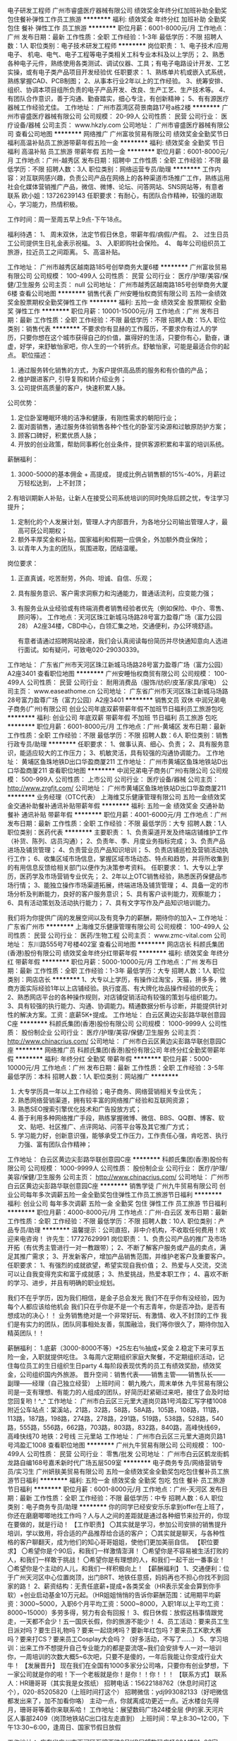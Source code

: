 电子研发工程师
广州市睿盛医疗器械有限公司
绩效奖金年终分红加班补助全勤奖包住餐补弹性工作员工旅游
**********
福利:
绩效奖金
年终分红
加班补助
全勤奖
包住
餐补
弹性工作
员工旅游
**********
职位月薪：6001-8000元/月 
工作地点：广州
发布日期：最新
工作性质：全职
工作经验：1-3年
最低学历：不限
招聘人数：1人
职位类别：电子技术研发工程师
**********
岗位职责： 
1、电子技术/应用电子、 机电、电气、电子工程等电子类相关工科专业本科及以上学历；
2、熟悉各种电子元件，熟练使用各类测试、调试仪器、工具；有电子电路设计开发、工艺实操，或有电子类产品项目开发经验优 
 任职要求：
1、熟练单片机或嵌入式系统，熟练掌握CAD、PCB制图；
  2、从事本行业2年以上的工作经验。
  3、统筹安排、组织、协调本项目组所负责的电子产品开发、改良、生产工艺、生产技术等。 
 4、有团队合作意识，善于沟通、勤奋踏实，细心专注，有创新精神；
 5、有有源医疗器械工作经验尤佳。
工作地址：
广州市荔湾区荷景南路17号a栋2楼
**********
广州市睿盛医疗器械有限公司
公司规模：
20-99人
公司性质：
民营
公司行业：
医疗设备/器械
公司主页：
www.hkzly.com
公司地址：
广州市睿盛医疗器械有限公司
查看公司地图
**********
网络推广
广州富妆贸易有限公司
绩效奖金全勤奖节日福利高温补贴员工旅游带薪年假五险一金
**********
福利:
绩效奖金
全勤奖
节日福利
高温补贴
员工旅游
带薪年假
五险一金
**********
职位月薪：6001-8000元/月 
工作地点：广州-越秀区
发布日期：招聘中
工作性质：全职
工作经验：不限
最低学历：不限
招聘人数：3人
职位类别：网络运营专员/助理
**********
工作内容：对互联网感兴趣，负责公司产品在网络上的各种渠道市场推广工作，熟练运用社会化媒体营销推广产品，微信、微博、论坛、问答网站、SNS网站等，有意者联系
欧小姐：13726239143
任职要求：有耐心，有团队合作精神，较强的进取心，学习能力，热情积极。

工作时间：周一至周五早上9点-下午18点。

福利待遇：
1、 周末双休，法定节假日休息，带薪年假/病假/产假。
2、 过生日员工公司提供生日礼金表示祝福。
3、 入职即购社会保险。
4、 每年公司组织员工旅游，拉近员工之间距离。
5、高温补贴。

工作地址：
广州市越秀区越南路185号创举商务大厦6楼
**********
广州富妆贸易有限公司
公司规模：
100-499人
公司性质：
民营
公司行业：
医疗/护理/美容/保健/卫生服务
公司主页：
null
公司地址：
广州市越秀区越南路185号创举商务大厦6楼
查看公司地图
**********
销售代表
广州安睡怡权商贸有限公司
五险一金绩效奖金股票期权全勤奖弹性工作
**********
福利:
五险一金
绩效奖金
股票期权
全勤奖
弹性工作
**********
职位月薪：10001-15000元/月 
工作地点：广州
发布日期：最新
工作性质：全职
工作经验：不限
最低学历：不限
招聘人数：15人
职位类别：销售代表
**********
不要求你有显赫的工作履历，不要求你有过人的学历，只要你想在这个城市获得自己的价值，赢得好的生活，只要你有心，勤奋，谦虚，好学，来舒敏怡家吧，你人生的一个转折点。舒敏怡家，可能是最适合你的起点。
 职位描述：
1. 通过服务转化销售的方式，为客户提供高品质的服务和有价值的产品；
2. 维护跟进客户, 引导复购和转介绍业务；
3. 公司提供高质量的客户，快速积累人脉。

公司优势：
1. 定位卧室睡眠环境的洁净和健康，有刚性需求的朝阳行业；
2. 面对面销售，通过服务体验销售各种个性化的卧室污染源和过敏原防护方案； 
3. 顾客口碑好，积累优质人脉；
4. 开放的创业政策，帮助同事孵化创业条件，提供客源积累和丰富的培训系统。

薪酬福利：
1. 3000-5000的基本佣金 + 高提成， 提成比例占销售额的15%-40%，月薪过万轻松达到， 上不封顶；
2.有培训期新人补贴，让新人在接受公司系统培训的同时免除后顾之忧，专注学习提升；
3. 定制化的个人发展计划，管理人才内部晋升，为各地分公司输出管理人才，最高可获公司期权；
4. 额外丰厚奖金和补贴，国家福利和假期一应俱全，外加额外商业保险；
5. 以青年人为主的团队，氛围进取，团结温暖。

岗位要求：
1. 正直真诚，吃苦耐劳，外向、坦诚、自信、乐观；
2. 具有服务意识、客户需求洞察力和沟通能力，普通话流利，应变能力强；
3. 有服务业从业经验或有终端消费者销售经验者优先（例如保险、中介、零售、顾问等）。
 工作地点：天河区珠江新城马场路28号富力盈尊广场（富力公园28） A2座34楼，CBD中心，白领汇集之地，交通便利，办公环境舒适。

    有意者请通过招聘网站投递，我们会认真阅读每份简历并尽快通知意向人选进行面试。如有疑问，可致电020-29030339。

工作地址：
广东省广州市天河区珠江新城马场路28号富力盈尊广场（富力公园）A2座3401
查看职位地图
**********
广州安睡怡权商贸有限公司
公司规模：
100-499人
公司性质：
民营
公司行业：
耐用消费品（服饰/纺织/皮革/家具/家电）
公司主页：
www.easeathome.cn
公司地址：
广东省广州市天河区珠江新城马场路28号富力盈尊广场（富力公园）A2座3401
**********
销售文员 双休
中润兄弟电子商务(广州)有限公司
创业公司年底双薪带薪年假不加班节日福利员工旅游包吃
**********
福利:
创业公司
年底双薪
带薪年假
不加班
节日福利
员工旅游
包吃
**********
职位月薪：6001-8000元/月 
工作地点：广州-黄埔区
发布日期：最新
工作性质：全职
工作经验：不限
最低学历：不限
招聘人数：6人
职位类别：销售行政专员/助理
**********
任职要求：
1、做事认真、细心、负责；
2、具有服务意识，能适应较大的工作压力；
3、机敏灵活，具有较强的沟通协调能力。                                                                                                                                                                                                             工作地址：   黄埔区鱼珠地铁D出口华盈商厦211                                                                                                     
工作地址：
广州市黄埔区鱼珠地铁站D出口华盈商厦211
查看职位地图
**********
中润兄弟电子商务(广州)有限公司
公司规模：
500-999人
公司性质：
上市公司
公司行业：
医疗设备/器械
公司主页：
http://www.zrgfjt.com/
公司地址：
广州市黄埔区鱼珠地铁站D出口华盈商厦211
**********
业务经理（OTC代表）
上海维艾乐健康管理有限公司
五险一金绩效奖金交通补助餐补通讯补贴带薪年假
**********
福利:
五险一金
绩效奖金
交通补助
餐补
通讯补贴
带薪年假
**********
职位月薪：4001-6000元/月 
工作地点：广州
发布日期：最新
工作性质：全职
工作经验：不限
最低学历：大专
招聘人数：1人
职位类别：医药代表
**********
主要职责：
1、负责渠道开发及终端店铺维护工作（补货、陈列、店员沟通）；
2、负责年、季、月度业务指标完成；
3、负责产品进场及铺货管理；
4、负责营业员产品知识培训；
5、负责店铺巡检及营销活动执行工作；
6、收集区域市场信息，掌握区域市场动态、特点和趋势，并将所收集到的有用信息反馈给相关部门以便作为决策参考资料。
任职要求：
1、大专以上学历，医药学及市场营销专业优先；
2、2年以上OTC销售经验，熟悉医药保健品市场行情；
3、能独立操作市场渠道拓展，终端进场及铺货管理；
4、具备一定的市场分析及判断能力，良好的客户服务意识；
5、具有客户谈判能力，观察能力；
6、具有活动策划及活动执行能力；
7、具有文字写作及产品知识培训能力。

我们将为你提供广阔的发展空间以及有竞争力的薪酬，期待你的加入~
工作地址：
广东省广州市
**********
上海维艾乐健康管理有限公司
公司规模：
100-499人
公司性质：
民营
公司行业：
医药/生物工程
公司主页：
www.zmc-vital.com
公司地址：
东川路555号7号楼402室
查看公司地图
**********
网店店长
科颜氏集团(香港)股份有限公司
绩效奖金年终分红带薪年假
**********
福利:
绩效奖金
年终分红
带薪年假
**********
职位月薪：5000-10000元/月 
工作地点：广州
发布日期：最新
工作性质：全职
工作经验：1-3年
最低学历：大专
招聘人数：1人
职位类别：网店店长
**********
1、大专以上学历，有操作过淘宝，天猫，拼多多，微商方面实际经验1年以上店铺经验。执行度高、有大牌化妆品操作经验的优先；
2、熟悉网店平台的各种操作规则，对店铺促销活动有较强的策划与组织能力。
3、具有较强的执行能力、沟通、协调能力。精通数据分析与诊断，并能提供针对性的解决方案。工资：底薪5K+提成。
工作地址：
白云区黄边尖彭路华联创意园C座
**********
科颜氏集团(香港)股份有限公司
公司规模：
1000-9999人
公司性质：
股份制企业
公司行业：
医疗/护理/美容/保健/卫生服务
公司主页：
http://www.chinacrius.com/
公司地址：
广州市白云区黄边尖彭路华联创意园C座
**********
网络推广员
科颜氏集团(香港)股份有限公司
年终分红全勤奖带薪年假
**********
福利:
年终分红
全勤奖
带薪年假
**********
职位月薪：5000-10000元/月 
工作地点：广州
发布日期：最新
工作性质：全职
工作经验：3-5年
最低学历：本科
招聘人数：1人
职位类别：网站推广
**********
1.   大专学历具一年以上工作经验；电子商务、网络营销相关专业优先；
2.   熟悉网络营销渠道，拥有较丰富的网络推广经验和互联网资源；
3.   熟悉SEO搜索引擎优化技术和广告投放方式；
4.   善于利用多种网络推广手段，熟练掌握微博、微信、BBS、QQ群、博客、软文、贴吧、社区推广、点评网站、问答平台等及其它推广方式；
5.   学习能力好，创新意识强，能够承受工作压力，工作责任心强，肯吃苦、执行力强、富有团队合作精神；

工作地址：
白云区黄边尖彭路华联创意园C座
**********
科颜氏集团(香港)股份有限公司
公司规模：
1000-9999人
公司性质：
股份制企业
公司行业：
医疗/护理/美容/保健/卫生服务
公司主页：
http://www.chinacrius.com/
公司地址：
广州市白云区黄边尖彭路华联创意园C座
**********
销售学徒
广州九牛贸易有限公司
创业公司每年多次调薪五险一金全勤奖包住弹性工作员工旅游节日福利
**********
福利:
创业公司
每年多次调薪
五险一金
全勤奖
包住
弹性工作
员工旅游
节日福利
**********
职位月薪：4000-8000元/月 
工作地点：广州-白云区
发布日期：最新
工作性质：全职
工作经验：不限
最低学历：不限
招聘人数：10人
职位类别：产品专员/助理
**********
温馨提示：公司直招，非中介机构，不收取任何费用！欢迎来电咨询！
      许先生：17727629991
岗位职责：
1、负责公司产品的推广及市场开拓（有优秀主管进行一对一教跟带）；
2、不断了解客户服务或产品的卖点，满足其推广需求；
3、开发新客户，增加产品销售范围，并维护老客户及重要客户。
任职要求：
1、有强烈的成就欲望，希望实现自我价值；
2、热爱与人交流，交流可以让自我变得充实和富于成就感；
3、热爱挑战，热爱本职工作；
4、喜欢不断的学习、进步，并且有明确的职业规划。

我们不在乎学历，因为我们相信，是金子总会发光
我们不在乎你有没经验，因为每个人都应该给他机会
我们只在乎你是不是一个有志青年，你是否冲劲，是否有想成功的决心！！
业务销售绝对是一个非常好玩、有激情、收入不封顶的工作
我们是有实力的团队，团队同事相处友善，氛围融洽，我们等你很久了，期待你加入精英团队！！

薪酬福利：
1.底薪（3000-8000不等）+25左右％抽成+奖金
2.稳定下来可享五险一金，入职就提供吃住。
3.每周六定期组织家庭大聚餐，不定期组织活动，记住每位员工的生日组织生日party
4.每阶段表现优秀的员工有绩效奖励，绩效奖金，公司组织国内外旅游。
晋升空间：销售代表——销售主管——销售队长——副理——经理（自己独立经营）
上班时间：
朝九晚六，周末单休
九牛贸易有限公司是一支有理想、有能力的人组成的团队，好简历赶紧砸过来吧，接住了会及时给您回复哟！^_^
工作地址：
广州市白云区三元里大道岗贝路1号鸿盈汇写字楼1008
附近公车站点：棠溪站，21路，32路，58路，58A路，105路，108路，111路，113路，187路，198路，274路，278路，291路，519路，538路，528路，540路，555路，556路，662路，703路，803路，832路，840路，高峰快线69，高峰快线70
地铁：2号线 三元里站
工作地址：
广州市白云区三元里大道岗贝路1号鸿盈汇1008
查看职位地图
**********
广州九牛贸易有限公司
公司规模：
100-499人
公司性质：
民营
公司行业：
零售/批发
公司地址：
广州市白云区鹤龙街鹤龙路自编168号嘉禾新时代广场五层509室
**********
电子商务专员/网络营销专员/实习生
广州妍肤美贸易有限公司
五险一金绩效奖金全勤奖包吃包住餐补员工旅游节日福利
**********
福利:
五险一金
绩效奖金
全勤奖
包吃
包住
餐补
员工旅游
节日福利
**********
职位月薪：6001-8000元/月 
工作地点：广州-天河区
发布日期：最新
工作性质：全职
工作经验：不限
最低学历：中专
招聘人数：6人
职位类别：电子商务专员/助理
**********
你的同学已经安安乐乐拿到offer在上班了，你还在磨磨唧唧地找工作吗？人与人之间的差距就是通过各种细节来拉开的，你现在要做的，就是行动！
 【工作职责】
〇其实就是学习，参加公司安排的销售提升培训，学以致用，将合适的产品推荐给合适的客户；
〇其实就是聊天，与各种性格的客户聊翻天，成为他们的知心哥哥姐姐，使他们更加美丽自信。
 【职位要求】
〇希望你是个90后，和我们一样激情澎湃！
〇希望你是不容易被生活打败的人，和我们一样敢于挑战！
〇希望你是有理想的人，和我们一起干出一番事业！
〇希望你是个主动的人儿，和我们一样积极向上！
 【薪酬福利】
1、交通便利：位于广州天河区中心位置岗顶，出门BRT、地铁任意搭，妈妈再也不担心你找不到回家的路！
 2、薪资结构：无责任底薪+提成+各类奖金（HR表示奖金会算到你手软）+创业启动基金10万元起。（HR姐姐悄悄的告诉你薪酬范围：试用期平均薪资：3000~5000，入职6个月平均工资：5000~8000，入职1年以上平均工资：8000~15000）多劳多得，努力有会有回报！
 3、假日休假：放假这档事情跟党走，一天都不会少！五一国庆长假，你的旅游不能少！
 4、员工活动：要来员工生日派对吗？要生日礼物吗？要来一起烧烤吗？要新年红包吗？要来员工K歌大赛吗？要来打CS？要来员工Cosplay大会吗？（好多活动，不写了……）
 5、学习培训：出来工作不想提升自己专业能力的都是耍流氓~我们会安排专人一对一培训你，一周培训的次数大概5~6次吧，只要不是傻的，一年后我能让你变成行业大牛！
 【发展晋升】
现在我们在全国有1000多家分公司咯，只要你有创业梦想，下一家公司就是你的啦！下一个老板就是你！是你！！你！！！
 【联系方式】
联系人：HR珊哥哥（其实我是女孩纸）
招聘电话：15622188762（休息时间打这个），020-85205820（上班时间打这个）
招聘微信：ydj993082133（好吧微信都发出来了，加不加看你咯）
主动一点，你就离成功更近一点。近水楼台先得月，珊哥哥等着你来联系哈！
工作地址：展望数码广场24楼全层 伊的家.天河片区人事部2409（岗顶地铁站C出口往左走直到）
上班时间：早上8:30~12:00，下午13:30~6:00，逢周日、国家节假日放假
 
工作地址：
广东省广州市天河区石牌西路8号KB展望数码广场23A楼01~03室
**********
广州妍肤美贸易有限公司
公司规模：
100-499人
公司性质：
民营
公司行业：
互联网/电子商务
公司主页：
http://www.yidejia.com/
公司地址：
广东省广州市天河区石牌西路8号KB展望数码广场24楼09室
查看公司地图
**********
护肤品销售/网络销售（无经验亦可）
广州伊风贸易有限公司
年底双薪绩效奖金年终分红全勤奖带薪年假节日福利员工旅游
**********
福利:
年底双薪
绩效奖金
年终分红
全勤奖
带薪年假
节日福利
员工旅游
**********
职位月薪：4001-6000元/月 
工作地点：广州
发布日期：最新
工作性质：全职
工作经验：无经验
最低学历：大专
招聘人数：3人
职位类别：网络/在线销售
**********
喜欢电子商务吗？喜欢销售吗？想要快速晋升的机会吗？喜欢温馨愉悦的办公氛围吗？这里都能满足你，伊风公司欢迎你的加入，我们将助你把：你的能力、兴趣、梦想转变为你的事业！
这里可能是全广州最不像办公室的办公室
因为我们和你一样不喜欢压抑的办公氛围
我们可以像家人一样的亲近互助
这里没有教条没有官僚
这里有一群积极向上，有创造力的90后家人
这里会经常有温馨聚餐和生日派对
这里更经常会有结伴的学习、结伴的K歌、结伴的出游、结伴的欢乐
如果你是一个有耐心有眼光有思想有目标的四有90后青年
伊风公司欢迎你！
如果你想找做五休二的销售就别来了，如果只想拿底薪过日子就别见了，职位要求非常简单，只要肯吃苦，有耐力，坚韧不服输的心就OK!90后的你，心有多大，舞台就有多大，只要你的心够大，我们能给比你想象中更大的发展平台！
90后在这里聚集一地，在这里个性发展，在这里努力拼搏，在这里追逐梦想，在这里成为老板。。。。只要你敢想，努力做，加入我们，就给你平台、助你圆梦！
伊的家——美丽女人的世界，这是一个以品质生活为导向，致力于打造涵盖美丽、健康、亲子教育等主题于一体的综合性、便捷性、高端化电商平台，代表了关怀、时尚、美丽，首创电商行业独一无二的主动式服务网络营销模式，致力于打造中国知名的最大的综合电商平台，成为中国电子商务领域最受消费者欢迎和最具有影响力的电子商务网站。
 网络销售工作性质：
主要通过互联网完成整个销售的过程，解决肌肤问题，达成销售不需要风吹日晒，不用出门拜访客户，上班一台电脑，一个电话.
注明：我们可是办公室网络销售，公司大部分都是90后年轻的朋友，销售是有挑战性的，如果你不想挑战高薪请不要投简历，打电话。想挑战的话赶紧加入我们团队吧！
应聘要求：
1.男女不限：年龄18-25岁
2.喜欢电子商务工作，应届生亦可/无需经验
3.热爱销售行业，有赚钱的欲望，善于学习展示自我，敢于挑战自己
4.普通话流利，有良好的沟通能力，能承受一定的工作压力！性格开朗
5.熟悉电脑操作，打字50字/分钟以上
6.喜欢美容护肤行业，有事业心！
待遇：
1、底薪+高提成+奖金，进公司前三个月人均3500人民币 3个月后一般在4000-6000之间，一年后10000以上月薪。只要你肯努力薪资只会让你更加满意。
2、奖金：设立高额提成及团队奖金制度 ，周冠军奖励，月冠军奖励，团队奖励等。更有丰厚的年终奖。
3、晋升阶段：员工--小组长--正式主管--股东/股份制老板
4、每月15号准时结算工资，每月不定时有娱乐活动或者外出旅游。
5、新人入职带薪岗前培训业务知识、并有业务组长一对一指导，公司提供完整个人职业规划，公司提供很大的晋升空间。

重要福利： 
1、业绩达标可成为公司股东   
2、业绩达标，有管理能力的可以拓展新部门做老板。

工作时间：周一至周六：上午8:30-12:00 下午13:30-18:00（不加班，法定节假日完全依照国家规定放假），周日休息！注：不接受单休者勿投。

联系人:暖心HR姐姐宁宁姐
联系电话：15013360076
加QQ 1058135139直接联系或在空间了解公司情况
加微信15013360076直接联系或进朋友圈了解公司情况
动动手指，可能我们可以成为并肩作战的战友。
 我们的地址：广州市天河棠东官育路一号东炜商务中心2013(4号线到车陂地铁站，公交棠东站下，天桥右手边出口直走20米左转即到)如果实在着急，直接登门也可以
工作地址：
广州棠东官育1号东炜商务中心二楼2013
查看职位地图
**********
广州伊风贸易有限公司
公司规模：
10000人以上
公司性质：
民营
公司行业：
互联网/电子商务
公司主页：
http://www.yidejia.com/
公司地址：
广州天河区棠东村官育1号东炜商务中心2013室
**********
网络文案
科颜氏集团(香港)股份有限公司
年终分红绩效奖金全勤奖
**********
福利:
年终分红
绩效奖金
全勤奖
**********
职位月薪：4000-5000元/月 
工作地点：广州
发布日期：最新
工作性质：全职
工作经验：1-3年
最低学历：本科
招聘人数：1人
职位类别：网站编辑
**********
1.大学学历，对化妆品、互联网行业了解或公关行业经验者优先
2.擅长文字编辑撰写，书面报告及PPT能力优秀
3.多任务工作能力，善于沟通、逻辑性强

工作地址：
白云区黄边尖彭路华联创意园C座
**********
科颜氏集团(香港)股份有限公司
公司规模：
1000-9999人
公司性质：
股份制企业
公司行业：
医疗/护理/美容/保健/卫生服务
公司主页：
http://www.chinacrius.com/
公司地址：
广州市白云区黄边尖彭路华联创意园C座
**********
白云/实习生/销售学徒4K+包吃住
广州九牛贸易有限公司
每年多次调薪五险一金绩效奖金全勤奖包住弹性工作员工旅游节日福利
**********
福利:
每年多次调薪
五险一金
绩效奖金
全勤奖
包住
弹性工作
员工旅游
节日福利
**********
职位月薪：5000-10000元/月 
工作地点：广州-白云区
发布日期：最新
工作性质：全职
工作经验：不限
最低学历：不限
招聘人数：10人
职位类别：市场营销专员/助理
**********
我们提供的是一个晋升发展空间的创业平台！
 无需经验！只要勤快+坚持+两个月=保证月入过万，年收入10-30万！
 在这里没有不成交的销售员！最怕猪一样的队友！因为我们的管理模式是团队分工合作成交模式！
 薪酬待遇：
提成25%-30% （提成才能改变生活）
现金奖2000-10000 （收入没有封顶）
底薪3000元-8000元 （无责任）
五险一金 + 带薪年假 + 带薪培训 + 精英会 + 一对一培训
完善的晋升机制，无限晋升空间：销售代表——销售主管——销售队长——副理——经理（自己独立经营）
每年两次国内外旅游免费游
 工作职责：
1.了解公司产品性能与报价，
2.代表公司推销公司的产品，
3.维护和跟进新老客户，开拓新市场。

任职要求：

1.热爱销售行业，抗压性强，吃苦耐劳，追求高薪。

2.具有良好的服务意识和团队合作精神。

上班时间：
朝九晚六，周末单休
九牛贸易有限公司是一支有理想、有能力的人组成的团队，好简历赶紧砸过来吧，接住了会及时给您回复哟！^_^
工作地址：
广州市白云区三元里大道岗贝路1号鸿盈汇写字楼1008
附近公车站点：棠溪站，21路，32路，58路，58A路，105路，108路，111路，113路，187路，198路，274路，278路，291路，519路，538路，528路，540路，555路，556路，662路，703路，803路，832路，840路，高峰快线69，高峰快线70
地铁：2号线 三元里站

工作地址：
广州市白云区三元里大道岗贝路1号鸿盈汇写字楼1008
查看职位地图
**********
广州九牛贸易有限公司
公司规模：
100-499人
公司性质：
民营
公司行业：
零售/批发
公司地址：
广州市白云区鹤龙街鹤龙路自编168号嘉禾新时代广场五层509室
**********
战略规划部主管（保险经纪）
康美健康管理服务(深圳)有限公司
五险一金绩效奖金带薪年假定期体检节日福利
**********
福利:
五险一金
绩效奖金
带薪年假
定期体检
节日福利
**********
职位月薪：10000-20000元/月 
工作地点：广州
发布日期：最新
工作性质：全职
工作经验：10年以上
最低学历：不限
招聘人数：1人
职位类别：部门/事业部管理
**********
岗位职责：
1、全面负责制定公司战略规划，并督促战略落实，参与编制年度经营目标并进行组织分解及日常经营数据的统计分析；                    
3、研究分析保险市场、行业主体竞争态势、竞争对手发展策略和竞争模式，撰写具有前瞻性和启发性的战略规划报告；
4、监控公司战略发展规划实施情况，根据内外部环境变化，对战略规划进行评估、修订，与相关责任部门沟通，收集、汇总战略风险管理相关的数据、信息和报告，撰写战略风险管理报告；
5、负责制定公司组织绩效考核管理办法，并监督各经营单位执行情况，实施有效预警与考核管理；
6、协助制定业务管理细则，实施业务质量和服务质量监督、检查、评定；
7、完成上级领导安排的其他工作。 
任职要求：
1、全日制本科及以上学历，金融、保险、经济管理类相关专业；
2、10年以上保险行业工作经验，3年以上保险经纪总公司层战略规划经验；
3、熟悉国内保险中介市场形势，精通保险经纪公司考核体系搭建，了解保险市场中介产品体系；
4、具备良好的沟通表达能力，统筹协调能力，以及良好的逻辑分析能力，责任心强。
工作地址：
广东，广州；北京，西城区金融街
**********
康美健康管理服务(深圳)有限公司
公司规模：
1000-9999人
公司性质：
股份制企业
公司行业：
保险
公司主页：
null
公司地址：
北京市西城区金融街
**********
网络推广
广州市睿盛医疗器械有限公司
全勤奖包住餐补弹性工作员工旅游年底双薪绩效奖金加班补助
**********
福利:
全勤奖
包住
餐补
弹性工作
员工旅游
年底双薪
绩效奖金
加班补助
**********
职位月薪：4001-6000元/月 
工作地点：广州
发布日期：招聘中
工作性质：全职
工作经验：不限
最低学历：大专
招聘人数：1人
职位类别：网络/在线销售
**********
负责网络运营，1688，诚信通销售，管理后台。
工作地址：
广州市睿盛医疗器械有限公司
查看职位地图
**********
广州市睿盛医疗器械有限公司
公司规模：
20-99人
公司性质：
民营
公司行业：
医疗设备/器械
公司主页：
www.hkzly.com
公司地址：
广州市睿盛医疗器械有限公司
**********
高提成出差专员
广州九牛贸易有限公司
创业公司每年多次调薪五险一金绩效奖金全勤奖包住弹性工作员工旅游
**********
福利:
创业公司
每年多次调薪
五险一金
绩效奖金
全勤奖
包住
弹性工作
员工旅游
**********
职位月薪：6000-10000元/月 
工作地点：广州-白云区
发布日期：最新
工作性质：全职
工作经验：不限
最低学历：不限
招聘人数：8人
职位类别：市场主管
**********
因面试人员较多，可直接电话联系：许先生 17727629991，优先安排面试
本公司内部直招，不收取任何费用！

岗位职责：
1、与公司的销售团队一起出差，开发新市场；
2、提高区域销售量和市场占有率；
3、与客户保持良好沟通，实时把握客户需求，为客户提供主动、热情、满意、周到的服务；
4、服从部门主管的安排，完成其交给的相关工作。

任职要求：
1、32岁以下，性别不限；
2、有上进心和进取心，态度端正，愿意与人沟通合作；
3、积极乐观，有良好的品德；
4、能够与公司长期共同发展，渴望高薪。

薪酬福利：
1.底薪（3000-8000不等）+25左右％抽成+奖金
2.稳定下来可享五险一金，入职就提供吃住。
3.每周六定期组织家庭大聚餐，不定期组织活动，记住每位员工的生日组织生日party
4.每阶段表现优秀的员工有绩效奖励，绩效奖金，公司组织国内外旅游。
晋升空间：销售代表——销售主管——销售队长——副理——经理（自己独立经营）
上班时间：
朝九晚六，周末单休
九牛贸易有限公司是一支有理想、有能力的人组成的团队，好简历赶紧砸过来吧，接住了会及时给您回复哟！^_^
工作地址：
广州市白云区三元里大道岗贝路1号鸿盈汇写字楼1008
附近公车站点：棠溪站，21路，32路，58路，58A路，105路，108路，111路，113路，187路，198路，274路，278路，291路，519路，538路，528路，540路，555路，556路，662路，703路，803路，832路，840路，高峰快线69，高峰快线70
地铁：2号线 三元里站
工作地址：
广州市白云区三元里大道岗贝路1号鸿盈汇1008
查看职位地图
**********
广州九牛贸易有限公司
公司规模：
100-499人
公司性质：
民营
公司行业：
零售/批发
公司地址：
广州市白云区鹤龙街鹤龙路自编168号嘉禾新时代广场五层509室
**********
底薪3K+23点提成+五险一金（销售）
广州路劲信息科技有限公司
五险一金绩效奖金加班补助全勤奖带薪年假定期体检员工旅游节日福利
**********
福利:
五险一金
绩效奖金
加班补助
全勤奖
带薪年假
定期体检
员工旅游
节日福利
**********
职位月薪：10001-15000元/月 
工作地点：广州-天河区
发布日期：最新
工作性质：全职
工作经验：不限
最低学历：中专
招聘人数：7人
职位类别：销售代表
**********
岗位职责：
1、根据公司提供的客户资源，进行老客户关系维护并提供专业的客户服务；
2、通过微信、电话等方式服务客户，促成销售，完成业绩指标。

任职要求：
1、有良好的服务意识及沟通表达能力；
2、积极主动，执行力强，有责任心，服从安排；
3、思维敏捷灵活，有耐心，能设身处地的为顾客着想；
4、有客服或销售工作经验尤佳；
5、年龄18-30周岁，高中/中专及以上学历，欢迎优秀应届生加入！

福利：
1.购买五险一金；
2.无责底薪3000+高提成23%+月度+全勤奖，薪资丰厚（月均7.5k-15k，上不封顶）；
3.5-10天带薪年假，带薪病假，过节福利、精美生日礼品、员工旅游等；
4.近2000平方米高级商务写字楼，靠近地铁、BRT，交通方便、生活便利；
5.早九晚六，无倒班.

工作地址：
广州天河区东圃天河城百货天银大厦22楼
**********
广州路劲信息科技有限公司
公司规模：
1000-9999人
公司性质：
民营
公司行业：
互联网/电子商务
公司地址：
广州天河区东圃天河城百货天银大厦22楼
**********
（急）销售代表 月入8000+包住
广东亿家联纵健康管理有限公司
每年多次调薪绩效奖金年终分红包住带薪年假弹性工作员工旅游节日福利
**********
福利:
每年多次调薪
绩效奖金
年终分红
包住
带薪年假
弹性工作
员工旅游
节日福利
**********
职位月薪：6001-8000元/月 
工作地点：广州
发布日期：最新
工作性质：全职
工作经验：1年以下
最低学历：中技
招聘人数：4人
职位类别：销售代表
**********
岗位职责：
1、负责公司产品的销售及推广；
2、根据市场营销计划，完成部门销售指标；
3、开拓新市场,发展新客户,增加产品销售范围；
4、负责辖区市场信息的收集及竞争对手的分析；
5、负责销售区域内销售活动的策划和执行，完成销售任务；
6、管理维护客户关系以及客户间的长期战略合作计划。
任职资格：
1、中专及以上学历，专业不限；
2、1年左右工作经验，行业不限，业绩突出者优先；
3、反应敏捷、表达能力强，具有较强的沟通能力及交际技巧，具有亲和力；
4、具备良好的客户服务意识；
5、有团队协作精神，喜欢挑战自己。
福利待遇：
1、每天工作8个小时，每月休息4天，法定节假日休息；
2、免费提供公寓式小区住宿，住宿环境优雅，宿舍内设备齐全；
3、正式录用后，公司结合员工意愿办理保险；
4、免费的岗前培训，不定期提供在职培训的机会；
5、极具竞争力的晋升考核机会，每三个月一次考核晋升；
6、参加公司各种优秀评比；
7、每年举行1—3次公费旅游活动；
8、提供丰富的业余文化活动，如员工定期团建、月度生日会、、节日晚会、羽毛球比赛、拔河比赛等。
晋升通道：销售店长—主管—经理—主任—总监—中心总经理
薪资待遇：无责任底薪+高提成+奖金+包住宿，平均6000-8000每月，销售上不封顶
公司名字：广州盛世东泰医疗科技有限公司
总部地址：广州市白云区新市墟新市南街连元大厦5楼01室
地铁路线：白云文化广场地铁站B出口（乘坐直达便民车5分钟即到）
公交车站：新市墟公交站，如有任何不清楚请拨打020-28190863咨询
集团官网：http://www.shengshidongtai.com/
人事负责：侯经理 18680290919
广州白云、天河、番禺、增城、花都都有上班地点！注意 我们不跑业务哦 广州有上百家直营店！

工作地址：
广州市白云区新市墟新市南街连元大厦5楼01室
查看职位地图
**********
广东亿家联纵健康管理有限公司
公司规模：
500-999人
公司性质：
合资
公司行业：
医疗设备/器械
公司主页：
http://www.shengshidongtai.com/
公司地址：
广州市白云区新市墟新市南街连元大厦5楼01室
**********
微信销售 带薪年假+免费旅游+高额提成
广州茗婷生物科技有限公司
全勤奖员工旅游餐补节日福利带薪年假
**********
福利:
全勤奖
员工旅游
餐补
节日福利
带薪年假
**********
职位月薪：6001-8000元/月 
工作地点：广州
发布日期：最新
工作性质：全职
工作经验：不限
最低学历：不限
招聘人数：5人
职位类别：网络/在线销售
**********
岗位职责：
1、根据公司提供的优质客户资源，使用微信等聊天工具与客户进行愉快交流；
2、了解客户需求，提供疑问解答与相关产品介绍；
3、与客户建立良好活跃的客勤关系。
 任职资格：
1、熟悉电脑与简单聊天工具；
2、性格开朗、活泼，乐于聊天，喜欢互动；
3、积极参与团队的帮助与关怀；
4、更加欢迎热爱互联网、充满活力年轻活泼的你！应届毕业生优先！
5、农村户口优先！
 薪资结构：
无责任底薪+全勤+多重绩效奖金+高提成
员工福利：
1、轻松优美的办公环境；
2、享受国家法定节假日；
3、团建活动、部门旅游、公司拓展活动；
4、每月生日party，每月不一样的小惊喜；
5、花样繁多的下午茶；
6、广阔的晋升空间：网络客服—销售组长—销售代理主管—销售主管—销售经理—销售总监；
7、超近地铁。

工作地址：
广州市天河区石牌桥
**********
广州茗婷生物科技有限公司
公司规模：
20-99人
公司性质：
民营
公司行业：
互联网/电子商务
公司地址：
广州市天河区石牌桥
查看公司地图
**********
外贸业务员 外贸销售
广州市娜么美进出口贸易有限公司
每年多次调薪全勤奖节日福利年底双薪五险一金带薪年假绩效奖金不加班
**********
福利:
每年多次调薪
全勤奖
节日福利
年底双薪
五险一金
带薪年假
绩效奖金
不加班
**********
职位月薪：6001-8000元/月 
工作地点：广州
发布日期：最新
工作性质：全职
工作经验：不限
最低学历：大专
招聘人数：3人
职位类别：外贸/贸易专员/助理
**********
如感兴趣者请投递简历，我司会把面试时间，岗位职责，福利待遇等发送到你邮箱。


工作职责：
1.通过各种渠道独立开发客户，促成订单
2.及时回复客户英文询盘、信息和留言等
3.跟进好新老客户，及时报价
4.完成上级安排的其他工作


薪酬福利：
1. 试用期底薪2800+提成，转正后3200-3500+提成
2. 全勤200，每年提薪（200-1000）
3. 年底双薪，带薪年4天
4. 为正式员工购买社保
5. 特殊日期贺礼及慰问（节日、生日礼品、喜庆贺礼等）
6. 不定期文娱活动（聚餐、K歌、烧烤、登山及其他项目）
7. 团队成员年轻化，采用扁平化管理，工作氛围融洽


我们希望你具备：
1. 英语4级及以上，能够熟练邮件撰写和回复客户
2. 具备较好的沟通、协调及执行能力，团队合作精神强
3. 认同公司文化，勤奋好学，主动积极，能按时完成的任务
4. 18-25岁，大专学历，国际贸易、商务英语类相关专业
5. 半年以上外贸业务工作经验优先，暂不招实习生，只招全职

工作时间：5.5天7.5小时，上午9:00-12:30，下午2:00-6:00.
上班地址：广州市白云区丛云路839号
乘车路线：地铁3号线永泰站A 出口步行10分钟，或白云大道北C2出口； 公交站424、803、76、743到 元下田村 或 永泰路口 步行5分钟。
工作地址：
白云区丛云路839号利都商务中心
查看职位地图
**********
广州市娜么美进出口贸易有限公司
公司规模：
20-99人
公司性质：
民营
公司行业：
贸易/进出口
公司地址：
白云区丛云路839号利都商务中心
**********
产品经理（保险经纪—互联网方向）
康美健康管理服务(深圳)有限公司
五险一金绩效奖金带薪年假定期体检节日福利
**********
福利:
五险一金
绩效奖金
带薪年假
定期体检
节日福利
**********
职位月薪：10000-20000元/月 
工作地点：广州
发布日期：最新
工作性质：全职
工作经验：5-10年
最低学历：本科
招聘人数：1人
职位类别：保险产品开发/项目策划
**********
岗位职责：
 1、负责客户需求分析、跟踪市场，包括挖掘需求、搜集反馈，并根据关键需求做出合理的分类，持续进行产品采购、管理，完成产品线功能和流程的需求统计；
2、与开发团队、业务团队沟通，了解系统逻辑和业务需求，规划相关功能的逻辑优化体系；
3、深入参与产品开发全流程，充分协调沟通内外资源，负责产品周期内相关资源及跨部门协调工作；
4、根据业务的产品需求和方向，识别优先级，把握开发节奏，推动需求从策划至上线的整体流程；
5、负责协同设计师完成视觉设计，用户界面（UI），交互设计等详细设计文档，做好档案归类与整理；
6、负责产品上线后的数据分析及产品运营管理工作，并收集、反馈及优化产品需求，跟进和监控数据，不断提升该模块的用户体验和转化率。
任职要求：
1、全日制本科及以上学历；
2、有3年以上互联网保险产品经理经验，有完整策划成功的产品设计案例，熟悉互联网产品工作流程；
3、有良好的数据分析和产品设计方法理论，数据驱动，设计产品；
4、有一定的数据分析能力和敏感性，能通过数据分析等系统性方法深刻理解用户需求并予以满足；
5、具有较强的项目管理能力、逻辑分析能力、沟通能力，有强烈的责任心和执行力。
工作地址：
广州市越秀区中山二路35号
**********
康美健康管理服务(深圳)有限公司
公司规模：
1000-9999人
公司性质：
股份制企业
公司行业：
保险
公司主页：
null
公司地址：
北京市西城区金融街
**********
客服专员
科颜氏集团(香港)股份有限公司
每年多次调薪绩效奖金年终分红全勤奖餐补带薪年假员工旅游不加班
**********
福利:
每年多次调薪
绩效奖金
年终分红
全勤奖
餐补
带薪年假
员工旅游
不加班
**********
职位月薪：3000-6000元/月 
工作地点：广州
发布日期：最新
工作性质：全职
工作经验：1-3年
最低学历：大专
招聘人数：1人
职位类别：客户服务专员/助理
**********
1、大专以上学历,有文职跟单等工作经验；
2、熟练使用办公软件，普通话流利；
3、具备良好的职业道德，品行端正；
4、沟通能力强，能承受一定的压力。
工作地址：
白云区黄边尖彭路华联创意园C座
**********
科颜氏集团(香港)股份有限公司
公司规模：
1000-9999人
公司性质：
股份制企业
公司行业：
医疗/护理/美容/保健/卫生服务
公司主页：
http://www.chinacrius.com/
公司地址：
广州市白云区黄边尖彭路华联创意园C座
**********
行政专员
科颜氏集团(香港)股份有限公司
不加班节日福利员工旅游餐补带薪年假全勤奖年终分红绩效奖金
**********
福利:
不加班
节日福利
员工旅游
餐补
带薪年假
全勤奖
年终分红
绩效奖金
**********
职位月薪：3000-6000元/月 
工作地点：广州
发布日期：最新
工作性质：全职
工作经验：1-3年
最低学历：大专
招聘人数：1人
职位类别：行政专员/助理
**********
1.大专以上学历，女性，电脑操作熟练，熟练操作PPT；
2.有前台行政文员工作经验优先考虑；
3.有较强的文字处理能力，良好的沟通能力。
工作地址：
白云区黄边尖彭路华联创意园C座
**********
科颜氏集团(香港)股份有限公司
公司规模：
1000-9999人
公司性质：
股份制企业
公司行业：
医疗/护理/美容/保健/卫生服务
公司主页：
http://www.chinacrius.com/
公司地址：
广州市白云区黄边尖彭路华联创意园C座
**********
互联网引流（五险一金）
广州山风信息科技有限责任公司
五险一金绩效奖金带薪年假弹性工作员工旅游节日福利住房补贴
**********
福利:
五险一金
绩效奖金
带薪年假
弹性工作
员工旅游
节日福利
住房补贴
**********
职位月薪：6001-8000元/月 
工作地点：广州-番禺区
发布日期：最新
工作性质：全职
工作经验：不限
最低学历：大专
招聘人数：2人
职位类别：微信推广
**********
2018年已经来了！北京奥运会原来已经过去10年了！！
年轻人最怕的就是一辈子碌碌无为，却安慰自己平凡可贵！
你是打算继续安于现状打王者荣耀，还是想好好努力玩好自己的人生呢？

任职资格：
1、中专以上学历；
2、具有熟悉网络渠道推广者优先；
3、对于互联网络有敏感度，熟练使用网络工具交流工具和办公软件；
4、有良好的职业素养、敬业精神及团队精神，擅于沟通。
5、市场营销、网络推广类专业优先，接受过系统的市场营销、网络推广知识培训。

工作内容：
1、负责通过互联网各大平台或者APP引流流量；
2、流量引流给到网络销售的小伙伴进行成交、维护；
3、与电商部门沟通，细化确认需求，按时保质完成网站推广任务；
如果你不懂，但是有一颗积极向往上奔跑的心，可以过来了解，我们更加注重人品；入职后会有师傅手把手带着学习、进步、直到成才。
欢迎优秀的实习生、应届毕业生前来投递。

福利待遇：
1、无责任底薪+绩效奖金+业绩提成
2、节假日春节红包生日礼物等；
3、11个法定节假日+10个带薪年假；
4、不定时的下午茶。

联系方式：
HR姐姐——燕芳
微信：18138762856
QQ:1070008183
 主动点我们就有故事了，再主动点孩子都有了，嗯嗯，没毛病！！

工作地址：
番禺 - 市桥 海伦堡创意园
**********
广州山风信息科技有限责任公司
公司规模：
20-99人
公司性质：
民营
公司行业：
互联网/电子商务
公司地址：
番禺 - 沙头 海伦堡创意园4座1栋1208
**********
档案管理员
科颜氏集团(香港)股份有限公司
年终分红全勤奖包吃包住
**********
福利:
年终分红
全勤奖
包吃
包住
**********
职位月薪：3000-4500元/月 
工作地点：广州
发布日期：最新
工作性质：全职
工作经验：1-3年
最低学历：中专
招聘人数：1人
职位类别：文档/资料管理
**********
1.档案管理相关专业中专以上学历;
2.具备1年以上相关工作经验;
3.熟悉档案管理的具体流程和方法;
4.具备保密意识和能力;
5.具有较强的学习能力;
6.工作认真、细致，具备条理性;
工作地址：
白云区黄边尖彭路华联创意园C座
**********
科颜氏集团(香港)股份有限公司
公司规模：
1000-9999人
公司性质：
股份制企业
公司行业：
医疗/护理/美容/保健/卫生服务
公司主页：
http://www.chinacrius.com/
公司地址：
广州市白云区黄边尖彭路华联创意园C座
**********
聘老客户回访客服+电网结合+高提成23
广州拓赛斯电子商务有限公司
五险一金加班补助全勤奖带薪年假节日福利
**********
福利:
五险一金
加班补助
全勤奖
带薪年假
节日福利
**********
职位月薪：10001-15000元/月 
工作地点：广州-天河区
发布日期：最新
工作性质：全职
工作经验：不限
最低学历：中专
招聘人数：6人
职位类别：销售代表
**********
一、工作内容：
1、根据公司提供的客户资源，对已经消费过的客户进行电话、微信沟通，维护客户关系；
2、根据客户实际情况，帮助客户分析肌肤问题，并提出改善方案，促成产品再次销售。
 二、招聘条件：
1、您要有---18-30岁，大专及以上学历（优秀者可放宽条件）；
2、最好有---赚钱欲望，有野心，喜欢挑战；
3、还应该---表达清晰、流利，热爱销售，积极主动，责任心强；
4、您可以---有销售或客服类工作经验（同时欢迎优秀应届毕业生应聘）。
 三、福利待遇：
1、薪资构成：无责任底薪+高额提成+团队/个人优秀奖+全勤奖（转正平均月薪7000-15000）
2、带薪培训：提供带薪岗前培训、销售精英培训、储备销售经理培训（专业知识、岗位技能、管理能力等）；
3、晋升通道：销售顾问->销售经理->高级销售经理->营销总监，也可向行政管理、培训讲师等多方向发展；
4、保险福利：购买广州社保（五险，包含养老保险、医疗保险、生育保险、工伤保险、失业保险）、住房公积金；
5、节日福利：除享有国家法定节假日外，额外再享有带薪年假，过节礼品、生日礼物、春节利是等多项福利；
6、工作环境：办公环境良好，近2000平方米两层高级商务写字楼，公司配备冰箱、微波炉方便我们。
7、丰富多彩的员工活动：聚餐旅游、节日晚会、优秀员工表彰大会、员工休闲活动室等。
加入瓷肌，下个月收入过万就是你，3000多人的选择，聪明的你肯定不会错过！投递简历后，我们承诺24小时内必定安排专职HR回复，让你了解这个职位的更多信息！
 公司主页：http://www.chinaskin.cn/   淘宝商城：http://ciji.tmall.com/
公司地址：广州天河区东圃天河城百货天银大厦22楼楼（整层）
联系方式：人事部  020-22828685


工作地址：
广东省广州市天河区东圃镇天银大厦22楼
查看职位地图
**********
广州拓赛斯电子商务有限公司
公司规模：
1000-9999人
公司性质：
民营
公司行业：
互联网/电子商务
公司主页：
www.chinaskin.cn
公司地址：
广东省广州市天河区东圃镇天银大厦22楼
**********
销售代表（石牌桥+无责任底薪+高提成）
广州茗婷生物科技有限公司
全勤奖餐补带薪年假弹性工作员工旅游
**********
福利:
全勤奖
餐补
带薪年假
弹性工作
员工旅游
**********
职位月薪：6001-8000元/月 
工作地点：广州
发布日期：最新
工作性质：全职
工作经验：不限
最低学历：大专
招聘人数：7人
职位类别：网络/在线销售
**********
岗位职责：
1、根据公司提供的优质客户资源，使用微信等聊天工具与客户进行愉快交流；
2、了解客户需求，提供疑问解答与相关产品介绍；
3、与客户建立良好活跃的客勤关系。
 任职资格：
1、熟悉电脑与简单聊天工具；
2、性格开朗、活泼，乐于聊天，喜欢互动；
3、积极参与团队的帮助与关怀；
4、更加欢迎热爱互联网、充满活力年轻活泼的你！应届毕业生优先！
5、农村户口优先！
 薪资结构：
无责任底薪+全勤+多重绩效奖金+高提成
员工福利：
1、轻松优美的办公环境；
2、享受国家法定节假日；
3、团建活动、部门旅游、公司拓展活动；
4、每月生日party，每月不一样的小惊喜；
5、花样繁多的下午茶；
6、广阔的晋升空间：网络客服—销售组长—销售代理主管—销售主管—销售经理—销售总监；
7、超近地铁，朝九晚六！

工作地址：
广州市天河区石牌桥
**********
广州茗婷生物科技有限公司
公司规模：
20-99人
公司性质：
民营
公司行业：
互联网/电子商务
公司地址：
广州市天河区石牌桥
查看公司地图
**********
电商网络销售实习生（氛围嗨翻天）
广州妍肤美贸易有限公司
绩效奖金年终分红股票期权全勤奖带薪年假弹性工作员工旅游节日福利
**********
福利:
绩效奖金
年终分红
股票期权
全勤奖
带薪年假
弹性工作
员工旅游
节日福利
**********
职位月薪：4001-6000元/月 
工作地点：广州-天河区
发布日期：最新
工作性质：全职
工作经验：不限
最低学历：中技
招聘人数：5人
职位类别：电子商务专员/助理
**********
快过年了，你的同学已经安安乐乐拿到offer在上班了，你还在磨磨唧唧地找工作吗？人与人之间的差距就是通过各种细节来拉开的，你现在要做的，就是行动！
 【工作职责】
〇其实就是学习，参加公司安排的销售提升培训，学以致用，将合适的产品推荐给合适的客户；
〇其实就是聊天，与各种性格的客户聊翻天，成为他们的知心哥哥姐姐，使他们更加美丽自信。
 【职位要求】
〇希望你是个90后，和我们一样激情澎湃！
〇希望你是不容易被生活打败的人，和我们一样敢于挑战！
〇希望你是有理想的人，和我们一起干出一番事业！
〇希望你是个主动的人儿，和我们一样积极向上！
 【薪酬福利】
1、交通便利：位于广州天河区中心位置岗顶，出门BRT、地铁任意搭，妈妈再也不担心你找不到回家的路！
 2、薪资结构：无责任底薪+提成+各类奖金（HR表示奖金会算到你手软）+创业启动基金10万元起。（HR姐姐悄悄的告诉你薪酬范围：试用期平均薪资：3000~5000，入职6个月平均工资：5000~8000，入职1年以上平均工资：8000~15000）多劳多得，努力有会有回报！
 3、假日休假：放假这档事情跟党走，一天都不会少！五一国庆长假，你的旅游不能少！
 4、员工活动：要来员工生日派对吗？要生日礼物吗？要来一起烧烤吗？要新年红包吗？要来员工K歌大赛吗？要来打CS？要来员工Cosplay大会吗？（好多活动，不写了……）
 5、学习培训：出来工作不想提升自己专业能力的都是耍流氓~我们会安排专人一对一培训你，一周培训的次数大概5~6次吧，只要不是傻的，一年后我能让你变成行业大牛！
 【发展晋升】
现在我们在全国有1000多家分公司咯，只要你有创业梦想，下一家公司就是你的啦！下一个老板就是你！是你！！你！！！
 【联系方式】
联系人：HR珊哥哥（其实我是女孩纸）
招聘电话：15622188762
招聘微信：ydj993082133（好吧微信都发出来了，加不加看你咯）
晚上8点后HR珊哥哥要去看《欢乐颂》，如果加了微信没反应的话，可以给我打个电话哦~
工作地址：广州市天河区石牌西路8号展望数码广场24楼（23A）09室（岗顶地铁站C出口往左走直到）
上班时间：早上9:00~12:00，下午13:30~6:30，逢周日、国家节假日放假（不加班，法定节假日完全依照国家规定放假）
 
工作地址：
广东省广州市天河区石牌西路8号KB展望数码广场24楼09室
**********
广州妍肤美贸易有限公司
公司规模：
100-499人
公司性质：
民营
公司行业：
互联网/电子商务
公司主页：
http://www.yidejia.com/
公司地址：
广东省广州市天河区石牌西路8号KB展望数码广场24楼09室
查看公司地图
**********
产品开发专员
科颜氏集团(香港)股份有限公司
年终分红绩效奖金
**********
福利:
年终分红
绩效奖金
**********
职位月薪：6000-12000元/月 
工作地点：广州
发布日期：最新
工作性质：全职
工作经验：1-3年
最低学历：大专
招聘人数：1人
职位类别：供应商开发
**********
1、大专以上学历，市场营销或广告专业；
2、2年以上相关工作经验，熟悉化妆品产品开发、生产工艺流程、工艺控制、品质控制等流程；
3、熟悉各种化妆品品项、功能、成分，能独立编写说明书、产品文案；
4、熟悉化妆品流行趋势，对新品种、新成分、新概念具有敏锐的捕捉信息能力；
5、具备良好的沟通协调能力、学习能力、分析判断能力和执行能力；
6、良好的敬业精神和职业操守，良好的亲和力、沟通协调能力、应变能力和执行能力；7、熟练操作各种办公软件。
工作地址：
白云区黄边尖彭路华联创意园C座
查看职位地图
**********
科颜氏集团(香港)股份有限公司
公司规模：
1000-9999人
公司性质：
股份制企业
公司行业：
医疗/护理/美容/保健/卫生服务
公司主页：
http://www.chinacrius.com/
公司地址：
广州市白云区黄边尖彭路华联创意园C座
**********
市场业务主管（保险经纪）
康美健康管理服务(深圳)有限公司
五险一金绩效奖金带薪年假定期体检节日福利
**********
福利:
五险一金
绩效奖金
带薪年假
定期体检
节日福利
**********
职位月薪：8000-16000元/月 
工作地点：广州
发布日期：最新
工作性质：全职
工作经验：5-10年
最低学历：本科
招聘人数：3人
职位类别：销售主管
**********
岗位职责：
1、遵照公司业务发展规划，实施和完善业务管理制度，达成各项任务目标；
2、贯彻落实公司业务政策和流程，挖掘业务资源，积极开拓业务市场；
3、组建和招募营销团队，进行业务培训与管理，持续提升团队业务销售能力；
4、深度挖掘客户需求，为客户制定风险保障方案，并提供业务结算、投诉、续期等运营支持工作。
5、遵守保监及公司关于市场及销售行为的各项规定，保证业务合规经营；
6、按时完成上级领导交办的其他工作。
任职要求：
1、本科及以上学历，5年以上保险业务经验，2年以上保险中介业务管理经验，年龄25-45周岁；
2、熟悉保险经纪业务及渠道管理模式，有业务渠道、团队资源优先；
3、具备较强产品类别专业知识，熟悉保险经纪产品运作体系；
3、具有较强的业务组织管理能力，良好的语言表达能力及分析判断能力；
4、执行力强，勇于开拓创新，具有挑战精神。
工作地址：
广州越秀区中山二路；北京市西城区金融街
**********
康美健康管理服务(深圳)有限公司
公司规模：
1000-9999人
公司性质：
股份制企业
公司行业：
保险
公司主页：
null
公司地址：
北京市西城区金融街
**********
家具采购主管
广州银龄颐家老齡产业运营管理有限公司
**********
福利:
**********
职位月薪：5000-8000元/月 
工作地点：广州
发布日期：最新
工作性质：全职
工作经验：不限
最低学历：本科
招聘人数：1人
职位类别：采购经理/主管
**********
岗位职责：
1.收集市调和行业信息、指导并完成公司的采购计划和目标；
2.与供应商建立良好的业务关系，完成公司采购任务；
3.根据公司需求开发符合
  标准的供应商资源、完成供应商基本资料整理和维护；
4.跟城市沟通活动和到货、入库；
5.完成上级领导安排的其他任务。
任职要求：
1.3年以上采购工作经验，有家具行业经验
2.熟悉采购工作流程，订单管理、账务处理、供应商开发等具有比较丰富的经验；
3.工作态度积极，具有良好的谈判技巧、沟通能力及协调能力
4.思路清晰，做事有计划性及良好的执行力。

工作地址：
广州市天河区体育西路101号维多利广场1405室
**********
广州银龄颐家老齡产业运营管理有限公司
公司规模：
20-99人
公司性质：
民营
公司行业：
医疗/护理/美容/保健/卫生服务
公司地址：
广州市天河区体育西路101号维多利广场1405室
查看公司地图
**********
外贸助理 外贸专员 外贸经理助理
广州市娜么美进出口贸易有限公司
全勤奖不加班节日福利员工旅游带薪年假绩效奖金年底双薪五险一金
**********
福利:
全勤奖
不加班
节日福利
员工旅游
带薪年假
绩效奖金
年底双薪
五险一金
**********
职位月薪：4001-6000元/月 
工作地点：广州
发布日期：最新
工作性质：全职
工作经验：不限
最低学历：大专
招聘人数：3人
职位类别：外贸/贸易专员/助理
**********
如感兴趣者请投递简历，我司会把面试时间，岗位职责，福利待遇等发送到你邮箱。


工作职责：
1.回复客户询盘、信息和留言等
2.跟进公司新老客户，不定时发邮件问候，推广新品等
3.维护公司平台，独立开发客户
4.完成上级安排的其他工作


我们希望你具备：
1. 英语4级及以上，能够熟练邮件撰写和回复客户
2. 具备较好的沟通、协调及执行能力，团队合作精神强
3. 认同公司文化，勤奋好学，主动积极，能按时完成的任务
4. 18-25岁，大专学历，国际贸易、商务英语类相关专业
5. 一年以上外贸业务工作经验优先


薪酬福利：
1. 试用期3200，转正后3500-3800，一年后4000-4500
2. 全勤200，绩效奖金（100-500），每年提薪（200-1000）
3. 年底双薪，带薪年4天
4. 为正式员工购买社保
5. 特殊日期贺礼及慰问（节日、生日礼品、喜庆贺礼等）
6. 不定期文娱活动（聚餐、K歌、烧烤、登山及其他项目）
7. 团队成员年轻化，采用扁平化管理，工作氛围融洽

工作时间： 5.5天7.5小时，上午9:00-12:30，下午2:00-6:00.
上班地址：广州市白云区丛云路839号利都商务中心
乘车路线：地铁3号线永泰站A 出口步行10分钟，或白云大道北C2出口； 公交站424、803、76、743到 元下田村 或 永泰路口 步行5分钟。
工作地址：
白云区丛云路839号利都商务中心
查看职位地图
**********
广州市娜么美进出口贸易有限公司
公司规模：
20-99人
公司性质：
民营
公司行业：
贸易/进出口
公司地址：
白云区丛云路839号利都商务中心
**********
行政助理无责任底薪3千起
广州唯馨宝健康咨询有限公司
全勤奖加班补助年终分红绩效奖金餐补交通补助通讯补贴员工旅游
**********
福利:
全勤奖
加班补助
年终分红
绩效奖金
餐补
交通补助
通讯补贴
员工旅游
**********
职位月薪：3000-6000元/月 
工作地点：广州
发布日期：最新
工作性质：全职
工作经验：不限
最低学历：大专
招聘人数：10人
职位类别：助理/秘书/文员
**********
岗位职责:
1.良好的沟通协调能力，工作细致、思想活跃、具有团队合作意识，能够独立完成工作；
2.能承担较强的工作压力，具有良好的敬业精神和职业道德操守。
 任职要求：18—35岁，应届生或实习生都可以。
1、计算机、市场营销相关专业，有电商维护后台经验优先。
2、思维敏捷，富有创新精神，对数据变化敏感，具备良好的分析判断能力。
3、具备较强的数据分析能力，熟练使用Excel、PPT,photoshop（PS）有较好的文字、数据、图表呈现能力；
4、有较强的沟通能力、问题解决能力和团队协作能力。
 公司环境：
1、交通便利，愉快和谐的工作环境，提供丰厚的节假日补贴、生日津贴；
2、不定期组织员工进行文娱活动和出外游玩。
3.交通路线：交通非常方便，地址梅花园地铁站D出口出来即是，商务型写字楼办公。
工作地址：
广州大道北梅花园68号
查看职位地图
**********
广州唯馨宝健康咨询有限公司
公司规模：
20人以下
公司性质：
民营
公司行业：
医疗/护理/美容/保健/卫生服务
公司地址：
广州市南沙区丰泽东路106号
**********
一线生产人员
科颜氏集团(香港)股份有限公司
加班补助全勤奖包吃包住年终分红节日福利带薪年假
**********
福利:
加班补助
全勤奖
包吃
包住
年终分红
节日福利
带薪年假
**********
职位月薪：2800-4500元/月 
工作地点：广州
发布日期：最新
工作性质：全职
工作经验：不限
最低学历：不限
招聘人数：30人
职位类别：包装工
**********
1.能吃苦耐劳，责任心强，服从管理者工作安排；
2.长白班，空调洁净厂房，包吃包住，年底分红。
工作地址：
白云区太和镇夏良村夏良路315号
**********
科颜氏集团(香港)股份有限公司
公司规模：
1000-9999人
公司性质：
股份制企业
公司行业：
医疗/护理/美容/保健/卫生服务
公司主页：
http://www.chinacrius.com/
公司地址：
广州市白云区黄边尖彭路华联创意园C座
**********
储备干部
广州九牛贸易有限公司
**********
福利:
**********
职位月薪：4001-6000元/月 
工作地点：广州
发布日期：最新
工作性质：全职
工作经验：不限
最低学历：不限
招聘人数：6人
职位类别：销售代表
**********
岗位职责：
2018年招贤纳士:
【招聘条件】
1、18-32岁，品行端正，男女不限。
2、对销售行业感兴趣者，热爱销售，有面销经验的优先考虑。（向往创业工作者的）
岗位职责：
3、通过公司提供的资源与客户取得联系并确立初步合作意向；
4、开发新客户资源并维护好老客户关系
5、与客户进行面谈并利用专业知识为客户进行分析并评估；
6、具备较强的学习能力，具备良好的应变能力和承压能力；
7、具有上进心、责任心和积极的工作态度；
8、要的是敢拼敢闯的年轻人，并且愿意吃苦，不甘现状、想有一番作为有梦想而且敢为实现梦想去拼搏的追梦者！
福利待遇：
广阔的职业发展空间公司推崇，能者上、平者让、庸者下！公平、公正、公开的竞争！优秀公司员工享受
1：公司免费提供食宿
2：试用期为期一个月 底薪3000+30%～50%提成（转正后无责任底薪+提成+奖金，业绩提成上不封顶。
3：转正购买五险一金
4：带薪培训（主管现场教导，言传身教！）
5：团队定期每周户外活动（烧烤，游泳，K歌，爬山等）
温馨提醒：向应聘者收取任何费用都属违法行为，请提高警惕！
工作地址：广州市白云区三元里大道岗贝路鸿盈汇大厦10楼1008（缘动文化发展有限公司）
 任职要求：
2018！大干一场！！！
       2018我们“博一集团”要大发展…
有能力你就来!！
有梦我们一起追...

2017已经过去！
1、如果你想换掉你不喜欢的工作！

2、如果你想找一个非常多帅哥、美女！又非常好玩的公司！

3、如果你想找一个平台！想发展、想改变、想历练自己！

4、如果你想找一个没有勾心斗角团结一致，年轻、有朝气的销售团队！

5、如果你不满现状！2018！你想好好大干一场的！想挑战高薪的！

那就来吧！

我们一直在招聘，从来不缺人，缺的是人才！不要求你有多优秀，但必须有追求、有目标、做事认真有责任心！不会可以教，只要你肯学，敢于挑战！我们是创业型公司！只要你有梦想有目标就有机会！！

在这里
1:一流的员工培训。          
（免费的）

2:旅游。                            
（ 奖励的）

3:晋升空间。                          
（是靠自己努力的）

4:氛围。                   
（是最好玩的像家一样！）

5:公司同事。   
（是最多帅哥！最好相处的）

工作地址：
广州市白云区三元里大道岗贝路1号鸿盈汇大厦十楼1008室
**********
广州九牛贸易有限公司
公司规模：
100-499人
公司性质：
民营
公司行业：
零售/批发
公司地址：
广州市白云区鹤龙街鹤龙路自编168号嘉禾新时代广场五层509室
**********
微商专员（无责任底薪+高提成+好福利）
广州茗婷生物科技有限公司
全勤奖餐补节日福利
**********
福利:
全勤奖
餐补
节日福利
**********
职位月薪：6001-8000元/月 
工作地点：广州
发布日期：最新
工作性质：全职
工作经验：不限
最低学历：不限
招聘人数：5人
职位类别：网络/在线销售
**********
岗位职责：
1、根据公司提供的优质客户资源，使用微信等聊天工具与客户进行愉快交流；
2、了解客户需求，提供疑问解答与相关产品介绍；
3、与客户建立良好活跃的客勤关系；
4、打字要求一分钟能正常20-40字.（此岗位无需打电话）
任职资格：
1、18-26岁，有无经验均可，男女不限；
2、熟悉互联网网络，熟练使用网络交流工具，有较强的语言沟通能力；
3、很强的服务意识、团队协作精神和奉献精神；
4、优秀应届毕业生优先；
5、公司对实习生提供实习证明。
6、有相关保健品、护肤品、电销方面工作经历优先录取
薪酬福利：
1、薪资结构：无责任底薪+高额提成+丰厚奖金（团队奖、月度奖，季度奖，年终奖、PK奖，额外奖励…….奖奖奖不停！）
2、提供带薪岗前培训，广阔的职业发展与晋升空间；
【你享有的福利】
1 、公司在节假日（元旦、春节、劳动节、端午节、中秋国庆节）为员工发放节日福利！
2 、加薪快：视工作表现，有调薪机会！
3、下午茶零食、聚餐、唱K！
4、带薪年假，享有国家法定节假日！
我们是一个以90后为主旋律的年轻团队，喜欢玩微信、逛朋友圈；拥有御姐范、超爱萌宝宝；侃得了各种段子体，时不时还能来个高大上。
如果你刚好需要工作，这里有一个平台！
我们将为你提供：
吃不完的零食，玩不完的活动；
完善的好福利，自主的好工作；
平等的人和事，清新的好文青。
 有意者可自行投递邮箱或主动联系，主动就有故事了哦！
 招聘联系电话：020-29815019

工作地址：
广州市天河区石牌桥
**********
广州茗婷生物科技有限公司
公司规模：
20-99人
公司性质：
民营
公司行业：
互联网/电子商务
公司地址：
广州市天河区石牌桥
查看公司地图
**********
销售代表
广州健巨生物科技有限公司
交通补助餐补通讯补贴带薪年假节日福利五险一金创业公司
**********
福利:
交通补助
餐补
通讯补贴
带薪年假
节日福利
五险一金
创业公司
**********
职位月薪：6001-8000元/月 
工作地点：广州
发布日期：最新
工作性质：全职
工作经验：不限
最低学历：大专
招聘人数：4人
职位类别：销售代表
**********
1、理工科专业优先；
2、公司产品为高端家庭净水设备，将为员工匹配专业的培训、晋升机会；
3、学习力强，执行力强。

工作地址：
五山路371-1号中公教育大厦612-614室
**********
广州健巨生物科技有限公司
公司规模：
20-99人
公司性质：
民营
公司行业：
医疗设备/器械
公司主页：
http://www.genecare.cn/
公司地址：
广州市天河区五山路371号中公教育大厦612-614室
**********
平面设计
广州鳄霸生物科技有限公司
五险一金节日福利员工旅游
**********
福利:
五险一金
节日福利
员工旅游
**********
职位月薪：6001-8000元/月 
工作地点：广州
发布日期：最新
工作性质：全职
工作经验：3-5年
最低学历：大专
招聘人数：3人
职位类别：平面设计
**********
岗位要求：
1、年龄在18-28岁之间，男女不限；
2、学历要求中专及以上，3-5年经验；
3、有一定美术基础者可优先考虑；

岗位职责：
1、负责公司产品界面的设计、编辑、美化工作；
2、对公司宣传网站的编辑、美化、及平面设计相关工作；
3、负责公司宣传海报、单页等设计；
4、负责加盟店室内设计，外包装设计等.
工作地址：
天河区车陂西路212号
查看职位地图
**********
广州鳄霸生物科技有限公司
公司规模：
20-99人
公司性质：
民营
公司行业：
耐用消费品（服饰/纺织/皮革/家具/家电）
公司地址：
**********
医学顾问 提供住宿
广州市纳爱生物科技有限公司
五险一金全勤奖包住节日福利补充医疗保险餐补绩效奖金通讯补贴
**********
福利:
五险一金
全勤奖
包住
节日福利
补充医疗保险
餐补
绩效奖金
通讯补贴
**********
职位月薪：8001-10000元/月 
工作地点：广州
发布日期：最新
工作性质：全职
工作经验：不限
最低学历：本科
招聘人数：2人
职位类别：其他
**********
岗位职责：
1、负责患者医学咨询顾问，解读患者医学检查报告。
2、配合专家的工作，做好专家的助理。根据市场需求，为产品、患者、市场提供医学支持。
3、根据项目需求，结合医学专业知识独立编写培训课件（PPT），独立讲课培训，需出差。

职位要求：
1、医科大学等相关学科毕业，本科以上学历。熟练使用办公软件，熟练制作PPT。
2、有无经验均可。
3、由于岗位需要出差，。接收应届毕业生。
4、良好的职业素养，工作认真负责。

工作地址：
广州市白云区云城东路559—571号，宏鼎·云璟汇2402-2403室纳爱生物
查看职位地图
**********
广州市纳爱生物科技有限公司
公司规模：
100-499人
公司性质：
民营
公司行业：
医疗/护理/美容/保健/卫生服务
公司地址：
广州市白云区云城西路888号白云绿地中心3601
**********
化妆品/护肤品/服装销售/实习生
广州山风信息科技有限责任公司
五险一金绩效奖金年终分红带薪年假弹性工作员工旅游节日福利住房补贴
**********
福利:
五险一金
绩效奖金
年终分红
带薪年假
弹性工作
员工旅游
节日福利
住房补贴
**********
职位月薪：6001-8000元/月 
工作地点：广州-番禺区
发布日期：最新
工作性质：全职
工作经验：不限
最低学历：中专
招聘人数：3人
职位类别：网络/在线销售
**********
【工作职责】
1、专业的销售顾问：学习！学习！学习！（重要的事情说三遍），参加公司安排的各种能力提升培训，提升自己专业能力，然后学以致用，将合适的产品推荐给合适的客户，并教会客户正确使用产品；
2、学习新媒体和自媒体的运营（未来的必然趋势）；
3、通过网络渠道了解客户的需求，解决客户问题，辅助客户去淘宝，天猫和商城下单：
3、后台录入订单，跟踪物流信息，维护新老客户关系。

这个岗位给你的特权：
# 上班的时候可以边上班边听音乐、边抖腿边成交客户！
# 上班的时候可以边吃零食边成交客户！
# 中午的时候你可以弹吉他打鼓嗨翻天！
# 下班的时候你可以在健身房将1块腹肌练成6块腹肌！
# 这个工作还可以积累大量的行业人脉资源和提升行业技能！

【任职要求】：
1、做事有激情、自信，认真负责，有团队合作精神和执行力，勇于挑战自己；
2、熟悉互联网，熟悉QQ、微信、微博、论坛等网络营销软件操作；
3、有自我增值意识，自学能力；
4、电子商务应届生和销售过护肤品或者对护肤品有相应了解者优先。

【待遇及福利】：
节日福利+公司活动+薪资提升+年终奖金+晋升
空间+节假日休息+提升培训+带薪年假+创新奖金+公司分红

【晋升制度】：
蛋蛋（基础员工） 公鸡（团队组长） 大鹏（团队主管） 凤凰（事业合伙人）
# 我们BOSS说：不想当凤凰的蛋蛋不是好的蛋蛋……给我们2年时间把你从一只蛋蛋孵化成一只凤凰吧！

【上班时间】：
早上8：30至12点、下午13：30至18点。
单休制、国家节假日放假

【联系方式】：
联系人：祝小姐
人事微信：18138762856
人事QQ：1070008183    

可添加人事微信或者QQ提前预约面试时间（请备注好自己的姓名与应聘岗位，谢谢）

工作地址：
番禺 -市桥 海伦堡创意园
**********
广州山风信息科技有限责任公司
公司规模：
20-99人
公司性质：
民营
公司行业：
互联网/电子商务
公司地址：
番禺 - 沙头 海伦堡创意园4座1栋1208
**********
电子商务、网络销售（高提成+带薪培训）
广州颜雅商贸有限公司
年底双薪绩效奖金全勤奖带薪年假员工旅游节日福利创业公司
**********
福利:
年底双薪
绩效奖金
全勤奖
带薪年假
员工旅游
节日福利
创业公司
**********
职位月薪：6001-8000元/月 
工作地点：广州-白云区
发布日期：最新
工作性质：全职
工作经验：不限
最低学历：中专
招聘人数：8人
职位类别：销售代表
**********
广州颜雅商贸有限公司是广州伊的家网络科技有限公司下属的电子商务公司，公司极力打造网上综合购物平台，以自媒体推广方式销售护肤品、营养美容食品、彩妆、服装等。全国800多家分公司，9大配送中心。

岗位职责：
1.通过qq、微信跟客户沟通交流，引导客户到我们商城去购买产品
2.做好售后的跟踪服务，维护好客户
3.打造空间及朋友圈的营销
任职要求：
1、热爱销售工作，乐观积极，敢于挑战高薪；
2、熟悉互联网，熟悉QQ、论坛等操作，具有良好的表达能力；
3、口齿清晰，有亲和力及较强客户沟通能力；
4、较强的团队合作能力，吃苦耐劳，抗压能力强；

晋升渠道：基础员工-正式员工-储备组长-正式组长-主管/股东-老板
福利：每个月都有不定期的生日会、有节假日的福利、家人文化、享受产品员工价

我们公司是创业型公司，只要你想在我们公司发展，高薪、职位都不是问题，关键在于只要你肯努力，公司就可以送给你股份做分红，或者当你能力足够的时候支持你自己创业

面试地址：广州市白云区鹤龙一路208号YH城三楼西区B-329
交通提示：
①、地铁：地铁2号线，江夏站下车A出口，出来左手边乘坐鹤边便民车到YH城楼下。
②、公交：鹤边、鹤龙一路口下车均可。
联系方式：陈小姐：13316229811   13922242326
 QQ：914554619   18449168  微信：914554619

工作地址：
广州市白云区鹤边鹤龙一路208号YH城三楼西区B-329
**********
广州颜雅商贸有限公司
公司规模：
1000-9999人
公司性质：
股份制企业
公司行业：
快速消费品（食品/饮料/烟酒/日化）
公司主页：
http://www.yidejia.com
公司地址：
广州市白云区嘉禾街道鹤边鹤龙一路YH城三楼B-329
查看公司地图
**********
外贸业务员
广州新浪爱拓化工机械有限公司
五险一金年底双薪全勤奖包吃包住不加班员工旅游定期体检
**********
福利:
五险一金
年底双薪
全勤奖
包吃
包住
不加班
员工旅游
定期体检
**********
职位月薪：4000-8000元/月 
工作地点：广州
发布日期：最新
工作性质：全职
工作经验：1-3年
最低学历：大专
招聘人数：6人
职位类别：外贸/贸易专员/助理
**********
岗位职责：
1、通过alibaba国际站平台开展外贸工作，开拓海外市场。
2、开发客源、回复询盘并做好后期跟进工作，保持与客户良好及时的沟通，维系客户关系，处理客户问题。
3、跟进客户询盘，促进订单转化，对每日客户订单进行跟进整理；
4、听从公司及业务主管的指导，完成主管下达的销售任务；
5、每年定期参加国内外的展会，展会上开发客资并进行后期跟踪。
任职要求：
1、大专及以上学历，英语4级以上、有国际站工作经验优先；
2、了解进出口业务流程，熟悉外贸进出口业务环节
3、具备良好的英语听说读写能力，熟练运用各种办公软件；
4、具备较好的沟通、协调及执行能力，工作踏实认真、应对快捷敏锐，责任心强；
5、有二年工作经验者优先，优秀应届生亦可。

联系我们：
公司地址：白云区夏茅第十五社新路口工业区A1栋
联系电话：15902028259（微信） 020-26290389
联系人：何小姐



工作地址：
广州市白云区夏茅海口桥15社工业区A1栋
查看职位地图
**********
广州新浪爱拓化工机械有限公司
公司规模：
20-99人
公司性质：
民营
公司行业：
大型设备/机电设备/重工业
公司主页：
http://www.sinaekato.com/
公司地址：
广州市白云区夏茅海口桥15社工业区A1栋
**********
招聘专员（五险一金）
广州微店网络科技有限公司
五险一金绩效奖金加班补助全勤奖带薪年假定期体检节日福利
**********
福利:
五险一金
绩效奖金
加班补助
全勤奖
带薪年假
定期体检
节日福利
**********
职位月薪：4001-6000元/月 
工作地点：广州-白云区
发布日期：最新
工作性质：全职
工作经验：1-3年
最低学历：大专
招聘人数：3人
职位类别：招聘专员/助理
**********
岗位职责：
1、负责按职位要求进行招聘筛选（简历）；
2、选择并且维护招聘渠道，并拓展新的招聘渠道，发布招聘广告、要约面试；
3、组织、安排面试，并且进行人力资源初试、安排候选人入职培训；
4、候选人进入公司后，对试用期员工进行试用期跟进；
5、做好招聘统计工作，呈交招聘周、月报表，并对招聘工作提出合理性建议；
6、完成领导交代的其他工作。
任职要求：
1、有半年以上招聘工作经验；
2、良好的组织及日常协调、沟通及推动能力；
3、性格开朗，充满正能量，善于传授和激发学员的潜能。
薪酬待遇：社会保险、年假、旅游、丰富的团队活动、各项奖励、培训项目、良好晋升机会平台；
工作时间：9:00-12:30    14:00-18:30  （每天8小时制，大小周）
工作地址：
广州市白云区黄石东江夏北二路龙江中学旁尚兴商务中心3楼
查看职位地图
**********
广州微店网络科技有限公司
公司规模：
100-499人
公司性质：
股份制企业
公司行业：
快速消费品（食品/饮料/烟酒/日化）
公司地址：
广州市白云区黄石东江夏北二路龙江中学旁尚兴商务中心3楼
**********
seo优化专员/网络推广员
广州唯馨宝健康咨询有限公司
绩效奖金年终分红全勤奖交通补助餐补节日福利员工旅游
**********
福利:
绩效奖金
年终分红
全勤奖
交通补助
餐补
节日福利
员工旅游
**********
职位月薪：3000-6000元/月 
工作地点：广州
发布日期：最新
工作性质：全职
工作经验：1-3年
最低学历：不限
招聘人数：10人
职位类别：SEO/SEM
**********
岗位职责:
1、负责网站优化，对指定站点优化在指定时间内达到同行业先进水平；
2、对网站能做出正确的诊断和SEO优化建议，能结合案例分析出高质量的优化方案；
3、利用各大信息分类网站、微信、微博、博客、论坛、软文、口碑营销等综合手段推广；整合资源，开发其他渠道的推广、建立各种合作关系，提高网站用户量，流量。
4、精通百度、360、搜狗等搜索引擎相关知识制定搜索营销计划、实施搜索营销计划等。丰富的互联网在线推广经验和技巧，熟知SEO搜索引擎、关键字、竞价排名、推广联盟、论坛推广等推广技能；
5、良好的沟通协调能力，工作细致、思想活跃、具有团队合作意识，能够独立完成工作；
6、能承担较强的工作压力，具有良好的敬业精神和职业道德操守。
任职要求：
1、专科学历,计算机、市场营销相关专业，有2年,医疗电商维护后台经验优先。
2、思维敏捷，富有创新精神，对数据变化敏感，具备良好的分析判断能力，能单独制定并执行搜索引擎营销方案。
3、能总结竞价排名规律，对竞价关键词进行整理和数据分析，能有有效的对其进行评估。
4、具备较强的数据分析能力，熟练使用Excel、PPT,photoshop（PS）有较好的文字、数据、图表呈现能力；可独立完成投放专业报告。
5、有较强的沟通能力、问题解决能力和团队协作能力。
福利待遇：
1、薪资：3000-6000；
2、交通便利，愉快和谐的工作环境，提供丰厚的节假日补贴、生日津贴；
3、不定期组织员工进行文娱活动和出外游玩
交通路线：梅花园地铁站D出口出来即是，商务型写字楼办公。
有意向可投递简历或者拨打下方联系电话了解更多公司信息。
工作地址：
广州大道北梅花园68号
查看职位地图
**********
广州唯馨宝健康咨询有限公司
公司规模：
20人以下
公司性质：
民营
公司行业：
医疗/护理/美容/保健/卫生服务
公司地址：
广州市南沙区丰泽东路106号
**********
速卖通/速卖通运营主管（包住）
广州睿亨发制品有限公司
年底双薪绩效奖金全勤奖年终分红包住交通补助员工旅游节日福利
**********
福利:
年底双薪
绩效奖金
全勤奖
年终分红
包住
交通补助
员工旅游
节日福利
**********
职位月薪：6000-12000元/月 
工作地点：广州
发布日期：最新
工作性质：全职
工作经验：1-3年
最低学历：大专
招聘人数：2人
职位类别：外贸/贸易经理/主管
**********
本岗位要求一年以上速卖通运营经验，有假发经验者优先录取！

岗位职责：
1.熟悉速卖通平台的操作流程，独立负责整个速卖通店铺的运营；
2.具备一定的数据分析能力，能独立完成制定推广营销计划；
3.负责产品推广、营销优化、提高listing的点击率、浏览量和转化率，提出相关优化推广营销方案；
4.凝聚团队成员执行并实现推广营销计划，实现目标业绩。

任职要求：
1.大专及以上学历，有英语/国际贸易/电子商务等相关专业（英语四级以上）；
2.对电子商务外贸行业有浓厚兴趣，有一年以上速卖通平台操作工作经验者优先；
3.熟练速卖通平台产品上传规则、技巧、交易流程，熟悉速卖通推广工具的使用；
4.工作认真负责，品行端正，沟通能力强，可承受一定的工作压力，愿意共同成长,具有良好的团队合作精神。

福利待遇：
1.办公环境舒适，交通便利（考虑在白云区工作的，可投入简历）。
2.工资待遇：底薪+包住+绩效奖+带薪年假+年底双薪+节日福利，阶梯型提成方案。
3.工作时间：9：00-18：00，单休，并享受国家规定的相关假期。
4.员工拥有宽松而广阔的发展空间，依员工的工作绩效给予调薪和晋升机会。

本公司是诚心招聘有心之人，若您拥有以上的任职资格，请投入您的简历，我们会尽快安排面试时间，谢谢。
公司附近公车站名：平沙站，广州公交车经过(停靠)平沙的公交车线路有：127路、21路、511A路、511快线、511路、511路石龙班车、523快线、523路、539路、704路、706路、807路、830路、834路、840路。


工作地址：
白云区广花一路933号智造广场
查看职位地图
**********
广州睿亨发制品有限公司
公司规模：
20人以下
公司性质：
民营
公司行业：
贸易/进出口
公司地址：
白云区广花一路933号智造广场
**********
6k以上微信销售专员（零售和批发代理）
广州名药汇医药有限公司第十一分公司
五险一金年底双薪绩效奖金全勤奖带薪年假员工旅游节日福利
**********
福利:
五险一金
年底双薪
绩效奖金
全勤奖
带薪年假
员工旅游
节日福利
**********
职位月薪：6000-12000元/月 
工作地点：广州-天河区
发布日期：最新
工作性质：全职
工作经验：不限
最低学历：中专
招聘人数：10人
职位类别：网络/在线销售
**********
岗位职责：
1、利用网络进行公司产品的销售及推广；
2、负责公司网上贸易平台的操作管理和产品信息的发布；
3、了解和搜集网络上各同行及竞争产品的动态信息；
4、通过网络进行渠道开发和业务拓展；
5、按时完成销售任务。
任职要求：
1）年龄20-28岁, 喜欢互联网工作，爱玩手机，喜欢玩微信、QQ等社交软件，能够熟练的运用微信和好友进行沟通交流；
2）有责任心，能承受较大的工作压力，有团队协作精神，善于挑战；
3）对新事物非常敏感，好学，了解当前微博、微信的热门话题、行业趋势；
4）有保健品/化妆品行业电销、微商或经验有健康意识经验者优先！
5）应届毕业生亦可。
薪酬福利：
1）薪酬待遇：无责任底薪+全勤+绩效奖金+业绩提成（高提点+上不封顶）＋年终奖＋丰厚业绩奖金（工资总额5000~12000元）；试用期两个月保底3000/月；
2）员工福利：过节礼品、生日礼物、春节红包等多项福利；
3）办公环境：独立卡座，配电脑、电话，公司有提供冰箱及微波炉等器具；
4）员工活动：员工聚餐、节日晚会、旅游活动、趣味运动会、优秀员工表彰活动等等
工作时间：9：00-12:00,14:00-18:00 无需加班
联系人：吴小姐  020-29890295
地址：广州市天河区林和西路107号计经大楼9楼
工作地址：
广州市天河区林和西路107号计经大楼9楼
**********
广州名药汇医药有限公司第十一分公司
公司规模：
100-499人
公司性质：
民营
公司行业：
互联网/电子商务
公司地址：
广州市天河区林和西路107号计经大楼西部5楼
**********
出纳
广州健佰氏医药股份有限公司
五险一金全勤奖带薪年假员工旅游节日福利
**********
福利:
五险一金
全勤奖
带薪年假
员工旅游
节日福利
**********
职位月薪：3000-5000元/月 
工作地点：广州-白云区
发布日期：最新
工作性质：全职
工作经验：不限
最低学历：不限
招聘人数：1人
职位类别：出纳员
**********
岗位职责：
1、处理公司日常报销，处理各类应收应付款；
2、登记现金、银行存款日记账，编制日报表；
3、协助上级处理其他账务工作。
任职要求：
1、大专以上学历，财税类相关专业，1年以上出纳工作经验；
2、对数字敏感，电脑操作熟练，报表管理能力强；
3、工作细心，责任感强，能独立处理财务工作。

工作地址：
广州市白云区嘉禾街鹤龙路8号海峡两岸汇龙信息产业科技园3楼健佰氏医药
查看职位地图
**********
广州健佰氏医药股份有限公司
公司规模：
100-499人
公司性质：
民营
公司行业：
医疗/护理/美容/保健/卫生服务
公司地址：
广州市白云区嘉禾街鹤龙路8号海峡两岸汇龙信息产业科技园3楼健佰氏医药
**********
医疗器械设备销售员
广州康煜医疗设备有限公司
五险一金绩效奖金交通补助通讯补贴弹性工作员工旅游节日福利
**********
福利:
五险一金
绩效奖金
交通补助
通讯补贴
弹性工作
员工旅游
节日福利
**********
职位月薪：6001-8000元/月 
工作地点：广州
发布日期：招聘中
工作性质：全职
工作经验：1-3年
最低学历：大专
招聘人数：2人
职位类别：客户代表
**********
工作职责：
1.主要负责公司代理听力耳鼻喉科产品的推广工作；
2.完成区域市场的销售工作，维系客户；
3.积极负责客户、市场的信息，几时反馈；
4.完成公司领导交给的其他工作；
5、能适应省内出差。

优先资格：
1.会白话，善交流；
2.具有一年或以上的医疗器械销售经验，懂医药相关知识者；
3.积极心态、主动好学者。

凡录取入职后的员工，公司将会进行产品培训。
工作地址：
广州市越秀区中山三路33号中华国际中心B座5112房
**********
广州康煜医疗设备有限公司
公司规模：
20-99人
公司性质：
民营
公司行业：
医疗/护理/美容/保健/卫生服务
公司地址：
广州市越秀区中山三路33号中华国际中心B座5112房
查看公司地图
**********
电网销结合/高提成23个点/带薪培训
广州微店网络科技有限公司
五险一金年底双薪全勤奖带薪年假弹性工作定期体检员工旅游节日福利
**********
福利:
五险一金
年底双薪
全勤奖
带薪年假
弹性工作
定期体检
员工旅游
节日福利
**********
职位月薪：15001-20000元/月 
工作地点：广州-白云区
发布日期：最新
工作性质：全职
工作经验：不限
最低学历：不限
招聘人数：5人
职位类别：客户咨询热线/呼叫中心人员
**********
岗位职责：
1、运用微信、电话联系老客户（无需自己开发客户），针对客户需求，解答客户肤质问题，推荐合适的产品给客户；
2、针对客户情况，提供专业的产品使用指导说明，定期为客户提供产品更新信息；
3、对客户进行跟踪回访，为客户传授产品知识，做好客情维护并达成持续服务的目的；

岗位要求
1.、中专及以上，男女不限，年龄18-30岁；
2、 有良好的沟通技巧，快速的应变能力和解决问题能力；
3、坚持不懈的精神，有吃苦耐劳的韧劲，不轻易言败。

薪酬福利
1、底薪 +全勤奖 +提成 +工龄补贴 +现金奖
人均收入达6000-10000元，优秀者月薪可达20000-40000元；
2、购买五险一金（养老保险、生育保险、医疗保险、工伤保险、失业保险，住房公积金）；
3、法定节假日休假，每月举行生日联欢、组织外出活动、旅游；
4、设立多项现金奖励，如“每月之星”、“季度积分奖项”、“年度积分奖项”等，及时肯定员工的成绩；
5、公司制定了完善的培训机制和晋升体系，为员工的事业发展提供了优秀的平台和优美的工作环境；

福利待遇---以上岗位均享有：
1.签订正式劳动合同；
2.享有节日福利：礼券、现金；
3.免费提供培训师课程和在职技能提升培训；
4.每3个月为一个晋升季度考核，薪酬、职位可会一定幅度提升；
5.不必上深夜班；
6.享有工龄补贴；
7.提供带薪年假，提供产假及陪产假；
广州白云黄石街道江夏北二路尚兴商务中心3楼（江夏地铁站A出口右转5分钟路程）
有意者可直接拨打人事部郑小姐电话：020-23302209

工作地址：
广州市白云区黄石东江夏北二路龙江中学旁尚兴商务中心3楼
查看职位地图
**********
广州微店网络科技有限公司
公司规模：
100-499人
公司性质：
股份制企业
公司行业：
快速消费品（食品/饮料/烟酒/日化）
公司地址：
广州市白云区黄石东江夏北二路龙江中学旁尚兴商务中心3楼
**********
会计/财务会计
广州银龄颐家老齡产业运营管理有限公司
五险一金年底双薪绩效奖金带薪年假弹性工作高温补贴
**********
福利:
五险一金
年底双薪
绩效奖金
带薪年假
弹性工作
高温补贴
**********
职位月薪：3500-4500元/月 
工作地点：广州
发布日期：最新
工作性质：全职
工作经验：1-3年
最低学历：大专
招聘人数：1人
职位类别：会计/会计师
**********
岗位职责：
1、制作记帐凭证，银行对帐，单据审核，保管发票；
2、负责日常收支的管理和核对；
3、办公室基本账务的核对；
4、负责收集和审核原始凭证，保证报销手续及原始单据的合法性、准确性；
5、负责记账凭证的编号、装订；保存、归档财务相关资料；
6、熟悉操作金蝶财务软件、Excel、Word等办公软件；
7、记账要求字迹清晰、准确、及时，账目日清月结；
8、协助领导完成其他日常事务性工作。
任职资格：
1、全日制大专及以上学历，会计类专业毕业，有初级职称优先；
2、具有扎实的会计基础知识和一年以上财会工作经验；
3、工作态度认真、负责、细心，原则性强，具有良好的职业操守、敬业精神和团队协作意识；
 


工作地址：
广州市天河区体育西路101号维多利广场A座1405室
**********
广州银龄颐家老齡产业运营管理有限公司
公司规模：
20-99人
公司性质：
民营
公司行业：
医疗/护理/美容/保健/卫生服务
公司地址：
广州市天河区体育西路101号维多利广场1405室
查看公司地图
**********
机械维修员
广州新浪爱拓化工机械有限公司
五险一金年底双薪全勤奖包吃包住定期体检员工旅游
**********
福利:
五险一金
年底双薪
全勤奖
包吃
包住
定期体检
员工旅游
**********
职位月薪：3000-6000元/月 
工作地点：广州
发布日期：最新
工作性质：全职
工作经验：1-3年
最低学历：中技
招聘人数：6人
职位类别：机械维修/保养
**********
岗位职责：
1、负责组织、指导人员对工厂机械设备的维修，参与新增设备的安装、调试和试运行，掌握新设备性能状况。
2、安排并指导人员对设备进行定期检查、保养，及时排除隐患，确保各种设施机械的正常运行。
3、参与重大设备事故的分析及处理工作。
4、对工厂内各类设备按要求进行巡检，了解设备运行状况，发现问题及时处理。
任职要求：
1.有大型设备电器维修工作经验者，能独立完成设备维修工作。
2.2年以上相关工作经验。
3.有电工相关操作证。
4.能吃苦耐劳，工作责任心强、有团队合作精神。

联系我们：
公司地址：白云区夏茅第十五社新路口工业区A1栋
联系电话：15902028259（微信） 020-26290389
联系人：何小姐

工作地址：
广州市白云区夏茅海口桥15社工业区A1栋
查看职位地图
**********
广州新浪爱拓化工机械有限公司
公司规模：
20-99人
公司性质：
民营
公司行业：
大型设备/机电设备/重工业
公司主页：
http://www.sinaekato.com/
公司地址：
广州市白云区夏茅海口桥15社工业区A1栋
**********
招商经理
成都与康健康管理有限公司
五险一金弹性工作节日福利
**********
福利:
五险一金
弹性工作
节日福利
**********
职位月薪：7000-10000元/月 
工作地点：广州
发布日期：最新
工作性质：全职
工作经验：5-10年
最低学历：大专
招聘人数：1人
职位类别：渠道/分销经理/主管
**********
岗位职责：
1、负责责任区域公司产品的招商代理招募工作；
2、负责代理商的引进、洽谈、推广、跟进、合同签订及关系维护等日常代理商管理工作，帮助代理商完成销售任务；
3、了解竞争对手的加盟情况，不断协助公司改善本品牌的招商策略。

任职要求：
1、大专以上学历，制药、销售管理相关专业；
2、5年以上皮肤科临床工作或药品、护肤品精准招商经验者从优；
3、有较好的沟通协调能力
工作地点为：广东省

工作地址：
成都市高新区高朋大道科园二路10号航利研发中心3栋1单元2楼2号
**********
成都与康健康管理有限公司
公司规模：
20-99人
公司性质：
股份制企业
公司行业：
医药/生物工程
公司主页：
https://www.ucngruop.cn
公司地址：
成都市高新区高朋大道科园二路10号航利研发中心3栋1单元2楼2号
**********
平面设计
广州瑞果生物科技有限公司
绩效奖金年终分红全勤奖员工旅游节日福利带薪年假五险一金年底双薪
**********
福利:
绩效奖金
年终分红
全勤奖
员工旅游
节日福利
带薪年假
五险一金
年底双薪
**********
职位月薪：4000-8000元/月 
工作地点：广州
发布日期：招聘中
工作性质：全职
工作经验：1-3年
最低学历：大专
招聘人数：2人
职位类别：平面设计
**********
一、岗位职责：
1.店铺的美工设计及部分产品外观设计
2.负责店铺的产品优化，包括产品描述，页面设计，分类设计等，以提高产品转化率
3.负责根据促销计划及活动方案，完成店铺页面优化及宣传推广图
4.能独立完成店铺所有美工相关工作
5.有一定的文案编排，商品介绍的文字叙述能力
6.负责不定期对网店店铺装修，版面调整，分类等
二、任职要求：1、熟练使用Photoshop、CorelDRAW、等做图软件
2、能独立完成活动宣传页面的排版和网页制作
3、有较强的的美术功底和良好构思，善于用视觉来表达想法
4、对拍摄风格有自己独特的认识和见解，能很好的完成产品图片的后期制作
5、工作态度积极，热爱编辑、文策工作，善于主动挖掘网络资源，有自我挑战精神
6、具备良好的沟通和学习能力，逻辑思维能力较强
7、良好的沟通协作能力和领悟力，团队合作意识强，敬业，有责任感，擅于沟通
8、美术、平面设计或相关专业，大专或以上学历

在Ruikko您将拥有：
1. 交通极为便利的办公地点，我们的办公室位于海珠区中山大学科技园，八号线中大站地铁上盖，走出地铁站即进写字楼。我们有温馨的办公环境，良好的工作氛围，务实高效的团队。
2.满意的收入待遇，贡献越大收入越高，上不封顶。广阔的事业发展空间，公平的竞争机会，人性化的管理模式，满意的职业发展路线。
3.具吸引的晋升空间以及各种专业化培训。
4.不定期的员工产品福利。
5.优秀核心员工的股权激励制度，做得好当老板！

工作地址：
广州市海珠区中山大学科技园A座204
查看职位地图
**********
广州瑞果生物科技有限公司
公司规模：
20人以下
公司性质：
股份制企业
公司行业：
医疗/护理/美容/保健/卫生服务
公司主页：
www.ruikko.com
公司地址：
广州市海珠区新港西路135号中山大学国家科技园A座204
**********
销售代表月薪过万有无经验均可
广州伊颜佰网络科技有限公司
创业公司无试用期节日福利员工旅游房补交通补助带薪年假绩效奖金
**********
福利:
创业公司
无试用期
节日福利
员工旅游
房补
交通补助
带薪年假
绩效奖金
**********
职位月薪：8001-10000元/月 
工作地点：广州-番禺区
发布日期：最新
工作性质：全职
工作经验：不限
最低学历：不限
招聘人数：5人
职位类别：销售代表
**********
公司直招（不收取任何费用）！无责底薪 带薪年假 专业培训 2000万创业基金扶持 无限上升空间 
如需了解更多，欢迎添加人力资源微信：455196434
薪资福利：
   1、无责底薪+提成+奖金，3个月以上员工薪资稳定5000+（客户重复购买率70%以上，客户终身制，你积累的客户越多你的工资越高）
   2、新人培训+提升培训+组长培训+拓展培训+管理领导培训,全方位助你成长；
   3、内部良好的晋升通道，基础员工——组长—主管—事业合伙人（基础员工到事业阶段，时间周期一般为15个月）
   4、奖金丰厚（突破奖+新客户开发奖+日常量化奖+各种家电。。。）+年终奖等；
   5、除国家法定节假日外，每年免费旅游，以及各种员工活动（聚餐、郊游、运动会、员工生日会等）；
   6、面试地址即您工作地点，交通方便（百越广场东门、北城白云花园、黄编牌坊、地铁站）
岗位职责：
1、通过微信开发客户维护客户,解答疑问；
2、熟练运用公司产品，引导客户并促进成交，并处理好售后服务；
3、喜欢网络销售，公司提供带薪岗前培训；
任职资格：
1.有强烈的企图心，能吃苦耐劳，不甘于平凡单调的生活；
2.想让自己更加乐观向上、培养积极进取精神，敢于面对压力和挑战；
3.愿意在工作中迅速提升自己的专业能力，与团队合作达成满意成果。
4、学历不限，有无经验均可；优秀应届毕业生优先
5、勤奋踏实，良好的服务意识与团队合作精神；
6、优秀应届毕业生优先；
面试信息：
1、应聘方式：通过求职网站直接申请或简历发至455196434@qq.com
2、面试时间：周一至周五上午10:00   下午2:00
3、面试地址：广州市番禺区市桥捷进中路11号富都大厦5楼
4、联系方式：刘经理 18148706019
5、建议乘车路线：
地铁：地铁3号线在市桥地铁站下车D出口
百越广场东门：可乘301路/番11长线/番11/番12/番13/番15/番160/番27/番5长线/番5/番67/番73/番8/番91/番96/番99在百越广场东门下车  
黄编牌坊：可乘302路/303路/310路/番10/番143路/番145路/番146路/番2b/番2长线/番2路/番51b/番51路/番7b/番7路车到黄编牌坊站牌下车
北城白云花园：番27路/番4b路
星海中学：番12路/番15路/番160路/番165路/番18路/番20b路/番23b路/番30路/番5长线/番5路/番73路
温馨提示公司直招不收取任何费用，面试请携带简历、黑色签字笔等。
工作地址：
广州市番禺区市桥街捷进中路11-13号富都城大厦3层312
查看职位地图
**********
广州伊颜佰网络科技有限公司
公司规模：
20-99人
公司性质：
民营
公司行业：
互联网/电子商务
公司主页：
www.yidejia.com
公司地址：
广州市番禺区市桥街捷进中路11-13号富都城大厦5层501
**********
平面设计师
广州市纳爱生物科技有限公司
加班补助全勤奖餐补节日福利
**********
福利:
加班补助
全勤奖
餐补
节日福利
**********
职位月薪：8001-10000元/月 
工作地点：广州-白云区
发布日期：最新
工作性质：全职
工作经验：3-5年
最低学历：本科
招聘人数：1人
职位类别：平面设计
**********
岗位职责：
企业形象系统的建立与维护

1、公司的企业形象、产品形象的设计。
2、负责公司各类产品外观、包装、宣传品、宣传稿的创意、设计、制作，公司各类媒体广告投放的设计。
3.负责合作客户、下一级服务商、加盟店形宣传品的设计。
4.负责公司大型市场活动、展会、公司内部活动宣传品的设计。
5、协助网页设计人员对公司网站风格的把握，色调搭配，布局合理性，图片整理、企业徽标处理等等。
6、公司其他PC及MAC设计文件的使用，修改、数码照相处理、公司市场活动宣传品配合；与协作方沟通，保证各类平面项目的质量极其时间的把握。
7、依据对产品特性、公司文化、市场行情和目标客户群体的特点和需求的准确把握，进行企业 的VI、CI设计策划。
8、负责设计控制的执行和维护，不断改进设计水平，以达到公司日益发展的要求。
岗位要求： 1、思维敏捷，善于挑战自我，正直、踏实进取，有颗积极的心，能够保持长期安稳的合作，能承受工作压力，有高度的责任心。2、很好的团队合作精神，与其他部门、策划人员充分沟通，分析市场策划方案及制作需求，充分理解意图，设计和创作平面方案。3、美术、平面设计相关专业本科以上学历 。4、三年以上相关工作经验，熟悉快速消费品行业（化妆品业为佳）操作 。5、熟悉印刷等工艺流程 ，熟练使用Photoshop、Illustrator、Coreldraw或Indesign等各种平面软件。熟悉并懂各种完稿输出。
6、有较好的创意能力,对潮流、时尚具恰当的审美观，勇于创新，锐意进取，追求完美。7、经常检查公司相关宣传资料的制作效果，与上级沟通，不断改善公司的宣传工作；协助公司网站建设，达到企业业务宣传的作用。  
8、根据上级的安排制定设计进度计划，并完成设计任务。
9、。

工作地址：
广州市白云区云城东路559—571号，宏鼎·云璟汇2402-2403室纳爱生物
查看职位地图
**********
广州市纳爱生物科技有限公司
公司规模：
100-499人
公司性质：
民营
公司行业：
医疗/护理/美容/保健/卫生服务
公司地址：
广州市白云区云城西路888号白云绿地中心3601
**********
瓷肌美容顾问（五险一金+高提成23点）
广州路劲信息科技有限公司
五险一金绩效奖金加班补助全勤奖带薪年假定期体检员工旅游节日福利
**********
福利:
五险一金
绩效奖金
加班补助
全勤奖
带薪年假
定期体检
员工旅游
节日福利
**********
职位月薪：8001-10000元/月 
工作地点：广州-天河区
发布日期：最新
工作性质：全职
工作经验：不限
最低学历：大专
招聘人数：8人
职位类别：销售代表
**********
世界那么大，我想去看看。钱包那么小，哪都去不了。 加入瓷肌，你也会是万元户，实现任你行任你游的梦想！
知道越多就懂得越多，想要学习却缺乏门道， 加入瓷肌，享受专业培训！
一个人，孤独产生狭隘。一群人，交流迸发思维。加入瓷肌，获得精英人脉！

一、岗位职责：
1、根据公司提供的充足优质客户资源，以电话及微信沟通形式，对客户进行关系维护；
2、根据客户实际情况，帮助客户分析肌肤问题，并提出改善方案，促成产品的销售。

二、任职要求：
1. 具备良好的职业素养和较强的学习能力；
2. 具备良好的沟通技巧、有耐心与客户服务意识；

三、薪酬福利：
1. 万元月薪：无责底薪+提成+月度/年度奖金+全勤奖（转正平均月薪7000-10000，上不封顶）；
2.完善的福利保障：广州市社保公积金、5-10天带薪年假、业绩现金奖励、过节福利、精美生日礼品等多项福利；
3、带薪培训：提供带薪岗前培训、销售精英培训、储备销售经理培训（专业知识、销售技能、管理能力等）；
4、晋升通道：销售顾问->销售经理->高级销售经理->营销总监，也可向行政管理、培训讲师等多方向发展（每个季度公开竞聘）；

四、工作氛围：
1.舒适的工作环境：公司坐落于天河区东圃镇天银大厦，地理位置优越，周边配套齐全，超甲级办公环境，每天在这“高大上”写字楼上班心情棒棒哒！
2.更丰富的员工活动：公司组织各种精彩的团队活动，集体旅游、户外拓展、生日聚会、K歌、看电影、吃大餐，根本停不下来！加入我们，一起快乐工作，快乐生活吧！快到我的碗里来！Come on！Come on！Come on！

工作地址：
广州天河区东圃天河城百货天银大厦22楼
查看职位地图
**********
广州路劲信息科技有限公司
公司规模：
1000-9999人
公司性质：
民营
公司行业：
互联网/电子商务
公司地址：
广州天河区东圃天河城百货天银大厦22楼
**********
招商经理
广州万松堂生物科技有限公司
14薪五险一金年底双薪绩效奖金节日福利员工旅游年终分红
**********
福利:
14薪
五险一金
年底双薪
绩效奖金
节日福利
员工旅游
年终分红
**********
职位月薪：4001-6000元/月 
工作地点：广州
发布日期：最新
工作性质：全职
工作经验：不限
最低学历：大专
招聘人数：3人
职位类别：招商主管
**********
岗位职责：
1、负责公司产品的销售及推广；
2、根据市场营销计划，完成部门销售指标；
3、开拓新市场,发展新的区域经销商,增加产品销售范围；
4、负责辖区市场信息的收集及竞争对手的分析；
5、管理维护客户关系以及客户间的长期战略合作计划。
6、跟进辖区内的货源，及时和第三方物流沟通，保证货源充足

任职资格：
1、25-45岁，大专或以上学历，男女不限；
2、茶，饮品食品销售经验优先；
3、具备较强的市场开拓、客户沟通能力，较强的沟通技巧；
4、具备敏锐的观察力、分析判断能力；
5、性格开朗、乐于沟通、责任心强，诚实守信。
 【公司福利】
1、提供社保
2、每天工作7.5小时，周末双休
3、绩效奖、工龄奖；
4、年终奖
5、公司月度聚餐
6、国家法定节假日带薪假期，春节假15天；
7、节日礼品、节日/生日礼金；
8、年度旅游、员工活动等
工作地址:广州市越秀区天河路1号锦绣联合商务大厦10楼1001

企业目标
  打造百年企业，树立健康品牌
  经营宗旨
  诚信双赢，共谋发展
  管理理念
  人性化、国际化、标准化、科技化
  用人理念
  1、以人为本，人才是我们的第一财富。
  2、有德有才重用，有德无才中用，有才无德不用。
  企业方针
  团队、规则、能力、落实、效益。
  服务理念
  广大经销商朋友是我们的衣食父母，保护经销商的利益就是保护我的生命。 正是在此文化的熏陶与影响下，万松堂顺利完成了创业、成长、发展、壮大和转型。
  经营哲学
  交天下朋友 我们这里所说的"朋友"指的是我们的客户、合作商、各类协会、政府，即便是我们的同行企业，只要关心支持万松堂的发展，就都是我们的朋友。万松堂企业前进的道路上有了"朋友"的爱护与帮助，路才会越走越宽，企业才会越做越强。
  企业精神
  勤俭、敬业、团队、创新
  三感一心
  认同感、自豪感、归宿感、责任心
 
工作地址：
广州市越秀区天河路1号锦绣联合商务大厦10楼1001
**********
广州万松堂生物科技有限公司
公司规模：
20-99人
公司性质：
民营
公司行业：
医药/生物工程
公司主页：
http://www.020wansongtang.com/
公司地址：
广州市越秀区天河路1号锦绣联合商务大厦10楼1001
查看公司地图
**********
产品主管
广州银龄颐家老齡产业运营管理有限公司
五险一金绩效奖金弹性工作带薪年假
**********
福利:
五险一金
绩效奖金
弹性工作
带薪年假
**********
职位月薪：7000-10000元/月 
工作地点：广州
发布日期：最新
工作性质：全职
工作经验：不限
最低学历：本科
招聘人数：1人
职位类别：产品主管
**********
工作职责： 
1、分析产品行业环境和竞争态势，对产品目标消费人群进行调研，掌握市场竞争状况，制定产品线竞争策略； 
2、参与制定公司产品规划，并依此制定年度产品开发/改良计划和预算； 
3、提出新产品开发设想，负责新产品研发、新品测试、商品化、生产及上市的沟通与协调，及新品上市跟踪； 
4、在产品投放市场后，协助进行产品生命周期的管理，对市场信息收集、汇总与分析； 
5、产品概念提炼，销售数据追踪，制作与完善销售工具包，制定产品传播计划和促销方案； 
6、领导安排的其他工作。
任职条件：
1、本科以上学历，工业设计、市场营销等相关专业优先；
2、3-5年产品开发经验，有养老行业或家具行业经验者优先；
3、具有创业精神，优秀的自我管理能力。
工作地址：
广州市天河区体育西路101号维多利广场1405室
**********
广州银龄颐家老齡产业运营管理有限公司
公司规模：
20-99人
公司性质：
民营
公司行业：
医疗/护理/美容/保健/卫生服务
公司地址：
广州市天河区体育西路101号维多利广场1405室
查看公司地图
**********
护士
广东国明生物科技股份有限公司
绩效奖金年终分红五险一金住房补贴餐补
**********
福利:
绩效奖金
年终分红
五险一金
住房补贴
餐补
**********
职位月薪：4001-6000元/月 
工作地点：广州
发布日期：招聘中
工作性质：全职
工作经验：不限
最低学历：中专
招聘人数：20人
职位类别：护士/护理人员
**********
任职资格：
 1、中专以上学历。
2、具有有效的护士/师资格证和执业证。
3、可接受应届毕业生（面议）
岗位职责：
1、接待病人热情，做好病人的心理护理，向病人介绍有关检查、治疗知识，解除思想顾虑，对病人友善，关心、充满爱心和责任心，使病人愉快地接受检查和治疗，做到客户至上，服务周到。
2、在妇科医师和治疗中心护士长的指导下进行工作；
3、严格执行医院和本诊所的的各项规章制度、认真履行职责；
4、做好开诊前的一切准备工作，检查各种消毒器械、敷料等用物是否齐备，配合医生完成妇科手术、微波、光谱、冲洗等系列治疗工作，与同事相互协作，文明用语；
5、负责临床内科护理工作，具有独立开展中医内科护理工作的能力；
6、观察病人的病情转化情况，配合医生做好对病人的治疗工作，打针、护理；
7、负责护理信息的收集、整理、分析、利用等，保证信息的完整、真实、及时、并对信息进行保密；
8、严密观察病人诊疗进展，做好各种记录，做好诊前的准备，急救药品、物品的准备，保持应急状态良好；
9、严格执行无菌技术操作，保持治疗室内清洁、整齐。
10、严格执行消毒隔离规范操作流程，避免差错事故的发生和交叉感染；
11、做好妇科类医疗器械的保养、清点、登记、消毒和灭菌等工作；
12、负责本诊所贵重仪器保养、清洁、管理工作；
13、严格工作交班制度，包括病人的病情情况跟踪，遇病人发生并发症或特殊情况时，应立即报告医生。
14、具有良好的职业道德和团队协作精神及敬业服务精神。

工作地址：
高新技术产业开发区科学城（保利中科广场）揽月路105号B栋8楼
查看职位地图
**********
广东国明生物科技股份有限公司
公司规模：
100-499人
公司性质：
保密
公司行业：
医疗/护理/美容/保健/卫生服务
公司地址：
广州市高新技术产业开发区科学城（保利中科广场）揽月路105号B栋8楼
**********
厨工
科颜氏集团(香港)股份有限公司
包吃包住
**********
福利:
包吃
包住
**********
职位月薪：2800-3500元/月 
工作地点：广州
发布日期：最新
工作性质：全职
工作经验：不限
最低学历：不限
招聘人数：2人
职位类别：其他
**********
1.招聘厨工1名，洗碗阿姨1名。
2.能吃苦耐劳，包吃包住。
工作地址：
白云区黄边尖彭路华联创意园C座
**********
科颜氏集团(香港)股份有限公司
公司规模：
1000-9999人
公司性质：
股份制企业
公司行业：
医疗/护理/美容/保健/卫生服务
公司主页：
http://www.chinacrius.com/
公司地址：
广州市白云区黄边尖彭路华联创意园C座
**********
前台文员
广州博科化妆品有限公司
每年多次调薪住房补贴年底双薪绩效奖金加班补助全勤奖节日福利带薪年假
**********
福利:
每年多次调薪
住房补贴
年底双薪
绩效奖金
加班补助
全勤奖
节日福利
带薪年假
**********
职位月薪：2500-3500元/月 
工作地点：广州-白云区
发布日期：最新
工作性质：全职
工作经验：不限
最低学历：中专
招聘人数：1人
职位类别：前台/总机/接待
**********
1.形象好、气质佳，性格开朗，有亲和力，18-28岁，身高1.60M以上 ；
2.较强的服务意识，熟悉办公软件的操作；
3.工作认真细致，热情、积极主动，有团队合作精神；
4.普通话准确流利，有较好的沟通表达能力、协调能力，工作负责心强；
5.有相关工作经验者优先考虑。

岗位职责：
1.负责转接前台电话，做好重要记录和传达信息给相关人员；
2.负责来访客户的接待，做好接待、基本咨询与引见工作，并保持良好的礼仪；
3.负责快递的收发工作，办公用品的采购与管理；
4.负责公司的文件处理工作，打印、复印、传真的收发；
5.负责公司前台大厅及咨询接待室的卫生清洁，保持整洁干净；
6.负责做好员工的考勤工作；
7.协助完成本部门分配的工作和任务；
8.完成公司领导交办的其他工作。

福利：
1.包食宿
2.全勤奖
3.年终奖
4.生日礼物
5.节日福利
6.带薪年假

工作地址：
白云区均禾街七星岗环岗一路21号
查看职位地图
**********
广州博科化妆品有限公司
公司规模：
100-499人
公司性质：
民营
公司行业：
医疗/护理/美容/保健/卫生服务
公司主页：
www.gzbc168.cn
公司地址：
广州市白云区均禾街新石路科甲水北街51号
**********
01均薪6000以上微商专员/客服/网络在线销售
广州名药汇医药有限公司第十一分公司
五险一金年底双薪绩效奖金全勤奖带薪年假员工旅游节日福利
**********
福利:
五险一金
年底双薪
绩效奖金
全勤奖
带薪年假
员工旅游
节日福利
**********
职位月薪：6001-8000元/月 
工作地点：广州-天河区
发布日期：最新
工作性质：全职
工作经验：1-3年
最低学历：中专
招聘人数：10人
职位类别：网络/在线客服
**********
岗位职责：
1、熟悉公司产品，熟练利用QQ、微信解答客户咨询提问；
2、负责公司产品的代理招商及销售工作；公司提供精准客源，无须自己开发客户；
3、维护客户关系，反馈客户需求，跟进新客户；
4、负责微商市场的开拓，完成公司制定的销售目标；
5、负责建立与微信渠道代理商的合作关系，推广公司产品与销售政策，及时沟通客户，反馈市场信息；
6、全面负责微商的日常运营、维护等；
 任职要求：
1、中专以上学历，喜欢热爱互联网工作，喜欢微信、QQ等社交软件
2、能够熟练的运用微信和好友进行沟通交流
3、对新事物非常敏感，好学，了解当前微博、微信的热门话题、行业趋势
4、对网络推广有兴趣，好学上进，
5、能承受一定的工作压力
6、有快消品/化妆品行业分销或有健康意识经验者优先！
薪资待遇：试用期2个月内保底3000元/月以上，转正无责任底薪加高提成，综合薪资6k以上；
员工福利：不定期下午茶、过节礼品、生日礼物、春节红包等多项福利；
办公环境：在这里，你想要的，都有；
员工活动：员工聚餐、节日晚会、旅游活动、趣味运动会、优秀员工表彰活动等等；
培训发展：免费岗前培训、衔接培训、管理能力培训等专业培训和广阔的职业发展空间。
你加入我们不用担心客户来源，公司广告持久稳定，公司正规、规范经营持久经营，不用担心企业发展慢，只要你加入这里就有你发展的平台上班时间：9:00-12:00；14:00-18:00，无须加班；
联系电话:020-29890295
 
工作地址：
广州市天河区林和西路107号计经大楼506
查看职位地图
**********
广州名药汇医药有限公司第十一分公司
公司规模：
100-499人
公司性质：
民营
公司行业：
互联网/电子商务
公司地址：
广州市天河区林和西路107号计经大楼西部5楼
**********
高端产品销售店长（8000-12000/月）
康姿百德集团有限公司
五险一金股票期权带薪年假节日福利
**********
福利:
五险一金
股票期权
带薪年假
节日福利
**********
职位月薪：8000-12000元/月 
工作地点：广州-番禺区
发布日期：最新
工作性质：全职
工作经验：3-5年
最低学历：中专
招聘人数：3人
职位类别：销售经理
**********
【薪酬福利】
1、底薪5000元/月+销售提成，年薪在10万元以上；
2、股权激励；
3、五险一金；
4、带薪年假；
5、节日福利； 

【岗位要求】
1、高中（中专）及以上学历；
2、年龄29-43岁之间；
3、优秀的管理能力，能带领团队完成销售目标；
4、有主管、经理、店长、总监、优秀的代表等相关职业的优先考虑，有3年以上销售经验者优先考虑；

【岗位职责】
1、执行公司的方案政策，完成店面总体的销售目标；
2、管理店内日常工作，包括店面管理、员工管理、顾客管理；
3、负责店内员工的招聘、培训及后期管理；

【晋升与发展】
1、店面隶属于公司总部，享有多渠道晋升空间；
2、入职初期从单店管理做起，同时公司提供多店及区域管理岗位。

【工作地点】 广州市番禺区实体店内办公
【联系方式】 座机：0335-7138733  
【简历投递邮箱】 yangliu@kzbd.cn
【公司网址】 
www.kzbd.cn
【官方微信】 kzbd01
【总部地址】 河北省秦皇岛市经济开发区洋河道12号e谷创想空间

    2016年9月13日，智联招聘联合北京大学社会调查研究中心共同发起的《2016中国年度最佳雇主百强榜单》在北京发布，历经408万公众提名后，从近万家企业中评选出中国企业100强。康姿百德、阿里巴巴、华为、微软（中国）等重视人才的精英企业荣誉上榜，成为2016中国年度最佳雇主百强的一员。
工作地址：
广州市番禺区实体店内办公
查看职位地图
**********
康姿百德集团有限公司
公司规模：
1000-9999人
公司性质：
民营
公司行业：
耐用消费品（服饰/纺织/皮革/家具/家电）
公司主页：
www.kzbd.cn
公司地址：
河北省秦皇岛市开发区洋河道12号e谷创想空间
**********
人事行政专员
广州佳多丽化妆品有限公司
五险一金加班补助全勤奖餐补节日福利员工旅游
**********
福利:
五险一金
加班补助
全勤奖
餐补
节日福利
员工旅游
**********
职位月薪：4001-6000元/月 
工作地点：广州
发布日期：最新
工作性质：全职
工作经验：1-3年
最低学历：大专
招聘人数：1人
职位类别：人力资源专员/助理
**********
1.公司员工日常考勤记录的核查、统计与汇总，完成绩效考核数据统计工作，制作每月薪酬工资表格及复核数据；
2.根据公司实际情况发布招聘信息，完成面试、入职、离职等工作，及时跟进公司人员异动（升职、降职、平调）的统计汇总与公告等,并及时完善人力资源网信息；
3.收集、整理公司人事档案；
4.落实、监督公司相关人事制度，协调公司与各部门之间、员工之间的各项工作；
5.熟悉化妆品快消品行业人事日常管理；
5.上级领导交办的其他工作。
工作地址：
广东省广州市白云区云城西路888号3108
查看职位地图
**********
广州佳多丽化妆品有限公司
公司规模：
20-99人
公司性质：
民营
公司行业：
快速消费品（食品/饮料/烟酒/日化）
公司地址：
广东省广州市白云区云城西路888号3108
**********
急招外贸业务员（包住）
广州睿亨发制品有限公司
住房补贴绩效奖金带薪年假包住节日福利弹性工作员工旅游年底双薪
**********
福利:
住房补贴
绩效奖金
带薪年假
包住
节日福利
弹性工作
员工旅游
年底双薪
**********
职位月薪：4000-6000元/月 
工作地点：广州-白云区
发布日期：最新
工作性质：全职
工作经验：1-3年
最低学历：大专
招聘人数：5人
职位类别：外贸/贸易专员/助理
**********
岗位职责：
1.制定个人销售目标，通过速卖通/亚马逊/独立站/展会等平台，独立跟进、开发、维护客户；
2.负责联系客户、给客户报价、解答客户疑问、参与商务谈判，促成订单；
3.负责订单的制作、审核、结算及收款，并提供售后服务等工作；
4.维护老客户，提升二次购买率。
任职要求：
1.大专及以上学历，有英语/国际贸易/电子商务等相关专业（英语四级以上）；
2.有速卖通经验，熟悉速卖通，阿里巴巴，亚马逊等平台的操作优先；
3.1年以上外贸业务销售行业工作经验，或优秀应届生择优录用，业绩突出者和具有假发产品工作经验优先考虑；
4.工作认真负责，品行端正，沟通能力强，可承受一定的工作压力，愿意共同成长,具有良好的团队合作精神。
福利待遇：
1.办公环境舒适，交通便利（考虑在白云区工作的，可投入简历）。
2.工资待遇：底薪+包住+绩效奖+带薪年假+年底双薪+节日福利，阶梯型提成方案。
3.工作时间：9：00-18：00，单休，并享受国家规定的相关假期。
4.员工拥有宽松而广阔的发展空间，依员工的工作绩效给予调薪和晋升机会。
本公司是诚心招聘有心之人，若您拥有以上的任职资格，请投入您的简历，我们会尽快安排面试时间，谢谢。
公司附近公车站名：平沙站，广州公交车经过(停靠)平沙的公交车线路有：127路、21路、511A路、511快线、511路、511路石龙班车、523快线、523路、539路、704路、706路、807路、830路、834路、840路。

工作地址：
广花一路933号智造广场（KFC隔壁） 
查看职位地图
**********
广州睿亨发制品有限公司
公司规模：
20人以下
公司性质：
民营
公司行业：
贸易/进出口
公司地址：
白云区广花一路933号智造广场
**********
新媒体运营
广州广大口腔医院有限公司
五险一金绩效奖金加班补助员工旅游节日福利
**********
福利:
五险一金
绩效奖金
加班补助
员工旅游
节日福利
**********
职位月薪：6001-8000元/月 
工作地点：广州
发布日期：最新
工作性质：全职
工作经验：1-3年
最低学历：大专
招聘人数：2人
职位类别：新媒体运营
**********
岗位职责：
1、负责移动互联网自媒体平台（微信、微博、手机终端为主）的日常运营及推广工作；
2、负责能够独立运营微信公众号，为粉丝策划与提供优质、有高度传播性的内容；
3、负责策划并执行微信营销线日常活动及跟踪维护，根据项目发送各种微信内容；
4、负责增加粉丝数，提高关注度和粉丝的活跃度，并及时与粉丝互动；
5、挖掘和分析网友使用习惯、情感及体验感受，及时掌握新闻热点，有效完成专题策划活动；
6、紧跟微信发展趋势，广泛关注标杆性公众号，积极探索微信运营模式；
7、充分了解用户需求，收集用户反馈，分析用户行为及需求。
任职要求：
任职要求：
1、市场营销、新闻、广告传播、互联网等相关专业优先考虑；
2、具备强烈的责任感，事业心，良好的沟通能力，细心并有耐性；
3、有一定的审美水平，文案内容丰富多变，喜爱网络设计及熟悉网民心态，网络语言；
4、熟练使用办公软件，能制作可视化报告的优先考虑；
5、会使用PS简单制作图片及GIF图片的优先考虑；
6、形象气质佳，具备强烈的服务意识、工作责任心。
（特别优秀的应届毕业生也可考虑）

工作地址：
广州市荔湾区西湾路138号
查看职位地图
**********
广州广大口腔医院有限公司
公司规模：
100-499人
公司性质：
民营
公司行业：
医疗/护理/美容/保健/卫生服务
公司地址：
广州市荔湾区西湾路138号
**********
法规专员
科颜氏集团(香港)股份有限公司
年终分红包吃包住全勤奖带薪年假
**********
福利:
年终分红
包吃
包住
全勤奖
带薪年假
**********
职位月薪：3000-5000元/月 
工作地点：广州
发布日期：最新
工作性质：全职
工作经验：1-3年
最低学历：中技
招聘人数：1人
职位类别：法务专员/助理
**********
1、中专以上学历，女性，精细化工，应用化学等相关专业。
2、细心，责任心强。
3、有1年以上化妆品法规工作经验者优先。

工作地址：
白云区黄边尖彭路华联创意园C座
**********
科颜氏集团(香港)股份有限公司
公司规模：
1000-9999人
公司性质：
股份制企业
公司行业：
医疗/护理/美容/保健/卫生服务
公司主页：
http://www.chinacrius.com/
公司地址：
广州市白云区黄边尖彭路华联创意园C座
**********
财务文员
广州茗婷生物科技有限公司
全勤奖带薪年假节日福利
**********
福利:
全勤奖
带薪年假
节日福利
**********
职位月薪：2001-4000元/月 
工作地点：广州
发布日期：最新
工作性质：全职
工作经验：1年以下
最低学历：大专
招聘人数：1人
职位类别：会计助理/文员
**********
岗位职责：
1、协助上司完成日常事务性工作，协助处理内部帐务； 
2、申请票据，准备和报送会计报表； 
3、现金及银行收付处理，制作记帐凭证，银行对帐，单据审核； 
4、协助上司文件的准备、归档和保管； 
5、负责与客户账目核对，应收应付账目管理； 
6、上司交代的其他工作。 
任职要求： 
1、财务，会计，经济等相关专业专科以上学历；具有会计从事资格证； 
2、具有良好的会计基础知识，有财会工作经验者，欢迎优秀应届毕业生； 
3、熟悉现金管理及银行结算，财务软件操作； 
4、良好的职业操守及团队合作精神，较强的沟通、理解和分析能力； 
5、具有独立工作和学习的能力，工作认真细心。

我们是一个以90后为主旋律的年轻团队，喜欢玩微信、逛朋友圈；拥有御姐范、超爱萌宝宝；侃得了各种段子体，时不时还能来个高大上。如果你刚好需要工作，这里有一个平台！我们将为你提供：吃不完的零食，玩不完的活动；完善的好福利，自主的好工作；平等的人和事，清新的好文青。

有兴趣可以投递简历至邮箱：1127601320@qq.com ；联系人林小姐：020-29815017
公司地址：广州天河区天河南二路19-21号宏发大厦616-618
工作地址
广州市天河区石牌桥

工作地址：
广州市天河区石牌桥
**********
广州茗婷生物科技有限公司
公司规模：
20-99人
公司性质：
民营
公司行业：
互联网/电子商务
公司地址：
广州市天河区石牌桥
查看公司地图
**********
电话招商
广州市纳爱生物科技有限公司
五险一金节日福利不加班全勤奖加班补助餐补
**********
福利:
五险一金
节日福利
不加班
全勤奖
加班补助
餐补
**********
职位月薪：8001-10000元/月 
工作地点：广州-白云区
发布日期：最新
工作性质：全职
工作经验：1-3年
最低学历：中专
招聘人数：5人
职位类别：电话销售
**********
职责说明：
1、拓展、维护所辖区域内的市场销售网络，负责开发加盟商，执行公司销售政策；
2、熟悉所辖区域市场情况，及时建立客户档案，迅速掌握市场行情动态；
3、负责维护区域内客户关系，利用公司资源积极开发加盟连锁商，并与之建立紧密合作关系。
4、有电话招商经验优先。
职位要求：
1、要求：18-40岁，男女不限。工作认真负责，积极主动，能承受工作压力、有进取心、有强烈的工作责任感，良好的道德情操和人品，工作敬业勤力。
2、沟通能力强，性格开朗，有较好的谈判能力和招商策划能力；掌握销售和谈判技巧，具有客户服务意识和商务谈判及电话沟通技巧；
3、善于把握客户心理，具备较强的客户分析能力。较强的人际理解力，具有团队合作精神，具有独立完成接待客户与最后签单的能力，懂得与同事良好地配合。
4、思维敏捷，具备良好的语言表达能力和学习能力，普通话流利，语言表达能力和沟通能力强。电脑操作熟练



工作地址：
广州市白云区云城东路559—571号，宏鼎·云璟汇2402-2403室纳爱生物
查看职位地图
**********
广州市纳爱生物科技有限公司
公司规模：
100-499人
公司性质：
民营
公司行业：
医疗/护理/美容/保健/卫生服务
公司地址：
广州市白云区云城西路888号白云绿地中心3601
**********
财务总管
广州市海珠区俏红坊美容院
五险一金包吃包住节日福利员工旅游
**********
福利:
五险一金
包吃
包住
节日福利
员工旅游
**********
职位月薪：6000-8000元/月 
工作地点：广州-海珠区
发布日期：最新
工作性质：全职
工作经验：1-3年
最低学历：大专
招聘人数：1人
职位类别：财务主管/总帐主管
**********
岗位职责：
1、协助企业制定年度财务预算的编制；
2、活动的审核与费用评估，成本的管理、分析、考核，确保公司利润指标；
3、各类费用、账目的核算；
4、各类财务报表的编制，管理与操作一般纳税人企业全盘账、
5、年度与半年度的财务分析与给予企业运营合理化建议；
6、部门的管控：A、核算数据的准确性；B、物流：货品准确性，滞销品的处理；C、 财务标准
任职要求：
1.要求是财务会计类专业本科学历
2.有5年以上的会计工作，同等职位3年以上的管理经验
3.熟悉财务核算流程，有处理税务的丰富经验
4.有良好的沟通协调能力和承压能力
我们的优势：
 1、 企业文化：公司秉承“爱 感恩 付出 责任”的核心经营理念，弘扬家的文化，让每一位员工感受到家的温暖。
 2、 培训机会：公司注重员工自我提升和培训，由资深教育部总监（从业经验13年）和资深教育部老师（从业经验9年和从业经验7年）担任全方位培训指导。
3、福利待遇超多：
（1）包食宿：每天有住家可口饭菜提供，公司免费提供优雅的宿舍。
（2）购买保险：员工转正后可购买社保。
（3）生日福利：你的生日当天会收到公司特意为你准备的惊喜礼物。
（4）汤水福利：每周有营养的老火汤或者滋润的糖水送到店面供员工享用。
（5）节日福利：传统节日公司会派送应节礼物（中秋节和春节员工家人会收到公司派发礼物）；春节公司还会派发新年开门利是给员工。
（6）员工关怀：婚丧嫁娶公司会发放慰问金。
（7）员工旅游：定期一年一次集体旅游，一年一次的优秀员工出国旅游，平日外出游玩活动，快乐工作快乐生活。
（8）年资奖励：入职满一年奖励1200元，入职满两年奖励2400元，入职满三年奖励3600元，满三年以上封顶奖励3600元。
公司气氛活跃，小伙伴们团结 温暖有爱，俏红坊大家庭张开双臂，盼你加入！
交通指南：
 1 、线路：坐地铁到八号线沙园地铁站A出口出来后，往左手边上楼梯（一直上楼梯到乐峰广场南门），上完楼梯后往左手边马路走，乐峰广场南门斜对面有个中国银行，靠银行往左怪50米即到。（我司隔壁有个百果园）
2 、公交线超多：搭乘以下公车到凤凰新村站，往乐峰广场方向走350米可到达公司。
 9路、10路、16路、31路、75路、79路、121A路、220路、288A路、288路、487路、489路、521路、780路、811路、813路、963路、967路、995路、高峰快线16路、高峰快线58路、广商务专线4路、夜3路、夜7路。
工作地址：
广州市海珠区水榕路113号
查看职位地图
**********
广州市海珠区俏红坊美容院
公司规模：
100-499人
公司性质：
民营
公司行业：
医疗/护理/美容/保健/卫生服务
公司地址：
广州市海珠区水榕路171号101房、水榕三街1号101房、3号101房、5号101房
**********
美容导师 提供住宿
广州市纳爱生物科技有限公司
**********
福利:
**********
职位月薪：8001-10000元/月 
工作地点：广州-白云区
发布日期：最新
工作性质：全职
工作经验：不限
最低学历：不限
招聘人数：5人
职位类别：美容顾问(BA)
**********
导师招聘职位要求是否出差：不定时出差
职责说明：
1、对公司加盟店进行产品知识、简单手法技能等相关知识培训；
2、线上线下协助加盟店做好开业前的筹备、宣传及驻店扶持工作；
3、线上线下对所管理的加盟店开展技术和销售培训，提升加盟店业绩；
4、线上线下针对加盟店制定活动方案，维护所辖区域市场；
5、市场同类产品信息收集及反馈。
职位要求：
1、人品端正、皮肤好、气质佳，有美容师或者美容导师从业经历；
2、性格活泼开朗，善与沟通交流，语言表达能力强，具有良好的职业素质；
3、年龄在18—35岁之间。 能够不定时出差；
4、医学、护理、美容、市场营销等专业中专以上学历；
上班时间：上午9:00--12:00   下午:13:30--17;30
职位标签
星期日休息，岗前培训，提供住宿，导师，广州，白云区

工作地址
广州市白云区云城西路888号白云绿地中心3601

工作地址：
广州市白云区云城东路559—571号，宏鼎·云璟汇2402-2403室纳爱生物
查看职位地图
**********
广州市纳爱生物科技有限公司
公司规模：
100-499人
公司性质：
民营
公司行业：
医疗/护理/美容/保健/卫生服务
公司地址：
广州市白云区云城西路888号白云绿地中心3601
**********
大客户经理/大区经理/销售代表/招商经理
广州健佰氏医药股份有限公司
五险一金全勤奖带薪年假员工旅游节日福利
**********
福利:
五险一金
全勤奖
带薪年假
员工旅游
节日福利
**********
职位月薪：5000-10000元/月 
工作地点：广州
发布日期：最新
工作性质：全职
工作经验：不限
最低学历：不限
招聘人数：1人
职位类别：大客户销售代表
**********
岗位职责：
1、负责某渠道（如银行、教育、保险、高端俱乐部）客户开拓，客户信息的搜集；
2、执行公司下达的各类市场销售活动方案，确保执行效果；
3、定期对客户档案进行分析、整理，提供销售分析数据；
4、负责公司产品的销售工作，负责按照公司计划维护产品的销售并提供相应服务支持；
5、负责提供市场反馈信息，接受客户反馈意见，妥善解决问题，保持和维护公司形象；
6、按期完成销售指标，及时提交相关报表；
7、按期完成销售回款工作。
岗位要求：
1、生物学、医学、市场营销、保险类等相关专业，大专以上学历；
2、三年以上市场营销或销售工作经验；有从事大客户营销服务工作经验者优先；有医药招商，基因检测，体检销售、会销、保险、培训行业或项目管理工作经验者均可；
3、乐于从事销售工作，能承受工作压力，具有开拓进取精神及较强的客户服务意识；
4、学习能力强，有创造性和主动性，责任心强，具有良好的人际沟通能力和团队合作精神；
5、出色的市场分析洞察能力、具备全面深刻营销知识和技能；具备一定的沟通协调能力；
6、能适应出差。

工作地址：
广州市白云区鹤龙路8号海峡两岸汇龙信息产业科技园3楼健佰氏医药股份
查看职位地图
**********
广州健佰氏医药股份有限公司
公司规模：
100-499人
公司性质：
民营
公司行业：
医疗/护理/美容/保健/卫生服务
公司地址：
广州市白云区嘉禾街鹤龙路8号海峡两岸汇龙信息产业科技园3楼健佰氏医药
**********
储备干部4000-15000包住和培训
中润兄弟电子商务(广州)有限公司
年底双薪绩效奖金年终分红全勤奖弹性工作员工旅游节日福利
**********
福利:
年底双薪
绩效奖金
年终分红
全勤奖
弹性工作
员工旅游
节日福利
**********
职位月薪：5000-10000元/月 
工作地点：广州
发布日期：最新
工作性质：全职
工作经验：不限
最低学历：不限
招聘人数：5人
职位类别：储备干部
**********
岗位职责：
1，学习公司产品和营销模式，业绩和能力达标提升为主管
2，学习团队管理，能力达标提升为队长，经理助理
3，学习公司的经营和管理，能独立经营公司，董事长投资给你开分公司

任职要求：
1，有上进心，渴望学习和提升
2，配合团队，有团队合作精神
3，热爱学习，不断提升自己的能力

以上人员：学历不限，年龄16-28，男女不限。
有无经验均可，一经录用，免费提供食宿，带薪培训，不收取任何费用和押金，月休8天（双休），节假日要求均有休息。表现突出者，公费出差和旅游的机会
  工作地址：
广州白云区嘉禾望岗豪泉国际商务中心6018室1
**********
中润兄弟电子商务(广州)有限公司
公司规模：
500-999人
公司性质：
上市公司
公司行业：
医疗设备/器械
公司主页：
http://www.zrgfjt.com/
公司地址：
广州市黄埔区鱼珠地铁站D出口华盈商厦211
查看公司地图
**********
行政助理/专员
广州博科化妆品有限公司
**********
福利:
**********
职位月薪：2800-3500元/月 
工作地点：广州-白云区
发布日期：最新
工作性质：全职
工作经验：不限
最低学历：中专
招聘人数：1人
职位类别：行政专员/助理
**********
岗位职责：
1、发布招聘职位，负责招聘邀约的工作；
2、员工入职、转正、异动、离职手续办理；
3、公司人事档案规范录入管理；
4、员工各种迟到、早退、请假、加班等考勤的核算及日常监督；
5、负责行政后勤事宜的执行（收发快递-日常用品发放-生产用品发放-员工住宿安排）；
6、完成领导交代的其他工作。

任职要求：
1、中专专以上学历，1年以上相关工作经验；
2、熟练操作OFFICE办公软件；熟悉办公室工作流程；
3、有较强的沟通协调能力与责任心，有良好的纪律性及团队协作精神；工作细致认真，执行力强。

联系电话：人事部彭先生：18620155069，020-31233504；微信：MVP74119
面试地点：白云区均禾街七星岗环岗一路21号（最近地铁站嘉禾望岗-龙归）

工作地址：
广州市白云区均禾街新石路科甲水北街51号
查看职位地图
**********
广州博科化妆品有限公司
公司规模：
100-499人
公司性质：
民营
公司行业：
医疗/护理/美容/保健/卫生服务
公司主页：
www.gzbc168.cn
公司地址：
广州市白云区均禾街新石路科甲水北街51号
**********
行政人力
广州婕肤尼尔生物科技有限公司
创业公司每年多次调薪五险一金绩效奖金带薪年假补充医疗保险员工旅游节日福利
**********
福利:
创业公司
每年多次调薪
五险一金
绩效奖金
带薪年假
补充医疗保险
员工旅游
节日福利
**********
职位月薪：6001-8000元/月 
工作地点：广州
发布日期：最新
工作性质：全职
工作经验：1-3年
最低学历：大专
招聘人数：3人
职位类别：人力资源主管
**********
职责说明：
1、建立健全公司招聘、保险工资、福利、绩效考核等人力资源制度建设；
2、负责员工招聘的具体事项，确保所招聘的人员符合公司的要求；
3、负责员工工资核算，办理相应的社会保险等；
4、建立、维护人事档案，办理和更新劳动合同。
职位要求：
1、大专以上学历，二年以上企业同职位经验；
2、能独立建立并完善人力资源管理体系（包含招聘、绩效、培训、薪酬、福利及员工发展等体系的全面建设），制定和完善人力资源管理制度；
3、沟通协调能力强，善于沟通部门与部门之间的关系，能够有效提升部门经理及员工的综合素质；
4、亲和力强，有较强的责任感与敬业精神。

工作地址：
天河华夏路28号富力盈信大厦1612室
查看职位地图
**********
广州婕肤尼尔生物科技有限公司
公司规模：
100-499人
公司性质：
股份制企业
公司行业：
医疗/护理/美容/保健/卫生服务
公司主页：
http://www.jfner.com
公司地址：
广州市番禺区大石镇礼村东路51号铭誉大厦
**********
想转行的医护工作者
南京市秦淮区德海博洋健康管理中心
每年多次调薪绩效奖金年终分红弹性工作定期体检员工旅游五险一金
**********
福利:
每年多次调薪
绩效奖金
年终分红
弹性工作
定期体检
员工旅游
五险一金
**********
职位月薪：8001-10000元/月 
工作地点：广州
发布日期：最新
工作性质：全职
工作经验：1-3年
最低学历：大专
招聘人数：5人
职位类别：护士/护理人员
**********
    由中国老龄事业发展中心工作组发起的智慧健康惠民工程进社区项目落地，建立国家健康数据库的资料收集，从事亚健康咨询和服务，属于预防医学。
网站了解更多信息：www.jkglzd.com 

招生/招聘健康管理师，工作内容：建立健康管理档案；为客户进行亚健康检测，采集健康信息；对健康信息进行分析评估，出具健康报告；根据健康报告制定健康调理方案，进行健康干预和健康教育。任职资格：热爱健康产业，热爱学习，有责任心，有团队精神。医护工作者优先考虑。
福利待遇：无需夜班、倒班，广阔的发展空间（清华北大进修，每个季度的免费豪华旅游等）
注：无相关工作经验者，需进行岗前培训。 
工作地址：
广州市天河区黄埔大道西201号金泽大厦
查看职位地图
**********
南京市秦淮区德海博洋健康管理中心
公司规模：
100-499人
公司性质：
合资
公司行业：
医疗/护理/美容/保健/卫生服务
公司主页：
www.jkglzd.com
公司地址：
南京市秦淮区石鼓路42号建华大厦
**********
会务主持+供住宿+年中、年终奖+全勤奖+补助3k-6k
广州贝康共享企业管理咨询有限公司
年底双薪绩效奖金年终分红股票期权全勤奖带薪年假员工旅游节日福利
**********
福利:
年底双薪
绩效奖金
年终分红
股票期权
全勤奖
带薪年假
员工旅游
节日福利
**********
职位月薪：3000-6000元/月 
工作地点：广州
发布日期：最新
工作性质：全职
工作经验：不限
最低学历：大专
招聘人数：5人
职位类别：主持人/司仪
**********
供住宿
工作内容：

1、协助总经理进行会议流程的制定，包括协调整合各方资源，确认和执行活动方案，对活动全流程进行组织管理；         
2、处理会议推广过程的具体事务，并协助完成活动组织与沟通协调的具体工作；
3、通过会场各项工作的配合，协助推动产品销售。
4、负责公司销售会议的主持及重大员工文化活动的主持工作；
5、音乐、视频的剪辑制作；



要求：
1、形象好，男女不限，大专以上学历，普通话标准；
2、性格开朗，思维敏捷，较强的沟通、应变能力；
3、有播音、会议主持工作经验优先。年薪4-6万。

员工福利：

1、春节、端午节、中秋、创业纪念奖、圣诞节及员工生日礼物；

2、根据员工需求，提供住宿，空调、洗衣机、冰箱等家电齐全；

3、每月员工活动、司聚餐、每季度省内游、每半年省外游、每年国内外旅游；

4、每年一到两次沈阳总部学习和培训机会；

5、提供带薪年假：春节为期15天的孝亲年假；

6、反哺基金（员工父母生活补助）：员工入职满一年，父母每年奖励2400元；满两年，父母每年3600元；以此递增。

7、专员到市场总经理完善的晋升通道；

8、优秀员工可认购公司股权资格；

无故爽约、无时间观念者请勿投递！

工作地址：
广州市越秀区中山五路193号百汇广场6A08
**********
广州贝康共享企业管理咨询有限公司
公司规模：
10000人以上
公司性质：
民营
公司行业：
医疗/护理/美容/保健/卫生服务
公司主页：
www.share-group.com.cn/
公司地址：
广州市越秀区中山五路193号百汇广场6A08
查看公司地图
**********
电商实习生
广州山风信息科技有限责任公司
五险一金年底双薪绩效奖金年终分红带薪年假弹性工作员工旅游节日福利
**********
福利:
五险一金
年底双薪
绩效奖金
年终分红
带薪年假
弹性工作
员工旅游
节日福利
**********
职位月薪：4000-8000元/月 
工作地点：广州-番禺区
发布日期：最新
工作性质：全职
工作经验：不限
最低学历：大专
招聘人数：2人
职位类别：销售代表
**********
广州山风信息科技有限公司是一家专业的电子商务公司，我们公司聚集了一批对自己的未来有想法的年轻人，我们不甘心每个月拿着固定的两三千工资，我们都希望辛苦这两三年，或者三五年，然后独立去做老板。公司就提供了这样一个平台。目前全国已经有700多家代理商，分布于全国各地，全国1万多名同事，在全国也有9大配送中心。

【工作职责】
① 利用新媒体工具打造好属于你自己的网络自媒体IP（会有专业团队帮你的哈～你学习好产品知识、营销知识既可以了）
② 对接公司给你的资源促进成交和二次消费（公司会给你充足的资源，而且会有人工智能的销售工具帮助你超快速工作）
③ 配合营销策划团队开展每一次电商大节日（例如双11、双12的剁手节等等

【任职要求】
1、做事有激情、自信，认真负责，有团队合作精神和执行力，勇于挑战自己；
2、熟悉互联网，熟悉QQ、微信、微博、论坛等网络营销软件操作；
3、有自我增值意识，自学能力；
4、电子商务应届生和销售过护肤品或者对护肤品有相应了解者优先。

【薪资待遇】 
1. 薪资标准：基本工资 + 绩效奖金 + 提成 + 月度奖项； 
2. 入职后全面系统的带薪培训； 
3. 新同事入职后由优秀业务员一对一带教（导师制）； 
4. 公平的晋升制度，用结果和业绩说话，没有复杂的人际关系； 
5. 月度奖项和季度、年度奖励，实现自我价值和自我绽放； 
6. 每年旅游，业务精英享受出国游； 
7.不定期聚餐、唱K等团队建设活动，每月生日会，感受家庭文化； 
8.法定节假日按照国家规定标准放假。 

【晋升制度】
基础员工→储备组长→正式组长→储备主管→正式主管→事业部股东（股份制激励）
（公司人际关系简单，一切晋升只看工作结果，目前公司所有高层都是从基层开始晋升，主动对人才的培养）

【上班时间】
早上8：30至12点、下午13：30至18点。
单休制、国家节假日放假


【联系方式】
人事联系人：燕芳姐姐
人事微信：18138762856
人事QQ: 1070008183

可添加人事微信或者QQ提前预约面试时间（请备注好自己的姓名与应聘岗位，谢谢）
工作地址：
番禺 - 沙头 海伦堡创意园4座3栋307
**********
广州山风信息科技有限责任公司
公司规模：
20-99人
公司性质：
民营
公司行业：
互联网/电子商务
公司地址：
番禺 - 沙头 海伦堡创意园4座1栋1208
**********
产品外观设计
广州新浪爱拓化工机械有限公司
五险一金年底双薪全勤奖包吃包住不加班员工旅游定期体检
**********
福利:
五险一金
年底双薪
全勤奖
包吃
包住
不加班
员工旅游
定期体检
**********
职位月薪：3000-6000元/月 
工作地点：广州
发布日期：最新
工作性质：全职
工作经验：1-3年
最低学历：大专
招聘人数：3人
职位类别：三维/3D设计/制作
**********
岗位职责：
1、主要负责机械设备的外观设计和公司形象展示宣传、产品图册设计、宣传册设计工作
2、协助营销部/网络部完成产品图的设计。
任职要求：
1、精通操作3DSMAX、Photoshop、CorelDRAW、AutoCAD、犀牛等设计软件；有机械外观设计经验优先
2、有较强的创意能力，良好的手绘功底，可独立完成产品外观创意设计；
3、有一年工作经验者优先，优秀应届生亦可。

联系我们：
公司地址：白云区夏茅第十五社新路口工业区A1栋
联系电话：15902028259（微信） 020-26290389
联系人：何小姐



工作地址：
广州市白云区夏茅海口桥15社工业区A1栋
查看职位地图
**********
广州新浪爱拓化工机械有限公司
公司规模：
20-99人
公司性质：
民营
公司行业：
大型设备/机电设备/重工业
公司主页：
http://www.sinaekato.com/
公司地址：
广州市白云区夏茅海口桥15社工业区A1栋
**********
生产主管
广州谷施化妆品有限公司
**********
福利:
**********
职位月薪：5000-9000元/月 
工作地点：广州
发布日期：最新
工作性质：全职
工作经验：1-3年
最低学历：大专
招聘人数：1人
职位类别：生产主管/督导/组长
**********
【岗位职责】
1、组织建立和完善生产指挥系统，确保生产任务的完成，提高工作效率；
2、执行生产安全管理制度，确保生产部所有人员的人身安全；组织安全生产，消除安全隐患；
3、合理安排生产订单，提高产品出货速度和产品合格率；
4、掌握生产进度，做好车间的协调，组织分配劳动力；
5、定期组织召开生产会，分析生产形势，提出解决问题的办法和措施；
6、组织所属员工进行绩效考核，做好人才储备和培养计划；
7、定期培训员工岗位技能学习。


【岗位要求】
1、大专以上学历，企业管理专业或精细化工专业优先考虑；
2、2-3年以上生产管理经验，具有丰富的化妆品专业知识；
3、熟悉相关原材料的性能，能进行分析、评估；
4、了解化妆品行业生产管理体系建设、评审和运营；
5、具有丰富的组织管理能力，有效的对生产状况进行统筹、调控。 
6、工厂上班，
工厂地址：广州市科学城玉树工业区敬业四街E栋401

福利：
1、转正购社保；
2、固定的上班时间：单双周，上午9-12、下午1-6；
3、加班补贴；
4、旅游、节日礼金和礼品；

工作地址：
广州市天河区华庭路4号富力天河商务大厦12楼1201-1205室
查看职位地图
**********
广州谷施化妆品有限公司
公司规模：
100-499人
公司性质：
民营
公司行业：
快速消费品（食品/饮料/烟酒/日化）
公司主页：
http://www.goodsensechina.com
公司地址：
广州市天河区华庭路4号富力天河商务大厦12楼1201-1205室
**********
电话销售储备干部（无责任底薪+高提成+奖金+带薪培训）
广州伊颜佰网络科技有限公司
绩效奖金带薪年假弹性工作员工旅游节日福利
**********
福利:
绩效奖金
带薪年假
弹性工作
员工旅游
节日福利
**********
职位月薪：4001-6000元/月 
工作地点：广州-番禺区
发布日期：最新
工作性质：全职
工作经验：不限
最低学历：不限
招聘人数：5人
职位类别：电话销售
**********
公司直招（不收取任何费用）！无责底薪 带薪年假 专业培训 2000万创业基金扶持 无限上升空间 
合格的简历我们会在两个工作日内电话邀约！
如需了解更多，欢迎添加人力资源QQ：455196434微信：455196434
薪资福利：
   1、无责底薪+提成+奖金，6个月以上员工薪资稳定5000+（客户重复购买率70%以上，客户终身制，你积累的客户越多你的工资越高）
   2、新人培训+提升培训+组长培训+拓展培训+管理领导培训,全方位助你成长；
   3、内部良好的晋升通道，基础员工—精英—储备组长—组长—储备主管—主管——自主创业（基础员工到事业阶段，时间周期一般为15个月）
   4、奖金丰厚（突破奖+新客户开发奖+日常量化奖+各种家电。。。）+年终奖等；
   5、除国家法定节假日外，每年免费旅游，以及各种员工活动（聚餐、郊游、运动会、员工生日会等）；
   6、面试地址即您工作地点，交通方便（百越广场东门、北城白云花园、黄编牌坊、地铁站）
岗位职责：
1、通过培训教你获取客户资源，之后与其进行一对一的交流，对客户的需求进行分析，推荐适合客户的产品，促成销售；
2、根据客户的实际需求，为客户解决肌肤问题，或者穿着打扮等各种问题，维护客户关系；
3、电话跟踪回访，贴心服务。
任职资格：
1.有强烈的企图心，能吃苦耐劳，不甘于平凡单调的生活；

2.想让自己更加乐观向上、培养积极进取精神，敢于面对压力和挑战；
3.愿意在工作中迅速提升自己的专业能力，与团队合作达成满意成果。
4、熟悉电脑，熟练使用网上社交工具、QQ、论坛，网购等操作；
面试信息：
1、应聘方式：通过求职网站直接申请或简历发至455196434@qq.com
2、面试时间：周一至周五上午10:00   下午2:00
3、面试地址：广州市番禺区市桥捷进中路11号富都大厦5楼
4、联系方式：刘经理 18148706019
5、建议乘车路线：
地铁：地铁3号线在市桥地铁站下车D出口
百越广场东门：可乘301路/番11长线/番11/番12/番13/番15/番160/番27/番5长线/番5/番67/番73/番8/番91/番96/番99在百越广场东门下车  
黄编牌坊：可乘302路/303路/310路/番10/番143路/番145路/番146路/番2b/番2长线/番2路/番51b/番51路/番7b/番7路车到黄编牌坊站牌下车
北城白云花园：番27路/番4b路
温馨提示公司直招不收取任何费用，面试请携带简历、黑色签字笔等。
工作地址：
广州市番禺区市桥街捷进中路11-13号富都城大厦5层501
**********
广州伊颜佰网络科技有限公司
公司规模：
20-99人
公司性质：
民营
公司行业：
互联网/电子商务
公司主页：
www.yidejia.com
公司地址：
广州市番禺区市桥街捷进中路11-13号富都城大厦5层501
查看公司地图
**********
人事专员
广州颜雅商贸有限公司
五险一金年底双薪绩效奖金全勤奖带薪年假员工旅游节日福利
**********
福利:
五险一金
年底双薪
绩效奖金
全勤奖
带薪年假
员工旅游
节日福利
**********
职位月薪：2001-4000元/月 
工作地点：广州-白云区
发布日期：最新
工作性质：全职
工作经验：不限
最低学历：不限
招聘人数：1人
职位类别：招聘专员/助理
**********
岗位职责：
1、管理招聘网站、刷新招聘信息、电话短信邀约面试
2、掌握面试技巧，对求职者进行面试
3、负责招聘、新员工培训、员工关系管理等相关工作
4、每月组织、策划2次员工活动，一次员工生日会
5、办公用具管理及购买
6、做好领导安排的其他工作

任职要求：
1、人力资源管理等相关专业，正规全日制大专以上学历；
2、能熟练使用各种办公软件，word/excel/ppt等；
3、有招聘人事方面的经验，优秀的应届生也是可以的；
4、具有良好的沟通协调能力；强烈的责任心、事业心、敬业精神，有良好的心理素质，能适应高强度工作压力。
面试地址：广州市白云区鹤龙一路208号YH城三楼西区B-329
交通提示：
①、地铁：地铁2号线，江夏站下车A出口，出来左手边乘坐鹤边便民车到YH城楼下。
②、公交：鹤边、鹤龙一路口下车均可。
联系方式：陈小姐：13316229811   13922242326
 QQ：914554619   18449168  微信：shangmaoyanya

工作地址：
广州白云区鹤边鹤龙一路208号YH城三楼B-329
**********
广州颜雅商贸有限公司
公司规模：
1000-9999人
公司性质：
股份制企业
公司行业：
快速消费品（食品/饮料/烟酒/日化）
公司主页：
http://www.yidejia.com
公司地址：
广州市白云区嘉禾街道鹤边鹤龙一路YH城三楼B-329
查看公司地图
**********
网络销售实习生（应届生优先）+高提成
广州伊颜佰网络科技有限公司
创业公司节日福利员工旅游房补带薪年假无试用期住房补贴绩效奖金
**********
福利:
创业公司
节日福利
员工旅游
房补
带薪年假
无试用期
住房补贴
绩效奖金
**********
职位月薪：6001-8000元/月 
工作地点：广州-番禺区
发布日期：最新
工作性质：全职
工作经验：不限
最低学历：不限
招聘人数：5人
职位类别：网络/在线销售
**********
公司直招（不收取任何费用）！无责底薪 带薪年假 专业培训 2000万创业基金扶持 无限上升空间 
如需了解更多，欢迎添加人力资源微信：455196434
薪资福利：
   1、无责底薪+提成+奖金，3个月以上员工薪资稳定5000+（客户重复购买率70%以上，客户终身制，你积累的客户越多你的工资越高）
   2、新人培训+提升培训+组长培训+拓展培训+管理领导培训,全方位助你成长；
   3、内部良好的晋升通道，基础员工——组长—主管—事业合伙人（基础员工到事业阶段，时间周期一般为15个月）
   4、奖金丰厚（突破奖+新客户开发奖+日常量化奖+各种家电。。。）+年终奖等；
   5、除国家法定节假日外，每年免费旅游，以及各种员工活动（聚餐、郊游、运动会、员工生日会等）；
   6、面试地址即您工作地点，交通方便（百越广场东门、北城白云花园、黄编牌坊、地铁站）
岗位职责：
1、通过微信开发客户维护客户,解答疑问；
2、熟练运用公司产品，引导客户并促进成交，并处理好售后服务；
3、喜欢网络销售，公司提供带薪岗前培训；
任职资格：
1.有强烈的企图心，能吃苦耐劳，不甘于平凡单调的生活；
2.想让自己更加乐观向上、培养积极进取精神，敢于面对压力和挑战；
3.愿意在工作中迅速提升自己的专业能力，与团队合作达成满意成果。
4、学历不限，有无经验均可；优秀应届毕业生优先
5、勤奋踏实，良好的服务意识与团队合作精神；
6、优秀应届毕业生优先；
面试信息：
1、应聘方式：通过求职网站直接申请或简历发至455196434@qq.com
2、面试时间：周一至周五上午10:00   下午2:00
3、面试地址：广州市番禺区市桥捷进中路11号富都大厦5楼
4、联系方式：刘经理 18148706019
5、建议乘车路线：
地铁：地铁3号线在市桥地铁站下车D出口
百越广场东门：可乘301路/番11长线/番11/番12/番13/番15/番160/番27/番5长线/番5/番67/番73/番8/番91/番96/番99在百越广场东门下车  
黄编牌坊：可乘302路/303路/310路/番10/番143路/番145路/番146路/番2b/番2长线/番2路/番51b/番51路/番7b/番7路车到黄编牌坊站牌下车
北城白云花园：番27路/番4b路
星海中学：番12路/番15路/番160路/番165路/番18路/番20b路/番23b路/番30路/番5长线/番5路/番73路
温馨提示公司直招不收取任何费用，面试请携带简历、黑色签字笔等。
工作地址
广州市番禺区市桥街捷进中路11-13号富都城大厦3层312
工作地址：
广州市番禺区市桥街捷进中路11-13号富都城大厦5层501
查看职位地图
**********
广州伊颜佰网络科技有限公司
公司规模：
20-99人
公司性质：
民营
公司行业：
互联网/电子商务
公司主页：
www.yidejia.com
公司地址：
广州市番禺区市桥街捷进中路11-13号富都城大厦5层501
**********
医疗器械销售代表
广州民鋆健康管理有限公司
绩效奖金五险一金
**********
福利:
绩效奖金
五险一金
**********
职位月薪：4001-6000元/月 
工作地点：广州
发布日期：最新
工作性质：全职
工作经验：1-3年
最低学历：大专
招聘人数：1人
职位类别：大客户销售代表
**********
岗位职责：
1、专业销售人员职位，在上级的领导和监督下定期完成量化的工作要求，并能独立处理和解决所负责的责任；
2、了解和发掘客户需求及购买愿望，介绍自己产品的优点和特色；
3、技术应用的推广、培训；
4、从销售和客户需求的角度，对产品的研发提供指导性建议；
5、能适应经常性出差；

任职要求：
1、开发和维护长期代理商和项目代理商；
2、为本区域的销售团队和代理商提供技术支持；
3、拜访和维护区域内重要客户，并密切跟进重要的项目，确保项目中标；
4、临床或护理专业，大专及以上学历，一年以上医疗设备销售经验。
工作地址：
广州市天河区林和西1号广州国际贸易中心
**********
广州民鋆健康管理有限公司
公司规模：
20-99人
公司性质：
民营
公司行业：
医疗/护理/美容/保健/卫生服务
公司地址：
广州市天河区林和西1号广州国际贸易中心
查看公司地图
**********
电子商务 网络在线销售
广州颜雅商贸有限公司
年底双薪绩效奖金年终分红全勤奖带薪年假员工旅游节日福利创业公司
**********
福利:
年底双薪
绩效奖金
年终分红
全勤奖
带薪年假
员工旅游
节日福利
创业公司
**********
职位月薪：6001-8000元/月 
工作地点：广州
发布日期：最新
工作性质：全职
工作经验：不限
最低学历：中专
招聘人数：5人
职位类别：网络/在线销售
**********
如果，你怀着希望，刚来广州，希望在这里有一个好的前程、一份好的工作；
如果，你不满足现状，想寻找一份高回报、有挑战的新职业；
如果，你并非师出名门，正在为没有高学历发愁；
 ……
但是，只要你有激情、敢拼搏、能吃苦、坚持不懈，加入我们，你就拥有无限的空间！
                        ——广州颜雅·创业平台（企业招聘QQ：914554619）
                     纯办公室办公  非电话销售  带薪培训  无责任底薪
 一、福利待遇：【只要你肯努力、敢拼、坚持不懈，高薪就在前面等着你】
薪酬：底薪 + 个人提成 + 奖金 + 团队提成 + 分红
入职一年月薪过万很正常，公司以200%的诚意对待每个员工，只要你肯努力薪资只会让你更加满意。
每月15号准时结算工资，每月不定时有娱乐活动、生日会、聚餐等。
 二、晋升：【完善、公平、透明的晋升通道，无论是向内做高管、或者向外独立当老板，在我们这里都能实现】
晋升通道：基础员工（业务能力） → 储备组长（复制能力） → 正式组长（培训能力） → 储备主管（团队能力） → 正式主管或老板（管理能力）

三、培训提升：【公司拥有自己的培训学院、完整的提升培训流程，只要你肯努力、用心学习，各项技能，你都能快速 get√】
    1、岗前培训：公司提供专业的讲师团队，为你讲解皮肤护理各方面知识。
    2、超级培训：新人两个月内接受不间断的技能强化培训。
    3、经验分享：老同事与你分享经验，助你成功。
    4、工作氛围：公司90%的员工年龄在20-30岁，气氛温馨活泼。加入我们，你将拥有一群爱学习、爱团结、爱激情、爱梦想的伙伴！

岗位概述：
    公司有成熟的线上商城-伊的家商城【http://www.yidejia.com】
    旨在第一时间为消费者提供最优质的产品及最满意的服务，致力于打造客户专属的以自身及其家庭为导向的（涵盖护肤、美妆、健康、服装.....各种提升生活品质的项目）中国知名的最大的综合电商平台，成为中国电子商务领域最受消费者欢迎和最具影响力的电子商务企业。   
    公司介绍短片--【伊的家-我们是电商人】
    http://v.youku.com/v_show/id_XMTM4ODY5NzIzNg==.html

四、岗位职责：
1、经过公司系统的培训，能够熟悉企业业务流程，识别目标客户潜在需求；
2、利用网络，进行公司产品的销售及推广；
3、维护客户关系；
 五、任职要求：
1、男女不限，乐观积极、敢于挑战高薪；
2、对销售工作充满热情，性格开朗有高度的责任心、较强的执行力和团队协作精神；
4、有较强的学习能力、语言表达能力；
5、熟练操作office办公软件，对电子商务有一定的了解及认识； 
6、普通话标准，有良好的沟通应变能力和学习能力，服务意识良好；
 上班时间：
上午9:30-下午7:00，中间一个小时的休息时间。假期均按国家法定节日规定的假日休假。
联系人：陈小姐（13316229811）
微信：914554619 ；QQ：18449168
工作地址：
广州市白云区鹤龙一路208 号YH城西区B-329
**********
广州颜雅商贸有限公司
公司规模：
1000-9999人
公司性质：
股份制企业
公司行业：
快速消费品（食品/饮料/烟酒/日化）
公司主页：
http://www.yidejia.com
公司地址：
广州市白云区嘉禾街道鹤边鹤龙一路YH城三楼B-329
查看公司地图
**********
预防医学专员
南京市秦淮区德海博洋健康管理中心
每年多次调薪绩效奖金年终分红弹性工作定期体检员工旅游
**********
福利:
每年多次调薪
绩效奖金
年终分红
弹性工作
定期体检
员工旅游
**********
职位月薪：6001-8000元/月 
工作地点：广州
发布日期：最新
工作性质：全职
工作经验：1-3年
最低学历：大专
招聘人数：3人
职位类别：针灸/推拿
**********
我们是中国老龄事业发展中心智慧健康惠民工程的落地单位，现在跟医院合作，在社区做健康管理，亚健康咨询和服务，属于预防医学的范畴。
现进行人才储备，对健康产业感兴趣，业余时间充沛的可以前来公司面试了解，无经验可边学边做，工作时间比较弹性，利用下午、晚上或者周末，多劳多得，有学习意识，工作时间和地点弹性。可作为第二职业（副业）发展。
工作内容：建立健康管理档案；为客户进行亚健康检测，采集健康信息；对健康信息进行分析评估，出具健康报告；根据健康报告制定健康调理方案，进行健康干预和健康教育。
由于健康管理行业细分比较具体，工作内容根据需结合应聘者的实际个人情况，面谈沟通，我们会针对性的进行技术、销售、管理等职业方向匹配。
工作地址：
广州市天河区黄埔大道西201号金泽大厦
查看职位地图
**********
南京市秦淮区德海博洋健康管理中心
公司规模：
100-499人
公司性质：
合资
公司行业：
医疗/护理/美容/保健/卫生服务
公司主页：
www.jkglzd.com
公司地址：
南京市秦淮区石鼓路42号建华大厦
**********
淘宝运营店长/专员
广州芊舟生物科技有限公司
创业公司住房补贴每年多次调薪绩效奖金全勤奖带薪年假员工旅游五险一金
**********
福利:
创业公司
住房补贴
每年多次调薪
绩效奖金
全勤奖
带薪年假
员工旅游
五险一金
**********
职位月薪：6001-8000元/月 
工作地点：广州
发布日期：最新
工作性质：全职
工作经验：不限
最低学历：不限
招聘人数：1人
职位类别：淘宝/微信运营专员/主管
**********
岗位职责
1．制定店铺的整体运营策略、推广策略；
2．负责公司天猫商城及店铺推广，提高店铺点击率、浏览量和转化率；
3．针对推广效果进行跟踪、评估，并提出营销改进措施方案；
4．定期对产品、销售、营销、竞争对手数据进行分析，定期做出业绩报告；
5．根据公司库存情况推出各类促销活动，消化库存；
6、完成上级交办的其他工作。
任职资格：
1.一年以上淘宝或天猫网店实际运营推广经验，精通天猫、淘宝整体运营,熟悉后台操作。
2.能制定完善的营销策略，擅长网络营销推广管理与策划；
3.有敬业精神，良好的人际沟通能力，创造性思维能力。
主要运营类目为化妆品等。
工作地址：
广州市白云区黄园路绿地时代云都汇2栋222室
查看职位地图
**********
广州芊舟生物科技有限公司
公司规模：
100-499人
公司性质：
民营
公司行业：
跨领域经营
公司主页：
https://shop1487954665648.1688.com
公司地址：
广州市白云区黄园路绿地时代云都汇2栋210-222室
**********
客服专员/助理
广州中院生物科技有限公司
五险一金绩效奖金全勤奖包住交通补助餐补弹性工作节日福利
**********
福利:
五险一金
绩效奖金
全勤奖
包住
交通补助
餐补
弹性工作
节日福利
**********
职位月薪：4001-6000元/月 
工作地点：广州
发布日期：最新
工作性质：校园
工作经验：无经验
最低学历：不限
招聘人数：5人
职位类别：呼叫中心客服
**********
岗位职责：
1、受理及主动电话客户，能够及时发现客户问题并给到正确和满意的回复；
2、与客户建立良好的联系，熟悉及挖掘客户需求
3、具备一定的销售意识，对客户进行二次梳理开发,
4、协助销售送货收款，处理销售单据
岗位要求：
1、口齿清晰，工作沉稳耐心，具有良好团队意识和沟通能力；
2、有一定的抗压能力，敢于挑战自己；
3、有工作经验者优先，优秀实习生可放宽条件

公司为您提供：
香港上市公司（股票代码3332）
1、薪资福利：无责任底薪（3550）+综合奖金+提成
2、入司即缴纳五险一金，享受正式员工节假福利待遇
3、上市企业，一经录用，提供广阔的晋升空间
90后团队，工作氛围好，宿舍设备齐全~

工作地址：
广州市趆秀区东风中路268号广州交易广场10楼1006室
查看职位地图
**********
广州中院生物科技有限公司
公司规模：
500-999人
公司性质：
上市公司
公司行业：
医疗/护理/美容/保健/卫生服务
公司主页：
www.zs-united.com
公司地址：
广州市趆秀区东风中路268号广州交易广场10楼1006室
**********
市场策划主管提供食宿
广州联合健康股份有限公司
每年多次调薪年底双薪绩效奖金包吃包住带薪年假员工旅游节日福利
**********
福利:
每年多次调薪
年底双薪
绩效奖金
包吃
包住
带薪年假
员工旅游
节日福利
**********
职位月薪：6000-9500元/月 
工作地点：广州-越秀区
发布日期：最新
工作性质：全职
工作经验：3-5年
最低学历：大专
招聘人数：1人
职位类别：市场策划/企划经理/主管
**********
岗位职责：
1、指导策划团队进行各类政府及商业活动的创意策划、方案撰写，把握方案的整体策划方向，负责策划方案出品质量的把关。
2、 负责中欧交流相关内容的大型活动、市场推广及政府公关活动的创意、策划；
3、 根据公司要求撰写具有创意性主题活动策划方案，把控策划节奏；
4、 独立策划，提供有竞争力和个性化的活动方案；
5、 收集策划活动的市场反馈信息，进行分析并调整活动方案；
 任职要求：
1、大专或以上（营销、公关、广告、传媒专业优先）相关学历，市场活动策划工作经验3年以上；
2、熟悉专业创意方法，思维敏捷，洞察力强，文字功底扎实，语言表达能力强；
3、良好的沟通能力和积极向上的团队精神；
4、有影视及直播方面经验者优先。
工作地址：
广州市越秀区解放南路123号金汇大厦24层
查看职位地图
**********
广州联合健康股份有限公司
公司规模：
100-499人
公司性质：
民营
公司行业：
医药/生物工程
公司主页：
http://www.uh-china.com.cn/
公司地址：
广州市越秀区解放南路123号金汇大厦24层
**********
销售代表（广州）
朗盟医药信息咨询（上海）有限公司
五险一金绩效奖金通讯补贴定期体检员工旅游高温补贴节日福利年底双薪
**********
福利:
五险一金
绩效奖金
通讯补贴
定期体检
员工旅游
高温补贴
节日福利
年底双薪
**********
职位月薪：8000-15000元/月 
工作地点：广州
发布日期：最新
工作性质：全职
工作经验：1-3年
最低学历：大专
招聘人数：1人
职位类别：医药代表
**********
职位描述
1.制定个人工作计划，负责完成责任辖区的销售指标；
2.辖区目标医院客户开拓及沟通工作，建立完善的客户档案，与客户保持良好的关系；
3.准确传递公司专业学术信息，建立客户与公司的信任关系；
4.及时搜集和反馈市场动态信息；
5.完成相关销售报表并上报等。
职位要求
1.大专以上学历，临床、医药、生物相关专业优先；
2.具有医药销售、临床工作经验者优先；
3.思路清晰、头脑灵活、沟通技巧、表达能力、谈判能力和组织能力；
4.具有独立的分析和解决问题的能力，市场感觉敏锐；
5.积极主动，热情进取，勤奋敬业，能承受较大的工作压力；
6.掌握计算机基本操作技能、熟悉办公软件的应用；
7.具有一定的英语听、说、读、写能力；
8.身体健康，品貌端正。
工作地址：
广州
查看职位地图
**********
朗盟医药信息咨询（上海）有限公司
公司规模：
100-499人
公司性质：
外商独资
公司行业：
医药/生物工程
公司主页：
www.lammed.com.cn
公司地址：
上海市长宁区新华路728号华联发展大厦8楼810室
**********
招商专员
广州市纳爱生物科技有限公司
五险一金全勤奖加班补助节日福利
**********
福利:
五险一金
全勤奖
加班补助
节日福利
**********
职位月薪：10001-15000元/月 
工作地点：广州
发布日期：最新
工作性质：全职
工作经验：1-3年
最低学历：中专
招聘人数：3人
职位类别：其他
**********
职责说明：
1、拓展、维护所辖区域内的市场销售网络，负责开发加盟商，执行公司销售政策；
2、熟悉所辖区域市场情况，及时建立客户档案，迅速掌握市场行情动态；
3、负责维护区域内客户关系，利用公司资源积极开发加盟连锁商，并与之建立紧密合作关系。
4、有电话招商经验优先。
职位要求：
1、要求：18-40岁，男女不限。工作认真负责，能承受工作压力、有进取心、有强烈的工作责任感，良好的道德情操和人品，工作敬业勤力。
2、沟通能力强，性格开朗，有较好的谈判能力和招商策划能力；掌握销售和谈判技巧，具有客户服务意识和商务谈判及电话沟通技巧；
3、善于把握客户心理，具备较强的客户分析能力。较强的人际理解力，具有团队合作精神，具有独立完成接待客户与最后签单的能力，懂得与同事良好地配合。
4、思维敏捷，具备良好的语言表达能力和学习能力，普通话流利，语言表达能力和沟通能力强。电脑操作熟练


工作地址：
广州市白云区云城东路559—571号，宏鼎·云璟汇2402-2403室纳爱生物
查看职位地图
**********
广州市纳爱生物科技有限公司
公司规模：
100-499人
公司性质：
民营
公司行业：
医疗/护理/美容/保健/卫生服务
公司地址：
广州市白云区云城西路888号白云绿地中心3601
**********
体育赛事策划
广州欧康德生物科技有限公司
创业公司五险一金绩效奖金全勤奖节日福利带薪年假
**********
福利:
创业公司
五险一金
绩效奖金
全勤奖
节日福利
带薪年假
**********
职位月薪：6000-12000元/月 
工作地点：广州
发布日期：最近
工作性质：全职
工作经验：3-5年
最低学历：本科
招聘人数：2人
职位类别：市场策划/企划经理/主管
**********
 岗位职责：
1、 准确理解并深入分析客户需求完成项目的创意构思及赛事方案撰写，并进行提案；
2、 针对公司自有赛事，完成宣传推广，新闻稿、官方微博、微信的文案撰写；
3、 参与体育营销领域不同项目及体育营销趋势的调研及研究工作；
4、 宣传推广公司体育服务项目，并带领团队成员不断拓展客户资源；
5、 围绕公司自身品牌赛事及客户委托执行赛事进行传播策划工作；
6、 负责公司的各类赛事策划执行工作。

任职资格：
1、具备3年以上活动策划工作经验，有体育活动策划经验，具备优秀的PPT制作及提案能力；
2、具有敏锐的市场感知，把握市场动态和市场方向的能力；
3、能独立创意、组织和完成整体策划项目，包括制定项目策略，撰写策划方案；
4、具有优秀的策划能力，良好的团队合作精神，强烈的责任感和敬业精神，能承受较强的工作压力；
5、有一定的客户资源累积及一定的资源拓展能力。 
工作地址：
广州市天河区体育西路191号中石化大厦B塔40楼
查看职位地图
**********
广州欧康德生物科技有限公司
公司规模：
100-499人
公司性质：
合资
公司行业：
医疗/护理/美容/保健/卫生服务
公司主页：
www.organlife.com.cn
公司地址：
广州市天河区体育西路191号中石化大厦B塔40楼
**********
财务
广州硬壳医疗科技有限公司
五险一金节日福利交通补助餐补
**********
福利:
五险一金
节日福利
交通补助
餐补
**********
职位月薪：3000-5000元/月 
工作地点：广州
发布日期：最新
工作性质：全职
工作经验：3-5年
最低学历：大专
招聘人数：1人
职位类别：财务助理
**********
岗位职责：
1、处理财会文件的准备、归档和保管；录入各财务登记表格并定期核对
2、审核各类报销单据，做好各种帐务的处理工作；
3、整理、保管公司业务合同；
4、使用税控机开具发票；每月国内进项发票扫描；
5、每月按时出具相关的财报；
6、完成上级交给的其它事务性工作。
 任职要求：
1、大专以上学历，财务、会计、经济等相关专业；
2、有3年以上的财务工作经验；熟悉并能处理一般纳税人企业的税务相关工作；
3、良好的职业操守及团队合作精神，较强的沟通、理解和分析能力；对上级交待的工作任务需要认真落实执行。
4、熟练使用财务软件。



工作地址：
天河区天河北路908号高科大厦B座2607
**********
广州硬壳医疗科技有限公司
公司规模：
20-99人
公司性质：
民营
公司行业：
医疗设备/器械
公司地址：
广州市天河区天河北路908号高科大厦B座2607室
查看公司地图
**********
订单专员
广州谷施化妆品有限公司
全勤奖节日福利员工旅游带薪年假绩效奖金五险一金
**********
福利:
全勤奖
节日福利
员工旅游
带薪年假
绩效奖金
五险一金
**********
职位月薪：2500-4500元/月 
工作地点：广州
发布日期：最新
工作性质：全职
工作经验：1年以下
最低学历：不限
招聘人数：2人
职位类别：助理/秘书/文员
**********
【岗位职责】
1、负责客户订单处理，发单至仓库安排发货，物流跟进，及时反馈客户；
2、每天出货，货款明细记录汇总，同财务对接；
3、客户资料收集更新，方案、合同，归类记录存档；
4、对客户意见、投诉、产品问题，收集记录，反馈、协调处理并回复客户；
5、每月和财务核对总结当月产生的所有客户销售、回款明细汇总；
6、配合部门领导其它工作；

【岗位要求】
1、大专或以上学历，会计专业优先
2、1年以上客服跟单经验；
3、有数据统计分析能力；
4、熟练操作word、excel等办公软件；
5、积极、勤奋，有责任心。

工作地址：
广州市天河区华庭路4号富力天河商务大厦12楼1201-1205室
查看职位地图
**********
广州谷施化妆品有限公司
公司规模：
100-499人
公司性质：
民营
公司行业：
快速消费品（食品/饮料/烟酒/日化）
公司主页：
http://www.goodsensechina.com
公司地址：
广州市天河区华庭路4号富力天河商务大厦12楼1201-1205室
**********
外贸经理
广州新浪爱拓化工机械有限公司
五险一金年底双薪全勤奖包吃包住定期体检不加班员工旅游
**********
福利:
五险一金
年底双薪
全勤奖
包吃
包住
定期体检
不加班
员工旅游
**********
职位月薪：5000-10000元/月 
工作地点：广州
发布日期：最新
工作性质：全职
工作经验：3-5年
最低学历：大专
招聘人数：2人
职位类别：销售经理
**********
岗位职责：
1.负责公司国外市场的开发、市场销售方案的策划、管理和执行；
2.寻求国外客户的订单和跟踪签订；
3.保持与客户的联系协调、出口交易的全过程；
4.参加对外贸易合作谈判，合同签订；
5.负责外贸部业务工作全面开展的管理和领导工作；负责团队建设，指导和培养部门业务人员的业务工作。
任职要求：
1. 大专以上学历，英语四级以上，具有优秀的英语表达能力；
2. 具有相关领域管理工作经验，熟练外贸流程及经历；
3. 善于团队建设与管理，有化妆品机械设备行业销售工作经验者优先考虑；
4. 熟悉贸易工作的各项流程及相关法律法规；
5. 具有良好的管理、沟通、处理问题的能力，良好的谈判技巧，责任心强，抗压性强。

联系我们：
公司地址：白云区夏茅第十五社新路口工业区A1栋
联系电话：15902028259（微信） 020-26290389
联系人：何小姐




工作地址：
广州市白云区夏茅海口桥15社工业区A1栋
查看职位地图
**********
广州新浪爱拓化工机械有限公司
公司规模：
20-99人
公司性质：
民营
公司行业：
大型设备/机电设备/重工业
公司主页：
http://www.sinaekato.com/
公司地址：
广州市白云区夏茅海口桥15社工业区A1栋
**********
聘瓷肌美容顾问（电网结合模式+高提成23）
广州拓赛斯电子商务有限公司
五险一金加班补助全勤奖带薪年假弹性工作补充医疗保险节日福利不加班
**********
福利:
五险一金
加班补助
全勤奖
带薪年假
弹性工作
补充医疗保险
节日福利
不加班
**********
职位月薪：15001-20000元/月 
工作地点：广州-天河区
发布日期：最新
工作性质：全职
工作经验：不限
最低学历：中专
招聘人数：10人
职位类别：电话销售
**********
岗位职责：
——根据客户需求，推荐合适的产品及完成客户服务；
——通过电话、微信形式与客户沟通，完成公司业绩指标。
任职要求：
 ——18-30岁，大专及以上学历；
——热爱销售、表达流利、积极主动、喜欢挑战有野心。
薪资福利：
1.购买五险一金；
2.无责底薪（2700-3000）+高提成（高达23%）+全勤奖，薪资丰厚（月均5k-10k）；
3.5-10天带薪年假，带薪病假，过节福利、精美生日礼品、员工旅游等；
4.近2000平方米高级商务写字楼，靠近地铁、BRT，交通方便、生活便利；
5.早九晚六，固定休息；
工作地址：
广东省广州市天河区东圃镇天银大厦22楼
查看职位地图
**********
广州拓赛斯电子商务有限公司
公司规模：
1000-9999人
公司性质：
民营
公司行业：
互联网/电子商务
公司主页：
www.chinaskin.cn
公司地址：
广东省广州市天河区东圃镇天银大厦22楼
**********
大客户经理
广州美年富海门诊部有限公司
五险一金股票期权加班补助弹性工作节日福利高温补贴定期体检
**********
福利:
五险一金
股票期权
加班补助
弹性工作
节日福利
高温补贴
定期体检
**********
职位月薪：8001-10000元/月 
工作地点：广州
发布日期：最新
工作性质：全职
工作经验：1-3年
最低学历：大专
招聘人数：15人
职位类别：大客户销售经理
**********
 美年大健康产业（集团）有限公司始创于2004年，是中国领先的专业健康体检和医疗服务集团，在全国29个省市拥有300余家医疗及体检中心，总部位于上海，深耕布局北京、广州、深圳、沈阳、成都、武汉、西安、天津、重庆、杭州等90余个核心城市，拥有全职专家、医护及管理团队近20000人，2014年服务客户人次近600万，2015年为将近1000万人提供专业健康服务。集团2015年成功在A股上市（SZ：002044），是医疗和大健康板块中市值和影响力领先的上市公司。
   美年大健康依托庞大的客户人群、海量精准的健康大数据平台，以及遍布全国的标准化医疗服务体系，形成包含专业检查，风险评估，健康管理，医疗保障的PDCA服务闭环，行业内率先实施三级质控和36小时报告体系，同时提供专科诊疗，基因检测，慢病管理，远程医疗，女性健康，中医治未病等全方位的增值服务，打造中国具有重要影响力的的健康产业生态圈，持续引领国内医疗服务产业的健康有序发展。
广招销售精英：
美年大健康体检中心
现招聘：
销售顾问、销售经理
薪酬福利：★1.五险一金，国家法定节假日，定期聚餐、旅游、培训、节日福利、生日福利、年终奖金、员工及家属福利体检等。
★2.收入按业绩计算：底薪＋高提成+奖金
新人阶段：平均薪酬4000️
成熟阶段：平均薪酬6000️
绩优阶段：平均薪酬10000️
勤奋努力，能者多劳多得，收入不封顶。
联系电话：13825167871
工作地址：
广州市天河区天河东路153号富海商业中心三楼
查看职位地图
**********
广州美年富海门诊部有限公司
公司规模：
1000-9999人
公司性质：
民营
公司行业：
医疗/护理/美容/保健/卫生服务
公司主页：
http://www.health-100.cn/
公司地址：
广州市天河区天河东路153号富海商业中心三楼
**********
网店运营专员
广州芊舟生物科技有限公司
创业公司每年多次调薪绩效奖金全勤奖带薪年假员工旅游节日福利
**********
福利:
创业公司
每年多次调薪
绩效奖金
全勤奖
带薪年假
员工旅游
节日福利
**********
职位月薪：4000-8000元/月 
工作地点：广州-白云区
发布日期：最新
工作性质：全职
工作经验：不限
最低学历：不限
招聘人数：5人
职位类别：网店店长
**********
岗位职责：
1、负责产品宝贝标题优化，诊段店铺，分析店铺，挑选爆款；
2. 能了解使用各平台营销工具进行产品及店铺推广；
3、负责活动策划，从预热-造势-爆发-结尾的策划方案提供；
4、根据店铺产品属性，自主设计店内的各种营销活动并跟进执行细节
5、制定推广方案并负责实施，对推广效果进行评估，对店铺及产品访问量、转化率数据进行分析；
6、对网上店铺的ip、pv、销量、跳出率、地域分布、转化率等做出专业的数据分析及平时做好竞争对手网站的数据的采集、评估与分析。
7.店铺日常问题解决，推广，营销，优化等系列问题。
8.总监安排的其它工作。
任职要求：
1.岗位职责熟悉淘宝、天猫、京东、拼多多等其中一个或多个网店运营、推广，熟悉电子商务模式与流程；
2.年以上化妆品类目店铺实操工作经验者优先，具有良好的沟通能力和团队协作精神；
3.只要有能力一切都不是问题。
工作地址：
广州市白云区黄园路123号绿地时代云都汇2栋222-224室
查看职位地图
**********
广州芊舟生物科技有限公司
公司规模：
100-499人
公司性质：
民营
公司行业：
跨领域经营
公司主页：
https://shop1487954665648.1688.com
公司地址：
广州市白云区黄园路绿地时代云都汇2栋210-222室
**********
文案编辑
广州市同心思纬频谱技术有限公司
五险一金绩效奖金年终分红房补通讯补贴定期体检员工旅游节日福利
**********
福利:
五险一金
绩效奖金
年终分红
房补
通讯补贴
定期体检
员工旅游
节日福利
**********
职位月薪：6001-8000元/月 
工作地点：广州
发布日期：最新
工作性质：全职
工作经验：1-3年
最低学历：大专
招聘人数：2人
职位类别：市场策划/企划经理/主管
**********
岗位职责：
1.负责各类宣传稿件的撰写和更新，包括公司官方网站、微信公众号、APP应用上的文章。
2.负责公司企业文化册、产品宣传册、专卖店宣传物料等内容的撰写。
3.负责撰写公司相关的新闻稿、发言稿和软文，以提升公司品牌的知名度，美誉度。
4.负责公司内部刊物的编辑和撰写。
5.参与营销方案的创意构思，协助产品策划，提炼产品卖点。
6.完成领导交待的其他任务。

任职要求：
1.大专以上学历，新闻传播、广告、中文类专业优先。
2.两年以上文案工作经验，有双微运营者优先。
3.有良好的文字功底，擅长文字创意。
4.思路清晰，学习能力强，工作认真，具备团队合作精神。
5.面试时请携带文案作品。

福利待遇：
1. 购买社保；
2. 中国传统节假日提供节日礼品；
3. 举办员工生日会，发放员工生日礼物；
4. 不定期组织员工活动；
5. 提供丰富的培训、拓展、进修机会；
6. 根据集团经营情况发放分红、在职股奖励；
7. 提供现金奖、汽车和其它奖品给予优秀的个人和团队；
8. 每年有多次员工旅游活动，包括国内旅游和国外旅游的机会。
工作地址：
广州市天河区临江大道5号保利中心29楼01室
查看职位地图
**********
广州市同心思纬频谱技术有限公司
公司规模：
1000-9999人
公司性质：
民营
公司行业：
医疗/护理/美容/保健/卫生服务
公司主页：
http://www.tongxinsiwei.com
公司地址：
广州市海珠区阅江中路688号保利国际广场北塔9楼
**********
仓库理货员
广州谜思妆日用品有限公司
加班补助全勤奖包住餐补带薪年假员工旅游节日福利不加班
**********
福利:
加班补助
全勤奖
包住
餐补
带薪年假
员工旅游
节日福利
不加班
**********
职位月薪：3000-5000元/月 
工作地点：广州
发布日期：最新
工作性质：全职
工作经验：不限
最低学历：不限
招聘人数：1人
职位类别：理货/分拣/打包
**********
岗位职责：
1、做好货物进出仓库的清点、整理工作。
2、协同仓管员保障货品安全。
3、对货物进行分拣、验次、打包、送货工作。
4、协助做好仓库规划、盘点、产品摆放工作。
任职要求：
1、有工作经验优先。
2、工作认真、细心、主动性强、有良好的心态。
3、能吃苦耐劳、服从上司的工作安排。
4、具有良好团队合作意识。
5、有责任心、团队精神者优先。
6、性格开朗、活沷。

工作地址：
广州市白云区石井镇唐阁二社新基工业区
查看职位地图
**********
广州谜思妆日用品有限公司
公司规模：
20-99人
公司性质：
民营
公司行业：
快速消费品（食品/饮料/烟酒/日化）
公司主页：
www.mszone.cn
公司地址：
广州市海珠区昌岗中路238号达镖国际中心27楼
**********
办公室文员
广州市睿盛医疗器械有限公司
**********
福利:
**********
职位月薪：4001-6000元/月 
工作地点：广州
发布日期：最新
工作性质：全职
工作经验：不限
最低学历：不限
招聘人数：1人
职位类别：助理/秘书/文员
**********
岗位职责：
 受理电话客户，把客户的信息登记下来，把客户信息反馈给销售人员
 1、专科学历，有文职或销售工作经验，有一定的客户服务意识
 2、计算机操作熟练，office办公软件使用熟练，有一定的网络知识基础。
 3、要求一定要有“客户为先”的服务精神，一切从帮助客户、满足客户角度出发。
 4、性格要求沉稳、隐忍，善于倾听，有同理心，乐观、积极。普通话标准、流利，反应灵敏。 
 5、热爱工作，敬业、勤恳，乐于思考，具有自我发展的主观愿望和自我学习能力
工作地址：
广州市荔湾区荷景南路17号A栋2楼
**********
广州市睿盛医疗器械有限公司
公司规模：
20-99人
公司性质：
民营
公司行业：
医疗设备/器械
公司主页：
www.hkzly.com
公司地址：
广州市睿盛医疗器械有限公司
查看公司地图
**********
导医+食宿+五险一金
东大肛肠医院
包吃全勤奖包住节日福利带薪年假五险一金员工旅游每年多次调薪
**********
福利:
包吃
全勤奖
包住
节日福利
带薪年假
五险一金
员工旅游
每年多次调薪
**********
职位月薪：2001-4000元/月 
工作地点：广州
发布日期：最新
工作性质：全职
工作经验：不限
最低学历：不限
招聘人数：1人
职位类别：护士/护理人员
**********
诚聘导医，包吃包住，五险一金。
岗位职责：
1、负责引导病人就医，维护病号就医稚序。
2、沟通能力强，形象好、勤快。
3、上班8小时，待遇从优。
4、有意者须到医院面试、面谈。
··
别人考核你的经验，我们挖掘你的潜质！
广州东大肛肠医院是广州市以肛肠疾病与胃肠道疾病为主要诊疗方向，专病专治的肠道疾病专科医院。它坐落于广州市越秀区德政中路356号，地铁一号线到农讲所站A出口右走20米对面即到。
广州东大肛肠医院是你工作的最佳选择！
工作地址：
广州市越秀区德政中路356号
查看职位地图
**********
东大肛肠医院
公司规模：
100-499人
公司性质：
民营
公司行业：
医疗/护理/美容/保健/卫生服务
公司主页：
http://www.120gc.net/zy/3_1.htm
公司地址：
广州市越秀区德政中路356号
**********
管理培训生+个人提成+管理提成+全勤奖+供住宿+奖金4k-6k
广州贝康共享企业管理咨询有限公司
年底双薪绩效奖金年终分红股票期权全勤奖带薪年假员工旅游节日福利
**********
福利:
年底双薪
绩效奖金
年终分红
股票期权
全勤奖
带薪年假
员工旅游
节日福利
**********
职位月薪：4000-6000元/月 
工作地点：广州
发布日期：最新
工作性质：全职
工作经验：不限
最低学历：大专
招聘人数：15人
职位类别：培训生
**********
供住宿
任职要求：
1、大专以上学历，专业不限，应届毕业生优先考虑；
2、在校成绩优异，有良好的沟通、组织协调能力、吃苦耐劳。
3、能够愿意学习从基层做起，谋取长期发展
4、有一定的管理思维公司作为中高层管理干部进行培养


岗位职责：
1、熟悉公司基本的销售、运作及管理流程，实行轮岗锻炼，从基础岗位做起（前期带薪在岗培训）；
2、熟悉公司企业文化，产品知识能够面对会员做全面介绍。
底薪+提成+月底奖金=年薪3-8万上不封顶

员工福利：

1、春节、妇女节、端午节、中秋、创业纪念奖、圣诞节及员工生日礼物、创业礼物；
2、根据员工需求，提供住宿，空调、洗衣机、冰箱等家电齐全；
3、每月员工活动、司聚餐、每季度省内游、每半年省外游、每年国内外旅游；
4、每年一到两次总部学习和培训机会；
5、提供带薪年假：春节为期15天的孝亲年假，并有孝亲奖品发放；
6、反哺基金（员工父母生活补助）：员工入职满一年，奖励父母每年2400元；满两年，父母每年3600元；以此递增；
7、每月不定期提供下午茶，水果等福利
8、优秀伙伴有机会认购公司股权等等；
9、专员到市场总经理完善的晋升通道等等。

无故爽约、无时间观念者请勿投递！

工作地址：
广州市越秀区中山五路193号百汇广场6A08
**********
广州贝康共享企业管理咨询有限公司
公司规模：
10000人以上
公司性质：
民营
公司行业：
医疗/护理/美容/保健/卫生服务
公司主页：
www.share-group.com.cn/
公司地址：
广州市越秀区中山五路193号百汇广场6A08
查看公司地图
**********
淘宝店长/网店店长
广州凯索实业有限公司
五险一金绩效奖金全勤奖房补带薪年假员工旅游节日福利
**********
福利:
五险一金
绩效奖金
全勤奖
房补
带薪年假
员工旅游
节日福利
**********
职位月薪：4500-7999元/月 
工作地点：广州
发布日期：最新
工作性质：全职
工作经验：1-3年
最低学历：中专
招聘人数：2人
职位类别：网店店长
**********
岗位职责：
1、协助电商运营负责公司旗舰店的运营管理。
2、负责公司钻展活动的推广，数据分析及运营管理工作。
3、协助运营负责旗舰数据的收集、整理、汇总。
4、负责钻展活动的申报、执行及费用的申请工作。
5、完成运营交代的其他工作。
6、熟悉了解淘宝，天猫推广工具的应用。
 任职要求：
1.对淘宝网/京东商城等销售网站熟悉，有相关的操作经验，熟悉直通车、钻石展位、淘客等推广工具，有丰富的推广经验；
2.有耐心、责任感和优秀的组织能力，态度佳，可独立处理相关店内问题；
3.有良好的沟通和表达能力；
4.可适应高强度的工作压力；
5.有网站后台操作，网站推广经验，对百度、谷歌等搜索引擎蜘蛛抓取规则有一定认识；
6.二年以上互联网或电子商务行业市场推广经验，淘宝推广经验优先。
有意者可直接通过后台投简历，或致电郭小姐：020-81000671 / 13610100546
工作地址：
广州市荔湾区西增路63号原创元素创意园C10-102-2
**********
广州凯索实业有限公司
公司规模：
20-99人
公司性质：
民营
公司行业：
互联网/电子商务
公司地址：
广州市荔湾区西增路63号原创元素创意园C10-102-2
查看公司地图
**********
招商经理（储备管理岗位晋升快）
广州爱啦喔投资管理有限公司
绩效奖金全勤奖带薪年假弹性工作员工旅游节日福利
**********
福利:
绩效奖金
全勤奖
带薪年假
弹性工作
员工旅游
节日福利
**********
职位月薪：6001-8000元/月 
工作地点：广州
发布日期：最新
工作性质：全职
工作经验：3-5年
最低学历：大专
招聘人数：3人
职位类别：招商主管
**********
岗位职责：
1、根据公司整体目标，制订与完成下达的招商任务；
2、根据公司提供的客户资源，通过电话与客户进行有效沟通，了解客户意向，邀约客户；
3、邀约客户到公司进行商务洽谈，来访接待，协助谈判签约;
4、维护客户关系，追踪潜在客户，与客户建立良好关系，促进成交；
5、搜集市场信息，了解并满足客户需求，了解业内连锁加盟报价及发展动态，并提供报告；
6、了解加盟招商工作在运行过程中出现的相关问题，并提出改进建议。

任职资格：
1、 市场营销、工商管理等相关专业毕业；
2、整合与分析能力，市场洞察力强：
3、语言表达能力、沟通能力及商务谈判能力优秀；
4、良好的团队协作精神，富有激情，为人诚实可靠、品行端正、具有亲和力；
5、优秀应届生优先考虑

上市大公司，母婴行业连锁加盟的龙头品牌！只要你有能力，这里就有你想要的！

工作时间：早9晚6，弹性工作时间！香港3861 企业文化是诚信 、尊重 、责任、胸怀。

香港3861服务宗旨是致力于提供超出顾客期望的高标准服务。

香港3861的目标是要做母婴国际生活馆服务行业的标杆。

公司官网：www.yy3861.com

香港3861企业集团总部

地址：香港九龙旺角弥敦道677号恒生旺角大厦11楼1103室

香港3861国际母婴会所连锁加盟项目总部

地址：广州市天河区花城大道85号高德置地广场A座1101

香港3861国际母婴会所旗舰展示店

地址：广州市天河区天府路145号2楼整层（天河公园西门对面）

工作地址：
天河区花城大道８５号高德置地春广场Ａ座１１01
**********
广州爱啦喔投资管理有限公司
公司规模：
100-499人
公司性质：
民营
公司行业：
医疗/护理/美容/保健/卫生服务
公司主页：
http://www.yy3861.com
公司地址：
天河区花城大道８５号高德置地春广场Ａ座1101
查看公司地图
**********
采购专员（文员）
广州健佰氏医药股份有限公司
五险一金年底双薪全勤奖带薪年假员工旅游节日福利
**********
福利:
五险一金
年底双薪
全勤奖
带薪年假
员工旅游
节日福利
**********
职位月薪：3000-5000元/月 
工作地点：广州-白云区
发布日期：最新
工作性质：全职
工作经验：不限
最低学历：中专
招聘人数：2人
职位类别：助理/秘书/文员
**********
岗位职责：
1、 负责跟进采购环节全面管理工作；
2、 负责采购下单、跟进货期、催收货款，应付结算等；
3、 负责厂家开发与维护；
4、 领导安排的其他事情。
岗位要求：
1、想往采购方面发展，无经验要求。可培训上岗，应届生优先；
2、工作认真、细心，对数字敏感，有很强的客户服务意识；
3、熟悉操作办公软件；

工作地址：
广州市白云区鹤龙路8号海峡两岸汇龙信息产业科技园3楼健佰氏医药
查看职位地图
**********
广州健佰氏医药股份有限公司
公司规模：
100-499人
公司性质：
民营
公司行业：
医疗/护理/美容/保健/卫生服务
公司地址：
广州市白云区嘉禾街鹤龙路8号海峡两岸汇龙信息产业科技园3楼健佰氏医药
**********
销售跟单员
广州万松堂生物科技有限公司
14薪五险一金年底双薪绩效奖金带薪年假员工旅游节日福利住房补贴
**********
福利:
14薪
五险一金
年底双薪
绩效奖金
带薪年假
员工旅游
节日福利
住房补贴
**********
职位月薪：3000-6000元/月 
工作地点：广州
发布日期：最新
工作性质：全职
工作经验：1-3年
最低学历：大专
招聘人数：2人
职位类别：销售运营专员/助理
**********
岗位职责：
1、负责销售报表统计整理核对工作，全面负责业务跟单工作；
2、负责产品订单处理，制作销售订单和出库单，档案归档工作；
3、进行ERP系统下单，对账及客户售后服务；
4、配合销售经理做好客户的服务工作。
5、对接印刷厂跟进包材生产情况，保证包材按时到位
6、对接生产部，保证成品准时出货
7、对接物流公司，跟进物流的发货情况
 职位要求：
1、年龄20-45周岁之间，大专及以上学历 ；
2、具有一年以上的销售跟单、销售文员、销售助理等经验
3、思维敏捷，谈吐大方，性格开朗，普通话流利；沟通能力强；
4、须熟练掌握office办公软件的运用，沟通能力强，具有较强的团队协作意识；
5、有跟单工作经验者优先考虑
6、男女不限，有在食品、保健品，医药、茶叶类从业经验者优先
 【公司福利】
1、提供社保
2、每天工作7.5小时，周末双休
3、绩效奖、工龄奖；
4、年终奖
5、公司月度聚餐
6、国家法定节假日带薪假期，春节假15天；
7、节日礼品、节日/生日礼金；
8、年度旅游、不定期员工活动等

工作地址：
广州市越秀区天河路1号锦绣联合商务大厦10楼1001
**********
广州万松堂生物科技有限公司
公司规模：
20-99人
公司性质：
民营
公司行业：
医药/生物工程
公司主页：
http://www.020wansongtang.com/
公司地址：
广州市越秀区天河路1号锦绣联合商务大厦10楼1001
查看公司地图
**********
产品助理
广州谷施化妆品有限公司
绩效奖金全勤奖带薪年假节日福利员工旅游
**********
福利:
绩效奖金
全勤奖
带薪年假
节日福利
员工旅游
**********
职位月薪：2500-5000元/月 
工作地点：广州
发布日期：最新
工作性质：全职
工作经验：不限
最低学历：大专
招聘人数：1人
职位类别：助理/秘书/文员
**********
【岗位职责】
1、协助产品备案事宜
2、收集供应商信息，资料的归档整理
3、产品升级维护
4、其他与产品开发事宜的跟进


【任职要求】
1、本科，行政、法律、管理类相关专业；
2、一年以上工作经验；
3、有良好的沟通协调能力，能熟练使用Office等办公软件；
4、英语CET4以上，有一定英语听说读写能力；
5、做事认真负责，具有独立工作和学习的能力；
4、有部门助理工作经验或对法律法规感兴趣者优先考虑。

工作地址：
广州市天河区华庭路4号富力天河商务大厦12楼1201-1205室
查看职位地图
**********
广州谷施化妆品有限公司
公司规模：
100-499人
公司性质：
民营
公司行业：
快速消费品（食品/饮料/烟酒/日化）
公司主页：
http://www.goodsensechina.com
公司地址：
广州市天河区华庭路4号富力天河商务大厦12楼1201-1205室
**********
电商运营助理
广州瑞果生物科技有限公司
绩效奖金年终分红员工旅游节日福利带薪年假五险一金年底双薪股票期权
**********
福利:
绩效奖金
年终分红
员工旅游
节日福利
带薪年假
五险一金
年底双薪
股票期权
**********
职位月薪：4001-6000元/月 
工作地点：广州
发布日期：招聘中
工作性质：全职
工作经验：不限
最低学历：大专
招聘人数：5人
职位类别：互联网产品专员/助理
**********
我们的优势：
1、产品优质，个性鲜明，符合互联网推广特质，容易提升业绩；
2、品牌成熟期，各大平台全面爆发，职业技能的提升空间很大；
3、待遇优厚，分配灵活，执行力高效，适合有理想有抱负的年轻人加入；
4、公司正在招募合伙人，核心优秀员工是招募首选；
5、地铁上盖办公（出地铁即到），交通极其方便；
岗位职责：
1、协助日常运营，营销、推广，以提高网店浏览量和转化率；
2、定期针对店铺推广效果进行跟踪、评估，推广效果统计分析报表，对店铺及产品的访问量，转化率数据进行分析和有效运作；
3、提高店铺产品、店铺、类别搜索综合排名，包括优化店铺商品标题关键字，运用直通车、淘宝客、聚划算等各类活动营销推广；
4、要有创新能力，富有激情和创意，不断寻找新思路，新方法，提高公司电子商务平台的知名度；
5、对电商规则有一定了解，根据店内产品属性，制定有效的店内各种折扣活动、营销活动并跟进执行细节。
任职要求：
1、大专以上学历，性格乐观，善于沟通；
2、最好有电商运营推广策划经验或相关专业学习经验；
3、对各种电商营销规则有一定了解，善于分析总结问题；
4、有职业规划并积极向上的心态，人品端正；
5、有母婴行业经验的人员优先录用；
5、团队合作意识强，有责任心，踏实肯干，诚实敬业，能承受一定的工作压力；
6、敢于挑战自我，热爱网络销售及推广工作，对电子商务发展有清晰的认识，有创新意识。
公司福利：
1.单双周工作制。
2.对与公司长期共同发展的核心员工提供股权+分红。
3.为员工提供系统的培训。
4.公司员工按照国家规定享受带薪年假。
5.其他的相关补贴、节假日购物卡、员工生日会、旅游活动、优秀员工奖励等。
您将拥有：
1. 交通极为便利的办公地点，我们的办公室位于海珠区中山大学科技园，八号线中大站地铁上盖，走出地铁站即进写字楼。我们有温馨的办公环境，良好的工作氛围，务实高效的团队。
2.满意的收入待遇，贡献越大收入越高，上不封顶。广阔的事业发展空间，公平的竞争机会，人性化的管理模式，满意的职业发展路线。
3.具吸引的晋升空间以及各种专业化培训。
4.不定期的员工产品福利。
5.优秀核心员工的股权激励制度，做得好当老板！

工作地址：
广州市海珠区中山大学科技园A座204
查看职位地图
**********
广州瑞果生物科技有限公司
公司规模：
20人以下
公司性质：
股份制企业
公司行业：
医疗/护理/美容/保健/卫生服务
公司主页：
www.ruikko.com
公司地址：
广州市海珠区新港西路135号中山大学国家科技园A座204
**********
中医理疗师
广州荔湾区名医汇中医门诊部(有限合伙)
五险一金绩效奖金全勤奖包住餐补带薪年假节日福利
**********
福利:
五险一金
绩效奖金
全勤奖
包住
餐补
带薪年假
节日福利
**********
职位月薪：3000-6000元/月 
工作地点：广州
发布日期：最新
工作性质：全职
工作经验：1-3年
最低学历：中专
招聘人数：5人
职位类别：理疗师
**********
职位描述：
1、了解顾客健康状况，提供专业的健康咨询和个性化的理疗方案；
2、具备一定的中医理论基本知识，系统地掌握中医康复治疗（如整脊正骨手法、辩证取穴 ，徒手穴位治疗及牵引技术等），能针对不同人群制定养生保健计划。

职位要求：
1、中医学、针灸推拿学等相关专业；
2、掌握中医学基本理论知识，有一定中医推拿基础；
3、具备较强的沟通交流能力和服务意识；
4、具有工作经验，有康复治疗师（士）资格证书者优先。
5、具有一定的学习能力和辅助带教能力；团队意识强，服务意识强。
工作地址：
广州荔湾区塞坝路12号
查看职位地图
**********
广州荔湾区名医汇中医门诊部(有限合伙)
公司规模：
20人以下
公司性质：
民营
公司行业：
医疗/护理/美容/保健/卫生服务
公司地址：
广州荔湾区塞坝路12号
**********
社区服务中心招中医学徒
南京市秦淮区德海博洋健康管理中心
创业公司绩效奖金年终分红弹性工作定期体检员工旅游
**********
福利:
创业公司
绩效奖金
年终分红
弹性工作
定期体检
员工旅游
**********
职位月薪：3000-6000元/月 
工作地点：广州
发布日期：最新
工作性质：兼职
工作经验：1-3年
最低学历：大专
招聘人数：5人
职位类别：储备干部
**********
我们是中国老龄事业发展中心智慧健康惠民工程的落地单位，现在跟医院合作，在社区做健康管理，亚健康咨询和服务，属于预防医学的范畴。
现进行人才储备，对健康产业感兴趣，业余时间充沛的可以前来公司面试了解，无经验可边学边做，工作时间比较弹性，利用下午、晚上或者周末，多劳多得，有学习意识，工作时间和地点自由。可作为第二职业（副业）发展。
工作内容：建立健康管理档案；为客户进行亚健康检测，采集健康信息；对健康信息进行分析评估，出具健康报告；根据健康报告制定健康调理方案，进行健康干预和健康教育。
由于健康管理行业细分比较具体，工作内容根据需结合应聘者的实际个人情况，面谈沟通，我们会针对性的进行技术、销售、管理等职业方向匹配。
工作地址：
广州市天河区黄埔大道西201号金泽大厦
查看职位地图
**********
南京市秦淮区德海博洋健康管理中心
公司规模：
100-499人
公司性质：
合资
公司行业：
医疗/护理/美容/保健/卫生服务
公司主页：
www.jkglzd.com
公司地址：
南京市秦淮区石鼓路42号建华大厦
**********
客服专员
广州谷施化妆品有限公司
节日福利员工旅游全勤奖五险一金绩效奖金带薪年假
**********
福利:
节日福利
员工旅游
全勤奖
五险一金
绩效奖金
带薪年假
**********
职位月薪：3000-4500元/月 
工作地点：广州
发布日期：最新
工作性质：全职
工作经验：不限
最低学历：高中
招聘人数：2人
职位类别：客户服务专员/助理
**********
【岗位职责】
1、负责客户订单处理，发单至仓库安排发货，物流跟进，及时反馈客户；
2、每天出货，货款明细记录汇总，同财务对接；
3、客户资料收集更新，方案、合同，归类记录存档；
4、对客户意见、投诉、产品问题，收集记录，反馈、协调处理并回复客户；
5、每月和财务核对总结当月产生的所有客户销售、回款明细汇总；
6、配合部门领导其它工作；

【岗位要求】
1、中专或以上学历，会计专业优先
2、1年以上客服跟单经验；
3、有数据统计分析能力；
4、熟练操作word、excel等办公软件；
5、积极、勤奋，有责任心。

工作地址：
广州市天河区华庭路4号富力天河商务大厦12楼1201-1205室
查看职位地图
**********
广州谷施化妆品有限公司
公司规模：
100-499人
公司性质：
民营
公司行业：
快速消费品（食品/饮料/烟酒/日化）
公司主页：
http://www.goodsensechina.com
公司地址：
广州市天河区华庭路4号富力天河商务大厦12楼1201-1205室
**********
美容导师
广州市纳爱生物科技有限公司
全勤奖加班补助节日福利补充医疗保险
**********
福利:
全勤奖
加班补助
节日福利
补充医疗保险
**********
职位月薪：8001-10000元/月 
工作地点：广州-白云区
发布日期：最新
工作性质：全职
工作经验：不限
最低学历：不限
招聘人数：5人
职位类别：美容顾问(BA)
**********
导师招聘职位要求是否出差：不定时出差
职责说明：
1、对公司加盟店进行产品知识、简单手法技能等相关知识培训；
2、线上线下协助加盟店做好开业前的筹备、宣传及驻店扶持工作；
3、线上线下对所管理的加盟店开展技术和销售培训，提升加盟店业绩；
4、线上线下针对加盟店制定活动方案，维护所辖区域市场；
5、市场同类产品信息收集及反馈。
职位要求：
1、人品端正、皮肤好、气质佳，有美容师或者美容导师从业经历；
2、性格活泼开朗，善与沟通交流，语言表达能力强，具有良好的职业素质；
3、年龄在18—35岁之间。 能够不定时出差；
4、医学、护理、美容、市场营销等专业中专以上学历；
职位标签
星期日休息，岗前培训，提供住宿，导师，广州，白云区

工作地址：
广州市白云区云城东路559—571号，宏鼎·云璟汇2402-2403室纳爱生物
**********
广州市纳爱生物科技有限公司
公司规模：
100-499人
公司性质：
民营
公司行业：
医疗/护理/美容/保健/卫生服务
公司地址：
广州市白云区云城西路888号白云绿地中心3601
查看公司地图
**********
美容讲师助教
南京市秦淮区德海博洋健康管理中心
每年多次调薪绩效奖金年终分红弹性工作定期体检员工旅游
**********
福利:
每年多次调薪
绩效奖金
年终分红
弹性工作
定期体检
员工旅游
**********
职位月薪：4000-8000元/月 
工作地点：广州
发布日期：最新
工作性质：兼职
工作经验：1-3年
最低学历：大专
招聘人数：5人
职位类别：美容顾问(BA)
**********
公司承接智慧健康惠民工程，进社区从事形象和健康管理，开设个人形象、气质提升的培训课程。
现业务发展需要，进行人才储备，培养美容讲师、助理助教。
内容包括：彩妆护肤，服饰穿搭，仪容仪表，色彩，情商，九型人格，领导力，职业规划等。
福利待遇：讲师费（讲师年薪制），助理费（400元/课时/2h)，清华大学进修，每季度免费豪华旅游等。
任职资格：热爱美丽事业，有学习意识，有上进心。一经录用，公司提供专业的彩妆、造型课程培训，学会留用，工作时间弹性，可以作为第二职业（副业）发展。
工作地址：
广州市天河区黄埔大道西201号金泽大厦
查看职位地图
**********
南京市秦淮区德海博洋健康管理中心
公司规模：
100-499人
公司性质：
合资
公司行业：
医疗/护理/美容/保健/卫生服务
公司主页：
www.jkglzd.com
公司地址：
南京市秦淮区石鼓路42号建华大厦
**********
市场专员
广州广大口腔医院有限公司
每年多次调薪五险一金绩效奖金包住员工旅游节日福利
**********
福利:
每年多次调薪
五险一金
绩效奖金
包住
员工旅游
节日福利
**********
职位月薪：3500-7000元/月 
工作地点：广州
发布日期：最新
工作性质：全职
工作经验：不限
最低学历：不限
招聘人数：10人
职位类别：活动执行
**********
岗位职责：
1.负责公司地面宣传工作；
2.从事市场营销、业务拓展；
3.在上级的领导下执行销售计划，按销售计划实施销售方案；
4.协助上级领导协调市场，跟踪并了解市场营销信息；
5.协助对公司产品的市场调研活动；

任职要求：
1.具备业务拓展经验、销售策划、推广及宣传能力，医学专业毕业优先；
2.具备团队精神、吃苦耐劳的精神；
3.优秀应届毕业生可培训；
4.沟通能力强、最好会粤语；
5.有上进心、事业心，学习能力强。

工作地址：
广州市荔湾区西湾路138号
查看职位地图
**********
广州广大口腔医院有限公司
公司规模：
100-499人
公司性质：
民营
公司行业：
医疗/护理/美容/保健/卫生服务
公司地址：
广州市荔湾区西湾路138号
**********
销售代表
广州美年富海门诊部有限公司
五险一金股票期权弹性工作节日福利高温补贴定期体检年终分红绩效奖金
**********
福利:
五险一金
股票期权
弹性工作
节日福利
高温补贴
定期体检
年终分红
绩效奖金
**********
职位月薪：4001-6000元/月 
工作地点：广州
发布日期：最新
工作性质：全职
工作经验：1年以下
最低学历：不限
招聘人数：30人
职位类别：客户代表
**********
 美年大健康产业（集团）有限公司始创于2004年，是中国领先的专业健康体检和医疗服务集团，在全国29个省市拥有300余家医疗及体检中心，总部位于上海，深耕布局北京、广州、深圳、沈阳、成都、武汉、西安、天津、重庆、杭州等90余个核心城市，拥有全职专家、医护及管理团队近20000人，2014年服务客户人次近600万，2015年为将近1000万人提供专业健康服务。集团2015年成功在A股上市（SZ：002044），是医疗和大健康板块中市值和影响力领先的上市公司。
   美年大健康依托庞大的客户人群、海量精准的健康大数据平台，以及遍布全国的标准化医疗服务体系，形成包含专业检查，风险评估，健康管理，医疗保障的PDCA服务闭环，行业内率先实施三级质控和36小时报告体系，同时提供专科诊疗，基因检测，慢病管理，远程医疗，女性健康，中医治未病等全方位的增值服务，打造中国具有重要影响力的的健康产业生态圈，持续引领国内医疗服务产业的健康有序发展。
广招销售精英：
美年大健康体检中心
现招聘：
销售顾问、销售经理
薪酬福利：★1.五险一金，国家法定节假日，定期聚餐、旅游、培训、节日福利、生日福利、年终奖金、员工及家属福利体检等。
★2.收入按业绩计算：底薪＋高提成+奖金
新人阶段：平均薪酬4000️
成熟阶段：平均薪酬6000️
绩优阶段：平均薪酬10000️
勤奋努力，能者多劳多得，收入不封顶。
联系电话：13825167871   18826426852
工作地址：
广州市天河区天河东路153号富海商业中心5楼
查看职位地图
**********
广州美年富海门诊部有限公司
公司规模：
1000-9999人
公司性质：
民营
公司行业：
医疗/护理/美容/保健/卫生服务
公司主页：
http://www.health-100.cn/
公司地址：
广州市天河区天河东路153号富海商业中心三楼
**********
财务文员
广州纤语生物科技有限公司
带薪年假弹性工作员工旅游节日福利
**********
福利:
带薪年假
弹性工作
员工旅游
节日福利
**********
职位月薪：3500-4500元/月 
工作地点：广州
发布日期：最新
工作性质：全职
工作经验：不限
最低学历：不限
招聘人数：1人
职位类别：财务助理
**********
岗位职责：
1、协助主管完成日常事务性工作，协助处理内部帐务； 
2、申请票据，准备和报送会计报表； 
3、现金及银行收付处理，制作记帐凭证，银行对帐，单据审核； 
4、协助财务文件的准备、归档和保管； 
5、负责与客户账目核对，应收应付账目管理； 
6、经理交代的其他工作。 
任职要求： 
1、财务，会计，经济等相关专业专科以上学历；具有会计从事资格证； 
2、具有良好的会计基础知识，有财会工作经验者，欢迎优秀应届毕业生； 
3、熟悉现金管理及银行结算，财务软件操作； 
4、良好的职业操守及团队合作精神，较强的沟通、理解和分析能力； 
5、具有独立工作和学习的能力，工作认真细心。
工作地址：
广州市天河区元岗街元岗南路天汇loft创意园13-15号C2座401-402室
查看职位地图
**********
广州纤语生物科技有限公司
公司规模：
100-499人
公司性质：
民营
公司行业：
互联网/电子商务
公司地址：
广州市天河区元岗街元岗南路天汇loft创意园13-15号C2座401-402室
**********
养生保健专家
广州婕肤尼尔生物科技有限公司
创业公司每年多次调薪绩效奖金年终分红带薪年假弹性工作员工旅游节日福利
**********
福利:
创业公司
每年多次调薪
绩效奖金
年终分红
带薪年假
弹性工作
员工旅游
节日福利
**********
职位月薪：8001-10000元/月 
工作地点：广州
发布日期：最新
工作性质：全职
工作经验：3-5年
最低学历：大专
招聘人数：5人
职位类别：其他
**********
岗位职责：懂得运用养生知识来为顾客进行身体的调理，具有养生产品的市场推广经验。配合公司安排的各项专业咨询工作，负责培训合作代理加盟店关于养生方面的专业技能，完成培训及现场授课工作。
任职资格：1、有多年中医养生经验。具备深厚的中医医学常识、中医养生等基本知识和技能，为顾客进行身体健康的调理，缓解身体的亚健康状态；2、具备良好语言表达能力以及授课能力；3、具有养生产品的市场推广经验、中医医学专业文凭或者有中医养生馆相关工作经验者优先考虑。

工作地址：
广州市番禺区大石镇礼村东路51号铭誉大厦
查看职位地图
**********
广州婕肤尼尔生物科技有限公司
公司规模：
100-499人
公司性质：
股份制企业
公司行业：
医疗/护理/美容/保健/卫生服务
公司主页：
http://www.jfner.com
公司地址：
广州市番禺区大石镇礼村东路51号铭誉大厦
**********
项目经理
华据医疗评估信息技术(北京)有限公司
五险一金绩效奖金交通补助餐补通讯补贴
**********
福利:
五险一金
绩效奖金
交通补助
餐补
通讯补贴
**********
职位月薪：20000-30000元/月 
工作地点：广州-越秀区
发布日期：最新
工作性质：全职
工作经验：5-10年
最低学历：本科
招聘人数：5人
职位类别：项目经理/项目主管
**********
岗位职责：
1、负责项目自启动至验收的时间、成本、质量管控；
2、协调内外资源，识别项目风险并建立预案，高效清除项目障碍，确保服务质量及持续执行；
3、管理并带领项目团队，保障项目进展顺利及团队精神；
4、负责项目文件编制（实施方案/实施计划/预算等项目流程文件）；
5、组织主导项目相关活动（启动会/阶段汇报/上线申请等）；
6、遵照合同要求，完成项目各阶段交付直至验收；
7、协同销售负责人共同维护客户关系，提升用户满意度。


任职要求：
1、统招本科以上学历，计算机/通信/电子/医学等工程类专业；
2、30-40岁，性别不限；
3、5年以上项目管理工作经验；
4、具备项目管理基本知识（过程管控、团队管理、风险预案等）并能够灵活应用；
5、熟悉医院信息化主流业务系统；
6、带领团队完成5个以上工程类项目（项目管理成功案例）
7、熟练使用通用办公软件（Word、Excel、Powerpoint）；
8、了解项目管理相关软件（Project、Visio）
9、严谨，稳重，良好的人际沟通技巧，具有亲和力；
10、沟通表达及逻辑思维能力强，能准确理解并反馈内外需求及方案；
11、较好的文案编译能力；
12、具备团队领导及合作精神，能适应出差；
13、良好的学习及环境适应能力；
14、有大型三甲医院信息化项目管理经验者优先考虑

工作地址：
越秀区汇隆大厦
**********
华据医疗评估信息技术(北京)有限公司
公司规模：
100-499人
公司性质：
民营
公司行业：
IT服务(系统/数据/维护)
公司主页：
www.chinadata.org.cn
公司地址：
北京市朝阳区朝外大街乙六号朝外SOHO C座11F
**********
电话销售/销售代表
广州市赛格化妆品有限公司
**********
福利:
**********
职位月薪：4001-6000元/月 
工作地点：广州
发布日期：最新
工作性质：全职
工作经验：1-3年
最低学历：不限
招聘人数：10人
职位类别：销售代表
**********
岗位职责：电话（网络）销售
1.通过电话（网络）进行公司产品销售。
2.通过电话（网络）沟通了解客户需求,寻求销售机会并完成销售业绩。
3.开发新客户，拓展与老客户的业务，建立和维护客户档案。
4.每个工作日完成营销电话20个。
任职要求：
1.年龄20-35岁之间，男女不限
2.善于沟通，有良好的表达能力和人际交往能力
3.上进心强，能吃苦，抗压力强
4.热爱销售，有挑战高薪的欲望
5.薪资范围；底薪+提成+餐补+住房补贴+全勤+通讯补贴+绩效奖金
+带薪年假（工作时间满1年）

工作地址：
广州市白云区石井镇夏茅村广花公路东侧广州市世盛工业品展览中心内B区9座6号
查看职位地图
**********
广州市赛格化妆品有限公司
公司规模：
20-99人
公司性质：
其它
公司行业：
医疗/护理/美容/保健/卫生服务
公司地址：
广州市白云区石井镇夏茅村广花公路东侧广州市世盛工业品展览中心内B区9座6号
**********
验光师
广州天河阿玛施眼科门诊部有限公司
五险一金绩效奖金餐补带薪年假弹性工作不加班
**********
福利:
五险一金
绩效奖金
餐补
带薪年假
弹性工作
不加班
**********
职位月薪：5000-8000元/月 
工作地点：广州
发布日期：最新
工作性质：全职
工作经验：不限
最低学历：不限
招聘人数：1人
职位类别：验光师
**********
任职要求：
1、具有国家中高级验光员资格证书；
2、眼视光专业毕业优先；
3、熟悉综合验光仪、检眼镜、裂隙灯等工具；

工作地址：
广州市天河区林和西路161号中泰国际广场商场二楼
查看职位地图
**********
广州天河阿玛施眼科门诊部有限公司
公司规模：
100-499人
公司性质：
民营
公司行业：
医疗/护理/美容/保健/卫生服务
公司地址：
广州市天河区林和西路161号中泰国际广场商场二楼
**********
大客户销售
广州中康资讯股份有限公司
五险一金交通补助餐补带薪年假定期体检员工旅游节日福利弹性工作
**********
福利:
五险一金
交通补助
餐补
带薪年假
定期体检
员工旅游
节日福利
弹性工作
**********
职位月薪：15001-20000元/月 
工作地点：广州-天河区
发布日期：最新
工作性质：全职
工作经验：1-3年
最低学历：本科
招聘人数：2人
职位类别：大客户销售代表
**********
岗位职责：
1、为制药企业市场营销提供专业解决方案，包括智慧型互联网智能应用、市场数据、行业研究、媒体传播、商务会议、市场活动等产品的销售；
2、主要是负责对客户进行深度开发及专业维护：企业情报收集、内部资源（售前售后支持等）调配、商机挖掘、产品推介及客情维护等工作，以完成销售任务；
 备注：1、公司有成熟的客户资源基础支持；
           2、对成熟客户的深度深挖与维护；
           3、对新客户的业务开拓。

岗位要求：
1.具广告、媒体、数据、营销策划方案销售工作经验优先，有医药行业客户销售经验为佳；
2.具备良好的业务开发、拓展和谈判能力、敏锐的洞察力及分析能力，优秀的公关和较强的抗压能力；
3.有很好的专业学习能力，希望从事专业营销，强烈的事业心、责任心；
4.本科及以上学历，市场营销、医药类专业优先。
 
薪酬及福利：
1、年薪10-30万；
2、五险一金、餐补、节日礼金、结婚礼金、生日礼品、家属关怀礼品；
3、个人全面深度健康体检、专项员工活动（瑜伽/羽毛球/篮球俱乐部、户外拓展等）；
4、带薪年假及周末双休。

  工作地址：
广州市天河区黄埔大道西100号富力盈泰广场A塔13楼（全层）
**********
广州中康资讯股份有限公司
公司规模：
100-499人
公司性质：
民营
公司行业：
互联网/电子商务
公司主页：
www.sinohealth.cn
公司地址：
广州市天河区黄埔大道西100号富力盈泰广场A塔13楼（全层）
查看公司地图
**********
平面设计师
广东崇爱康复医院有限公司
健身俱乐部五险一金绩效奖金餐补带薪年假定期体检节日福利
**********
福利:
健身俱乐部
五险一金
绩效奖金
餐补
带薪年假
定期体检
节日福利
**********
职位月薪：8001-10000元/月 
工作地点：广州
发布日期：最新
工作性质：全职
工作经验：3-5年
最低学历：大专
招聘人数：3人
职位类别：平面设计
**********
岗位职责：
1、根据营销策划方案，对广告进行平面设计；
2、负责报媒广告的定版，设计制作的接洽；
3、负责医院现场布置及相关物品（灯箱广告、易拉宝等）的设计；
4、负责拟定医院宣传册、内刊杂志的版面设计及排版； 
5、负责医院设计资料的收集存档；
6、负责品牌推广、营销策略实施影音图像的录制和管理；
7、负责医院活动的现场布置及相关物品的设计，确保与医院企业形象设计一致；
8、医院VI设计及导入的实施；
9、完成上级主管交办的其他工作。
任职要求：
1、大学专科及以上学历,美术、平面设计等相关专业；
2、三年以上相关工作经验，具有扎实的美术功底、色彩控制能力强、想象力丰富；
3、有责任感，具有较强的表达能力、创新精神及良好的团队协作能力；
4、具有医疗机构工作经验者优先考虑。
工作地址：
广州市越秀区恒福路41号
查看职位地图
**********
广东崇爱康复医院有限公司
公司规模：
100-499人
公司性质：
医院
公司行业：
医疗/护理/美容/保健/卫生服务
公司地址：
广州市越秀区恒福路41号
**********
电工（高压）
广东省脐带血造血干细胞库
五险一金包住餐补带薪年假定期体检员工旅游高温补贴节日福利
**********
福利:
五险一金
包住
餐补
带薪年假
定期体检
员工旅游
高温补贴
节日福利
**********
职位月薪：4001-6000元/月 
工作地点：广州
发布日期：最新
工作性质：全职
工作经验：5-10年
最低学历：中专
招聘人数：1人
职位类别：电工
**********
岗位职责：
1.定期检测、保养、检修各项设备，确保设备的正常运作，并做好记录。
2.每天巡查空调机房主机及其系统，做好月度保养，并填好各项工作记录。
3.定期保养水泵电机、凉水塔和风机，做好保养记录。
4.每天巡查用电情况，做好数据分析，节约能源。
5.保持设备房内的整洁，确保所有工具用品分类存放、摆放整齐。
6.努力学习专业技术，熟练掌握公司供电方式状态、强弱电线路走向原理、技术性能及实际操作。
7.部门领导安排的其他工作，按时保质完成。
 
任职资格：
1.  中专以上学历；
2.  5年以上水、电、空调等设备维修与保养经验，懂冷库、电梯更佳；
3.  必须持有《低压电工证》、《高压电工证》，若有制冷证、电梯管理员证等技能证优先；
4.  能独立完成各项安装及维修工作，动手能力强；主动性强；能吃苦耐劳；服从管理；
5.  住址近公司的优先考虑。
 
工作明细：
1、工作时间：排班制（早8到晚8），做五天休两天，一个月排一周夜班，其余白班；
2、税前收入5000-5500，另有年终奖金，免费住宿、免费工作午餐等。
应聘咨询电话：（020）82075848-8114
工作地址：
广州市萝岗区科学城南云四路1号

工作地址：
广州市萝岗区科学城南云四路1号
**********
广东省脐带血造血干细胞库
公司规模：
100-499人
公司性质：
外商独资
公司行业：
医药/生物工程
公司主页：
http://gdcordblood.org/
公司地址：
广州市萝岗区科学城南云四路1号
**********
社区服务中心招营养师
南京市秦淮区德海博洋健康管理中心
每年多次调薪绩效奖金年终分红弹性工作定期体检员工旅游
**********
福利:
每年多次调薪
绩效奖金
年终分红
弹性工作
定期体检
员工旅游
**********
职位月薪：6001-8000元/月 
工作地点：广州
发布日期：最新
工作性质：全职
工作经验：1-3年
最低学历：大专
招聘人数：3人
职位类别：营养师
**********
由中国老龄事业发展中心&中医药管理局工作组发起的智慧健康惠民工程进社区项目落地，
网站了解更多信息：www.jkglzd.com 

招生/招聘：健康管理师、中医调理师、康复治疗师、营养师、分析评估师、健康教育宣讲师、预防医学专员等，负责就业和安置工作。
工作内容：建立健康管理档案；为客户进行亚健康检测，采集健康信息；对健康信息进行分析评估，出具健康报告；根据健康报告制定健康调理方案，进行健康干预和健康教育。
任职资格：热爱健康产业，热爱学习，有责任心，有团队精神。医护工作者优先考虑，一经录用公司提供培训，和广阔的发展空间（公立三甲级医学院进修，清华北大深造，每个季度的免费豪华旅游等）
工作地址：
广州市天河区黄埔大道西201号金泽大厦
查看职位地图
**********
南京市秦淮区德海博洋健康管理中心
公司规模：
100-499人
公司性质：
合资
公司行业：
医疗/护理/美容/保健/卫生服务
公司主页：
www.jkglzd.com
公司地址：
南京市秦淮区石鼓路42号建华大厦
**********
人事行政专员
广州八桂堂医药科技有限公司
创业公司五险一金绩效奖金通讯补贴带薪年假员工旅游节日福利
**********
福利:
创业公司
五险一金
绩效奖金
通讯补贴
带薪年假
员工旅游
节日福利
**********
职位月薪：3500-5000元/月 
工作地点：广州
发布日期：最新
工作性质：全职
工作经验：1-3年
最低学历：大专
招聘人数：2人
职位类别：人力资源专员/助理
**********
岗位职责：
独立负责公司人事、行政相关事务，主要工作如下：
1、根据公司招聘流程，完成空缺岗位人员招聘工作并适度储备相应人才。
2、根据公司人事管理制度，办理员工入职、离职手续，完成员工劳动合同签订、五险购买及相关备案，建立并保管员工人事档案；
3、宣贯并监督公司基本制度的执行，承担绩效考核的执行和汇总；
4、负责固定资产、消耗品及相关费用管理，做好“进销存”及领用管理；
5、负责公司会议的安排、记录和文件整理，承担客户的接待事务；

任职要求：
1、大专及以上学历，人力资源、行政、文秘类专业毕业；
2、良好的沟通协调能力，有责任心，较强的执行力和抗压能力；
3、熟练使用office软件，能较快的掌握使用各类办公软件工具
4、服从上级领导的工作安排
5、综合素质较好的应届生亦可。

工作时间：

每周40小时工作制，按照大小周休息，每日上班时间：上午9：:00—12:00，下午14：00—18：00，国家法定节假日正常休息。
薪资待遇：
1、合理优厚的薪金：基本工资+绩效奖金+年终奖励等,

2、完善的假期组合：带薪年假、带薪病假及法定假期；

3、五险：养老保险、医疗保险、生育保险、 工伤保险、失业保险；

4、丰富多彩的员工活动：员工聚餐、节日晚会、旅游活动、优秀员工表彰活动等；

5、多元化培训课程：带薪岗前培训，在职个人提升计划；

6、良好晋升机会：内部转职（横向发展）、纵向提升；

7、甲级办公室，舒适工作环境。

工作地址
广州市番禺区番禺大道北383号海印星玥写字楼7栋704室（奥特莱斯广场正后方、九龙茶室旁边有侧门可入）

工作地址：
广州市番禺区南村镇番禺大道北383号海印星玥写字楼7栋704
查看职位地图
**********
广州八桂堂医药科技有限公司
公司规模：
20-99人
公司性质：
民营
公司行业：
零售/批发
公司主页：
http://www.jingzemall.com/
公司地址：
广州市番禺区南村镇番禺大道北383号海印星玥写字楼7栋704
**********
人事助理
广州营悦营养健康咨询有限公司
创业公司健身俱乐部五险一金股票期权绩效奖金弹性工作餐补每年多次调薪
**********
福利:
创业公司
健身俱乐部
五险一金
股票期权
绩效奖金
弹性工作
餐补
每年多次调薪
**********
职位月薪：5000-10000元/月 
工作地点：广州
发布日期：最新
工作性质：全职
工作经验：不限
最低学历：不限
招聘人数：1人
职位类别：招聘专员/助理
**********
你来负责：
1、通过各大招聘渠道维护公司形象并与面试者建立关系，完成面试甄选和邀约；
2、负责招聘效果的分析和招聘结果的跟踪、反馈和修正；
3、负责入职、离职、转正、社保、工资计算等相关手续和工作；
4、组织员工关怀和企业文化活动等；
5、协助部门完成其他人事事务，及负责领导交办事宜。

我们需要你：
1、做事认真细致，乐于接受挑战，执行力强，自学能力强；
2、善于与不同种类的人进行协调和沟通，有初创公司人事招聘经验者优先；
3、维护既定规则，营造良好的工作氛围，有校内社团组织经验或公司人事活动经验者优先；
4、热爱营养健康行业，认同公司文化价值观者优先。

营悦营养,致力于让更多人轻松吃出健康。
2014年，一群来自悉尼大学的海外注册营养师，面对国内缺乏各种保健品信息混乱和专业的营养指导，将国外的营养膳食指导模式引入国内。
2015年，我们从宝洁广州开始为它们的员工进行健康营养咨询，当年口碑传至宝洁上海、北京、深圳，受到宝洁员工的一致好评。
2016年，成立深圳精准营养医学科技研究院，邀请暨南大学和华南农业大学营养学教授、三甲医院医生共同研究前沿的基因营养咨询模式，并开展专业营养师培训。
2017年，累计帮3000多名来自宝洁、信诚人寿、普华永道、德勤等500强公司的客户进行减肥、备孕和三高调理，培训了超过500名线上营养咨询师。

我们是最优秀的线上营养创业团队，有来自前阿里移动的运营经理、有营养学教授、有海外注册营养师和心理学专家，服务口碑远超同行。Loft办公，各种饮料零食还有营养师1对1教你怎么吃不胖。
我们已经走过了初创阶段的泥泞和蹒跚，进入全面盈利阶段。作为早期员工，你将有机会分享公司的成长期权和发展潜力。
公司网址：www.eatri.me
公司微信号：营悦营养师 / 其食很简单

工作地址：
广州市天河区景邮路华景里理想地公寓2022室
查看职位地图
**********
广州营悦营养健康咨询有限公司
公司规模：
20-99人
公司性质：
民营
公司行业：
互联网/电子商务
公司地址：
广州市天河区景邮路华景里理想地公寓2022室
**********
高薪诚聘有证护士包吃包住五险一金
东大肛肠医院
五险一金包吃包住交通补助房补节日福利绩效奖金
**********
福利:
五险一金
包吃
包住
交通补助
房补
节日福利
绩效奖金
**********
职位月薪：3000-5000元/月 
工作地点：广州
发布日期：最新
工作性质：全职
工作经验：不限
最低学历：中专
招聘人数：5人
职位类别：护士/护理人员
**********
诚聘有证护士，待遇3000--5000，包吃包住，五险一金；
··
岗位职责：
1、配合医生做好对病人的治疗工作；
2、观察病人的病情转化情况。
任职资格：
1、护理及相关专业中专及以上学历；
2、一年以上工作经验，有护士上岗证优先；
3、亲和力强，富于爱心，踏实敬业。
您可以享受的薪酬福利：
1、凡录用员工可享受医院包食宿福利；
2、入职即签订劳动合同，购买五险一金；
3、享受国家法定节假日休息，节日礼品；
··
别人考核你的经验，我们挖掘你的潜质！
广州东大肛肠医院是广州市以肛肠疾病与胃肠道疾病为主要诊疗方向，专病专治的肠道疾病专科医院。它坐落于广州市越秀区德政中路356号，地铁一号线到农讲所站A出口右走20米对面即到。广州东大肛肠医院是你工作的最佳选择！
工作地址：
广州市越秀区德政中路356号
查看职位地图
**********
东大肛肠医院
公司规模：
100-499人
公司性质：
民营
公司行业：
医疗/护理/美容/保健/卫生服务
公司主页：
http://www.120gc.net/zy/3_1.htm
公司地址：
广州市越秀区德政中路356号
**********
眼科手术医生（准分子）
广州天河阿玛施眼科门诊部有限公司
五险一金绩效奖金餐补带薪年假弹性工作不加班
**********
福利:
五险一金
绩效奖金
餐补
带薪年假
弹性工作
不加班
**********
职位月薪：70001-100000元/月 
工作地点：广州
发布日期：最新
工作性质：全职
工作经验：1-3年
最低学历：本科
招聘人数：1人
职位类别：眼科医生/验光师
**********
任职要求：
本科或以上医学专业，持有医师执业证，熟悉准分子工作内容，能操作或配合屈光手术，有同岗位工作经验者优先。
薪资可谈
工作地址：
广州市天河区林和西路161号中泰国际广场商场二楼
查看职位地图
**********
广州天河阿玛施眼科门诊部有限公司
公司规模：
100-499人
公司性质：
民营
公司行业：
医疗/护理/美容/保健/卫生服务
公司地址：
广州市天河区林和西路161号中泰国际广场商场二楼
**********
底薪5000聘广州番禺店长（驻店销售管理）
康姿百德集团有限公司
五险一金股票期权带薪年假定期体检节日福利
**********
福利:
五险一金
股票期权
带薪年假
定期体检
节日福利
**********
职位月薪：8000-12000元/月 
工作地点：广州-番禺区
发布日期：最新
工作性质：全职
工作经验：不限
最低学历：中专
招聘人数：3人
职位类别：销售经理
**********
简历绿色直接通道，因为简历库信息较多，可直接致电/微信：18133534243 唐主管
【薪酬福利】
1、底薪5000元/月+销售提成，年薪在10万元以上；
2、股权激励；
3、五险一金；
4、带薪年假；
5、节日福利； 
 【岗位要求】
1、学历要求：高中（中专）及以上学历；
2、年龄要求：29-43周岁之间；
3、经验要求：有终端销售经验者优先；
4、有主管、经理、店长、卖场经理、市场经理、区域经理、优秀的销售代表、业务代表等相关职业的优先考虑；
 【岗位职责】
1、执行公司的方案政策，完成店面总体的销售目标；
2、管理100-300平米的店面；
3、管理8-12名店内员工；
4、负责店内员工的招聘、培训及后期管理；
 【晋升与发展】 单店管理→多店管理→区域管理→大区管理
【工作地点】 广州市番禺区解放路51号实体店内（驻店销售管理）
【联系方式】 座机：0335-7138733 
【简历投递邮箱】 yangliu@kzbd.cn
【公司网址】 www.kzbd.cn
【官方微信】 kzbd01
【总部地址】 河北省秦皇岛市经济开发区洋河道12号e谷创想空间 
     2016年9月13日，智联招聘联合北京大学社会调查研究中心共同发起的《2016中国年度最佳雇主百强榜单》在北京发布，历经408万公众提名后，从近万家企业中评选出中国企业100强。康姿百德、阿里巴巴、华为、微软（中国）等重视人才的精英企业荣誉上榜，成为2016中国年度最佳雇主百强的一员。
     自营公司成立于2014年3月17日，截止到2016年12月，我们自营公司共3771人，两年时间，自营公司共引进400余名店面经理。
     截至2016年12月份，康姿百德集团现有专卖店543家，遍布在全国20多个省、自治区、直辖市，在未来的两年里，我们会不断的扩大市场。2017年底，我们将在全国各地建立1000家专卖店，期待您的加入！

工作地址：
广州市番禺区解放路51号实体店内
查看职位地图
**********
康姿百德集团有限公司
公司规模：
1000-9999人
公司性质：
民营
公司行业：
耐用消费品（服饰/纺织/皮革/家具/家电）
公司主页：
www.kzbd.cn
公司地址：
河北省秦皇岛市开发区洋河道12号e谷创想空间
**********
英文客服 英文文员 外贸文员
广州市娜么美进出口贸易有限公司
全勤奖节日福利员工旅游年底双薪五险一金绩效奖金带薪年假加班补助
**********
福利:
全勤奖
节日福利
员工旅游
年底双薪
五险一金
绩效奖金
带薪年假
加班补助
**********
职位月薪：4001-6000元/月 
工作地点：广州
发布日期：最新
工作性质：全职
工作经验：不限
最低学历：大专
招聘人数：2人
职位类别：外贸/贸易专员/助理
**********
如感兴趣者请投递简历，我司会把面试时间，岗位职责，福利待遇等发送到你邮箱。

工作职责：
1.处理客户英文邮件，在线信息和留言等
2.处理客户订单，负责售前售后客户跟进，解答客户问题
3.完成上级安排的其他工作

我们希望你具备：
1. 有良好的英文听说读写能力（邮件通顺，在线聊天无障碍)英文过4级
2. 勤奋好学，主动积极，能按时完成经理布置的任务
3. 细心，负责人，待人友好

薪酬福利：
薪酬福利：
1. 试用期3200，转正后3500-3800，一年后4000-4500
2. 全勤200，绩效奖金（100-500），每年提薪（200-1000）
3. 年底双薪，带薪年4天
4. 为正式员工购买社保
5. 特殊日期贺礼及慰问（节日、生日礼品、喜庆贺礼等）
6. 不定期文娱活动（聚餐、K歌、烧烤、登山及其他项目）
7. 团队成员年轻化，采用扁平化管理，工作氛围融洽

乘车路线：地铁3号线永泰站A 出口步行10分钟，或白云大道北C2出口； 公交站424、803、76、743到 元下田村 或 永泰路口 步行5分钟。
工作时间： 5.5天7.5小时，上午9:00-12:30，下午2:00-6:00.
上班地址：广州市白云区丛云路839号利都商务中心

工作地址：
白云区丛云路839号利都商务中心
查看职位地图
**********
广州市娜么美进出口贸易有限公司
公司规模：
20-99人
公司性质：
民营
公司行业：
贸易/进出口
公司地址：
白云区丛云路839号利都商务中心
**********
总经理助理—行政助理
广州市发滱贸易有限公司
包吃包住绩效奖金年终分红全勤奖节日福利定期体检
**********
福利:
包吃
包住
绩效奖金
年终分红
全勤奖
节日福利
定期体检
**********
职位月薪：2001-4000元/月 
工作地点：广州
发布日期：最新
工作性质：全职
工作经验：1-3年
最低学历：大专
招聘人数：2人
职位类别：助理/秘书/文员
**********
总经理助理岗位职责

1、在总经理领导下负责办公室的全面工作，努力作好总经理的参谋助手，起到承上启下的作用，认真做到全方位服务。

2、在总经理领导下负责企业具体管理工作的布置、实施、检查、督促、落实执行情况。

3、协助总经理作好经营服务各项管理并督促、检查落实贯彻执行情况。

4、负责各类文件的分类呈送，请集团领导阅批并转有关部门处理。

5、协助总经理调查研究、了解公司经营管理情况并提出处理意见或建议，供总经理决策。

6、做好总经理办公会议和其他会议的组织工作和会议纪录。做好决议、决定等文件的起草、发布。

7、做好企业内外文件的发放、登记、传递、催办、立卷、归档工作。

8、负责保管使用企业图章和介绍信。

9、负责企业内外的公文办理，解决来信、来访事宜，及时处理、汇报。

10、负责上级领导机关或兄弟单位领导的接待、参观工作。

总经理助理的工作职责：
1、起草公司工作计划总结，并作好公司重要会议记录；
2、起草、存档整理总经理签发文件；
3、公司管理制度、规章制度，网页设计方案书、合同书，公司总体运行配合;
4、接听电话、妥当应答，并做好电话记录；
5、掌握总经理的日程安排做好预约工作，安排商务旅行；
6、完成总经理或综合管理部经理交办的其他工作；
7、根据公司发展的要求制定人力资源战略；
8、设计并完善公司人力资源结构；
9、完成公司人力资源的日常招聘工作；
10、完善公司绩效考核制度。
11.联络电话：18818842700 李小姐

工作地址：
广州市白云区钟落潭镇良田村良田中路自编172号
查看职位地图
**********
广州市发滱贸易有限公司
公司规模：
100-499人
公司性质：
民营
公司行业：
贸易/进出口
公司主页：
hairkou.com
公司地址：
广州市白云区齐富路明珠路归南1号1001房(名汇广场)
**********
包吃住机械设计助理/CAD
广州新浪爱拓化工机械有限公司
五险一金年底双薪全勤奖包吃包住定期体检员工旅游不加班
**********
福利:
五险一金
年底双薪
全勤奖
包吃
包住
定期体检
员工旅游
不加班
**********
职位月薪：3000-6000元/月 
工作地点：广州-白云区
发布日期：最新
工作性质：全职
工作经验：1-3年
最低学历：大专
招聘人数：5人
职位类别：其他
**********
岗位职责：
1、CAD制图工作经验一年以上，精通CAD等图纸制作软件
2、能够结合现场实际情况及施工工艺，制作出准确的施工图
3、能够担任细致的工作，准确的制作机械设备立面图及细部图
4、会办公室软件（如word,Excel）
5、会3D基础建模
6、如应聘者为应届毕业生，必须有实习经验以及有完整的实习作品，优秀的应届毕业生可以考虑。
任职要求：
1、大专以上学历，设计相关专业；
2、1年以上相关工作经验；
3、熟练操作AutoCAD、PRO/E、SolidWorks等设计软件和专业处理软件，能够把别人的设计思想用图表达出来；具有一定独立创新设计能力；
4、具备良好的协调能力和沟通能力。

联系我们：
公司地址：白云区夏茅第十五社新路口工业区A1栋
联系电话：15902028259（微信） 020-26290389
联系人：何小姐

工作地址：
广州市白云区夏茅海口桥15社工业区A1栋
查看职位地图
**********
广州新浪爱拓化工机械有限公司
公司规模：
20-99人
公司性质：
民营
公司行业：
大型设备/机电设备/重工业
公司主页：
http://www.sinaekato.com/
公司地址：
广州市白云区夏茅海口桥15社工业区A1栋
**********
招聘专员
广州市海珠区俏红坊美容院
五险一金包住包吃节日福利员工旅游
**********
福利:
五险一金
包住
包吃
节日福利
员工旅游
**********
职位月薪：3500-4500元/月 
工作地点：广州
发布日期：最新
工作性质：全职
工作经验：1-3年
最低学历：大专
招聘人数：1人
职位类别：招聘专员/助理
**********
岗位职责：
1.根据公司人力资源规划，协助部门经理建立并完善公司各种员工招聘制度及政策，并根据需要进行及时调整、修改;
2.根据公司人力资源规划和各部门的人力资源需求计划，协助部门经理制订员工招聘计划;
3.定期或不定期的进行人力资源内外部状况分析及员工需求调查，并进行员工需求分析;
4.利用公司各种有利资源，组织开拓和完善各种人力资源招聘渠道，发布招聘信息;
5.协助人力资源经理，组织和开展招聘工作;
6.根据公司人力资源规划的定编定岗状况，进行工作分析，编制并及时更新职位说明书;
7.完成直接上级交办的其他工作。
任职资格：
1.具有1年以上招聘相关工作经验优先考虑;
2.具备招聘方面的专业知识，熟知招聘工作流程以及招聘渠道，熟悉国家关于劳动合同、人力资源管理方面的法律法规;
3.具备良好的沟通交流能力;
4.具有亲和力，能妥善安排应聘面试工作;
5.工作认真、负责，善于学习。
工作时间：09:00-18:00（月休4天）包吃午餐
我们的优势：
1、 企业文化：公司秉承“爱 感恩 付出 责任”的核心经营理念，弘扬家的文化，让每一位员工感受到家的温暖。
2、 培训机会：公司注重员工自我提升和培训，由资深教育部总监（从业经验13年）和资深教育部老师（从业经验9年和从业经验7年）担任全方位培训指导。
 3、福利待遇超多：
（1）包食宿：每天有住家可口饭菜提供，公司免费提供优雅的宿舍。
（2）购买保险：员工转正后可购买社保。
（3）生日福利：你的生日当天会收到公司特意为你准备的惊喜礼物。
（4）汤水福利：每周有营养的老火汤或者滋润的糖水送到店面供员工享用。
（5）节日福利：传统节日公司会派送应节礼物（中秋节和春节员工家人会收到公司派发礼物）；春节公司还会派发新年开门利是给员工。
（6）员工关怀：婚丧嫁娶公司会发放慰问金。
（7）员工旅游：定期一年一次集体旅游，一年一次的优秀员工出国旅游，平日外出游玩活动，快乐工作快乐生活。
（8）年资奖励：入职满一年奖励1200元，入职满两年奖励2400元，入职满三年奖励3600元，满三年以上封顶奖励3600元。
公司气氛活跃，小伙伴们团结 温暖有爱，俏红坊大家庭张开双臂，盼你加入！
交通指南：
1 、线路：坐地铁到八号线沙园地铁站A出口出来后，往左手边上楼梯（一直上楼梯到乐峰广场南门），上完楼梯后往左手边马路走，乐峰广场南门斜对面有个中国银行，靠银行往左怪50米即到。（我司隔壁有个百果园）
2 、公交线超多：搭乘以下公车到凤凰新村站，往乐峰广场方向走350米可到达公司。
9路、10路、16路、31路、75路、79路、121A路、220路、288A路、288路、487路、489路、521路、780路、811路、813路、963路、967路、995路、高峰快线16路、高峰快线58路、广商务专线4路、夜3路、夜7路。 
工作地址：
广州市海珠区水榕路113号
查看职位地图
**********
广州市海珠区俏红坊美容院
公司规模：
100-499人
公司性质：
民营
公司行业：
医疗/护理/美容/保健/卫生服务
公司地址：
广州市海珠区水榕路171号101房、水榕三街1号101房、3号101房、5号101房
**********
行政主管6k-9.5k
广州联合健康股份有限公司
每年多次调薪五险一金年底双薪绩效奖金包吃带薪年假员工旅游节日福利
**********
福利:
每年多次调薪
五险一金
年底双薪
绩效奖金
包吃
带薪年假
员工旅游
节日福利
**********
职位月薪：6000-9500元/月 
工作地点：广州-越秀区
发布日期：最新
工作性质：全职
工作经验：3-5年
最低学历：大专
招聘人数：1人
职位类别：行政经理/主管/办公室主任
**********
岗位职责：
1、负责行政部所有工作职责的落实与安排，承担执行公司下达的各项制度、工作指令的义务管理责任；
2、负责主持本部门的全面工作，督促部门人员全面完成职责范围内的各项工作任务；
3、贯彻落实本部岗位责任制和工作标准，加强与各部门的工作协调与配合；
4、负责公司员工的日常考勤、制度管理工作，依照公司规章制度进行日常行政管理；
5、行政相关费用的前期审核和报销的审核；
6、周一晨会的主持和周例会的通知及安排；
7、负责员工餐厅的管理、负责车辆的管理、宿舍管理。
任职要求：
1、本科以上学历，3年以上行政管理工作经验；
2、精通电脑等办公设备，会简单的电脑维修与网络；
3、具有较强的组织协调能力和人际关系处理能力；
4、有驾照者优先考虑。
工作地址：
广州市越秀区解放南路123号金汇大厦24层
查看职位地图
**********
广州联合健康股份有限公司
公司规模：
100-499人
公司性质：
民营
公司行业：
医药/生物工程
公司主页：
http://www.uh-china.com.cn/
公司地址：
广州市越秀区解放南路123号金汇大厦24层
**********
健身顾问
广州市亚尚体育有限责任公司
绩效奖金包吃包住通讯补贴员工旅游节日福利餐补健身俱乐部
**********
福利:
绩效奖金
包吃
包住
通讯补贴
员工旅游
节日福利
餐补
健身俱乐部
**********
职位月薪：8001-10000元/月 
工作地点：广州
发布日期：最新
工作性质：全职
工作经验：不限
最低学历：不限
招聘人数：10人
职位类别：健身/美体/舞蹈教练
**********
岗位职责：
1、传播健康理念，树立客户的健身意识，宣传公司品牌；
2、根据市场营销计划，完成部门销售指标；
3、开拓新市场，发展新客户，增加产品销售的范围；
4、管理维护客户关系以及客户间的长期战略合作计划。
任职资格:
1、18-28岁，男女不限；
2、具有积极的工作态度；
3、有上进心和强烈的赚钱欲望。
联系人：潘经理 13417060852（微信同号）年前投简历，年后面试直接上岗
工作地址：
广州市越秀区水荫路119号星光映景商业中心旁柏高酒店3楼
**********
广州市亚尚体育有限责任公司
公司规模：
20-99人
公司性质：
民营
公司行业：
娱乐/体育/休闲
公司地址：
广州市越秀区水荫路119号星光映景商业中心旁柏高酒店3楼
查看公司地图
**********
（急聘）招商专员
广州爱啦喔投资管理有限公司
每年多次调薪绩效奖金全勤奖带薪年假弹性工作员工旅游高温补贴节日福利
**********
福利:
每年多次调薪
绩效奖金
全勤奖
带薪年假
弹性工作
员工旅游
高温补贴
节日福利
**********
职位月薪：3000-6000元/月 
工作地点：广州
发布日期：最新
工作性质：全职
工作经验：1年以下
最低学历：大专
招聘人数：20人
职位类别：招商专员
**********
岗位职责：
1、根据公司整体目标，制订与完成下达的招商任务；
2、根据公司提供的客户资源，通过电话与客户进行有效沟通，了解客户意向，邀约客户；
3、邀约客户到公司进行商务洽谈，来访接待，协助谈判签约;
4、维护客户关系，追踪潜在客户，与客户建立良好关系，促进成交；
5、搜集市场信息，了解并满足客户需求，了解业内连锁加盟报价及发展动态，并提供报告；
3、协助团队其他成员完成业绩；

任职要求：
1、有电话销售经验优先，能独立接待客户；
2、语言表达能力、沟通能力及商务谈判能力；
3、工作积极上进；

晋升通道：
招商专员 >团队组长 >招商经理 >招商总监

福利待遇：
1、提供专业系统的培训提升能力，引领大家展望未来并实现目标。
2、保险：按照国家规定为员工购买社保。
3、福利：举办员工生日会，下午茶、点心享用，部门聚餐，聚会。
4、外出郊游：公司定期组织员工旅游、每月员工俱乐部、不定期的户外拓展、部门活动等。
5、薪酬待遇：无责任底薪+高额提成+奖金，能力突出月薪过万没问题。
6、普升渠道：团队人际关系透明化，职位晋升通道畅通。
7、节假日：按国家规定享受法定节假日，婚假、产假、陪产假、哺乳假、慰唁假、探亲假、年休假等假期。
8、其他福利：节日慰问福利、年终奖金、年度调薪计划、员工持股计划等，弹性工作、专业培训、人才发展通道、绩效奖金、带薪年假、节日福利。

寻一路人，做一件事，我们真诚期待有你的精彩
如果你胸怀理想...
如果你充满激情...
如果你拥有强烈的服务意识...
那么我们真诚期望有梦想的你赶紧加入我们香港3861...
上市大公司，母婴行业连锁加盟的龙头品牌！只要你有能力，这里就有你想要的！

工作时间：早9晚6，弹性工作时间！
香港3861 企业文化是诚信 、尊重 、责任、胸怀。
香港3861服务宗旨是致力于提供超出顾客期望的高标准服务。
香港3861的目标是要做母婴国际生活馆服务行业的标杆。
公司官网：www.yy3861.com

香港3861企业集团总部
地址：香港九龙旺角弥敦道677号恒生旺角大厦11楼1103室

香港3861国际母婴会所连锁加盟项目总部
地址：广州市天河区花城大道85号高德置地广场A座1101

香港3861国际母婴会所旗舰展示店
地址：广州市天河区天府路145号2楼整层（天河公园西门对面）

工作地址
广州市天河区花城大道85号高德置地春广场A座1101

工作地址：
天河区花城大道８５号高德置地春广场Ａ座1101
查看职位地图
**********
广州爱啦喔投资管理有限公司
公司规模：
100-499人
公司性质：
民营
公司行业：
医疗/护理/美容/保健/卫生服务
公司主页：
http://www.yy3861.com
公司地址：
天河区花城大道８５号高德置地春广场Ａ座1101
**********
美工设计
拜尔东穗口腔门诊部
五险一金绩效奖金包住员工旅游节日福利
**********
福利:
五险一金
绩效奖金
包住
员工旅游
节日福利
**********
职位月薪：3000-5000元/月 
工作地点：广州
发布日期：最新
工作性质：全职
工作经验：不限
最低学历：大专
招聘人数：2人
职位类别：平面设计
**********
※加入拜尔你将会拥有：
1、 广阔的事业发展空间，公平的竞争机会，人性化的管理模式，合理的职业发展路线。
2、 优越的办公环境，良好的工作氛围，年轻卓越的实力团队。
3、 极具吸引的成长发展、晋升空间以及各种专业化培训。
4、 健全的五险一金机制，有一定竞争力的工资水平。
5、 每年定期员工户外旅游活动，每周不定期团体运动活动。
6、 不定期的公司员工聚餐福利。
拜尔家族欢迎有目标、有方向、有激情、有实力的您加入！

岗位职责：
1、负责公司下属医疗机构的广告画面等平面广告的创意与设计；
2、负责机构VI的设计、规划，内部宣传资料的设计与制作；
3、完成上级领导安排的其他工作。

任职要求：
1、大专及以上学历，平面设计、艺术设计等相关专业优先，1-2年工作经验者优先；
2、具备较强的设计能力，思维活跃，富于创意，色彩敏感，布局新颖，设计风格鲜明；
3、精通Photoshop、Coreldraw、Illustrator等相关平面设计软件；
4、擅长画册、海报、包装、报纸排版的创意设计；
5、有4A广告公司、医疗行业工作经验优先。
工作地址：
增城区新塘镇港口大道363号现代城市花园--拜尔口腔（大润发对面）
查看职位地图
**********
拜尔东穗口腔门诊部
公司规模：
20-99人
公司性质：
民营
公司行业：
医疗/护理/美容/保健/卫生服务
公司主页：
www.kq36.com/jobs/1411279
公司地址：
增城区新塘镇港口大道363号现代城市花园--拜尔口腔（大润发对面）
**********
（急聘）招商经理
广州爱啦喔投资管理有限公司
每年多次调薪绩效奖金全勤奖带薪年假弹性工作员工旅游高温补贴节日福利
**********
福利:
每年多次调薪
绩效奖金
全勤奖
带薪年假
弹性工作
员工旅游
高温补贴
节日福利
**********
职位月薪：4000-8000元/月 
工作地点：广州
发布日期：最新
工作性质：全职
工作经验：1-3年
最低学历：大专
招聘人数：20人
职位类别：招商经理
**********
岗位职责：
1、 负责向来电、来访咨询开专卖店的意向加盟客户介绍公司的合作政策；
2、 公司提供高意向目标客户资源，通过电话进行沟通邀约来访；
3、 负责空白区域的客户开发和维护；
4、 接待来访客户进行合同商务谈判。
 任职要求：
1、1~2年销售经验，有电话销售、招商加盟或面谈等客户沟通工作经历优先；
2、较强的沟通表达能力和抗压能力，思维敏捷，具备良好的人际交往技能和沟通谈判技巧；
3、心理素质佳、具备较强的抗压能力，渴望挑战高薪。
任职要求：
1、有电话销售经验优先，能独立接待客户；
2、语言表达能力、沟通能力及商务谈判能力；
3、工作积极上进；

晋升通道：
招商专员 >团队组长 >招商经理 >招商总监

福利待遇：
1、提供专业系统的培训提升能力，引领大家展望未来并实现目标。
2、保险：按照国家规定为员工购买社保。
3、福利：举办员工生日会，下午茶、点心享用，部门聚餐，聚会。
4、外出郊游：公司定期组织员工旅游、每月员工俱乐部、不定期的户外拓展、部门活动等。
5、薪酬待遇：无责任底薪+高额提成+奖金，能力突出月薪过万没问题。
6、普升渠道：团队人际关系透明化，职位晋升通道畅通。
7、节假日：按国家规定享受法定节假日，婚假、产假、陪产假、哺乳假、慰唁假、探亲假、年休假等假期。
8、其他福利：节日慰问福利、年终奖金、年度调薪计划、员工持股计划等，弹性工作、专业培训、人才发展通道、绩效奖金、带薪年假、节日福利。

寻一路人，做一件事，我们真诚期待有你的精彩
如果你胸怀理想...
如果你充满激情...
如果你拥有强烈的服务意识...
那么我们真诚期望有梦想的你赶紧加入我们香港3861...
上市大公司，母婴行业连锁加盟的龙头品牌！只要你有能力，这里就有你想要的！

工作时间：早9晚6，弹性工作时间！
香港3861 企业文化是诚信 、尊重 、责任、胸怀。
香港3861服务宗旨是致力于提供超出顾客期望的高标准服务。
香港3861的目标是要做母婴国际生活馆服务行业的标杆。
公司官网：www.yy3861.com

香港3861企业集团总部
地址：香港九龙旺角弥敦道677号恒生旺角大厦11楼1103室

香港3861国际母婴会所连锁加盟项目总部
地址：广州市天河区花城大道85号高德置地广场A座1101

香港3861国际母婴会所旗舰展示店
地址：广州市天河区天府路145号2楼整层（天河公园西门对面）

工作地址
广州市天河区花城大道85号高德置地春广场A座1101
工作地址：
天河区花城大道８５号高德置地春广场Ａ座1101
**********
广州爱啦喔投资管理有限公司
公司规模：
100-499人
公司性质：
民营
公司行业：
医疗/护理/美容/保健/卫生服务
公司主页：
http://www.yy3861.com
公司地址：
天河区花城大道８５号高德置地春广场Ａ座1101
查看公司地图
**********
电子商务专员（一对一指导、双十一高薪）
广州妍肤美贸易有限公司
五险一金绩效奖金股票期权全勤奖带薪年假弹性工作员工旅游节日福利
**********
福利:
五险一金
绩效奖金
股票期权
全勤奖
带薪年假
弹性工作
员工旅游
节日福利
**********
职位月薪：4001-6000元/月 
工作地点：广州-天河区
发布日期：最新
工作性质：全职
工作经验：不限
最低学历：不限
招聘人数：6人
职位类别：其他
**********
快过年了，你是否还在迷茫？珊哥哥想，你一定不想继续做“闲鱼”，终日无所事事，不知道自己的方向。
迈出你的步伐，踏入我们的大门，这是你通往成功的第一步！
 【珊哥哥希望】
1.90后大本营，需要同样是90后的你！
2.快节奏的生活，需要拼搏向上的你！
3.不管曾经如何，我们需要的，是现在踏实肯干的你！
 【你只要做到】
1.学习学习学习，要参加公司安排的免费的销售提升培训，提升自己，蛋蛋变凤凰；
2.聊天聊天聊天，与各种客户聊翻天，成为他们的知心哥哥姐姐，推荐合适的产品给他们，使他们更加美丽自信。

【珊哥哥为你提供】
1.舒适轻松的办公氛围（实不相瞒，我们这家人上班时候都在唱着歌抖着腿，顺便成交客户！）
2.超级负责的组长（他们会一对一指导，只要你想学的，就没有他们不想教的！）
3.直升机一样的晋升（基础员工-组长-主管-股东，只要你努力，你也是大老板哦！）
4.各式各样的活动（生日会必不可少，烧烤、唱K、打野战应有尽有！）
5.跟着国家放假的节假日（我们不同于店面销售，放假这事必须跟党走！）
 【联系珊哥哥】
联系人：HR珊哥哥（其实我是女孩纸）
招聘电话：15622188762（休息时间打这个），020-85205820（上班时间打这个）
招聘微信：ydj993082133（好吧微信都发出来了，加不加看你咯）
主动一点，你就离成功更近一点。近水楼台先得月，珊哥哥等着你来联系哈！
工作地址：广州市天河区石牌西路8号展望数码广场24楼（23A）09室（岗顶地铁站C出口往左走直到）
上班时间：早上8:30~12:00，下午13:30~6:00，逢周日、国家节假日放假

工作地址：
广东省广州市天河区石牌西路8号KB展望数码广场24楼09室
**********
广州妍肤美贸易有限公司
公司规模：
100-499人
公司性质：
民营
公司行业：
互联网/电子商务
公司主页：
http://www.yidejia.com/
公司地址：
广东省广州市天河区石牌西路8号KB展望数码广场24楼09室
查看公司地图
**********
设备部经理 家住花都.人和镇周边优先
广东福寿仙生物科技有限公司
五险一金年底双薪绩效奖金包吃包住带薪年假交通补助通讯补贴
**********
福利:
五险一金
年底双薪
绩效奖金
包吃
包住
带薪年假
交通补助
通讯补贴
**********
职位月薪：5000-7000元/月 
工作地点：广州
发布日期：最新
工作性质：全职
工作经验：5-10年
最低学历：不限
招聘人数：1人
职位类别：机械维修/保养
**********
岗位职责：
熟悉中药制药企业生产设备，有通过新版GMP经验。
1、负责公司日常水、电力配电线路的日常巡检、记录，发现异常及时上报处理；
2、负责设备计划维修：对责任内生产线的电气设备进行检查、维修，完成电气设备的巡检计划和检修计划，并按计划做好电气部分问题诊断、维修与记录，确保设备的正常使用；
3、负责日常巡检：保证公司常用电器设备能够正常使用，处理各种电器设备的突发故障；
4、负责设备保养：为了提高设备的使用寿命，做好责任内电气设备的清洁、润滑等保养工作；
5、熟悉中药制药企业工艺对生产设备的要求，根据生产需要对设备进行改进、改造工作。

 任职资格：
1、25-45岁，电气工程及其自动化、机械制造工艺与设备等相关工科类毕业；
2、3-5年设备维修、管理经验，熟悉二次线路、机械、液压、气动等，有制药设备管理工作经验者优先考虑；
3、为人诚恳，工作积极主动，工作效率高，动手能力强；
4、持有电工证、电焊证、高压证、低压证。



公司福利：
1、公司环境：公司办公环境、住宿环境舒适，提供三餐，营养健康；
2、带薪假期：享受国家法定节假日；
3、福利待遇：按国家规定购买社会保险；
4、节假贺礼：重大节日礼品/礼金，年底双薪。


工作地址：
广州白云人和镇成岗路3号
**********
广东福寿仙生物科技有限公司
公司规模：
100-499人
公司性质：
股份制企业
公司行业：
医药/生物工程
公司地址：
广州白云人和镇成岗路3号
查看公司地图
**********
销售代表（上市企业+五险一金+地铁口）
广州中院生物科技有限公司
五险一金绩效奖金全勤奖包住餐补带薪年假节日福利
**********
福利:
五险一金
绩效奖金
全勤奖
包住
餐补
带薪年假
节日福利
**********
职位月薪：4001-6000元/月 
工作地点：广州
发布日期：最新
工作性质：全职
工作经验：不限
最低学历：不限
招聘人数：5人
职位类别：销售代表
**********
岗位职责：
1、以电话和面销沟通为主要方式，通过电话外呼为公司老会员提供专业健康服务（无需开拓和外访客户）；
2、定期进行客户回访，维护客户关系；
3、主要通过电话方式主动联系顾客，与客户建立良好的联系，熟悉、挖掘顾客需求，促进销售；
4、配合各部门及团队完成工作并及时完成上级交办的其他工作

岗位要求：
1、口齿清晰，工作沉稳耐心，具有良好团队意识和沟通能力
2、有一定的抗压能力，敢于挑战自己
3、爱拼才会赢，勇于挑战高薪

公司为您提供：
1、薪资福利：无责任底薪（3550）+综合奖金+提成
2、入司即缴纳五险一金，享受正式员工节假福利待遇
3、上市企业，一经录用，提供广阔的晋升空间
90后团队，工作氛围好，宿舍设备齐全~

工作地址：
广州市趆秀区东风中路268号广州交易广场10楼1006室
查看职位地图
**********
广州中院生物科技有限公司
公司规模：
500-999人
公司性质：
上市公司
公司行业：
医疗/护理/美容/保健/卫生服务
公司主页：
www.zs-united.com
公司地址：
广州市趆秀区东风中路268号广州交易广场10楼1006室
**********
前台经理
广州市亚尚体育有限责任公司
绩效奖金年终分红包吃包住弹性工作节日福利健身俱乐部五险一金
**********
福利:
绩效奖金
年终分红
包吃
包住
弹性工作
节日福利
健身俱乐部
五险一金
**********
职位月薪：4000-6000元/月 
工作地点：广州-越秀区
发布日期：最新
工作性质：全职
工作经验：不限
最低学历：不限
招聘人数：1人
职位类别：前台/总机/接待
**********
岗位职责：
1.接听电话、接受传真，按要求转接电话或记录信息，确保及时准确    
2.对来访客人做好接待、登记、引导工作，及时通知被访人员
3.管理好前台部门的工作，协调其他部门的工作开展。

任职要求：
1.女性，形象好，气质佳
2.具有较强的沟通能力
3.有较强的领导能力，具有健身房及类似行业的工作经验者优先
4.懂得电脑的基本操作流程。
工作地址：
广州市越秀区水荫路119号星光映景商业中心旁柏高酒店3楼
**********
广州市亚尚体育有限责任公司
公司规模：
20-99人
公司性质：
民营
公司行业：
娱乐/体育/休闲
公司地址：
广州市越秀区水荫路119号星光映景商业中心旁柏高酒店3楼
查看公司地图
**********
业务跟单（周末双休，月薪过万）
中润兄弟电子商务(广州)有限公司
创业公司五险一金年底双薪绩效奖金全勤奖包住员工旅游节日福利
**********
福利:
创业公司
五险一金
年底双薪
绩效奖金
全勤奖
包住
员工旅游
节日福利
**********
职位月薪：6001-8000元/月 
工作地点：广州-白云区
发布日期：最新
工作性质：全职
工作经验：不限
最低学历：不限
招聘人数：5人
职位类别：销售代表
**********
、具有较强的责任心和事业心，踏实肯干，敢于承受较大压力；
2、具有较强的语言表达能力，普通话流利，人际沟通能力和营销服务意识；
3、具有良好的团队协作精神， 心理素质良好，有百折不挠的工作态度；
4、具备良好的语言表达能力与应变能力。

辅助业务员跟进客户单，可以学习与人沟通，提升你的胆量和交际能力，而且会学习到很多医学的健康知识。长期方向往管理层发展

   待遇：底薪（2000-3500）+提成+奖金 （应届毕业生优先考虑）有无经验均可，一经录用，免费住宿，带薪培训，不收取任何费用押金。表现优秀者，公费出差的机会与出国旅游的机会。月休8天（双休）节假日均有休息。
（1）休假管理：按国家规定安排休假；
（2）提供住宿；
（3）员工活动：羽毛球/唱k/爬山/烧烤/生日等日常活动、年度旅游/拓展、其他不固定形式活动等；

工作地址：
广州市白云区嘉禾望岗豪泉国际商务中心6楼6018室
查看职位地图
**********
中润兄弟电子商务(广州)有限公司
公司规模：
500-999人
公司性质：
上市公司
公司行业：
医疗设备/器械
公司主页：
http://www.zrgfjt.com/
公司地址：
广州市黄埔区鱼珠地铁站D出口华盈商厦211
**********
天猫运营
广州凯索实业有限公司
五险一金绩效奖金全勤奖房补带薪年假弹性工作员工旅游节日福利
**********
福利:
五险一金
绩效奖金
全勤奖
房补
带薪年假
弹性工作
员工旅游
节日福利
**********
职位月薪：6000-9000元/月 
工作地点：广州
发布日期：最新
工作性质：全职
工作经验：1-3年
最低学历：中专
招聘人数：1人
职位类别：网店运营
**********
岗位职责：
1、负责天猫网店的日常运营工作，及时、准确地处理相关问题；
2、汇总每日、周、月销售数据，进行有效分析，并提出优化建议；
3、通过定期策划网店活动、使用推广工具等措施提升店铺流量和人气，促进销售；
4、熟悉网店营销工具,能够找到有效的性价比高的推广方式,提高店铺的访问量；
5、负责网店产品类目排名的优化、店铺流量的优化、数据分析、标题优化、转化率的优化、营销工具的优化和利用；
6、负责行业相关数据的分析和总结,对比竞品,提升店铺内功；完成运领导交给的其他工作。
任职要求：
1、具有两年以上的天猫店铺管理经验
2、熟悉淘宝、天猫网店的操作流程
3、沟通能力强，有责任心，有团队管理经验

  工作地址：
广州市荔湾区西增路63号原创元素创意园C10-102-2
**********
广州凯索实业有限公司
公司规模：
20-99人
公司性质：
民营
公司行业：
互联网/电子商务
公司地址：
广州市荔湾区西增路63号原创元素创意园C10-102-2
查看公司地图
**********
商务专员/助理
广州中康资讯股份有限公司
五险一金绩效奖金交通补助餐补带薪年假定期体检员工旅游节日福利
**********
福利:
五险一金
绩效奖金
交通补助
餐补
带薪年假
定期体检
员工旅游
节日福利
**********
职位月薪：4500-6000元/月 
工作地点：广州-天河区
发布日期：最新
工作性质：全职
工作经验：1-3年
最低学历：本科
招聘人数：2人
职位类别：商务专员/助理
**********
岗位职责：
1、负责跟进合同签约、客户合同权益执行及合同回款等销售支持工作；
2、负责客户满意度管理，包括：跟踪客户反馈，协调内部资源妥善处理等；
3、负责跟客户对接过程中主动理解产品、客户需求等信息并主动协同销售的业务达成；
 任职要求：
1、1年以上客户服务、销售支持等相关工作经验，本科以上学历；
2、踏实稳重，工作细致认真，条理性强，具备较好的沟通协调能力；
3、对工作有深刻认知，专注负责，有一定的抗压能力；
 薪酬及福利：
1、年薪6-8万；
2、五险一金、餐补、节日礼金、结婚礼金、生日礼品、家属关怀礼品；
3、个人全面深度健康体检、专项员工活动（瑜伽/羽毛球/篮球俱乐部、户外拓展等）；
4、带薪年假及周末双休。
工作地址：
广州市天河区黄埔大道西100号富力盈泰广场A塔13楼（全层）
**********
广州中康资讯股份有限公司
公司规模：
100-499人
公司性质：
民营
公司行业：
互联网/电子商务
公司主页：
www.sinohealth.cn
公司地址：
广州市天河区黄埔大道西100号富力盈泰广场A塔13楼（全层）
查看公司地图
**********
品牌运营经理
广州芊舟生物科技有限公司
创业公司住房补贴每年多次调薪绩效奖金全勤奖餐补带薪年假员工旅游
**********
福利:
创业公司
住房补贴
每年多次调薪
绩效奖金
全勤奖
餐补
带薪年假
员工旅游
**********
职位月薪：6001-8000元/月 
工作地点：广州
发布日期：最新
工作性质：全职
工作经验：不限
最低学历：不限
招聘人数：1人
职位类别：互联网产品经理/主管
**********
一、岗位职责：
1、  熟悉品牌策划及推广的管理流程，建立品牌的核心价值及定位，制定品牌总体发展计划及品牌推广计划，提升品牌知名度；
2、负责品牌全渠道运营管理工作，根据品牌营销策略和计划，制定市场推广、形象建设等具体市场政策方案；
3、负责全渠道销售策略、招商方案、活动方案制定；大型促销活动、品牌主题推广活动及终端形象建设活动方案的策划与组织实施；
4、策划和开拓有创造性的传媒渠道和手段，评估品牌传媒策略及各个传媒渠道的质量，建立和维护与媒体的关系；
5、负责团队管理，对下属进行指导和考核，有效提高下属的工作效率和工作能力。
二、岗位要求：
1、三年以上化妆品行业品牌企划营销管理工作经验，有独立运营品牌能力；
2、性格外向，富有激情，对各媒体广告熟悉，市场策划能力强；
3、具有出色提案能力和沟通技巧，有大型相关策划实务操作经验
4、对市场有灵敏的触觉和较强的资讯搜集能力，有独立组织市场推广工作及独力操作品牌营销工作的经验和能力；
5、头脑活跃，思路开阔，具开创性，前瞻性意识。
TEL-188-2624-0099(微信同号)

工作地址：
广州市白云区黄园路绿地时代云都汇2栋222-224室
查看职位地图
**********
广州芊舟生物科技有限公司
公司规模：
100-499人
公司性质：
民营
公司行业：
跨领域经营
公司主页：
https://shop1487954665648.1688.com
公司地址：
广州市白云区黄园路绿地时代云都汇2栋210-222室
**********
美容导师
广州婕肤尼尔生物科技有限公司
五险一金绩效奖金年终分红全勤奖员工旅游节日福利
**********
福利:
五险一金
绩效奖金
年终分红
全勤奖
员工旅游
节日福利
**********
职位月薪：10001-15000元/月 
工作地点：广州-天河区
发布日期：最新
工作性质：全职
工作经验：不限
最低学历：不限
招聘人数：15人
职位类别：美容顾问(BA)
**********
职责说明：
1、对公司加盟店进行产品知识、手法技能等相关知识培训；
2、协助加盟店做好开业前的筹备、宣传及驻店扶持工作；
3、对所管理的加盟店开展技术和销售培训，提升加盟店业绩；
4、针对加盟店制定活动方案，维护所辖区域市场；
5、市场同类产品信息收集及反馈。
职位要求：
1、人品端正、皮肤好、气质佳，有美容师或者美容导师从业经历；
2、性格活泼开朗，善与沟通交流，语言表达能力强，具有良好的职业素质；
3、年龄在18—35岁之间。 能够经常出差；
工作地址：
广州市天河区富力盈信大厦1612房
查看职位地图
**********
广州婕肤尼尔生物科技有限公司
公司规模：
100-499人
公司性质：
股份制企业
公司行业：
医疗/护理/美容/保健/卫生服务
公司主页：
http://www.jfner.com
公司地址：
广州市番禺区大石镇礼村东路51号铭誉大厦
**********
业务员/销售专员（办公室工作）
广州伊震贸易有限公司
年底双薪绩效奖金年终分红全勤奖带薪年假员工旅游节日福利创业公司
**********
福利:
年底双薪
绩效奖金
年终分红
全勤奖
带薪年假
员工旅游
节日福利
创业公司
**********
职位月薪：6001-8000元/月 
工作地点：广州-天河区
发布日期：最新
工作性质：全职
工作经验：1-3年
最低学历：大专
招聘人数：4人
职位类别：网络/在线销售
**********
【薪资情况】：
工资构成：无责任制底薪+业绩提成+自己团队业绩提成+个人突破奖金+冠亚军奖金+个人奖金+量化奖等奖励）

上班时间：早上8:30~12:00，下午13:30~6:00，逢周日、国家节假日放假（不加班）

【晋升路径】：
基础员工（掌握业务流程）→组长（复制业务流程）→部门主管（强化管理能力）→部门股东或新公司经理
【发展前景】：试用期过后就会制定适合自己的长远发展空间。
只要是通过严格的考核试用期后都是向着培养成为公司的高层管理者、股东目标来培养。

【岗位要求】
1、能顺应电商趋势，热爱办公室工作环境，能长时间面对电脑。
2、我们都是90后，我们团结活泼，我们拒绝勾心斗角，能快速融入年轻人的生活工作圈子者优先；
3、打字速度快（40字/分钟以上）。
4、勤奋有追求，做基础员工期间能吃亏耐劳，虽从基础做起但不甘于做一辈子员工。
5、办公室内工作，无需外出跑业务，提供完善的入职培训和晋升空间。
6、每个月都有晋升机会、旅游活动。
备注：其他具体情况可在面试时候了解。

【岗位职责】
1.负责搜索新客户的资料并进行沟通，开拓新客户；
2.通过与客户沟通了解客户需求，满足客户需求，甚至超越客户需求，寻找销售机会并完成销售业绩；
3.维护老客户的业务，挖掘客户的潜能；
4.定期与合作客户沟通，建立良好的长期合作关系、

【福利待遇】：
1、公司每月都根据绩效进行一次晋升。
2、公司不定期举办各类比赛和娱乐活动，为员工提供放松休闲的机会，平衡工作与生活。
3、公司设立完善的培训机制和多样化的培训课程，为员工提供多层次培训，把员工培养成为各领域的人才。
4、为员工的个人发展提供平台，通过考核具有无限提升机会。
5、享受节日慰问金和慰问品。

2000个团队2000个老板
http://v.youku.com/v_show/id_XNTU1NzQ5NzMy.html 
公司官方商城：http://www.yidejia.com.cn/
公司介绍视频：http://v.youku.com/v_show/id_XMTM4ODY5NzIzNg==.html?from=s1.8-1-1.2#paction&qq-pf-to=pcqq.group

（一般来说人才都是主动联系，主动争取机会而不是守株待兔的哦）
联系人：暖心HR晓韵姐
联系电话：15220005635
加QQ 208945862直接联系或在空间了解公司情况
加微信15220005635直接联系或进朋友圈了解公司情况
动动手指，可能我们可以成为并肩作战的战友。

公司地址：广州市天河棠东官育路一号东炜商务中心6001(4号线到车陂地铁站转公交棠东站下，BRT天桥右手边出口直走路口左转30米即到。）如果实在着急，直接登门也可以
工作地址：
广州市天河棠东官育路一号东炜商务中心6001
查看职位地图
**********
广州伊震贸易有限公司
公司规模：
10000人以上
公司性质：
民营
公司行业：
互联网/电子商务
公司主页：
http://www.yidejia.com.cn/
公司地址：
广州市天河棠东官育路一号东炜商务中心6001(公交棠东站下，天河大道收费站路口入50米即到)
**********
前台
广州市亚尚体育有限责任公司
绩效奖金年终分红包吃包住弹性工作节日福利健身俱乐部五险一金
**********
福利:
绩效奖金
年终分红
包吃
包住
弹性工作
节日福利
健身俱乐部
五险一金
**********
职位月薪：3000-5000元/月 
工作地点：广州-越秀区
发布日期：最新
工作性质：全职
工作经验：1年以下
最低学历：高中
招聘人数：3人
职位类别：前台/总机/接待
**********
岗位职责：
1、接待来访客人，登记并引导工作，及时通知被访人员
2、接听来电记录信息， 确保及时准确
3、收钱， 录入会员资料
4、健身房数据的录入
岗位要求：
1.女性，气质佳
2.有一定基础的电脑操作
3.有健身房前台或者类似行业的工作经验的优先
注：年后面试直接上岗
联系电话：13417060852（微信同号）
工作地址：
广州市越秀区水荫路119号星光映景商业中心旁柏高酒店3楼
**********
广州市亚尚体育有限责任公司
公司规模：
20-99人
公司性质：
民营
公司行业：
娱乐/体育/休闲
公司地址：
广州市越秀区水荫路119号星光映景商业中心旁柏高酒店3楼
查看公司地图
**********
电话质检QC员
广州科妍美容有限公司
绩效奖金五险一金带薪年假员工旅游节日福利全勤奖包住不加班
**********
福利:
绩效奖金
五险一金
带薪年假
员工旅游
节日福利
全勤奖
包住
不加班
**********
职位月薪：3500-5000元/月 
工作地点：广州
发布日期：最新
工作性质：全职
工作经验：不限
最低学历：不限
招聘人数：999人
职位类别：售前/售后技术支持管理
**********
岗位职责：
1、全面监控通话质量及录入质量，按时完成录音抽检评分及录音复核工作，从监听或抽检中发现的问题，做好归纳、总结，从而确保项目的整体服务质量、有效的做好监控和绩效评估；
2、全面监控美容院的监控视频，及时做好监督作用；3、跟进好所有沉睡客户，对沉睡客户提供完善的电话沟通报务；
岗位要求;
1、会标准的粤语、国语、口音纯正，男女不限；
2、熟练掌握呼叫中心业务知识点，熟悉质检评分标准；有相关呼叫中心质检工作，客户服务中心质检经验或培训经验者勿扰；
3、熟练使用各类办公软件：Word、Excel等；
工作地址：
天河区车陂中山大道38号加悦大厦1320
查看职位地图
**********
广州科妍美容有限公司
公司规模：
100-499人
公司性质：
合资
公司行业：
医疗/护理/美容/保健/卫生服务
公司地址：
广州市天河区中山大道38号加悦大厦1320室
**********
现场咨询助理
广州广大口腔医院有限公司
每年多次调薪五险一金绩效奖金加班补助包住员工旅游节日福利
**********
福利:
每年多次调薪
五险一金
绩效奖金
加班补助
包住
员工旅游
节日福利
**********
职位月薪：4001-6000元/月 
工作地点：广州
发布日期：最新
工作性质：全职
工作经验：1-3年
最低学历：大专
招聘人数：6人
职位类别：咨询顾问/咨询员
**********
岗位职责：
1、协助医院现场咨询师整理顾客资料、档案的管理、归类、和保管；
2、负责各类销售指标的月度、季度、年度统计报表和报告的制作、编写，并随时汇报业绩动态；
3、协助现场咨询师做好电话回访工作，在咨询师缺席时及时转告客户信息，妥善处理。
任职要求：
1、要求形象好，身高165cm以上，体重60kg以下；
2、从事过销售类工作者优先考虑；
3、做事认真、细心、负责；
4、熟练使用office等办公软件；
5、机敏灵活，具有较强的沟通协调能力。
  岗位职责：
1、协助医院现场咨询师整理顾客资料、档案的管理、归类、和保管；
2、负责各类销售指标的月度、季度、年度统计报表和报告的制作、编写，并随时汇报业绩动态；
3、协助现场咨询师做好电话回访工作，在咨询师缺席时及时转告客户信息，妥善处理。
任职要求：
1、要求形象好，身高165cm以上，体重60kg以下；
2、从事过销售类工作者优先考虑；
3、做事认真、细心、负责；
4、熟练使用office等办公软件；
5、机敏灵活，具有较强的沟通协调能力。

工作地址：
广州市荔湾区西湾路138号
查看职位地图
**********
广州广大口腔医院有限公司
公司规模：
100-499人
公司性质：
民营
公司行业：
医疗/护理/美容/保健/卫生服务
公司地址：
广州市荔湾区西湾路138号
**********
眼科手术医生
广州天河阿玛施眼科门诊部有限公司
五险一金绩效奖金餐补带薪年假弹性工作不加班
**********
福利:
五险一金
绩效奖金
餐补
带薪年假
弹性工作
不加班
**********
职位月薪：70001-100000元/月 
工作地点：广州
发布日期：最新
工作性质：全职
工作经验：1-3年
最低学历：本科
招聘人数：1人
职位类别：眼科医生/验光师
**********
1、正规医学院校，本科及以上学历，眼科学、眼视光学，临床医学专业。
2、持医师执业证书
3、熟练掌握准分子技术，
4、会飞秒手术的可直接上岗，经验不足的可培养
  1、 五险一金齐全，餐补
2、无加班，朝九晚六

工作地址：
广州市天河区林和西路161号中泰国际广场商场二楼
查看职位地图
**********
广州天河阿玛施眼科门诊部有限公司
公司规模：
100-499人
公司性质：
民营
公司行业：
医疗/护理/美容/保健/卫生服务
公司地址：
广州市天河区林和西路161号中泰国际广场商场二楼
**********
市场部经理
广州市康珈庭健康咨询服务有限公司
**********
福利:
**********
职位月薪：10001-15000元/月 
工作地点：广州
发布日期：最新
工作性质：全职
工作经验：3-5年
最低学历：大专
招聘人数：10人
职位类别：销售总监
**********
1、负责进行公司市场战略规划，制定公司的市场总体工作计划，提出市场推广、品牌、公关、活动等方面的具体方向和实施方案；
2、组织和监督实施年度市场推广计划；
3、进行市场调研与分析，研究同行、业界发展状况，定期进行市场预测及情报分析，为公司决策提供依据；
4、制定公司整体公关策略及危机公关的应对处理；
5、建立完善市场部工作流程以及制度规范；
6、制定市场推广费用预算及市场部全年整体财务预算制定、控制以及完善激励考核制度；
7、管理市场团队，并对团队成员和相关部门进行市场培训和指导。
8、有从事过美容，理疗，化妆品行业的人仕优先录取。
联系电话：18028059203曾老师
工作地址：
白云区
查看职位地图
**********
广州市康珈庭健康咨询服务有限公司
公司规模：
20-99人
公司性质：
合资
公司行业：
医疗/护理/美容/保健/卫生服务
公司地址：
广州市白云区大源东路（原旧市旁）康珈庭养生大厦
**********
国际销售代表（英语）
广州万孚生物技术股份有限公司
五险一金绩效奖金包吃包住定期体检免费班车员工旅游节日福利
**********
福利:
五险一金
绩效奖金
包吃
包住
定期体检
免费班车
员工旅游
节日福利
**********
职位月薪：8001-10000元/月 
工作地点：广州-萝岗区
发布日期：最新
工作性质：全职
工作经验：不限
最低学历：本科
招聘人数：1人
职位类别：销售代表
**********
工作职责：
1、完成国家市场分析及销售规划，达成销售指标；
2. 市场信息收集，包括准入法规，商业模式，医疗体系，竞争对手情况及产品相关需求；
3. 执行客户搜索，联系，出差拜访，产品推广，谈判，促成订单，订单跟进，售后反馈；
4、负责指定国家代理商体系建立及管理维护；
任职资格：
1、本科及以上学历，医学/生物/国际贸易/市场营销相关专业优先；
2、英语听说读写流畅，能接受海外出差；
3、思路清晰，应变能力强，具备基本的销售谈判技巧；
4、1年以上相关经验者优先；

我们的福利：免费食堂、免费宿舍，通勤班车，周末双休，五险一金，专业培训、出国机会、年终奖金，员工旅游，节日福利，定期体检，员工生日会……

工作地址：
广州市萝岗区科学城荔枝山路8号
**********
广州万孚生物技术股份有限公司
公司规模：
1000-9999人
公司性质：
上市公司
公司行业：
医药/生物工程
公司主页：
http://www.wondfo.com.cn
公司地址：
广州市萝岗区科学城荔枝山路8号
查看公司地图
**********
急聘导医
广州美莱医疗美容门诊部有限公司
年底双薪绩效奖金带薪年假定期体检员工旅游节日福利
**********
福利:
年底双薪
绩效奖金
带薪年假
定期体检
员工旅游
节日福利
**********
职位月薪：3000-5000元/月 
工作地点：广州
发布日期：最新
工作性质：全职
工作经验：不限
最低学历：不限
招聘人数：10人
职位类别：前厅接待/礼仪/迎宾
**********
岗位职责：
1、  负责客户接待；
2、  负责来院复诊顾客的接待；
3、  负责每天下班前向护理部通报第二天手术预约情况；
4、  负责门诊量记录：如实做好每天门诊量记录，不得擅自涂改；门诊量记录写错，按规定进行更改；
5、  配合医院的各项活动的现场实施；
6、  负责观察营业区的运营状况，发现异常情况，及时向主管汇报；
7、  将顾客基础信息及时准确录入电脑，方便后续服务流程跟进，做到日清日结；
8、  负责经营区域内相关介绍资料的摆放、更新；
9、    负责工作区域的清洁、设备、设施的监控及反馈，确保工作区域干净、整洁；
 任职要求：
1、  形象特征：形象气质好，有精神、懂礼仪，160CM以上。
2、  个性素质：正直、开朗、主动、敏锐、细心、负责、具备系统思维、良好的心态。
3、  知识要求：
1)   专业/学历：医学相关专业优先，中专、高中及以上学历。
2)   知悉或接受培训：接受过商务礼仪、医院产品服务项目等培训。

  
工作地址：
广州市天河区林和西横路222号
查看职位地图
**********
广州美莱医疗美容门诊部有限公司
公司规模：
500-999人
公司性质：
民营
公司行业：
医疗/护理/美容/保健/卫生服务
公司主页：
www.mylike.cc
公司地址：
广州市天河区林和西横路222号
**********
现场咨询（医疗美容）
广州美莱医疗美容门诊部有限公司
绩效奖金包吃包住带薪年假弹性工作定期体检员工旅游节日福利
**********
福利:
绩效奖金
包吃
包住
带薪年假
弹性工作
定期体检
员工旅游
节日福利
**********
职位月薪：10000-20000元/月 
工作地点：广州
发布日期：最新
工作性质：全职
工作经验：1-3年
最低学历：大专
招聘人数：5人
职位类别：美容整形科医生
**********
1、 根据医院经营目标分解的个人销售目标，通过客户开发、挖潜、完善服务等方式，执行促销计划达成个人销售目标； 
2、 按照医院服务礼仪规范要求，热情、诚恳接待客户，以专业的知识、良好的沟通技巧为客户解疑并向客户推介医院服务项目；
3、 按标准流程接待每一个现场咨询顾客，根据顾客的不同类型和需要，充分突出医院的特点及优势、手术特长、服务质量，采取不同的咨询技巧，配合专家制定合理的治疗方案；并在术前对每一个顾客要充分告知术前、术中、术后的相关事项；按标准完成顾客术前病例的书写及各项手续的办理； 
4、 负责顾客手术后的回访工作：严格执行回访制度，记录顾客的术后情况； 
5、 负责对老顾客的二次开发，并引导老客户推荐新客户； 
6、 负责对未成交顾客的跟踪回访； 
7、与其它科室医生及医生助理合作，深度开发客户消费潜力； 
8、 执行医院各种促销活动的执行和推动，确保各类活动项目顺利完成。 
9、 及时将顾客信息录入电脑，并及时处理电脑系统； 
10、 协助会员中心完成会员卡的办理以及会员权益的宣导； 
11、 负责对工作区域的清洁、设备、设施的监控及反馈，确保工作区域干净、整洁； 
12、 做好客户信息资料的保密工作，尊重客户的隐私权； 
13、 其他日常工作：配合主管协调与其他部门的业务工作及信息沟通；定期向主管领导汇报工作，接受检查和监督。 
14、 完成主管交办的相关工作。 


二、任职资格 
1、 形象特征：形象气质好，有精神、懂礼仪。 
2、 个性素质：正直、开朗、主动、敏锐、细心、负责、具备系统思维、积极的良好心态。 
3、 知识要求： 
1) 专业/学历：医学相关专业，中专以上学历。 
2) 知悉或接受培训：医学及现场咨询相关培训。 
4、 能力要求： 
1) 熟练使用日常办公软件和网络工作； 
2) 了解整形的相关专业知识； 
3) 了解现场咨询的方式、方法、技巧的一般知识，具备较强的人际沟通及协调技能； 
4) 了解与现场咨询有关的经营、管理和技术知识。 
5、 工作经验：2年以上相关工作经验。
工作地址：
广州市天河区林和西横路222号
查看职位地图
**********
广州美莱医疗美容门诊部有限公司
公司规模：
500-999人
公司性质：
民营
公司行业：
医疗/护理/美容/保健/卫生服务
公司主页：
www.mylike.cc
公司地址：
广州市天河区林和西横路222号
**********
数据分析专员/数据统计专员
广州美莱医疗美容门诊部有限公司
绩效奖金包吃带薪年假弹性工作定期体检员工旅游节日福利
**********
福利:
绩效奖金
包吃
带薪年假
弹性工作
定期体检
员工旅游
节日福利
**********
职位月薪：4001-6000元/月 
工作地点：广州-天河区
发布日期：最新
工作性质：全职
工作经验：1-3年
最低学历：大专
招聘人数：1人
职位类别：销售数据分析
**********
岗位职责：
1、每日做好部门相关数据统计工作，确保数据真实准确及时；
2、每日数据的系统录入；
3、每月与财务核对本部门业绩；
4、每月、每季度、每半年部门数据分析报表图表制作。

岗位要求：
1、具备较强的数据分析能力及良好的数据图表化能力和意识；   
2、对数字敏感，懂统计原理，对Excel操作熟练；   
3、有良好的团队合作意识及沟通表达能力；   


如果您认为自己是优秀的，请加入美莱集团，我们将为您提供： 
◆教育培训：美莱集团为员工，定期提供所需的专业知识和技能培训； 
◆职业发展：公司建立了完善的任职和晋升体系； 
◆薪酬回报：提供极具竞争力的薪酬待遇及激励机制，高于同行业平均水平； 
◆午餐晚餐：设有员工餐厅，每周丰富多样的菜式
◆每年根据工作年限计算工龄工资进行底薪的增长； 
◆按国家法律法规为员工购买社会保险； 
◆实行大小周工作制；
◆享有假期：依法享有法定节假日休假、不少于5天的带薪年假，病假、婚假、产假、陪产假等等； 
◆年终享受年终奖金； 
◆不定期组织部门聚餐和文体活动，丰富员工生活，如羽毛球、篮球、瑜伽等； 
◆发放传统节假日过节费、礼品并定期组织生日会等。

工作地址：
广州市天河区林和西横路222号
查看职位地图
**********
广州美莱医疗美容门诊部有限公司
公司规模：
500-999人
公司性质：
民营
公司行业：
医疗/护理/美容/保健/卫生服务
公司主页：
www.mylike.cc
公司地址：
广州市天河区林和西横路222号
**********
急聘电话咨询师
广州美莱医疗美容门诊部有限公司
**********
福利:
**********
职位月薪：7000-12000元/月 
工作地点：广州
发布日期：最新
工作性质：全职
工作经验：3-5年
最低学历：中专
招聘人数：1人
职位类别：咨询顾问/咨询员
**********
岗位职责：
1.针对不同的客户类型学习和使用不同的电话咨询方案； 
2.认真接听每一个咨询电话，介绍医院服务和产品，充分突出医院的特点及优势，顾客预约来院时，与现场咨询小组做好对接安排，顾客未预约时，记录未预约原因； 
3.负责电话咨询后的回访工作：电话预约后没有来院的顾客、电话咨询未预约的顾客； 
4.针对医院各种促销活动或品牌形象推广活动，认真做好执行和推动，确保各类活动项目顺利完成； 
5.负责收集电话咨询项目分类数据、信息来源、客户来源区； 
6.密切关注电话咨询项目咨询量、预约量、现场到院量、成交量，在执行过程若遇到困难应及时汇报给主管； 

任职要求：
1、声音甜美，口齿清晰，亲和力强，大方沉稳；
2、优良的沟通技巧，善于发掘客户的真正想法和需求；
3、对于本岗位工作要有热情、耐心和诚心，具有团队合作精神，能承受一定的工作压力；
4、做过医美电话咨询2年以上经验优先考虑。

工作地址：
广州市天河区林和西横路222号
查看职位地图
**********
广州美莱医疗美容门诊部有限公司
公司规模：
500-999人
公司性质：
民营
公司行业：
医疗/护理/美容/保健/卫生服务
公司主页：
www.mylike.cc
公司地址：
广州市天河区林和西横路222号
**********
急聘网页设计/美工
广州美莱医疗美容门诊部有限公司
绩效奖金包吃带薪年假弹性工作定期体检员工旅游节日福利
**********
福利:
绩效奖金
包吃
带薪年假
弹性工作
定期体检
员工旅游
节日福利
**********
职位月薪：6000-8000元/月 
工作地点：广州
发布日期：最新
工作性质：全职
工作经验：1-3年
最低学历：大专
招聘人数：2人
职位类别：网页设计/制作/美工
**********
岗位职责：
1、负责公司天猫、新氧、微信、微博等线上产品宣传图片设计工作；
2、负责网站页面、专题页面的设计与制作；
3、保证页面效果及浏览器兼容性;负责网站页面的改版、完善和修订；


任职要求：
1、熟练掌握Photoshop、AI等设计软件，有手绘经验的优先；
2、热爱设计，拥有独立设计能力，有创造性的思维模式；
3、有艺术细胞，色感好，PS、AI、coreldraw等平面软件能熟悉应用，会flash以及AE等视频软件更好哟！

工作地址：
广州市天河区林和西横路222号
查看职位地图
**********
广州美莱医疗美容门诊部有限公司
公司规模：
500-999人
公司性质：
民营
公司行业：
医疗/护理/美容/保健/卫生服务
公司主页：
www.mylike.cc
公司地址：
广州市天河区林和西横路222号
**********
急聘咨询助理
广州美莱医疗美容门诊部有限公司
年底双薪绩效奖金带薪年假弹性工作定期体检员工旅游节日福利
**********
福利:
年底双薪
绩效奖金
带薪年假
弹性工作
定期体检
员工旅游
节日福利
**********
职位月薪：4001-6000元/月 
工作地点：广州
发布日期：最新
工作性质：全职
工作经验：1-3年
最低学历：大专
招聘人数：3人
职位类别：咨询师
**********
主要职责：
1、协助现场咨询为新诊顾客提供专业、全面的医疗美容咨询服务，配合部门达成销售目标；
2、热情、耐心的接待复诊顾客，并协助现场咨询进行引导、二次开发、挖潜、完善服务等；
3、为成交顾客提供术前、术中、术后的专职会员式服务，确保顾客的满意度；
4、定期回访客户，了解客户治疗效果和服务需求，维护良好的客情关系；
5、负责引导老客户推荐新客户，开发客户关系资源；

岗位要求：
1、年龄24岁-28岁，身高1.60米以上，五官端正；
2、大专以上文化，临床、护理、医学美容等相关专业，专业基础知识扎实；
3、性格开朗乐观、自信，具有积极正面，责任感、诚信、合作等良好的职业素质；
4、良好的亲和力、极佳的客户服务意识，较强的情绪控制能力与协调、执行能力；
5、熟练掌握医疗美容专业理论知识和治疗项目、产品知识，具有一年以上同行工作经验；
6、热爱整形美容行业并意愿成长发展为现场咨询者。

工作地址：
广州市天河区林和西横路222号
查看职位地图
**********
广州美莱医疗美容门诊部有限公司
公司规模：
500-999人
公司性质：
民营
公司行业：
医疗/护理/美容/保健/卫生服务
公司主页：
www.mylike.cc
公司地址：
广州市天河区林和西横路222号
**********
急聘手术护士
广州美莱医疗美容门诊部有限公司
年底双薪绩效奖金带薪年假定期体检员工旅游节日福利
**********
福利:
年底双薪
绩效奖金
带薪年假
定期体检
员工旅游
节日福利
**********
职位月薪：5000-8000元/月 
工作地点：广州-天河区
发布日期：最新
工作性质：全职
工作经验：1-3年
最低学历：大专
招聘人数：2人
职位类别：护士/护理人员
**********
任职资格：
1、护理大专及以上毕业，持有护士执业资格证书；
2、二甲及以上医院1年以上外科手术室工作经验；
3、熟悉外科手术的配合及仪器的保养、维护和使用；
4、有整形外科手术室工作经验优先。 
                                   工作时间：早上9:00-晚上18:00，月休6至8天；
如果您认为自己是优秀的，请加入美莱集团，我们将为您提供： 
◆教育培训：美莱集团为员工，定期提供所需的专业知识和技能培训； 
◆职业发展：公司建立了完善的任职和晋升体系； 
◆薪酬回报：提供极具竞争力的薪酬待遇及激励机制，高于同行业平均水平； 
◆午餐晚餐：设有员工餐厅，每周丰富多样的菜式
◆每年根据工作年限计算工龄工资进行底薪的增长； 
◆按国家法律法规为员工购买社会保险； 
◆实行大小周工作制（6-8小时工作制）；
◆享有假期：依法享有法定节假日休假、不少于5天的带薪年假，病假、婚假、产假、陪产假等等； 
◆年终享受年终奖金； 
◆不定期组织部门聚餐和文体活动，丰富员工生活，如羽毛球、篮球、瑜伽等； 
◆发放传统节假日过节费、礼品并定期组织生日会等。
  
          


工作地址：
广州市天河区林和西横路222号
查看职位地图
**********
广州美莱医疗美容门诊部有限公司
公司规模：
500-999人
公司性质：
民营
公司行业：
医疗/护理/美容/保健/卫生服务
公司主页：
www.mylike.cc
公司地址：
广州市天河区林和西横路222号
**********
人事专员助理行政助理
广州芊舟生物科技有限公司
创业公司每年多次调薪绩效奖金全勤奖带薪年假员工旅游
**********
福利:
创业公司
每年多次调薪
绩效奖金
全勤奖
带薪年假
员工旅游
**********
职位月薪：3500-6000元/月 
工作地点：广州-白云区
发布日期：最新
工作性质：全职
工作经验：不限
最低学历：不限
招聘人数：1人
职位类别：招聘专员/助理
**********
岗位职责：
1、负责发布招聘信息，打邀约面试电话；
2、负责简历的筛选、面试安排、接待工作；  
3、协助上级建立健全公司招聘、培训、工资、保险、福利、绩效考核等人力资源制度；
4、建立、维护人事档案，办理和更新劳动合同；
5、执行招聘工作流程，协调、办理员工招聘、入职、离职、调任、升职等手续；
6、协同开展新员工入职培训，业务培训，执行培训计划，及培训效果的跟踪、反馈；
7、负责员工工资结算和年度工资总额申报，办理相应的社会保险等；
8、帮助建立员工关系，协调员工与管理层的关系，组织员工的活动。
9. 负责新员工入职培训和领导的安排的其它协助工作。
任职资格：
1、年满20周岁及以上，大专以上(优秀者可放宽至中专、高中)学历；
3、能吃苦耐劳，认真负责，有较强的沟通、协调能力和团队协作精神；
4、熟练使用电脑，具备基本的网络知识。
TEL-188-2624-0099
工作地址：
广州白云黄园路绿地云都汇2栋222-224室
查看职位地图
**********
广州芊舟生物科技有限公司
公司规模：
100-499人
公司性质：
民营
公司行业：
跨领域经营
公司主页：
https://shop1487954665648.1688.com
公司地址：
广州市白云区黄园路绿地时代云都汇2栋210-222室
**********
销售代表
广州市亚尚体育有限责任公司
健身俱乐部五险一金年终分红包吃包住节日福利
**********
福利:
健身俱乐部
五险一金
年终分红
包吃
包住
节日福利
**********
职位月薪：8001-10000元/月 
工作地点：广州-越秀区
发布日期：最新
工作性质：全职
工作经验：不限
最低学历：不限
招聘人数：10人
职位类别：会籍顾问
**********
【岗位职责】：
1、健身中心会籍推广与销售；
2、提供会员服务与运动咨询；
3、电话开发推广；
4、客户咨询、沟通、协调；
5、环境导览、参观介绍；
6、会籍介绍、结案；

诚聘团队或个人！！！
我们提供完善的职前培训。交际能力好，有上进心和团队精神，能吃苦耐劳，勇于挑战高薪。
 【晋升空间】
销售-副经理-经理-总监。
薪酬构成：3000-8000（底薪+提成+奖金）
【公司福利】：
包吃住 可免费健身，月休四天，每月员工组织各种活动，聚餐，k歌，旅游等
【地址】
广州市越秀区水荫路119号星光映景商业中心3楼全层 热练健身
【地铁站】
6号线沙河顶地铁站A口、5号线动物园站
【公交】                                               水荫路站192、199、270、547、6、78A、78路
欢迎投递简历，有意者可直接电话联系或预约上门面试
潘生  13417060852（微信同号）年前投简历，年后面试直接上岗
 
工作地址：
广州市越秀区水荫路119号星光映景商业中心旁柏高酒店3楼
**********
广州市亚尚体育有限责任公司
公司规模：
20-99人
公司性质：
民营
公司行业：
娱乐/体育/休闲
公司地址：
广州市越秀区水荫路119号星光映景商业中心旁柏高酒店3楼
查看公司地图
**********
电商专员/网络销售（无责任底薪+提供培训）
广州伊风贸易有限公司
创业公司年底双薪绩效奖金年终分红全勤奖带薪年假员工旅游节日福利
**********
福利:
创业公司
年底双薪
绩效奖金
年终分红
全勤奖
带薪年假
员工旅游
节日福利
**********
职位月薪：4001-6000元/月 
工作地点：广州
发布日期：最新
工作性质：全职
工作经验：1年以下
最低学历：中专
招聘人数：3人
职位类别：客户代表
**********
（一般来说人才都是主动联系，主动争取机会而不是守株待兔的哦）
联系人：暖心HR宁宁姐
招聘电话：15013360076
招聘扣扣：1058135139
招聘微信：15013360076（好吧微信就发出来了，加不加看你咯）
如果加了微信没反应的话，可以给我打个电话哦~

任职要求：
1、男女不限，18—26岁乐观积极、敢于挑战高薪。
2、学历不重要，重要的是你要有学习的态度
3、熟悉互联网，熟悉QQ、论坛，网购等操作 
4、性格外向，沟通表达能力强 
5、抗压能力及说服能力强。
 工作氛围：积极向上，团结和睦，互相帮助，轻松愉快，欢乐不断，音乐中创造价值。
 岗位职责：
1、通过腾讯扣扣网络聊天平台和电话平台在（天猫、伊的家商城、淘宝等）负责护肤品、化妆品（妍诗美）、美容营养食品（妍膳美）、女装（伊霓裳国际品牌）等销售；
2、通过网络的形式向客户介绍公司及产品，将客户引流到商城下单购买；
3、通过自媒体网络推广开发新客户。
 薪资福利：
1、底薪+提成+奖金+全勤
2、公司注重团队建设和培养个人能力的提升。
3、公司大部分是90后的销售精英，容易相处，充满青春活力。
4、每个季度公司会组织活动，旅游、唱K、聚会等。
5、人性化管理，有能力的都有晋升机会（组员----组长--主管--经理--自主创业）
重要福利： 
1、业绩达标可成为公司股东   
2、业绩达标，有管理能力的可以拓展新部门做老板。
工作地址：广州市天河区棠东官育路1号东炜商务中心二楼2013室（四号线车陂站下，公交棠东站下，右手边下天桥直走二十米左转即到）
上班时间：早上8:30~12:00，下午13:30~6:00，逢周日、国家节假日放假

欢迎广大应届生投递简历哦！
工作地址：
广州天河区棠东村官育1号东炜商务中心2013室
查看职位地图
**********
广州伊风贸易有限公司
公司规模：
10000人以上
公司性质：
民营
公司行业：
互联网/电子商务
公司主页：
http://www.yidejia.com/
公司地址：
广州天河区棠东村官育1号东炜商务中心2013室
**********
税务副经理
广州谷城集团有限公司
五险一金全勤奖包吃绩效奖金带薪年假节日福利定期体检
**********
福利:
五险一金
全勤奖
包吃
绩效奖金
带薪年假
节日福利
定期体检
**********
职位月薪：8001-10000元/月 
工作地点：广州
发布日期：最新
工作性质：全职
工作经验：5-10年
最低学历：大专
招聘人数：1人
职位类别：税务经理/主管
**********
岗位职责：
1、 整体负责集团的税务筹划工作了解下属企业经营情况和财务核算管理情况，协助预决算工作，指导集团总部及下属企业日常纳税申报工作,协助集团总部及下属企业对应税务检查；
2、 负责相关税务、审计日常事项的解释及协调工作；
3、 进行税务筹划和方案设计，审核税收支出，管理纳税申报；
4、 编制内部税收报表，为管理层提供税务成本信息和分析，在不违背法律的前提下降低集团税费水平；
5、  定期报告税务控制工作中存在的问题；
6、 收集、整理、研究国家税收法律法规，及时掌握国家和地区最新的税务政策，研究合理合法的纳税方案，编制相应的管理制度；
7、 对集团财务人员进行税务政策的培训，提高办税员业务能力；
8、 协助集团做好集团投融资、并购等相关工作；
9、 负责集团与工商、税务、会计师事务所等对外部门的沟通与协调工作，建立并维系良好的关系；
10、完成上级领导交办的其他工作

任职要求：
1、全日制会计、财务或相关专业大专以上学历；
2、35-45岁，男女不限，会计中级职称；
3、熟悉一般纳税人和小规模纳税人的纳税申报流程，有5年以上独立操作；全盘税务账务的经验，有医院财务工作经验优先；
4、精通国家税务政策及法律法规，有税务筹划工作经验，能制定相关的财务管理制度；
5、熟练操作用友财务软件和office等办公软件；
6、责任心强、工作认真务实，具良好的职业操守；
7、具有较强的开拓精神和团队合作精神，具良好的沟通、协调、组织能力；
8、广州市户口优先。

福利待遇：
1.工作时间：五天七小时工作制 (子公司根据实际情况有所调整)。
2.带薪休假：员工依法享有婚假、产假、丧假；转正员工可享受带薪事假及带薪病假；工作满一年的员工享有带薪年休假。
3.社会保险：购买养老、工伤、失业、生育、医疗(含重大疾病)五险，购买公积金。
4.住宿：可申请入住生活配套完善的公司宿舍，内设独立洗手间，并配有空调、热水器。
5.工作餐：免费提供早、午、晚三餐。
6.每年为员工组织进行一次免费体检。
7.文体活动：不定时举办员工聚餐、节日晚会、趣味运动会等。
8.礼金：过节费（端午、中秋、妇女节）、结婚贺金，住院慰问金、抚恤金。
9.年终奖：年终视公司经营绩效，并结合员工本人实际绩效核发年终奖。
10.其他：员工在集团下属医院治病，自费费用部分可享受内部优惠。

乘车路线：
1、天河方向：可乘坐地铁3号线至永泰站B2出入口下，往前走（约110米）到永泰新村站（同泰路）转乘833至东平村口站下车，过马路即到。
2、荔湾方向：可搭乘地铁1号线到农讲所站C出入口下，走到农讲所总站转乘76路A至东平村口站下即可；
3、番禺方向：可搭乘地铁3号线至嘉禾望岗站A出入口下，走（约120米）到地铁嘉禾望岗站转乘734、659、656、799到东平村口站下即可。
4、其他：可乘坐529、563、656、659、701、734、833、984、76A、到东平村口站下即可。

工作地址：
广州市白云区永平街东平大道1号东泰大厦8-9楼
**********
广州谷城集团有限公司
公司规模：
1000-9999人
公司性质：
民营
公司行业：
房地产/建筑/建材/工程
公司主页：
http://www.guchenggroup.com
公司地址：
广州市白云区永平街东平大道1号东泰大厦8-9楼
查看公司地图
**********
销售代表（地铁口+高提成+高福利）
广州中院生物科技有限公司
五险一金绩效奖金全勤奖包住餐补带薪年假定期体检节日福利
**********
福利:
五险一金
绩效奖金
全勤奖
包住
餐补
带薪年假
定期体检
节日福利
**********
职位月薪：4001-6000元/月 
工作地点：广州-越秀区
发布日期：最新
工作性质：全职
工作经验：无经验
最低学历：大专
招聘人数：10人
职位类别：销售代表
**********
工作职责：
1、以电话和面销沟通为主要方式，通过外呼电话或邀约面谈向公司分配的优质客户群提供专业健康服务（无需开拓和外访客户）；
2、定期进行客户回访，维护客户关系；
3、对原有客户的二次维护和跟踪；

岗位要求：
1.性格开朗热情有一定的抗压能力、良好的沟通能力，敢于挑战自己；
2.欢迎应届生应聘
3.爱拼才会赢，勇于挑战高薪

薪资待遇：
1、无责任底薪（3550）+综合奖金（500-1500）+ 提成
2、入司即购买五险一金，享受正式员工节假日福利待遇
3、上市企业一经录用，提供广阔的职业发展空间！
培训发展：新员工入职培训、职业技能培训、中层领导培训等
联系电话：魏小姐 020-83314669（欢迎致电自荐或推荐）

工作地址：
广州市趆秀区东风中路268号广州交易广场10楼1006室
**********
广州中院生物科技有限公司
公司规模：
500-999人
公司性质：
上市公司
公司行业：
医疗/护理/美容/保健/卫生服务
公司主页：
www.zs-united.com
公司地址：
广州市趆秀区东风中路268号广州交易广场10楼1006室
查看公司地图
**********
销售主管
广州卓琛商贸有限公司
绩效奖金全勤奖包吃交通补助餐补通讯补贴员工旅游节日福利
**********
福利:
绩效奖金
全勤奖
包吃
交通补助
餐补
通讯补贴
员工旅游
节日福利
**********
职位月薪：6000-8000元/月 
工作地点：广州
发布日期：最新
工作性质：全职
工作经验：不限
最低学历：大专
招聘人数：4人
职位类别：销售主管
**********
岗位职责：
负责护肤品品牌和产品业务的市场开拓；
负责客户的发展、跟进、服务、维护等；
招聘、培养、管理代理团队，协助进行项目开发和跟进等；
对护肤品市场进行宣传、开拓。
 任职要求：
男女不限，大专以上学历；
热爱销售工作、抗压能力强、有团队意识和管理经验；
可接受应届毕业生或实习生。
 岗位优势：
岗位晋升竞聘、年终奖、季度聚会活动、员工生日福利、下午茶等。
 
工作地址:
广州市天河区棠下涌东路306号大地工业区B座5楼

路线指引：
地铁五号线科韵路站，步行至公司只需15分钟路程；
公交棠下村/学院站，步行至公司只需10分钟路程。
   工作地址：
广州卓琛生物科技有限公司
**********
广州卓琛商贸有限公司
公司规模：
20-99人
公司性质：
民营
公司行业：
医疗/护理/美容/保健/卫生服务
公司地址：
广州卓琛商贸有限公司58
查看公司地图
**********
急聘整形医助
广州美莱医疗美容门诊部有限公司
年底双薪绩效奖金带薪年假弹性工作定期体检员工旅游节日福利
**********
福利:
年底双薪
绩效奖金
带薪年假
弹性工作
定期体检
员工旅游
节日福利
**********
职位月薪：4001-6000元/月 
工作地点：广州
发布日期：最新
工作性质：全职
工作经验：1-3年
最低学历：大专
招聘人数：2人
职位类别：美容整形科医生
**********
工作职责：
1、从事整形美容临床工作一年以上；
2、有二甲以上医院外科或专业整形医院工作经验；
3、执业助理医师以上资格证书和执业证书；

如果您认为自己是优秀的，请加入美莱集团，我们将为您提供： 
◆教育培训：美莱集团为员工，定期提供所需的专业知识和技能培训； 
◆职业发展：公司建立了完善的任职和晋升体系； 
◆薪酬回报：提供极具竞争力的薪酬待遇及激励机制，高于同行业平均水平； 
◆午餐晚餐：设有员工餐厅，每周丰富多样的菜式
◆每年根据工作年限计算工龄工资进行底薪的增长； 
◆按国家法律法规为员工购买社会保险； 
◆享有假期：依法享有法定节假日休假、不少于5天的带薪年假，病假、婚假、产假、陪产假等等； 
◆年终享受年终奖金； 
◆不定期组织部门聚餐和文体活动，丰富员工生活，如羽毛球、篮球、瑜伽等； 
◆发放传统节假日过节费、礼品并定期组织生日会等。

工作地址：
广州市天河区林和西横路222号
**********
广州美莱医疗美容门诊部有限公司
公司规模：
500-999人
公司性质：
民营
公司行业：
医疗/护理/美容/保健/卫生服务
公司主页：
www.mylike.cc
公司地址：
广州市天河区林和西横路222号
查看公司地图
**********
新媒体运营/SEM
广州易哲网络科技有限公司
绩效奖金弹性工作定期体检员工旅游高温补贴节日福利
**********
福利:
绩效奖金
弹性工作
定期体检
员工旅游
高温补贴
节日福利
**********
职位月薪：3000-6000元/月 
工作地点：广州
发布日期：最新
工作性质：全职
工作经验：不限
最低学历：不限
招聘人数：3人
职位类别：新媒体运营
**********
岗位要求：
1、18~28岁，大专以上学历，不限专业，操作基本word、excel，有ps图片基础优先。应届生无经验亦可,欢迎！
2、对SEM，新媒体，百度竞价，互联网运营感兴趣，热爱网络营销推广工作；
3、需熟练操作百度、头条等竞价系统的后台和搜索引擎营销相关知识技能；
4、有较强的学习能力，具有一定的抗压能力；
5、善于沟通，具备较强的执行能力、团队协作精神；
5、良好的团队协作精神，为人诚实可靠、品行端正。
福利待遇：
1、工作时间：9:00-18:00
2、享受国家法定节假日。
3、给予完善的绩效考核，年终奖金及定期调薪
4、完善的培训体系和晋升机制。
5.定期体检：赚钱神马都是其次，健康最重要啦！公司贴心为你提供年度体检（服务满一年即可享有）；
6.下午茶：吃货的你会不会想到公司为你量身定制了下午茶；
7.二货青年也不用担心，各种团建，节日活动通通送上门。

工作地址：
广州市海珠区晖悦三街6号1204（仅限办公用途）
查看职位地图
**********
广州易哲网络科技有限公司
公司规模：
100-499人
公司性质：
民营
公司行业：
互联网/电子商务
公司主页：
www.321sk.com
公司地址：
广州市海珠区晖悦三街6号1204（仅限办公用途）
**********
客户总监
广州美年富海门诊部有限公司
五险一金股票期权弹性工作节日福利高温补贴定期体检年终分红绩效奖金
**********
福利:
五险一金
股票期权
弹性工作
节日福利
高温补贴
定期体检
年终分红
绩效奖金
**********
职位月薪：8001-10000元/月 
工作地点：广州
发布日期：最新
工作性质：全职
工作经验：3-5年
最低学历：大专
招聘人数：3人
职位类别：客户总监
**********
 美年大健康产业（集团）有限公司始创于2004年，是中国领先的专业健康体检和医疗服务集团，在全国29个省市拥有300余家医疗及体检中心，总部位于上海，深耕布局北京、广州、深圳、沈阳、成都、武汉、西安、天津、重庆、杭州等90余个核心城市，拥有全职专家、医护及管理团队近20000人，2014年服务客户人次近600万，2015年为将近1000万人提供专业健康服务。集团2015年成功在A股上市（SZ：002044），是医疗和大健康板块中市值和影响力领先的上市公司。
   美年大健康依托庞大的客户人群、海量精准的健康大数据平台，以及遍布全国的标准化医疗服务体系，形成包含专业检查，风险评估，健康管理，医疗保障的PDCA服务闭环，行业内率先实施三级质控和36小时报告体系，同时提供专科诊疗，基因检测，慢病管理，远程医疗，女性健康，中医治未病等全方位的增值服务，打造中国具有重要影响力的的健康产业生态圈，持续引领国内医疗服务产业的健康有序发展。
广招销售精英：
美年大健康体检中心
现招聘：
销售顾问、销售经理
薪酬福利：★1.五险一金，国家法定节假日，定期聚餐、旅游、培训、节日福利、生日福利、年终奖金、员工及家属福利体检等。
★2.收入按业绩计算：底薪＋高提成+奖金
新人阶段：平均薪酬4000️
成熟阶段：平均薪酬6000️
绩优阶段：平均薪酬10000️
勤奋努力，能者多劳多得，收入不封顶。
联系电话：13825167871   18826426852
工作地址：
广州市天河区天河东路153号富海商业中心三楼
查看职位地图
**********
广州美年富海门诊部有限公司
公司规模：
1000-9999人
公司性质：
民营
公司行业：
医疗/护理/美容/保健/卫生服务
公司主页：
http://www.health-100.cn/
公司地址：
广州市天河区天河东路153号富海商业中心三楼
**********
管理者代表
广东正知医学科技有限公司
创业公司五险一金定期体检员工旅游
**********
福利:
创业公司
五险一金
定期体检
员工旅游
**********
职位月薪：4000-8000元/月 
工作地点：广州-萝岗区
发布日期：最新
工作性质：全职
工作经验：3-5年
最低学历：本科
招聘人数：1人
职位类别：质量管理/测试主管
**********
岗位职责：
建立、实施并保持质量体系，报告质量管理体系运行情况和改进需求，风险管理；
提高员工满足法规、规章和顾客要求的意识。

 任职要求：生物.医学相关专业本科以上学历；有岗位工作经验。
工作地址：
广州高新技术产业开发区科学城南翔三路38号
查看职位地图
**********
广东正知医学科技有限公司
公司规模：
20-99人
公司性质：
民营
公司行业：
医疗设备/器械
公司地址：
广州高新技术产业开发区科学城南翔三路38号
**********
保险经纪业务项目经理（保险行业）
康美健康管理服务(深圳)有限公司
五险一金绩效奖金餐补带薪年假
**********
福利:
五险一金
绩效奖金
餐补
带薪年假
**********
职位月薪：10000-20000元/月 
工作地点：广州-越秀区
发布日期：最新
工作性质：全职
工作经验：3-5年
最低学历：本科
招聘人数：1人
职位类别：产品主管
**********
岗位职责：
负责深度开发股东资源业务以及自行开发市场，寻找优质资源，能够根据市场动向开发合适新产品以及创新模式渠道。

任职要求：
（1）大学本科及以上学历；
（2）具备4年以上保险公司、保险经纪公司市场管理、产品开发、项目独立运作的经验；
（3）具有开拓意识，思路清晰，具有良好组织协调能力；
（4）具有良好的团队精神和职业素养。

工作地址：
广州市越秀区中山二路35号冶金建筑设计研究院15楼
**********
康美健康管理服务(深圳)有限公司
公司规模：
1000-9999人
公司性质：
股份制企业
公司行业：
保险
公司主页：
null
公司地址：
北京市西城区金融街
**********
HRBP
广州谷城集团有限公司
包吃定期体检节日福利全勤奖带薪年假五险一金
**********
福利:
包吃
定期体检
节日福利
全勤奖
带薪年假
五险一金
**********
职位月薪：8001-10000元/月 
工作地点：广州
发布日期：最新
工作性质：全职
工作经验：10年以上
最低学历：大专
招聘人数：2人
职位类别：人力资源经理
**********
岗位职责：
1、在公司人力资源战略、政策和指引的框架下，建立并实施人力资源方针和行动计划，以支持公司达到预期经营目标；
2、负责组织起草、修改和完善人力资源相关管理制度和工作流程；
3、负责招聘、培训、薪酬、考核、员工关系等人力资源日常管理事宜；
4、负责组织编写各部门职位说明书；
5、定期进行人力资源数据分析，提交公司人力资源分析报告；
6、根据行业和公司发展状况，协助制定公司薪酬体系、激励体系并负责实施；
7、完成领导交办的其他工作。

任职要求：
1、人力资源、管理或相关专业专科及以上学历；
2、10年以上相关工作经验，5年以上人力资源经理工作经验；
3、对现代企业人力资源管理模式有系统的了解和丰富的实践经验；
4、对人力资源管理各个职能模块均有深入的认识，能够指导各个职能模块的工作；
5、熟悉国家、地区及企业关于合同管理、薪金制度、用人机制、保险福利待遇、培训等方面的法律法规及政策；
6、抗压力强，沟通协调能力佳。

福利待遇：
1.工作时间：五天七小时工作制 (子公司根据实际情况有所调整)。
2.带薪休假：员工依法享有婚假、产假、丧假；转正员工可享受带薪事假及带薪病假；工作满一年的员工享有带薪年休假。
3.社会保险：购买养老、工伤、失业、生育、医疗(含重大疾病)五险，购买公积金。
4.住宿：可申请入住生活配套完善的公司宿舍，内设独立洗手间，并配有空调、热水器。
5.工作餐：免费提供早、午、晚三餐。
6.每年为员工组织进行一次免费体检。
7.文体活动：不定时举办员工聚餐、节日晚会、趣味运动会等。
8.礼金：过节费（端午、中秋、妇女节）、结婚贺金，住院慰问金、抚恤金。
9.年终奖：年终视公司经营绩效，并结合员工本人实际绩效核发年终奖。
10.其他：员工在集团下属医院治病，自费费用部分可享受内部优惠。

乘车路线：
1、天河方向：可乘坐地铁3号线至永泰站B2出入口下，往前走（约110米）到永泰新村站（同泰路）转乘833至东平村口站下车，过马路即到。
2、荔湾方向：可搭乘地铁1号线到农讲所站C出入口下，走到农讲所总站转乘76路A至东平村口站下即可；
3、番禺方向：可搭乘地铁3号线至嘉禾望岗站A出入口下，走（约120米）到地铁嘉禾望岗站转乘734、659、656、799到东平村口站下即可。
4、其他：可乘坐529、563、656、659、701、734、833、984、76A、到东平村口站下即可。
工作地址：
白云区白云大道永平街道东泰大厦
**********
广州谷城集团有限公司
公司规模：
1000-9999人
公司性质：
民营
公司行业：
房地产/建筑/建材/工程
公司主页：
http://www.guchenggroup.com
公司地址：
广州市白云区永平街东平大道1号东泰大厦8-9楼
查看公司地图
**********
商品运营助理
广东康爱多连锁药店有限公司
每年多次调薪五险一金绩效奖金全勤奖包住餐补带薪年假节日福利
**********
福利:
每年多次调薪
五险一金
绩效奖金
全勤奖
包住
餐补
带薪年假
节日福利
**********
职位月薪：3000-5000元/月 
工作地点：广州
发布日期：最新
工作性质：全职
工作经验：无经验
最低学历：大专
招聘人数：2人
职位类别：销售运营专员/助理
**********
一、岗位职责
1、负责康爱多天猫旗舰店（https://kangaiduo.tmall.com）药品的营销活动策划工作；
2、挖据提炼产品卖点,制定营销方案及推广方案。
3、管理商品的页面、库存、价格等信息。
4、分析流量成交和市场竞争情况,及时对商品信息做调整,对销售业绩负责。
二、任职要求：
1、大专及以上学历，医药、电子商务、市场营销相关专业，热烈欢迎实习生/应届生；
2、对互联网电商有一定的了解，有志于在电商行业长期发展；
3、有较强的销售意识、抗压能力及学习能力；
4、有较强的责任心。
三、福利待遇
1、完善的薪酬体系：底薪+绩效，半年到一年有调薪机会，8小时工作制，周末双休，法定节假日正常放假；
2、完善的福利保障：广州市社保、住房公积金、10-15天带薪年假、业绩排名奖励、过节福利、精美生日礼品等多项福利；
3、带薪培训：提供带薪岗前培训、电商专题培训、储备商品经理培训；
4、晋升通道：商品运营助理—商品运营专员—商品运营经理
5、提供住宿：宿舍为现代化套间，两房一厅4-6人，配套设施（热水器/空调）齐全；
四、工作氛围
1.舒适的工作环境：公司坐落于天河慧通产业广场，地理位置优越，有独立一栋的办公楼，周边配套齐全，每天在这“高大上”的办公室上班心情棒棒哒！
2.更丰富的员工活动：公司组织各种精彩的团队活动，集体旅游、户外拓展、生日聚会、K歌、看电影、吃大餐，根本停不下来！加入我们，一起快乐工作，快乐生活吧！快到我的碗里来！Come on！Come on！Come on！

工作地址：
广州市天河区元岗路200号慧通产业广场B区8栋
**********
广东康爱多连锁药店有限公司
公司规模：
1000-9999人
公司性质：
民营
公司行业：
互联网/电子商务
公司主页：
www.360kad.com
公司地址：
广州市天河区元岗路200号慧通产业广场B区8栋
**********
总经理助理
广州市发滱贸易有限公司
包吃包住绩效奖金年终分红全勤奖节日福利定期体检
**********
福利:
包吃
包住
绩效奖金
年终分红
全勤奖
节日福利
定期体检
**********
职位月薪：4001-6000元/月 
工作地点：广州
发布日期：最新
工作性质：全职
工作经验：1-3年
最低学历：大专
招聘人数：2人
职位类别：助理/秘书/文员
**********
总经理助理岗位职责

1、在总经理领导下负责办公室的全面工作，努力作好总经理的参谋助手，起到承上启下的作用，认真做到全方位服务。

2、在总经理领导下负责企业具体管理工作的布置、实施、检查、督促、落实执行情况。

3、协助总经理作好经营服务各项管理并督促、检查落实贯彻执行情况。

4、负责各类文件的分类呈送，请集团领导阅批并转有关部门处理。

5、协助总经理调查研究、了解公司经营管理情况并提出处理意见或建议，供总经理决策。

6、做好总经理办公会议和其他会议的组织工作和会议纪录。做好决议、决定等文件的起草、发布。

7、做好企业内外文件的发放、登记、传递、催办、立卷、归档工作。

8、负责保管使用企业图章和介绍信。

9、负责企业内外的公文办理，解决来信、来访事宜，及时处理、汇报。

10、负责上级领导机关或兄弟单位领导的接待、参观工作。

总经理助理的工作职责：
1、起草公司工作计划总结，并作好公司重要会议记录；
2、起草、存档整理总经理签发文件；
3、公司管理制度、规章制度，网页设计方案书、合同书，公司总体运行配合;
4、接听电话、妥当应答，并做好电话记录；
5、掌握总经理的日程安排做好预约工作，安排商务旅行；
6、完成总经理或综合管理部经理交办的其他工作；
7、根据公司发展的要求制定人力资源战略；
8、设计并完善公司人力资源结构；
9、完成公司人力资源的日常招聘工作；
10、完善公司绩效考核制度。
11.联络电话：18818842700 李小姐
  工作地址：
广州市白云区钟落潭镇良田村良田中路自编172号
查看职位地图
**********
广州市发滱贸易有限公司
公司规模：
100-499人
公司性质：
民营
公司行业：
贸易/进出口
公司主页：
hairkou.com
公司地址：
广州市白云区齐富路明珠路归南1号1001房(名汇广场)
**********
业务经理
广东凝聚力教育发展有限公司
五险一金住房补贴年终分红绩效奖金全勤奖餐补交通补助通讯补贴
**********
福利:
五险一金
住房补贴
年终分红
绩效奖金
全勤奖
餐补
交通补助
通讯补贴
**********
职位月薪：20001-30000元/月 
工作地点：广州
发布日期：最新
工作性质：全职
工作经验：3-5年
最低学历：大专
招聘人数：3人
职位类别：市场经理
**********
职位要求：2年以上销售经验，性格开朗，形象良好，具备团队合作精神，不甘平庸。
薪资：基本工资+五险一金+全勤奖+车补+食宿补贴+绩效工资+业务团队提成+公司业绩分红=约2万-10万
工作地址：
广州市海珠区江燕路万科里大厦19楼
查看职位地图
**********
广东凝聚力教育发展有限公司
公司规模：
100-499人
公司性质：
民营
公司行业：
教育/培训/院校
公司地址：
广州市海珠区江燕路万科里大厦19楼
**********
仓管专员
广州市海珠区俏红坊美容院
五险一金年终分红包吃包住员工旅游节日福利
**********
福利:
五险一金
年终分红
包吃
包住
员工旅游
节日福利
**********
职位月薪：3500-4500元/月 
工作地点：广州-海珠区
发布日期：最新
工作性质：全职
工作经验：不限
最低学历：中专
招聘人数：1人
职位类别：仓库/物料管理员
**********
岗位职责：
1、执行物资管理中与仓库有关工作，确保仓库作业顺利进行；
2、负责仓库日常物资的验收、入库、码放、保管、盘点、对账等工作；
3、负责保持仓内货品和环境的清洁、整齐和卫生工作；
4、负责相关单证的保管与存档；

5、每天负责配送各店所需的物料到店面；
6、仓库数据的统计、存档、帐务和系统数据的输入；
任职资格：
1、年龄：25岁-35岁，中专及以上学历，物流仓储类相关专业优先考虑；
2、1年以上相关领域实际业务操作经验优先考虑；
3、熟悉仓库进出货操作流程，会开电动车；
4、熟悉电脑办公软件操作优先考虑；
5、积极耐劳、责任心强、具有合作和创新精神。
我们的优势：
1、员工福利：公司秉承“爱感恩付出责任”的核心价值，弘扬家的文化，让每一位员工感受到家的温暖。
2、福利待遇超多：
（1）包食宿：每天有住家可口饭菜提供，公司免费提供优雅的宿舍。
（2）购买保险：员工转正后可购买社保。
（3）生日福利：你的生日当天会收到公司特意为你准备的惊喜礼物。
（4）汤水福利：每周有营养的老火汤或者滋润的糖水送到店面供员工享用。（5）
（5）节日福利：传统节日公司会派送应节礼物；春节公司还会派发新年开门利是给员工。
（6）员工关怀：结婚当然会收到公司赠送的礼金或礼物；员工如大病住院或手术，公司管理层会带上探望礼品前往探视。
（7）员工旅游：定期一年一次集体旅游，一年一次的优秀员工出国旅游，平日外出游玩活动，快乐工作快乐生活。
3、完善的晋升机制：美容师学徒-熟手美容师-美容顾问-美容店长-运营经理-运营总监。
公司气氛活跃，小伙伴们团结温暖有爱，俏红坊大家庭张开双臂，盼你加入！

交通指南：
1 、线路：坐地铁到八号线沙园地铁站A出口出来后，往左手边上楼梯（一直上楼梯到乐峰广场南门），上完楼梯后往左手边马路走，斜对面有个中国银行，靠银行往左怪50米即到。（我司隔壁有个百果园）
2 、公交线超多：搭乘以下公车到凤凰新村站，往乐峰广场方向走350米可到达公司。
9路、10路、16路、31路、75路、79路、121A路、220路、288A路、288路、487路、489路、521路、780路、811路、813路、963路、967路、995路、高峰快线16路、高峰快线58路、广商务专线4路、
工作地址：
广州市海珠区水榕路171号101房、水榕三街1号101房、3号101房、5号101房
**********
广州市海珠区俏红坊美容院
公司规模：
100-499人
公司性质：
民营
公司行业：
医疗/护理/美容/保健/卫生服务
公司地址：
广州市海珠区水榕路171号101房、水榕三街1号101房、3号101房、5号101房
查看公司地图
**********
急聘电商咨询主管
广州美莱医疗美容门诊部有限公司
五险一金绩效奖金包吃弹性工作节日福利带薪年假员工旅游定期体检
**********
福利:
五险一金
绩效奖金
包吃
弹性工作
节日福利
带薪年假
员工旅游
定期体检
**********
职位月薪：8000-15000元/月 
工作地点：广州
发布日期：最新
工作性质：全职
工作经验：3-5年
最低学历：大专
招聘人数：1人
职位类别：咨询经理/主管
**********
业务层面：
1. 负责电商咨询管理，带领电商咨询师按医院服务礼仪规范要求，以专业的知识、良好的沟通技巧为顾客解疑；
2. 负责内部人员工作的分配；
3. 组织电商咨询模式的建设：组织研究电商咨询的方式方法，充分突出医院的特点及优势；针对不同的顾客类型制定不同的咨询方案；
4. 配合医院各种促销活动的策划和推动，确保各类活动项目顺利完成；
5. 组织各项数据的统计：电商咨询项目分类数据、信息来源、客户来源区域的统计；电商咨询项目咨询量、预约量、现场到院量、成交量的统计；
6. 每月做出数据汇总和分析，不断提高顾客到院量，成交率；
7. 收集竞争对手的信息，及时反馈主管，并提出实质性的建议；

管理层面：
1. 负责电商咨询师培训体系规划；
2. 指导下属员工制定阶段工作计划并督促执行；
3. 负责本小组年、季、月度计划及总结；
4. 负责对下属员工的工作进行指导、监督和检查，解决工作中出现的问题；
5. 负责对下属员工的考核、奖惩，并帮助下属不断提高工作能力，协助下属实现个人发展计划；
6. 负责对下属员工心态进行正确主流方向引导；
7. 负责组织下属的业务部训和人才培养工作；
8. 负责管辖内的资产的安全性和使用的合理性、合规性、合法性；
9. 负责本小组内各种资料和信息的保密和管理工作；
10. 带头遵守、执行医院的规章制度，并督促员工严格遵守；
11. 协调本小组与其他部门的工作关系。

工作地址：
广州市天河区林和西横路222号
查看职位地图
**********
广州美莱医疗美容门诊部有限公司
公司规模：
500-999人
公司性质：
民营
公司行业：
医疗/护理/美容/保健/卫生服务
公司主页：
www.mylike.cc
公司地址：
广州市天河区林和西横路222号
**********
业务跟单
广州凯索实业有限公司
年底双薪绩效奖金全勤奖带薪年假弹性工作员工旅游节日福利不加班
**********
福利:
年底双薪
绩效奖金
全勤奖
带薪年假
弹性工作
员工旅游
节日福利
不加班
**********
职位月薪：3000-5000元/月 
工作地点：广州
发布日期：最新
工作性质：全职
工作经验：不限
最低学历：不限
招聘人数：2人
职位类别：销售业务跟单
**********
1、维护公司推广平台，定期发布产品信息，及时跟进解答客户所需。
2、同新、旧客户保持联系增加沟通，了解客户所需；
3、客户来访、寄样、订单安排及跟踪。
4、掌握、了解市场信息，开发新的客源。
5、展会布展、参展工作，客户接待工作，客户资料整理及及时跟进。
6、完成领导安排的临时任务。

任职资格
1、有业务跟单工作经验优先考虑（优秀应届生亦可）；
2、有较强的创新意识和思维开拓进取精神；
3、工作细心、认真负责、具备良好的沟通能力及团队合作精神；
4、熟练的电脑操作技巧。

工作地址：
广州市荔湾区西增路63号原创元素创意园C10-102-2
**********
广州凯索实业有限公司
公司规模：
20-99人
公司性质：
民营
公司行业：
互联网/电子商务
公司地址：
广州市荔湾区西增路63号原创元素创意园C10-102-2
查看公司地图
**********
平面设计师
广东康爱多连锁药店有限公司
五险一金绩效奖金全勤奖包住带薪年假节日福利餐补弹性工作
**********
福利:
五险一金
绩效奖金
全勤奖
包住
带薪年假
节日福利
餐补
弹性工作
**********
职位月薪：3000-5000元/月 
工作地点：广州
发布日期：最新
工作性质：全职
工作经验：1年以下
最低学历：大专
招聘人数：1人
职位类别：平面设计
**********
岗位职责
1、负责结合产品特性制作图文并茂、有美感、能引起关注的描述模板，充分展现产品形象与特点；
2、定期制作促销图片和页面，配合店铺销售活动，美化修改产品页面；
3、根据活动和季节定期更新店铺视觉，突出和强调产品独特卖点，传递其价值主张；
4、制作各种网络广告和海报图片，并配合与产品推广有关的其它工作的执行；
5、协助设计总监进行基础的产品平面设计，包装设计。
任职资格
1、大专以上学历，绘画、美术、视觉设计等相关专业，有手绘能力更佳；
2、1年左右电商工作经验(接受优秀应届生）；
2、精通photoshop、Illustrator等工具的使用；
3、思路敏捷、逻辑思维能力强、有较强的学习能力并有进一步学习的意愿；
注：投递简历时，请一并提交您的过往作品链接以供评估，也可把简历和作品一起投递到邮箱，1062910462@qq.com

工作地址：
广州市天河区元岗路200号慧通产业广场B区8栋
**********
广东康爱多连锁药店有限公司
公司规模：
1000-9999人
公司性质：
民营
公司行业：
互联网/电子商务
公司主页：
www.360kad.com
公司地址：
广州市天河区元岗路200号慧通产业广场B区8栋
**********
上市企业——电话销售
广州中院生物科技有限公司
五险一金绩效奖金全勤奖包住餐补定期体检节日福利
**********
福利:
五险一金
绩效奖金
全勤奖
包住
餐补
定期体检
节日福利
**********
职位月薪：6001-8000元/月 
工作地点：广州
发布日期：最新
工作性质：全职
工作经验：不限
最低学历：中专
招聘人数：5人
职位类别：电话销售
**********
岗位职责：
1、以电话和面销沟通为主要方式，通过外呼电话向公司分配的优质客户群提供专业健康服务（无需开拓和外访客户）；
2、定期进行客户回访，维护客户关系；
3、负责呼叫中心日常运营管理，资源数据录入和提取；
4、引导会员正确认识营养观念，促进二次购买

岗位要求：
1、口齿清晰，工作沉稳耐心，具有良好团队意识和沟通能力；
2、有一定的抗压能力，敢于挑战自己；
3、爱拼才会赢，用于挑战高薪

公司为您提供：
1、薪资福利：无责任底薪（3550）+综合奖金+提成
2、入司即缴纳五险一金，享受正式员工节假日福利待遇
3、上市企业一经录用，提供广阔的晋升空间
培训发展：新员工入职培训、职业技能培训、中层领导培训等
90后团队，工作氛围好，宿舍设备齐全~
联系电话：魏小姐  020-83314669（欢迎致电自荐或推荐）

工作地址：
广州市趆秀区东风中路268号广州交易广场10楼1006室
查看职位地图
**********
广州中院生物科技有限公司
公司规模：
500-999人
公司性质：
上市公司
公司行业：
医疗/护理/美容/保健/卫生服务
公司主页：
www.zs-united.com
公司地址：
广州市趆秀区东风中路268号广州交易广场10楼1006室
**********
美容讲师顾问
南京市秦淮区德海博洋健康管理中心
创业公司每年多次调薪绩效奖金年终分红弹性工作定期体检员工旅游
**********
福利:
创业公司
每年多次调薪
绩效奖金
年终分红
弹性工作
定期体检
员工旅游
**********
职位月薪：8001-10000元/月 
工作地点：广州
发布日期：最新
工作性质：全职
工作经验：1-3年
最低学历：大专
招聘人数：5人
职位类别：美容师/美甲师
**********
公司承接智慧健康惠民工程，进社区从事形象和健康管理，开设个人形象、气质提升的培训课程。
现业务发展需要，进行人才储备，培养美容讲师、助理助教，感兴趣想学者，学成可择优留用。
内容包括：彩妆护肤，服饰穿搭，仪容仪表，色彩，情商，九型人格，领导力，职业规划等。
福利待遇：讲师费（讲师年薪制），助理费（400元/课时/2h)，清华大学进修，每季度免费豪华旅游等。
要求：大专及以上学历，普通话标准，形象好气质佳，有一定人际交往的经验，有相关工作经验者优先考虑。

工作地址：
广州市天河区黄埔大道西201号金泽大厦
查看职位地图
**********
南京市秦淮区德海博洋健康管理中心
公司规模：
100-499人
公司性质：
合资
公司行业：
医疗/护理/美容/保健/卫生服务
公司主页：
www.jkglzd.com
公司地址：
南京市秦淮区石鼓路42号建华大厦
**********
平面设计师
广州逦美化妆品有限公司
五险一金年底双薪绩效奖金全勤奖带薪年假定期体检员工旅游节日福利
**********
福利:
五险一金
年底双薪
绩效奖金
全勤奖
带薪年假
定期体检
员工旅游
节日福利
**********
职位月薪：4001-6000元/月 
工作地点：广州
发布日期：最新
工作性质：全职
工作经验：1-3年
最低学历：大专
招聘人数：1人
职位类别：平面设计
**********
公司简介：
广州逦美化妆品有限公司（逦美甲油胶），位于中国美甲中心广州，是一家占地面积5000多平方米，专业从事美甲产品研发，生产，销售的高科技企业。公司主要产品有甲油胶、彩胶、一步胶、金属胶、彩绘胶、雕花胶、猫眼胶、温变胶、琉璃胶、夜光胶、磨砂封层、超亮免洗/擦洗封层、奶酪胶、丝绒磨砂胶、日式实色胶、彩虹胶、变色龙猫眼胶等产品。
公司致力于打造甲油胶的富士康，将品质稳定，色彩丰富，价格合理，服务周到作为我们最核心的经营理念，为国内外品牌商提供甲油胶系列相关的大包装、OEM、ODM、品牌注册，品质检测等服务。
公司的产品和服务已得到了国内外众多品牌商的青睐，客户已遍布中国各地及欧洲、北美、俄罗斯，澳大利亚、东南亚等世界100多个国家和地区。

职位描述：
1、负责公司阿里巴巴、速卖通、独立网等各类网络平台商城的平面设计；
2、参与新品开发与设计规划，构思产品设计方向，提供创意与设计方案；
3、负责公司修色卡的工作；名片以及产品宣传单张，海报的设计；
4、负责公司产品相关设计，如产品包装，标签等设计工作；
5、协助公司日常的运营活动提供美术支持；
6、配合部门完成其它分配的工作；

任职资格：
1、美术、平面设计相关专业，大专及以上学历，全日制院校设计专业优先
2、精通Photoshop、CorelDraw、Illustrator Flash 等图形设计软件
3、3年以上平面设计工作经验，能力优秀者可面议。
4、具有较强的店铺网页设计、视觉美化能力，具有较强的审美能力，色彩运用能力与创意设计能力，有独立店铺设计或专题案例者优先考虑；
5、会摄影，会处理图片，具备良好的沟通，责任心强，执行力细致高效，有创新思想，把握设计细节，对艺术追求精湛；
6、应聘时请务必提供个人作品展示。

福利：
1、五天工作制，享受国家法定节假日；
2、入职满一年带享受5天带薪年假、婚假、产假等有薪假期；
3、购买五险一金；
4、可享有年底双薪、全勤奖100元/月、结婚基金800元等；
5、提供极具竞争力的薪酬；
6、组织丰富的员工活动：生日福利，旅游福利，节日礼品，不定期团队聚餐等；
7、一年两次旅游活动；
8、加班补贴；
9、公司每年健康体检。
上班地址：广州市白云区金钟横路32号富诚大厦3009室。
公交路线：
地铁：飞翔公园站A出口下，走约700米到富诚大厦或飞翔公园地铁总站乘坐479公交5站到白兰花园下车；
公交车站：可乘坐706、76、76A、547等到盈翠华庭2站下，走约150米到富诚大厦

工作地址：
白云区金钟横路32号富诚大厦309
查看职位地图
**********
广州逦美化妆品有限公司
公司规模：
20-99人
公司性质：
民营
公司行业：
零售/批发
公司主页：
www.lmnail.com
公司地址：
广州市 天河区 员村街道员村一横路广纺联创意园（二棉厂）西区自编45号之200号
**********
人力资源专员
广州市海珠区俏红坊美容院
包吃包住五险一金节日福利员工旅游
**********
福利:
包吃
包住
五险一金
节日福利
员工旅游
**********
职位月薪：3500-4500元/月 
工作地点：广州
发布日期：最新
工作性质：全职
工作经验：1-3年
最低学历：大专
招聘人数：1人
职位类别：人力资源专员/助理
**********
岗位职责：
1.根据公司人力资源规划，协助部门经理建立并完善公司各种员工招聘制度及政策，并根据需要进行及时调整、修改;
2.根据公司人力资源规划和各部门的人力资源需求计划，协助部门经理制订员工招聘计划;
3.定期或不定期的进行人力资源内外部状况分析及员工需求调查，并进行员工需求分析;
4.利用公司各种有利资源，组织开拓和完善各种人力资源招聘渠道，发布招聘信息;
5.协助人力资源经理，组织和开展招聘工作;
6.根据公司人力资源规划的定编定岗状况，进行工作分析，编制并及时更新职位说明书;
7.完成直接上级交办的其他工作。
任职资格：
1.具有1年以上招聘相关工作经验优先考虑;
2.具备招聘方面的专业知识，熟知招聘工作流程以及招聘渠道，熟悉国家关于劳动合同、人力资源管理方面的法律法规;
3.具备良好的沟通交流能力;
4.具有亲和力，能妥善安排应聘面试工作;
5.工作认真、负责，善于学习。
工作时间：09:00-18:00（月休4天）包吃午餐
我们的优势：
1、 企业文化：公司秉承“爱 感恩 付出 责任”的核心经营理念，弘扬家的文化，让每一位员工感受到家的温暖。
2、 培训机会：公司注重员工自我提升和培训，由资深教育部总监（从业经验13年）和资深教育部老师（从业经验9年和从业经验7年）担任全方位培训指导。
 3、福利待遇超多：
（1）包食宿：每天有住家可口饭菜提供，公司免费提供优雅的宿舍。
（2）购买保险：员工转正后可购买社保。
（3）生日福利：你的生日当天会收到公司特意为你准备的惊喜礼物。
（4）汤水福利：每周有营养的老火汤或者滋润的糖水送到店面供员工享用。
（5）节日福利：传统节日公司会派送应节礼物（中秋节和春节员工家人会收到公司派发礼物）；春节公司还会派发新年开门利是给员工。
（6）员工关怀：婚丧嫁娶公司会发放慰问金。
（7）员工旅游：定期一年一次集体旅游，一年一次的优秀员工出国旅游，平日外出游玩活动，快乐工作快乐生活。
（8）年资奖励：入职满一年奖励1200元，入职满两年奖励2400元，入职满三年奖励3600元，满三年以上封顶奖励3600元。
公司气氛活跃，小伙伴们团结 温暖有爱，俏红坊大家庭张开双臂，盼你加入！
交通指南：
1 、线路：坐地铁到八号线沙园地铁站A出口出来后，往左手边上楼梯（一直上楼梯到乐峰广场南门），上完楼梯后往左手边马路走，乐峰广场南门斜对面有个中国银行，靠银行往左怪50米即到。（我司隔壁有个百果园）
2 、公交线超多：搭乘以下公车到凤凰新村站，往乐峰广场方向走350米可到达公司。
9路、10路、16路、31路、75路、79路、121A路、220路、288A路、288路、487路、489路、521路、780路、811路、813路、963路、967路、995路、高峰快线16路、高峰快线58路、广商务专线4路、夜3路、夜7路。
工作地址：
广州市海珠区水榕路113号
查看职位地图
**********
广州市海珠区俏红坊美容院
公司规模：
100-499人
公司性质：
民营
公司行业：
医疗/护理/美容/保健/卫生服务
公司地址：
广州市海珠区水榕路171号101房、水榕三街1号101房、3号101房、5号101房
**********
专科药师/网络客服
广东阿康健康科技集团有限公司
绩效奖金包住餐补带薪年假员工旅游节日福利五险一金健身俱乐部
**********
福利:
绩效奖金
包住
餐补
带薪年假
员工旅游
节日福利
五险一金
健身俱乐部
**********
职位月薪：4001-6000元/月 
工作地点：广州
发布日期：最新
工作性质：全职
工作经验：不限
最低学历：中专
招聘人数：20人
职位类别：网络/在线客服
**********
岗位职责：
1、负责公司药房旗舰店（包含天猫、1号店等）销售工作，主要通过在线即时通讯工具解答顾客地问题、回复咨询，引导顾客促成商品交易； 
2、做好接待客户、订单特殊问题的备注与跟进；遇到特殊问题及时反馈给客服组长； 3、收集顾客信息和顾客意见，对公司形象提升提出参考意见。  
任职要求： 
1、有天猫、淘宝、京东等相关售前售后客服经验者优先考虑； 
2、中专及以上学历，药学、营销、电商相关专业优先（有经验可放宽学历要求）； 3、有良好的沟通能力，心态平和，对待客户热心，有较强的亲和力和理解力； 
4、能够熟练操作电脑、应用OFFICE办公软件，打字速度50字/分钟；  
工作地址:广东省广州市白云区永泰茶叶商贸城4号楼三楼
联系方式：许小姐/15016428729（微信同号）
工作地址：
广东省广州市白云区永泰茶叶商贸城4号楼三楼
**********
广东阿康健康科技集团有限公司
公司规模：
100-499人
公司性质：
民营
公司行业：
医药/生物工程
公司主页：
http://www.zkyy.cn
公司地址：
广东省广州市白云区永泰茶叶商贸城4号楼三楼
**********
健康顾问
广州中院生物科技有限公司
五险一金绩效奖金全勤奖包住餐补定期体检节日福利
**********
福利:
五险一金
绩效奖金
全勤奖
包住
餐补
定期体检
节日福利
**********
职位月薪：4001-6000元/月 
工作地点：广州
发布日期：最新
工作性质：全职
工作经验：不限
最低学历：不限
招聘人数：3人
职位类别：其他
**********
岗位职责：
1、定期进行会员回访，维护客户关系，挖掘并跟踪潜在客户；
2、对会员提出合理的营养建议和身体健康状况分析；
3、帮助会员改善亚健康状态、调理慢性疾病、专注客户服务；
4、配合各部门团队完成工作并及时完成上级交办的其他工作

任职资格：
1、爱拼才会赢，敢于挑战自己；
2、工作认真踏实，能承受一定的工作压力；
3、有责任心，团队合作精神强

公司为您提供：
1、薪资福利：无责任底薪（3550）+综合奖金+提成
2、入司即缴纳五险一金，享受正式员工节假日福利待遇
3、上市企业一经录用，提供广阔的晋升空间
培训发展：新员工入职培训、职业技能培训、中层领导培训等
90后团队，工作氛围好，宿舍设备齐全~
联系电话：魏小姐  020-83314669（欢迎致电自荐或推荐）

工作地址：
广州市趆秀区东风中路268号广州交易广场10楼1006室
查看职位地图
**********
广州中院生物科技有限公司
公司规模：
500-999人
公司性质：
上市公司
公司行业：
医疗/护理/美容/保健/卫生服务
公司主页：
www.zs-united.com
公司地址：
广州市趆秀区东风中路268号广州交易广场10楼1006室
**********
人事专员
广州市海珠区俏红坊美容院
五险一金包住包吃节日福利员工旅游
**********
福利:
五险一金
包住
包吃
节日福利
员工旅游
**********
职位月薪：3500-4500元/月 
工作地点：广州
发布日期：最新
工作性质：全职
工作经验：1-3年
最低学历：大专
招聘人数：1人
职位类别：人力资源专员/助理
**********
岗位职责：
1.根据公司人力资源规划，协助部门经理建立并完善公司各种员工招聘制度及政策，并根据需要进行及时调整、修改;
2.根据公司人力资源规划和各部门的人力资源需求计划，协助部门经理制订员工招聘计划;
3.定期或不定期的进行人力资源内外部状况分析及员工需求调查，并进行员工需求分析;
4.利用公司各种有利资源，组织开拓和完善各种人力资源招聘渠道，发布招聘信息;
5.协助人力资源经理，组织和开展招聘工作;
6.根据公司人力资源规划的定编定岗状况，进行工作分析，编制并及时更新职位说明书;
7.完成直接上级交办的其他工作。
任职资格：
1.具有1年以上招聘相关工作经验优先考虑;
2.具备招聘方面的专业知识，熟知招聘工作流程以及招聘渠道，熟悉国家关于劳动合同、人力资源管理方面的法律法规;
3.具备良好的沟通交流能力;
4.具有亲和力，能妥善安排应聘面试工作;
5.工作认真、负责，善于学习。
工作时间：09:00-18:00（月休4天）包吃午餐
我们的优势：
1、 企业文化：公司秉承“爱 感恩 付出 责任”的核心经营理念，弘扬家的文化，让每一位员工感受到家的温暖。
2、 培训机会：公司注重员工自我提升和培训，由资深教育部总监（从业经验13年）和资深教育部老师（从业经验9年和从业经验7年）担任全方位培训指导。
 3、福利待遇超多：
（1）包食宿：每天有住家可口饭菜提供，公司免费提供优雅的宿舍。
（2）购买保险：员工转正后可购买社保。
（3）生日福利：你的生日当天会收到公司特意为你准备的惊喜礼物。
（4）汤水福利：每周有营养的老火汤或者滋润的糖水送到店面供员工享用。
（5）节日福利：传统节日公司会派送应节礼物（中秋节和春节员工家人会收到公司派发礼物）；春节公司还会派发新年开门利是给员工。
（6）员工关怀：婚丧嫁娶公司会发放慰问金。
（7）员工旅游：定期一年一次集体旅游，一年一次的优秀员工出国旅游，平日外出游玩活动，快乐工作快乐生活。
（8）年资奖励：入职满一年奖励1200元，入职满两年奖励2400元，入职满三年奖励3600元，满三年以上封顶奖励3600元。
公司气氛活跃，小伙伴们团结 温暖有爱，俏红坊大家庭张开双臂，盼你加入！
交通指南：
1 、线路：坐地铁到八号线沙园地铁站A出口出来后，往左手边上楼梯（一直上楼梯到乐峰广场南门），上完楼梯后往左手边马路走，乐峰广场南门斜对面有个中国银行，靠银行往左怪50米即到。（我司隔壁有个百果园）
2 、公交线超多：搭乘以下公车到凤凰新村站，往乐峰广场方向走350米可到达公司。
9路、10路、16路、31路、75路、79路、121A路、220路、288A路、288路、487路、489路、521路、780路、811路、813路、963路、967路、995路、高峰快线16路、高峰快线58路、广商务专线4路、夜3路、夜7路。
工作地址：
广州市海珠区水榕路113号
查看职位地图
**********
广州市海珠区俏红坊美容院
公司规模：
100-499人
公司性质：
民营
公司行业：
医疗/护理/美容/保健/卫生服务
公司地址：
广州市海珠区水榕路171号101房、水榕三街1号101房、3号101房、5号101房
**********
企划总监/企划经理
广州爱啦喔投资管理有限公司
绩效奖金全勤奖带薪年假弹性工作员工旅游节日福利
**********
福利:
绩效奖金
全勤奖
带薪年假
弹性工作
员工旅游
节日福利
**********
职位月薪：8000-15000元/月 
工作地点：广州
发布日期：最新
工作性质：全职
工作经验：3-5年
最低学历：本科
招聘人数：1人
职位类别：市场策划/企划经理/主管
**********
岗位职责：
1、全面负责公司项目企划工作。包括组织、参与、指导企划方案的制定，完成公司招商推广项目的整体策划创意、设计与提报，并指导专案策划与设计；
2、根据公司品牌形象定位，制定年度推广方案、费用预算及执行；订货会、展览会等专题策划与实施;
3、参与公司运营目标战略研究，企业品牌的发展定位、目标规划和实施，承担企业中长远的形象规划和实施；
4、开展公司品牌招商企划工作，推动各项活动及促销等各项方案工作的开展；
5、与运营体系及其他部门共同确定企业的运营战略。编制企业广告战略，编制广告营销策划方案；
6、完成公司交办的其他工作；

任职要求：
1、本科以上学历，具有扎实的设计功底和突出的策划能力，3-5年以上策划经验；
2、具备较强的市场策划能力、文案撰写能力和市场推广组织实施能力；有丰富的易消费品或者零售业促销企划、活动策划工作经验；
3、熟悉运营连锁加盟商业运作流程和运营模式特点；
4、熟练使用photoshop AI等设计软件；
5、有4A广告公司工作经验者优先；

上市大公司，母婴行业连锁加盟的龙头品牌！只要你有能力，我们就能给予你想要的回报！

香港3861 企业文化是诚信 、尊重 、责任、胸怀。

香港3861服务宗旨是致力于提供超出顾客期望的高标准服务。

香港3861的目标是要做母婴国际生活馆服务行业的标杆。

公司官网：www.yy3861.com

香港3861企业集团总部

地址：香港九龙旺角弥敦道677号恒生旺角大厦11楼1103室

香港3861国际母婴会所连锁加盟项目总部

地址：广州市天河区花城大道85号高德置地广场A座1101

香港3861国际母婴会所旗舰展示店

地址：广州市天河区天府路145号2楼整层（天河公园西门对面）

工作地址
天河区花城大道８５号高德置地春广场Ａ座1101

工作地址：
天河区花城大道８５号高德置地春广场Ａ座１１01
**********
广州爱啦喔投资管理有限公司
公司规模：
100-499人
公司性质：
民营
公司行业：
医疗/护理/美容/保健/卫生服务
公司主页：
http://www.yy3861.com
公司地址：
天河区花城大道８５号高德置地春广场Ａ座1101
查看公司地图
**********
健身教练
广州市亚尚体育有限责任公司
绩效奖金年终分红包吃包住弹性工作健身俱乐部节日福利
**********
福利:
绩效奖金
年终分红
包吃
包住
弹性工作
健身俱乐部
节日福利
**********
职位月薪：10000-20000元/月 
工作地点：广州-越秀区
发布日期：最新
工作性质：全职
工作经验：不限
最低学历：不限
招聘人数：5人
职位类别：体育老师/教练
**********
岗位职责：
1.制定并完成私人教练部绩效方案，保证部门业绩
2.组织并完成私人教练基础培训、技术培训及晋级考核
3.开发并执行有效的私人教练营销及考核策略，稳固私教销售及授课。
诚招巡场教练，私人教练，教练学徒！！！
任职要求：
1.有独立组织私教部培训经验
2.有较强服务意识、团队组织能力及业绩开拓能力
3.具有国内及国际体适能相关证书者优先、
4.欢迎大学应届生
联系人：潘经理 13417060852（微信同号）年前投简历，年后面试直接上岗
工作地址：
广州市越秀区水荫路119号星光映景商业中心旁柏高酒店3楼
**********
广州市亚尚体育有限责任公司
公司规模：
20-99人
公司性质：
民营
公司行业：
娱乐/体育/休闲
公司地址：
广州市越秀区水荫路119号星光映景商业中心旁柏高酒店3楼
查看公司地图
**********
会计专员/助理
广东阿康健康科技集团有限公司
五险一金绩效奖金餐补定期体检员工旅游节日福利
**********
福利:
五险一金
绩效奖金
餐补
定期体检
员工旅游
节日福利
**********
职位月薪：2001-4000元/月 
工作地点：广州-白云区
发布日期：最新
工作性质：全职
工作经验：1-3年
最低学历：大专
招聘人数：3人
职位类别：财务助理
**********
岗位职责：
1.应收账款往来明细的核对及敦促回款;
2.应付账款往来明细的核对及到货核对，到发票核对;
3.协助相关的管理分析及预算编制；
4.协会部门完成其他临时性工作；

任职要求：
1.1年以上的财务工作经验，会计证优先考虑；
2.熟悉账务处理；
3.熟悉财务英克系统--进销存软件优先；
4.大专会计专业以上；
工作地址
广东省广州市白云区同泰路永泰商贸城四号楼三楼

工作地址：
广东省广州市白云区永泰茶叶商贸城4号楼三楼
**********
广东阿康健康科技集团有限公司
公司规模：
100-499人
公司性质：
民营
公司行业：
医药/生物工程
公司主页：
http://www.zkyy.cn
公司地址：
广东省广州市白云区永泰茶叶商贸城4号楼三楼
**********
放射诊断医师
广州美莱医疗美容门诊部有限公司
年底双薪绩效奖金带薪年假弹性工作定期体检员工旅游节日福利
**********
福利:
年底双薪
绩效奖金
带薪年假
弹性工作
定期体检
员工旅游
节日福利
**********
职位月薪：8001-10000元/月 
工作地点：广州
发布日期：最新
工作性质：全职
工作经验：不限
最低学历：不限
招聘人数：1人
职位类别：医学影像/放射科医师
**********
岗位职责：
1.负责完成本专业范围内的检查工作；
2.负责出具临床诊断报告和文书登记、档案管理；
3.协助医务部主任制定技术操作规范；
4.负责射线的安全防护工作；
5.负责开展对本专业质量控制工作；
6.定期对仪器设备做好维护、保养，使仪器设备始终处于良好备用状态；
7.做好本岗位的成本控制工作；
8.参加上级部门组织的相关培训；
9.完成上级领导临时交办的其它工作。
 任职要求：
1)  专业/学历：医学影像或相关专业中专以上学历。
2)  资格/职称：执业医师以上职称。
3)  知悉或接受培训：国家政策、市场动态、企业文化、绩效管理、医学影像专业知识、医疗服务礼仪等。
4）良好的沟通能力。
工作地址：
广州市天河区林和西横路222号
查看职位地图
**********
广州美莱医疗美容门诊部有限公司
公司规模：
500-999人
公司性质：
民营
公司行业：
医疗/护理/美容/保健/卫生服务
公司主页：
www.mylike.cc
公司地址：
广州市天河区林和西横路222号
**********
住院部主任
广东崇爱康复医院有限公司
健身俱乐部五险一金绩效奖金餐补带薪年假
**********
福利:
健身俱乐部
五险一金
绩效奖金
餐补
带薪年假
**********
职位月薪：8001-10000元/月 
工作地点：广州
发布日期：最新
工作性质：全职
工作经验：5-10年
最低学历：大专
招聘人数：1人
职位类别：综合门诊/全科医生
**********
岗位职责：
1、在院长和分管院长的领导下，负责住院部医疗、护理、诊疗等常规技术操作的检查和执行；
2、领导本科室人员，认真执行医院的各项规章制度，制定本科室工作计划并组织实施；
3、住院部病人的收治管床、查房；
4、负责领导科内急诊、急救、会诊、查房、会议、协调科内工作；
5、组织本科室人员的业务训练和技术考核，对本科室人员晋、升、奖、惩提出具体意见；
6、认真听取科内医护人员的意见和建议，定期向院领导汇报科内工作，规范住院部各种资料收集整理归档；
7、加强科室医疗质量管理，指导科内医护人员开展健康教育和宣传活动，落实医疗安全责任制，严防医疗差错事故发生。
任职要求：
1、具备临床医学专业大专以上学历，有执业医师证，中级以上职称，可变更注册；
2、熟练掌握康复科常规疾病的诊疗，尤其规范病历书写；
3、具有五年以上临床工作经验，其同岗位工作经验不低于三年；
4、具备良好的团队领导能力，较强的沟通、组织、协调、带教及发现问题与解决问题的能力。

薪资结构：底薪+全勤奖+年终奖（根据日常表现考核确定）；
其它福利：
1、购买五险一金；
2、享受国家法定节假日；
3、享受节日礼物、孝道基金等。

工作地址：
广州市越秀区恒福路41号
查看职位地图
**********
广东崇爱康复医院有限公司
公司规模：
100-499人
公司性质：
医院
公司行业：
医疗/护理/美容/保健/卫生服务
公司地址：
广州市越秀区恒福路41号
**********
外贸业务员
广州市发滱贸易有限公司
**********
福利:
**********
职位月薪：2001-4000元/月 
工作地点：广州-白云区
发布日期：最新
工作性质：全职
工作经验：不限
最低学历：大专
招聘人数：20人
职位类别：外贸/贸易专员/助理
**********
1.大专或以上学历，CET4或以上，商务英语专业；
2.负责外贸产品的海内外推广，维护客户,阿里巴巴后台操作；
3.参加各国外展会，负责产品解说，与客户洽谈达到成交；
4.接待外国客户来公司参观等；
5.积极上进，有团队协精神；
工作地址：
广州市白云区齐富路明珠路归南1号1001房
**********
广州市发滱贸易有限公司
公司规模：
100-499人
公司性质：
民营
公司行业：
贸易/进出口
公司主页：
hairkou.com
公司地址：
广州市白云区齐富路明珠路归南1号1001房(名汇广场)
查看公司地图
**********
平面设计（包吃住）+招优秀实习生
广州新浪爱拓化工机械有限公司
年底双薪全勤奖包吃包住带薪年假定期体检员工旅游五险一金
**********
福利:
年底双薪
全勤奖
包吃
包住
带薪年假
定期体检
员工旅游
五险一金
**********
职位月薪：2001-4000元/月 
工作地点：广州-白云区
发布日期：最新
工作性质：全职
工作经验：不限
最低学历：中专
招聘人数：1人
职位类别：平面设计
**********
岗位职责：
1、负责公司形象展示宣传、产品图册设计、宣传册设计等平面类设计工作；
2、负责公司对外日常工作宣传及广告、产品、活动的平面设计。
3、团队协作，配合公司的协调，高效完成创意设计

任职要求：
1、熟练操作coredraw,photoshop,等设计工具软件；
2、本职位招优秀实习生
工作地址：
广州市白云区夏茅海口桥15社工业区A1栋
**********
广州新浪爱拓化工机械有限公司
公司规模：
20-99人
公司性质：
民营
公司行业：
大型设备/机电设备/重工业
公司主页：
http://www.sinaekato.com/
公司地址：
广州市白云区夏茅海口桥15社工业区A1栋
查看公司地图
**********
急聘坐诊医生（中医）
广州市亿健通达大药房连锁有限公司
**********
福利:
**********
职位月薪：6001-8000元/月 
工作地点：广州-番禺区
发布日期：最新
工作性质：全职
工作经验：不限
最低学历：大专
招聘人数：1人
职位类别：中医科医生
**********
岗位职责：
1、接待日常医疗工作，认真检查患者病情，细心诊断，正确处方，合理用药，杜绝误诊；
2、负责到药店客户的咨询问诊，并针对客户个性化的体质，独立给客户制定调理方案
3、有较好的语言表达能力，服务态度好，亲和力强，业务技术精，能胜任相应技术
任职资格：
1、有执业医师以上（含）资格证书、主治医师专业技术职称者优先；
2、具有较丰富的临床工作经验，中医世家、名医传人或有专长能治疑难症、精通望闻问切者优先；
3、具有诊断日常疾病，了解中药配剂药理药性，善于与顾客沟通，有亲和力，且自身身体健康。
 待遇：工资待遇面谈
 联系人：刘先生
电话号码：020-39983173  18620583355
面试地址：广州番禺区洛溪新城华进明苑如意路33号禾本康大药房（奥林匹克花园斜对面）。

工作地址：
广州番禺区洛溪新城华进明苑如意路33号禾本康大药房（奥林匹克花园斜对面）。
**********
广州市亿健通达大药房连锁有限公司
公司规模：
100-499人
公司性质：
其它
公司行业：
医疗/护理/美容/保健/卫生服务
公司地址：
广州市番禺区厦滘五洲城商务中心B座
**********
网络营销/电子商务/办公室销售不外跑
广州颜雅商贸有限公司
年底双薪绩效奖金年终分红全勤奖带薪年假员工旅游节日福利
**********
福利:
年底双薪
绩效奖金
年终分红
全勤奖
带薪年假
员工旅游
节日福利
**********
职位月薪：8001-10000元/月 
工作地点：广州-白云区
发布日期：最新
工作性质：全职
工作经验：不限
最低学历：中专
招聘人数：8人
职位类别：网络/在线客服
**********
2018年又过了四分之一，别人安安乐乐的拿到offer在上班的时候，你才磨磨唧唧找工作吗？或许人与人的差别就是通过种种细节来拉开的……还在犹豫什么呢？行动就是成功的开始，不是吗？

【工作职责】
1、专业的销售顾问：学习！学习！学习！（重要的事情说三遍），参加公司安排的各种能力提升培训，提升自己专业能力，然后学以致用，将合适的产品推荐给合适的客户，并教会客户正确使用产品；
2、感动中国好网友：关注每一个客户的产品使用体验，根据客户的不同时期的需要调整产品组合；
3、营销策划师：配合每一次营销活动，协助策划新媒体的主题和内容，吸引客户参与其中，并形成口碑传播；

这个岗位给你的特权：
# 上班的时候可以边上班边听音乐、边抖腿边成交客户！
# 上班的时候可以边吃零食边成交客户！
# 中午的时候你可以弹吉他打鼓嗨翻天！
# 这个工作还可以积累大量的行业人脉资源和提升行业技能！
 
【任职资格】
1、你最好是90后，能和我们一样努力工作拼命玩！
2、你最好是不安于现状，想要在自己的人生中干出一番事业！
3、你最好打字够快，智能手机不在话下，QQ、微信能玩多溜就多溜！
4、如果你有过销售、营销相关经验的话，HR姐姐给你加分！

【发展晋升】
蛋蛋（基础员工）→公鸡（团队组长）→大鹏（团队主管）→凤凰（事业合伙人，这个可***了……）
 
# 我们BOSS说：不想当凤凰的蛋蛋不是好的蛋蛋……给我们2年时间把你从一只蛋蛋孵化成一只凤凰吧！
【薪酬福利】
1、岗位归属：通过面试后你就是咱我们素素本部的员工哦~自带本部的光环~
 
2、薪资结构：无责任底薪+提成+各类奖金（薪酬HR表示奖金会算到他手软）+创业启动基金10万元起。（HR哥哥悄悄的告诉你：薪酬范围：试用期平均薪资：3000~5000，入职6个月平均工资：6000~8000，入职1年以上平均工资：8000~10000）
 
3、假日休假：放假这档事情跟党走，一天都不会少！
 
4、员工活动：要来员工生日派对吗？要生日礼物吗？要入职纪念礼物吗？要新年红包吗？要来员工歌唱大赛吗？要来员工主持大赛吗？要来员工Cosplay大会吗？（好多活动，不写了……）
5、学习培训：出来工作不想提升自己专业能力的都是耍流氓~我们会安排专人一对一培训你，一周培训的次数大概5~6次吧，只要不是傻的，一年后我能让你变成行业大牛！
 
6、办公生活：
下车就是公司了有木有！
有篮球场、KTV、电影院、健身房啊有木有！
有泰国菜、越南菜、粤菜、川菜啊有木有！
吃喝玩乐一条龙有木有！


【联系方式】
联系人：贴心HR-琴姐姐
招聘电话：13316229811
招聘微信:914554619     QQ：18449168
听说主动就有故事，听说主动就有故事，听说主动就有故事
晚上8点后HR哥哥可能在潜心学习、学习、学习。所以加了微信没反应的话，可以给我打个电话哦~
工作地址：
广州市白云区嘉禾街道鹤边鹤龙一路208号YH城三楼B-329
**********
广州颜雅商贸有限公司
公司规模：
1000-9999人
公司性质：
股份制企业
公司行业：
快速消费品（食品/饮料/烟酒/日化）
公司主页：
http://www.yidejia.com
公司地址：
广州市白云区嘉禾街道鹤边鹤龙一路YH城三楼B-329
查看公司地图
**********
高级验光师
广州天河阿玛施眼科门诊部有限公司
五险一金绩效奖金餐补带薪年假弹性工作不加班
**********
福利:
五险一金
绩效奖金
餐补
带薪年假
弹性工作
不加班
**********
职位月薪：6001-8000元/月 
工作地点：广州
发布日期：最新
工作性质：全职
工作经验：1-3年
最低学历：大专
招聘人数：1人
职位类别：眼科医生/验光师
**********
任职要求：
1.视光学专业
2.持验光师资格证书
3.熟悉准分子手术前后检查工作经验
待遇
1.薪酬：具竞争力的薪酬
2.社保（医疗、工伤、养老、失业、生育险）齐全
3.提供中餐
4.舒适的办公环境
5.工作时间：5.5工作制（轮休），9:00-18:00（中午休息1小时）

工作地址：
广州市天河区林和西路161号中泰国际广场商场二楼
查看职位地图
**********
广州天河阿玛施眼科门诊部有限公司
公司规模：
100-499人
公司性质：
民营
公司行业：
医疗/护理/美容/保健/卫生服务
公司地址：
广州市天河区林和西路161号中泰国际广场商场二楼
**********
化妆品/护肤品/彩妆/美容食品销售代表
广州伊震贸易有限公司
年底双薪绩效奖金年终分红全勤奖带薪年假员工旅游节日福利创业公司
**********
福利:
年底双薪
绩效奖金
年终分红
全勤奖
带薪年假
员工旅游
节日福利
创业公司
**********
职位月薪：6001-8000元/月 
工作地点：广州-天河区
发布日期：最新
工作性质：全职
工作经验：不限
最低学历：中专
招聘人数：3人
职位类别：销售代表
**********
一、岗位要求：
1、工作认真负责，有上进心，能够承受工作压力；
2、具备良好的沟通技巧，良好的人际交往能力与协调能力，有团队精神；
3、具备良好的市场开拓能力
4、有网络业务销售经验者优先；
欲了解当前主要品牌，请关注：http://www.yidejia.com.cn/
 二、岗位待遇：
1、薪资水平：底薪+绩效+提成
2、有晋升、加薪机会，提供良好的发展空间
3、享受全勤奖、绩效工资、公司旅游等福利
4、对有突出资源互补的人才提供公司期权承诺
 三、福利待遇：
1、公司每月都根据绩效进行一次晋升。
2、公司不定期举办各类比赛和娱乐活动，为员工提供放松休闲的机会，平衡工作与生活。
3、公司设立完善的培训机制和多样化的培训课程，为员工提供多层次培训，把员工培养成为各领域的人才。
4、为员工的个人发展提供平台，通过考核具有无限提升机会。
5、享受节日慰问金和慰问品。
 四、工作内容：
1.以网络平台及社交工具等进行公司产品的产品宣传、推广和销售，完成销售的任务指标；
2.协助销售主管、组长制定销售策略、销售计划，以及量化销售目标；
3.制定自己的销售计划搜集与寻找客户资料，建立客户档案；
4.销售方式以网络为主，在办公大楼上班，不用外出跑业务。
 福利待遇：
1.底薪2000-5000+高提成+奖金=月薪上万，同时公司还有周奖励，月奖励，小组奖励。
2.公司有专业的培训，不用担心自己没有经验，只要你踏实认真按照公司要求做，敢于挑战，月薪上万不是问题，买车买房也是可以实现的梦想！
3.如果你已达到主管的资质，可以申请自己开公司，公司这边会提供各方面的培训指导，让你的创业之路更平顺，这样你就自己当老板，可以实现自我超越，梦想成真！

我们能够给你提供：
1.底薪+提成+奖金+补助+各种惊喜！
2.轻松逗比的工作氛围，公平公正公开的晋升平台，完全凭实力晋升！
3.一个足以承载你的抱负的平台，我们期待不甘于做一个平凡打工者的你！
4.完善的培训体系，每月各种各样的培训，激发你最大的潜能！
5.各种各样养眼的帅哥美女同事，让你大饱眼福！
6.每月的员工生日会，感受家挺般的温暖！
 【薪资情况】：
工资构成：无责任制底薪+业绩提成+自己团队业绩提成+个人突破奖金+冠亚军奖金+个人奖金+量化奖等奖励）
 上班时间：早上8:30~12:00，下午13:30~6:00，逢周日、国家节假日放假（不加班）

【晋升路径】：
基础员工（掌握业务流程）→组长（复制业务流程）→部门主管（强化管理能力）→部门股东或新公司经理
【发展前景】：试用期过后就会制定适合自己的长远发展空间。
只要是通过严格的考核试用期后都是向着培养成为公司的高层管理者、股东目标来培养。

联系人：朱小姐
联系电话：15220005635
加QQ 3301144962直接联系或在空间了解公司情况
加微信15220005635直接联系或进朋友圈了解公司情况
动动手指，可能我们可以成为并肩作战的战友。

我们的地址：广州市天河棠东官育路一号东炜商务中心6001(4号线到车陂地铁站，公交棠东站下，天河大道收费站路口入50米即到)如果实在着急，直接登门也可以

工作地址：
广州市天河棠东官育路一号东炜商务中心6001(公交棠东站下，天河大道收费站路口入50米即到)
查看职位地图
**********
广州伊震贸易有限公司
公司规模：
10000人以上
公司性质：
民营
公司行业：
互联网/电子商务
公司主页：
http://www.yidejia.com.cn/
公司地址：
广州市天河棠东官育路一号东炜商务中心6001(公交棠东站下，天河大道收费站路口入50米即到)
**********
微商运营经理/专员
广州芊舟生物科技有限公司
创业公司每年多次调薪绩效奖金全勤奖餐补房补带薪年假节日福利
**********
福利:
创业公司
每年多次调薪
绩效奖金
全勤奖
餐补
房补
带薪年假
节日福利
**********
职位月薪：8000-12000元/月 
工作地点：广州-白云区
发布日期：最新
工作性质：全职
工作经验：不限
最低学历：不限
招聘人数：3人
职位类别：淘宝/微信运营专员/主管
**********
岗位职责：
1、负责微商销售队伍人员组建与管理，并持续促进微商销售队伍人员增长;
2、设定与管理好微商销售分利佣金模式，并促进微商业务的开展;
3、负责微商参与者培训课程打造（如初级、中级、高级），及设立微商队伍学习中心;
4、负责每日朋友圈分享的内容设定与优化，包含图文、短视频;
5、策划各种促销活动，促进微商队伍销售额增加。
任职资格：
1、中专、高中以上学历；
2、1年以上微商运营管理经验，熟悉网络营销，具备微商运营全部事项的能力，具有化妆品微商运营管理经验者优先考虑；
3、精益求精的工作作风，良好的逻辑思维及书面语言表达能力，思维活跃。
直通联系：TEL-188-2624-0099
工作地址：
广州市白云区黄园路绿地时代云都汇2栋222-224室
查看职位地图
**********
广州芊舟生物科技有限公司
公司规模：
100-499人
公司性质：
民营
公司行业：
跨领域经营
公司主页：
https://shop1487954665648.1688.com
公司地址：
广州市白云区黄园路绿地时代云都汇2栋210-222室
**********
急聘眼科医生
广州天河阿玛施眼科门诊部有限公司
五险一金绩效奖金餐补带薪年假弹性工作不加班
**********
福利:
五险一金
绩效奖金
餐补
带薪年假
弹性工作
不加班
**********
职位月薪：50001-70000元/月 
工作地点：广州
发布日期：最新
工作性质：全职
工作经验：1-3年
最低学历：大专
招聘人数：1人
职位类别：眼科医生/验光师
**********
任职要求：
本科或以上医学专业，持有医师执业证，熟悉准分子工作内容，能操作或配合屈光手术，有同岗位工作经验者优先。

工作地址：
广州市天河区林和西路161号中泰国际广场商场二楼
查看职位地图
**********
广州天河阿玛施眼科门诊部有限公司
公司规模：
100-499人
公司性质：
民营
公司行业：
医疗/护理/美容/保健/卫生服务
公司地址：
广州市天河区林和西路161号中泰国际广场商场二楼
**********
母婴运营总监
广州爱啦喔投资管理有限公司
绩效奖金年终分红全勤奖带薪年假弹性工作员工旅游节日福利
**********
福利:
绩效奖金
年终分红
全勤奖
带薪年假
弹性工作
员工旅游
节日福利
**********
职位月薪：8000-12000元/月 
工作地点：广州
发布日期：最新
工作性质：全职
工作经验：3-5年
最低学历：不限
招聘人数：1人
职位类别：销售运营经理/主管
**********
职位描述：
1、熟悉母婴行业，门店运营销售的整体业绩规划及团队管理；
2、加盟店、直营店店物管理、团队管理、品类规划、回款规划、整体业绩的规划；
3、与管理层商议讨论制订月度工作目标，主动安排各项目标的落实执行；
4、能够带领团队配合其他部门搞好市场的运营、运行和维护；
5、负责项目的品牌建设以及各种商务合作中的技术方案、实施方案的制定；
任职要求:
1、3年以上相关管理工作经验、大专以上学历；
2、有丰富的市场运营经验，有团队管理成功经验者优先；
3、细致、耐心的工作态度，良好的沟通技巧和组织协调能力，富有激情和创造性；
4、了解母婴用品行业的发展和关键操作与运营；
5、有很强的责任心和团队合作的精神；
6、有市场终端经验者优先。

福利待遇：
1、提供专业系统的培训提升能力，引领大家展望未来并实现目标。
2、保险：按照国家规定为员工购买社保。
3、福利：举办员工生日会，下午茶、点心享用，部门聚餐，聚会。
4、外出郊游：公司定期组织员工旅游、每月员工俱乐部、不定期的户外拓展、部门活动等。
5、薪酬待遇：无责任底薪+高额提成+奖金，能力突出月薪过万没问题。
6、普升渠道：团队人际关系透明化，职位晋升通道畅通。
7、节假日：按国家规定享受法定节假日，婚假、产假、陪产假、哺乳假、慰唁假、探亲假、年休假等假期。
8、其他福利：节日慰问福利、年终奖金、年度调薪计划、员工持股计划等，弹性工作、专业培训、人才发展通道、绩效奖金、带薪年假、节日福利。


寻一路人，做一件事，我们真诚期待有你的精彩
如果你胸怀理想...
如果你充满激情...
如果你拥有强烈的服务意识...
那么我们真诚期望有梦想的你赶紧加入我们香港3861...

工作时间：早9晚6，弹性工作时间！香港3861 企业文化是诚信 、尊重 、责任、胸怀。
香港3861服务宗旨是致力于提供超出顾客期望的高标准服务。
香港3861的目标是要做母婴国际生活馆服务行业的标杆。
公司官网：www.yy3861.com

香港3861企业集团总部
地址：香港九龙旺角弥敦道677号恒生旺角大厦11楼1103室

香港3861国际母婴会所连锁加盟项目总部
地址：广州市天河区花城大道85号高德置地广场A座1101

香港3861国际母婴会所旗舰展示店
地址：广州市天河区天府路145号2楼整层（天河公园西门对面）

工作地址：
天河区花城大道８５号高德置地春广场Ａ座1101
**********
广州爱啦喔投资管理有限公司
公司规模：
100-499人
公司性质：
民营
公司行业：
医疗/护理/美容/保健/卫生服务
公司主页：
http://www.yy3861.com
公司地址：
天河区花城大道８５号高德置地春广场Ａ座1101
查看公司地图
**********
急聘电商运营助理
广州美莱医疗美容门诊部有限公司
绩效奖金定期体检员工旅游节日福利五险一金包吃带薪年假
**********
福利:
绩效奖金
定期体检
员工旅游
节日福利
五险一金
包吃
带薪年假
**********
职位月薪：4000-8000元/月 
工作地点：广州
发布日期：最新
工作性质：全职
工作经验：1-3年
最低学历：中专
招聘人数：2人
职位类别：网店运营
**********
岗位职责：
1、主要负责大众点评、美团等电商售前、售后服务跟进；
2、协助完善电商来院顾客的接待流程；
3、及时处理差评，解决顾客难点；真诚服务，引导撰写好评；

如果您认为自己是优秀的，请加入美莱集团，我们将为您提供： 
◆教育培训：美莱集团为员工，定期提供所需的专业知识和技能培训； 
◆职业发展：公司建立了完善的任职和晋升体系； 
◆薪酬回报：提供极具竞争力的薪酬待遇及激励机制，高于同行业平均水平； 
◆午餐晚餐：设有员工餐厅，每周丰富多样的菜式
◆每年根据工作年限计算工龄工资进行底薪的增长； 
◆按国家法律法规为员工购买社会保险； 
◆实行大小周工作制（6-8小时工作制）；
◆享有假期：依法享有法定节假日休假、不少于5天的带薪年假，病假、婚假、产假、陪产假等等； 
◆年终享受年终奖金； 
◆不定期组织部门聚餐和文体活动，丰富员工生活，如羽毛球、篮球、瑜伽等； 
◆发放传统节假日过节费、礼品并定期组织生日会等。

工作地址：
广州市天河区林和西横路222号
查看职位地图
**********
广州美莱医疗美容门诊部有限公司
公司规模：
500-999人
公司性质：
民营
公司行业：
医疗/护理/美容/保健/卫生服务
公司主页：
www.mylike.cc
公司地址：
广州市天河区林和西横路222号
**********
高薪聘请课程顾问包住
广州中仁中医药科技发展有限公司
创业公司五险一金包住带薪年假不加班员工旅游全勤奖绩效奖金
**********
福利:
创业公司
五险一金
包住
带薪年假
不加班
员工旅游
全勤奖
绩效奖金
**********
职位月薪：4001-6000元/月 
工作地点：广州
发布日期：招聘中
工作性质：全职
工作经验：1-3年
最低学历：大专
招聘人数：5人
职位类别：培训/招生/课程顾问
**********
岗位职责：
1、采集客户电话资源并咨询电话的接听，做好相应的信息记录；
2、定期对记录的咨询信息进行回访，告知咨询者最近的培训动态；
3、对来访咨询者接待：全面、准确、有针对性的做好咨询工作，帮助咨询者了解其想了解的信息为起选择培训课程做参考；
4、根据公司的有关政策、规定给拟培训学员办理报名手续，指导报名表的填写、报名资料的准备与整理；
5、组织已报名学员的上课；
6、完成主管交代工作。
任职资格：
1、年龄20到30岁，专科以上学历；
2、普通话标准，有亲和力、幽默感，沟通能力强；
3、有团队合作精神和敬业精神，执行力好，抗压能力强，富有责任心。
工作时间：周一到周六   早九六
工作地址：
广州市白云区京溪麒麟中路24号日顺大厦四楼
查看职位地图
**********
广州中仁中医药科技发展有限公司
公司规模：
20-99人
公司性质：
民营
公司行业：
教育/培训/院校
公司地址：
广州市白云区沙太路麒麟中路24号407房
**********
在线销售客服
傲佳生物科技(广州)有限公司
无试用期全勤奖绩效奖金餐补弹性工作节日福利员工旅游
**********
福利:
无试用期
全勤奖
绩效奖金
餐补
弹性工作
节日福利
员工旅游
**********
职位月薪：8000-15000元/月 
工作地点：广州
发布日期：最近
工作性质：全职
工作经验：1-3年
最低学历：中专
招聘人数：20人
职位类别：网络/在线客服
**********
1、微信方式与客户沟通咨询服务达成销售；
2、跟踪添加的客户资源进行销售；
3、由首单销售到售后服务及再次销售；
4、挖掘自身潜力，把握销售机会，达成销售目标；
5、主动维护新老客户关系，快速有效的解决客户的咨询、疑问、反馈，提升客户信任度及满意度；
6、执行公司的销售策略几政策，积极向公司提出参考意见，维护企业形象。

工作地址：
广州市黄埔区黄埔东路东城国际1816，乘坐地铁5号线到大沙地站下，步行5分钟左右到公司
查看职位地图
**********
傲佳生物科技(广州)有限公司
公司规模：
20-99人
公司性质：
其它
公司行业：
医疗/护理/美容/保健/卫生服务
公司地址：
广州市黄埔区黄埔东路东城国际1816
**********
微信在线销售
傲佳生物科技(广州)有限公司
无试用期全勤奖绩效奖金餐补弹性工作节日福利员工旅游
**********
福利:
无试用期
全勤奖
绩效奖金
餐补
弹性工作
节日福利
员工旅游
**********
职位月薪：8000-15000元/月 
工作地点：广州
发布日期：最近
工作性质：全职
工作经验：1-3年
最低学历：中专
招聘人数：20人
职位类别：网络/在线销售
**********
1、微信方式与客户沟通咨询服务达成销售；
2、跟踪添加的客户资源进行销售；
3、由首单销售到售后服务及再次销售；
4、挖掘自身潜力，把握销售机会，达成销售目标；
5、主动维护新老客户关系，快速有效的解决客户的咨询、疑问、反馈，提升客户信任度及满意度；
6、执行公司的销售策略几政策，积极向公司提出参考意见，维护企业形象。

工作地址：
广州市黄埔区黄埔东路东城国际1816
查看职位地图
**********
傲佳生物科技(广州)有限公司
公司规模：
20-99人
公司性质：
其它
公司行业：
医疗/护理/美容/保健/卫生服务
公司地址：
广州市黄埔区黄埔东路东城国际1816
**********
微信客服
傲佳生物科技(广州)有限公司
绩效奖金无试用期每年多次调薪全勤奖弹性工作餐补员工旅游节日福利
**********
福利:
绩效奖金
无试用期
每年多次调薪
全勤奖
弹性工作
餐补
员工旅游
节日福利
**********
职位月薪：8000-15000元/月 
工作地点：广州
发布日期：最近
工作性质：全职
工作经验：1-3年
最低学历：中专
招聘人数：20人
职位类别：网络/在线客服
**********
1、微信方式与客户沟通咨询服务达成销售；
2、跟踪添加的客户资源进行销售；
3、由首单销售到售后服务及再次销售；
4、挖掘自身潜力，把握销售机会，达成销售目标；
5、主动维护新老客户关系，快速有效的解决客户的咨询、疑问、反馈，提升客户信任度及满意度；
6、执行公司的销售策略几政策，积极向公司提出参考意见，维护企业形象。

工作地址：
广州市黄埔区黄埔东路东城国际1816，乘车地址：乘坐地铁5号线到大沙地站下，步行5分钟到公司。
查看职位地图
**********
傲佳生物科技(广州)有限公司
公司规模：
20-99人
公司性质：
其它
公司行业：
医疗/护理/美容/保健/卫生服务
公司地址：
广州市黄埔区黄埔东路东城国际1816
**********
网络推广
广州润喜健康信息咨询有限公司
五险一金年底双薪绩效奖金全勤奖包吃带薪年假员工旅游节日福利
**********
福利:
五险一金
年底双薪
绩效奖金
全勤奖
包吃
带薪年假
员工旅游
节日福利
**********
职位月薪：10000-16000元/月 
工作地点：广州-天河区
发布日期：最新
工作性质：全职
工作经验：不限
最低学历：中专
招聘人数：1人
职位类别：运营主管/专员
**********
工作职责：
1、协助日常广告推广投放；
2、针对每天推广数据分折。
3、有效完成上级制定每月推广进线目标；
4、理解和创意能力强，较强的策划能力和文字功底；
5、有网络推广（头条，百度  360  智汇推  广点通）相关工作经验者优先；

任职要求
1、大专以上学历，较强的自我完善及学习能力；
2、对数字敏感，具备较强数据分析能力，进行账户优化，跟客户建立良好的客情关系；
3、对网站推广感兴趣，熟悉网站运营推广的各种方式；
4、具备良好的沟通能力与亲和力，能够独立与用户沟通，并具备总结问题和解决问题的能力；
5、具有强烈的责任心和执行力，以及良好的团队合作意识，工作积极主动；
6、熟悉Photoshop设计软件，Office、 Word 等办公软件；

薪资待遇
待遇优厚+五险+餐补+意外险+商保+年终奖

工作地址：
天河区大观中路一号源新大厦305
查看职位地图
**********
广州润喜健康信息咨询有限公司
公司规模：
100-499人
公司性质：
股份制企业
公司行业：
医疗/护理/美容/保健/卫生服务
公司主页：
www.runxi360.com
公司地址：
天河区大观中路一号源新大厦305
**********
培训讲师
广州婕肤尼尔生物科技有限公司
五险一金绩效奖金年终分红弹性工作员工旅游节日福利
**********
福利:
五险一金
绩效奖金
年终分红
弹性工作
员工旅游
节日福利
**********
职位月薪：8001-10000元/月 
工作地点：广州
发布日期：最新
工作性质：全职
工作经验：1-3年
最低学历：本科
招聘人数：3人
职位类别：美容顾问(BA)
**********
职责说明：
1、与区域美导协同工作，负责与代理商的协调沟通，协助代理商进行目标店的销售管理工作。
2、负责终端培训会、招商会、订货会的组织，策划及主持。
3、负责终端大型沙龙讲座和户外促销策划及主持工作。
4、负责所在区域内产品形象的推广，执行并落实公司每项营销政策。
职位要求：
1. 形象良好，25-38岁之间，本科以上学历。
2、一年以上化妆品行业相关工作经验，熟悉化妆品市场操作及销售模式。
3、性格开朗思维敏锐，能承受工作压力并适应长期出差。
4、具有良好的沟通协调能力和市场策划执行
工作地址：
广州市天河区珠江新城富力盈信大厦1612
**********
广州婕肤尼尔生物科技有限公司
公司规模：
100-499人
公司性质：
股份制企业
公司行业：
医疗/护理/美容/保健/卫生服务
公司主页：
http://www.jfner.com
公司地址：
广州市番禺区大石镇礼村东路51号铭誉大厦
查看公司地图
**********
市场部主任
广东崇爱康复医院有限公司
健身俱乐部五险一金绩效奖金餐补带薪年假
**********
福利:
健身俱乐部
五险一金
绩效奖金
餐补
带薪年假
**********
职位月薪：8001-10000元/月 
工作地点：广州
发布日期：最新
工作性质：全职
工作经验：3-5年
最低学历：本科
招聘人数：1人
职位类别：市场主管
**********
岗位职责：
1、制定市场营销策略，围绕公司战略目标及核心业务；
2、负责公司各项市场传播活动策略方向制定及整体规划策划、项目监管等；
3、协助建立、拓展及维护良好的政府关系、媒体关系沟通渠道；
4、创建互动营销工具，与客户维持良好的关系；
5、完成上级交付的其他工作。
任职要求：
1、具备5年以上医院市场营销策划相关工作经验；
2、规划分析能力强，对市场和数据运营敏感，市场渠道拓展能力，品牌把控能力，网络平台合作能力强；
3、本科及以上学历，市场营销专业优先；
4、具有较强学习能力及团队合作精神，具备良好的沟通能力，能承担工作压力。

薪资结构：底薪+全勤奖+年终奖（根据日常表现考核确定）；
其它福利：
1、购买五险一金；
2、享受国家法定节假日；
3、享受节日礼物、孝道基金等。

工作地址：
广州市越秀区恒福路41号
查看职位地图
**********
广东崇爱康复医院有限公司
公司规模：
100-499人
公司性质：
医院
公司行业：
医疗/护理/美容/保健/卫生服务
公司地址：
广州市越秀区恒福路41号
**********
销售代表6000-20000包培训和住宿
中润兄弟电子商务(广州)有限公司
年底双薪绩效奖金年终分红全勤奖包住弹性工作员工旅游节日福利
**********
福利:
年底双薪
绩效奖金
年终分红
全勤奖
包住
弹性工作
员工旅游
节日福利
**********
职位月薪：6000-12000元/月 
工作地点：广州
发布日期：最新
工作性质：全职
工作经验：不限
最低学历：不限
招聘人数：8人
职位类别：销售代表
**********
任职资格：
1，有想法有企图心，想通过销售提升个人口才胆量心态的！
2，不安于现状，渴望挑战高薪，月薪过万，甚至周薪过万的！
3，不甘于打工，期待公平公正的发展空间，想自己做老板开公司的！

工作内容：
1，学习医学知识：学习近视鼻炎颈椎腰椎关节妇科三高等健康知识，给客户讲解
2，体验式营销：给客户体验治疗仪，讲解所需健康知识和产品知识，促进成交

要求：学历不限，年龄16-28，男女不限。
有无经验均可，一经录用，免费提供住宿，带薪培训，不收取任何费用和押金，月休8天（双休），节假日均有休息！表现突出者，公费出差和旅游的机会。
  多劳多得，能者居上。少则五六千，多则周薪过万，公司准备了奔驰宝马别克三款豪车，奖励给业绩突出者！
能者居上，进公司业绩和综合表现突出者，1.2年达到能力，董事长投资给你开公司

工作地址：
广州白云区嘉禾望岗豪泉国际商务中心6018室
**********
中润兄弟电子商务(广州)有限公司
公司规模：
500-999人
公司性质：
上市公司
公司行业：
医疗设备/器械
公司主页：
http://www.zrgfjt.com/
公司地址：
广州市黄埔区鱼珠地铁站D出口华盈商厦211
查看公司地图
**********
连锁业务开发专员
广东阿康健康科技集团有限公司
五险一金年底双薪绩效奖金餐补带薪年假定期体检员工旅游节日福利
**********
福利:
五险一金
年底双薪
绩效奖金
餐补
带薪年假
定期体检
员工旅游
节日福利
**********
职位月薪：6001-8000元/月 
工作地点：广州
发布日期：最新
工作性质：全职
工作经验：1-3年
最低学历：大专
招聘人数：3人
职位类别：销售代表
**********
岗位职责：
1）负责广东省各地级市中小型连锁的开发工作；
2）按项目要求建立中小型连锁的业务合作 ；
3）了解客户需求,寻找销售机会并完成销售业绩 ；
4）负责客户账期管理和应收账款工作； 
5）客户档案的建立与管理
 任职要求：
1、大专以上学历，年龄20-35岁之间；
2、性格开朗、务实，能吃苦耐劳,富有协作和团队精神，心态积极、乐观，勇于挑战高薪！
3、热爱销售，有较强的学习能力，踏实，专注，愿意为自我的提升付诸努力；
4、对医药行业感兴趣，有从事医药招商或电话销售优先考虑；
5、热爱生活，有团队合作意识，能承受较大的工作压力。

注：本岗位为急聘岗位，有意向者欢迎致电许小姐：15016428729（微信同号）
    
工作地址：
广东省广州市白云区永泰茶叶商贸城4号楼三楼
**********
广东阿康健康科技集团有限公司
公司规模：
100-499人
公司性质：
民营
公司行业：
医药/生物工程
公司主页：
http://www.zkyy.cn
公司地址：
广东省广州市白云区永泰茶叶商贸城4号楼三楼
**********
社区社工/社区健康助理
从化慈济医院
五险一金绩效奖金全勤奖不加班节日福利
**********
福利:
五险一金
绩效奖金
全勤奖
不加班
节日福利
**********
职位月薪：4001-6000元/月 
工作地点：广州
发布日期：最新
工作性质：全职
工作经验：1年以下
最低学历：不限
招聘人数：10人
职位类别：社会工作者/社工
**********
1、喜欢社会工作，认可社工服务理念； 2、有较强的责任感和奉献精神； 3、有亲和力，具备良好的沟通能力和语言表达能力； 4、具备良好的活动组织策划能力；具有较强的学习意愿及学习能力，工作积极主动，有团队精神，较强的执行力，有无私奉献精神，服从工作安排。 5、社会工作/社区管理/心理学/教育学/医学专业或相关专业，持有社工师资格证书/心理咨询资格证书优先； 6、具备一线实务经验优先； 7、年龄在21至35周岁之间，具有合法身份证明，身体健康； 8、能力优秀者，可适当降低要求。 面试地址：广州白云区金沙洲沙凤社区卫生服务站二楼 工作地址：
广州海珠区番禺区荔湾区越秀区白云区等社区
查看职位地图
**********
从化慈济医院
公司规模：
100-499人
公司性质：
医院
公司行业：
医疗/护理/美容/保健/卫生服务
公司地址：
鳌头镇旗杆府前路5号
**********
高薪诚聘门诊医助（临床）包吃住五险一金
东大肛肠医院
五险一金绩效奖金包吃包住
**********
福利:
五险一金
绩效奖金
包吃
包住
**********
职位月薪：3000-5000元/月 
工作地点：广州
发布日期：最新
工作性质：全职
工作经验：不限
最低学历：不限
招聘人数：4人
职位类别：护士/护理人员
**********
诚聘医助，五险一金，包吃包住！
··
岗位职责：（有助理医师证者优先）
1）协助医生规范诊疗活动：
2）协助医生完成日常手术工作，包括手术、问诊、检查、换药、记录等工作；
3）协调医生各科室的横向沟通，配合诊疗活动的开展。
任职资格：
1）临床医学专业
2）有较强的医学理论基础及营销能力
3）沟通表达能力强，较强客户引导能力和医患沟通能力
4）有肛肠经验者或相关民营医院一年以上工作经验优先考虑
5）医院提供平台，可往接诊医师方向发展。
工作时间：
六天制工作，8:30-20:30，两班倒，无夜班！
··
别人考核你的经验，我们挖掘你的潜质！
广州东大肛肠医院是广州市以肛肠疾病与胃肠道疾病为主要诊疗方向，专病专治的肠道疾病专科医院。它坐落于广州市越秀区德政中路356号，地铁一号线到农讲所站A出口右走20米对面即到。广州东大肛肠医院是你工作的最佳选择！
工作地址：
广州市越秀区德政中路356号
查看职位地图
**********
东大肛肠医院
公司规模：
100-499人
公司性质：
民营
公司行业：
医疗/护理/美容/保健/卫生服务
公司主页：
http://www.120gc.net/zy/3_1.htm
公司地址：
广州市越秀区德政中路356号
**********
资料员（实习生）
广东省脐带血造血干细胞库
五险一金绩效奖金加班补助包吃带薪年假免费班车员工旅游高温补贴
**********
福利:
五险一金
绩效奖金
加班补助
包吃
带薪年假
免费班车
员工旅游
高温补贴
**********
职位月薪：1000-2000元/月 
工作地点：广州
发布日期：最新
工作性质：实习
工作经验：不限
最低学历：大专
招聘人数：5人
职位类别：文档/资料管理
**********
一、岗位职责：
1、收集、整理并保存脐血相关完整资料；
2、按要求及时将客户信息录入数据库；
3、定期收集并归类整理各科室交过来的实验过程产生的相关记录；
4、将各种检测报告单按照一定顺序放入脐血资料里，合成一套完整资料。

二、任职要求：
1、医学检验/生物技术/护理学/文员专业大专以上学历；
2、性格沉稳，工作仔细；
3、熟练掌握相关实验技能，了解实验室相关法律法规以及质量管理规范；
4、大三或大四可全日在公司实习优先。

三、薪资福利：
表现良好者可吸纳为公司的正式员工；
每月有相应岗位的交通、通讯补助，工作日午餐补助；
按照劳动法购买“五险一金”，并提供完善的在岗培训。
工作时间：五天八小时工作制，9:00-18:00，周末双休。

工作地址：
广州市萝岗区科学城南云四路1号
**********
广东省脐带血造血干细胞库
公司规模：
100-499人
公司性质：
外商独资
公司行业：
医药/生物工程
公司主页：
http://gdcordblood.org/
公司地址：
广州市萝岗区科学城南云四路1号
**********
保安
广州美莱医疗美容门诊部有限公司
绩效奖金加班补助包吃带薪年假弹性工作定期体检员工旅游节日福利
**********
福利:
绩效奖金
加班补助
包吃
带薪年假
弹性工作
定期体检
员工旅游
节日福利
**********
职位月薪：3000-4000元/月 
工作地点：广州
发布日期：最新
工作性质：全职
工作经验：1-3年
最低学历：不限
招聘人数：2人
职位类别：保安
**********
岗位要求：
1.初中及以上学历;
2.1年以上相关工作经验;
3.熟悉现场安全秩序维护以及消防灭火知识及相关安保技能，具有一定的服务礼仪修养;
4.工作细心，积极主动，责任心强等;
5.部队转业人员优先考虑。

如果您认为自己是优秀的，请加入美莱集团，我们将为您提供： 
◆教育培训：美莱集团为员工，定期提供所需的专业知识和技能培训； 
◆职业发展：公司建立了完善的任职和晋升体系； 
◆薪酬回报：提供极具竞争力的薪酬待遇及激励机制，高于同行业平均水平； 
◆午餐晚餐：设有员工餐厅，每周丰富多样的菜式
◆每年根据工作年限计算工龄工资进行底薪的增长； 
◆按国家法律法规为员工购买社会保险； 
◆实行大小周工作制；
◆享有假期：依法享有法定节假日休假、不少于5天的带薪年假，病假、婚假、产假、陪产假等等； 
◆年终享受年终奖金； 
◆不定期组织部门聚餐和文体活动，丰富员工生活，如羽毛球、篮球、瑜伽等； 
◆发放传统节假日过节费、礼品并定期组织生日会等。

工作地址：
广州市天河区林和西横路222号
**********
广州美莱医疗美容门诊部有限公司
公司规模：
500-999人
公司性质：
民营
公司行业：
医疗/护理/美容/保健/卫生服务
公司主页：
www.mylike.cc
公司地址：
广州市天河区林和西横路222号
查看公司地图
**********
京东运营
广州凯索实业有限公司
五险一金绩效奖金全勤奖房补带薪年假员工旅游节日福利
**********
福利:
五险一金
绩效奖金
全勤奖
房补
带薪年假
员工旅游
节日福利
**********
职位月薪：6001-8000元/月 
工作地点：广州
发布日期：最新
工作性质：全职
工作经验：1-3年
最低学历：大专
招聘人数：1人
职位类别：网店运营
**********
1、负责京东平台整体店铺运营，提高品牌影响力和成交量，与平台沟通资源等； 
2、负责活动报名，店铺流量引入、销售转化率的提升，对京东已经成熟的活动平台有比较深刻的认识； 
3、熟悉京东店铺的关键字策略，京东工具，京东广告资源、活动； 
4、熟悉京东的推广方式和京东信息发布排名规则，有过实际操作经验； 
5、完成领导交代的其他工作。 

岗位要求： 
1、一年以上京东店铺运营相关工作经验； 
2、掌握京东的运营规则和京东后台操作方法； 
3、对京东平台营销工作有较深的认识，能够进行网店的日常运营管理； 
4、熟练掌握店铺运营等各种操作规则，对店铺促销活动有较强的策划与组织能力； 
5、有京东商城企业级店铺管理经验者优先。 

有意者可通过后台投简历，或致电郭小姐：020-81000671 / 13610100546！

工作地址：
广州市荔湾区西增路63号原创元素创意园C10-102-2
**********
广州凯索实业有限公司
公司规模：
20-99人
公司性质：
民营
公司行业：
互联网/电子商务
公司地址：
广州市荔湾区西增路63号原创元素创意园C10-102-2
查看公司地图
**********
招聘专员（储备主管方向）
广东阿康健康科技集团有限公司
创业公司每年多次调薪五险一金绩效奖金全勤奖包住餐补员工旅游
**********
福利:
创业公司
每年多次调薪
五险一金
绩效奖金
全勤奖
包住
餐补
员工旅游
**********
职位月薪：6001-8000元/月 
工作地点：广州-白云区
发布日期：最新
工作性质：全职
工作经验：1-3年
最低学历：不限
招聘人数：1人
职位类别：招聘专员/助理
**********
岗位职责：
1、参与招聘的简历筛选、评估面谈、及录用环节跟进；
2、根据用人部门需求，负责集团的人力资源规划；
3、参与招聘板块的统筹数据分析。

任职要求：
1、大专以上学历，专业不限，具有本岗位同等一年以上招聘经验
2、必须具有技术类岗位的人才引进操作经验；
3、形象气质良好，谈吐得体.

人事小编:
如果您对医药互联网朝阳行业感兴趣，有一颗追随创业公司并与企业共同走向成功的决心。那么，阿康就是一个匹配您发展的全新平台。我们唯才是用，公平竞争。是一个医药互联网行业的黑马企业！也计划将在未来两年内实现上市。您有梦想，我们有平台，递下您的简历，就是踏出成功的第一步！

地点：地铁三号线北延段：永泰A出口旁。

工作地址：
广东省广州市白云区永泰茶叶商贸城4号楼三楼
**********
广东阿康健康科技集团有限公司
公司规模：
100-499人
公司性质：
民营
公司行业：
医药/生物工程
公司主页：
http://www.zkyy.cn
公司地址：
广东省广州市白云区永泰茶叶商贸城4号楼三楼
**********
急聘前台接待
广州美莱医疗美容门诊部有限公司
**********
福利:
**********
职位月薪：3000-4500元/月 
工作地点：广州-天河区
发布日期：最新
工作性质：全职
工作经验：不限
最低学历：中专
招聘人数：5人
职位类别：前台/总机/接待
**********
岗位职责：
1、负责来院顾客的接待、引导和服务工作；
 2、负责来院客人信息登记和系统录入工作；
 3、做好顾客等待期间的服务和安抚工作。
任职资格 ：
1、20-26周岁；
2、身高160以上，形象气质佳；
3、中专以上学历，有民营医疗行业或星级酒店前台工作经验者优先；
4、 具有较强的工作协调能力，敏锐的观察力，富有逻辑性和技巧性；
5、具有较强的语言表达能力及亲和力，能够与顾客深入沟通。医院提供良好的职业发展空间。

此岗位急聘！！！

工作地址：
广州市天河区林和西横路222号
**********
广州美莱医疗美容门诊部有限公司
公司规模：
500-999人
公司性质：
民营
公司行业：
医疗/护理/美容/保健/卫生服务
公司主页：
www.mylike.cc
公司地址：
广州市天河区林和西横路222号
查看公司地图
**********
美容导师
广州本草丽人医药科技有限公司
创业公司无试用期绩效奖金全勤奖交通补助通讯补贴带薪年假员工旅游
**********
福利:
创业公司
无试用期
绩效奖金
全勤奖
交通补助
通讯补贴
带薪年假
员工旅游
**********
职位月薪：15001-20000元/月 
工作地点：广州-白云区
发布日期：最新
工作性质：全职
工作经验：1-3年
最低学历：不限
招聘人数：10人
职位类别：客户服务经理
**********
岗位职责：1、对公司加盟店进行产品知识、手法技能等相关知识培训2、对所管理的加盟店开展技术和销售培训，提升加盟店业绩任职要求：1、人品端正、皮肤好、气质佳，形象好2、至少有一年美容师或者美容导师从业经验3、面部和身体手法熟练，懂得养生、经络和穴位4、能够适应一般情况的出差5、身高155CM以上，年龄在25—40岁之间

任职要求：经常出差
工作地址：
广州市白云区石榴桥路77号三楼北座302号铺之336室
查看职位地图
**********
广州本草丽人医药科技有限公司
公司规模：
20-99人
公司性质：
民营
公司行业：
医疗/护理/美容/保健/卫生服务
公司地址：
广州市白云区石榴桥路77号三楼北座302号铺之336室
**********
院长
广东崇爱康复医院有限公司
健身俱乐部五险一金绩效奖金餐补带薪年假
**********
福利:
健身俱乐部
五险一金
绩效奖金
餐补
带薪年假
**********
职位月薪：15001-20000元/月 
工作地点：广州
发布日期：最新
工作性质：全职
工作经验：5-10年
最低学历：大专
招聘人数：1人
职位类别：院长
**********
岗位职责：
1．负责康复医院的全面管理工作；
2．负责制定医院发展战略目标及具体规划，并有效执行；
3．负责医院医疗业务布局、质量管控；
4．负责与上下游资源建立良好的合作关系，强化医院市场地位；
5．负责组建医院医护专业团队，完善医院人才梯队建设；
6．组织和协调与医院相关的内外部资源，如官方事务等，推动医院良好运营；
7．在筹建期间，负责医院规划设计、团队组建等；
8．负责医院人才培育和技术研发工作；
9．定期向集团领导汇报医院运营情况，完成集团交办的其他任务。

任职要求：
1、五年以上二级以上医院（副）院长、康复医学科主任岗位经历；
2、熟悉医院的各项业务，具有较强的管理能力、组织协调、执行能力，精通医院业务管理，熟悉康复医院的管理模式、服务流程、质量控制等，熟悉医疗卫生法律、法规；
3、具有现代化医院管理经营意识、优秀的团队领导能力、组织执行能力、良好的沟通表达能力及强烈的全局意识和服务意识；
4、接受民营医院的管理模式、服务流程、运营策划及办院理念等；
5、具有敏锐的市场洞察力与经营管理能力，并达成经营目标；
6、有康复医院、医养项目运营管理经验和背景的人才优先考虑。

薪资结构：底薪+全勤奖+年终奖（根据日常表现考核确定）；
其它福利：
1、购买五险一金；
2、享受国家法定节假日；
3、享受节日礼物、孝道基金等。

工作地址：
广州市越秀区恒福路41号
查看职位地图
**********
广东崇爱康复医院有限公司
公司规模：
100-499人
公司性质：
医院
公司行业：
医疗/护理/美容/保健/卫生服务
公司地址：
广州市越秀区恒福路41号
**********
财务部主管
广东崇爱康复医院有限公司
健身俱乐部五险一金绩效奖金带薪年假餐补
**********
福利:
健身俱乐部
五险一金
绩效奖金
带薪年假
餐补
**********
职位月薪：8001-10000元/月 
工作地点：广州-越秀区
发布日期：最新
工作性质：全职
工作经验：3-5年
最低学历：本科
招聘人数：1人
职位类别：财务主管/总帐主管
**********
岗位职责：
1、组织编制医院的财务收支计划，检查督促财务收支计划落实并对财务收支计划的完成情况进行分析； 
2、协助领导建设、优化医院财务部的管理制度及流程设计；
3、参与医院成本管理和成本控制工作，包括成本分析和成本管理基础工作规范化；
4、严格执行集团的财务管理制度，监督和控制医院财务的执行情况；
5、协助完成医院财务部人才梯队的建设并指导医院财务人员开展工作；
6、对所在医院的财务管理体系进行维护和完善，保证各类财务的安全； 
7.对医院税收进行整体筹划与管理。
任职要求：
1、会计、审计或金融相关专业，大学本科以上学历；
2、3年以上财务管理工作经验，有中级会计师职称优先；
3、具备财务管理、行政管理、金融管理、法律等知识，良好的口头及书面表达能力；
4、熟练使用各类财务办公软件，具有基本网络知识，敬业、责任心强、严谨踏实、工作仔细认真；
5、有较强的组织、领导与协调能力；具有团队精神并能承受工作压力以及服从安排；保密意识强；
6、有医院工作经验者优先。

薪资结构：底薪+全勤奖+年终奖（根据日常表现考核确定）；
其它福利：
1、购买五险一金；
2、享受国家法定节假日；
3、享受节日礼物、孝道基金等。

工作地址：
广州市越秀区恒福路41号
查看职位地图
**********
广东崇爱康复医院有限公司
公司规模：
100-499人
公司性质：
医院
公司行业：
医疗/护理/美容/保健/卫生服务
公司地址：
广州市越秀区恒福路41号
**********
人力资源主管
广东崇爱康复医院有限公司
健身俱乐部五险一金绩效奖金餐补带薪年假
**********
福利:
健身俱乐部
五险一金
绩效奖金
餐补
带薪年假
**********
职位月薪：6001-8000元/月 
工作地点：广州
发布日期：最新
工作性质：全职
工作经验：3-5年
最低学历：本科
招聘人数：1人
职位类别：人力资源主管
**********
岗位职责：
1、根据集团及医院发展规划和各部门的人力资源需求，建立并完善人力资源管理体系，研究、设计人力资源管理模式（包含各岗位职务分析、招聘、绩效、培训、薪酬及员工发展等体系的全面建设），制定和完善人力资源管理制度；
2、向集团及医院高层决策者提供有关人力资源战略、组织建设等方面的建议，并致力于提高公司的综合管理水平；
3、负责招聘、培训、聘任、调动、考核、晋升、奖惩、解聘等工作的实施；并做好相关人事资料,如员工档案、劳动合同等文档的管理；
4、组织制定集团人力资源发展的各种规划，并监督各项计划的实施；
5、为集团主管以上的管理者进行职业生涯规划设计；
6、组织医院文化建设，推动各类文化活动的策划、组织实施工作；
7、完成上级交办的各项工作任务。

任职资格：
1、本科以上学历，人力资源管理或企业管理专业；
2、三年以上人力资源管理工作经验；
3、熟悉国家及广州市各项劳动法律法规及政策；
3、熟练应用基本office办公软件；
4、熟悉国家、地区及企业关于合同管理、薪金制度、用人机制、保险福利待遇、培训等方面的相关法律法规及政策；
5、具备较强的沟通能力，具有良好的职务道德，踏实稳重，工作细心，责任心强；
6、有医院工作经验者优先。

薪资结构：底薪+全勤奖+年终奖（根据日常表现考核确定）；
其它福利：
1、购买五险一金；
2、享受国家法定节假日；
3、享受节日礼物、孝道基金等。

工作地址：
广州市越秀区恒福路41号
查看职位地图
**********
广东崇爱康复医院有限公司
公司规模：
100-499人
公司性质：
医院
公司行业：
医疗/护理/美容/保健/卫生服务
公司地址：
广州市越秀区恒福路41号
**********
国际站运营
广州韩浩生物科技有限公司
创业公司绩效奖金全勤奖年终分红带薪年假弹性工作节日福利员工旅游
**********
福利:
创业公司
绩效奖金
全勤奖
年终分红
带薪年假
弹性工作
节日福利
员工旅游
**********
职位月薪：5000-7000元/月 
工作地点：广州
发布日期：最新
工作性质：全职
工作经验：1-3年
最低学历：大专
招聘人数：2人
职位类别：网店运营
**********
  我们是广州美度化妆品有限公司，欢迎加入我们，上班地点在嘉禾鹤边金泰创意园J栋的销售公司。公司在从化有12000方的工厂，生产销售洗发水，护发素，染发剂，造型品等美发产品，主做阿里国际站和展会渠道。我们做了7年国际站，对运营推广有深刻地认识，有自己的一个外贸团队，现在寻找有理想，有激情，愿意努力付出的小伙伴一起为未来打拼。
  你必须负责完成国际站的运营推广，P4P,产品发布和优化，为我们拿到更多有效询盘。
喜欢推广运营，数据分析，产品优化，有P4P操作经验优先。欢迎微信：liubide003。
工作地址：
广州市白云区嘉禾鹤边金泰创意园J栋5楼
查看职位地图
**********
广州韩浩生物科技有限公司
公司规模：
20-99人
公司性质：
民营
公司行业：
医疗/护理/美容/保健/卫生服务
公司地址：
广州市白云区黄边解放庄路78号威斯商务中心1006室
**********
前台接待
广州美莱医疗美容门诊部有限公司
年底双薪绩效奖金带薪年假定期体检员工旅游节日福利
**********
福利:
年底双薪
绩效奖金
带薪年假
定期体检
员工旅游
节日福利
**********
职位月薪：3000-5000元/月 
工作地点：广州
发布日期：最新
工作性质：全职
工作经验：不限
最低学历：不限
招聘人数：20人
职位类别：前厅接待/礼仪/迎宾
**********
岗位职责：
1、负责来院顾客的接待、引导和服务工作；
2、负责来院客人信息登记和系统录入工作；
3、做好顾客等待期间的服务和安抚工作。
 任职要求：
1、18-26周岁；
2、身高160以上，形象气质佳，反应灵敏、口齿伶俐；
3、中专以上学历，有民营医疗行业或星级酒店前台工作经验者优先；
4、 具有较强的工作协调能力，敏锐的观察力，富有逻辑性和技巧性；
5、具有较强的语言表达能力及亲和力，能够与顾客深入沟通。
 
工作地址：
广州市天河区林和西横路222号
**********
广州美莱医疗美容门诊部有限公司
公司规模：
500-999人
公司性质：
民营
公司行业：
医疗/护理/美容/保健/卫生服务
公司主页：
www.mylike.cc
公司地址：
广州市天河区林和西横路222号
查看公司地图
**********
眼科主治医师
广州天河阿玛施眼科门诊部有限公司
五险一金绩效奖金餐补带薪年假弹性工作不加班
**********
福利:
五险一金
绩效奖金
餐补
带薪年假
弹性工作
不加班
**********
职位月薪：15001-20000元/月 
工作地点：广州
发布日期：最新
工作性质：全职
工作经验：不限
最低学历：不限
招聘人数：1人
职位类别：眼科医生/验光师
**********
眼科医生：
职位描述:
1、正规医学院校，本科及以上学历，眼科学、眼视光学，临床医学专业。
2、持医师执业证书，眼科工作经验丰富，熟悉屈光手术术前检查
3、熟悉裂隙灯的眼底检查及眼表检查、
4、具备眼科临床诊断及治疗经验； 
5、能独立借助专业性医疗设备检查眼器官各组织的常见问题；  
6、学习能力强、积极、乐观、主动，
待遇：
1、薪酬：具竞争力的薪酬  （面议）
2、社保（医疗、工伤、养老、失业、生育险）齐全
3、提供中餐
4、舒适的办公环境
5、工作时间：5.5天工作制（轮休），9：00-18：00（中午休息1小时）

工作地址：
广州市天河区林和西路161号中泰国际广场商场二楼
查看职位地图
**********
广州天河阿玛施眼科门诊部有限公司
公司规模：
100-499人
公司性质：
民营
公司行业：
医疗/护理/美容/保健/卫生服务
公司地址：
广州市天河区林和西路161号中泰国际广场商场二楼
**********
网络推广/SEM/竞价助理
广州易哲网络科技有限公司
绩效奖金弹性工作定期体检员工旅游高温补贴节日福利
**********
福利:
绩效奖金
弹性工作
定期体检
员工旅游
高温补贴
节日福利
**********
职位月薪：4001-6000元/月 
工作地点：广州
发布日期：最新
工作性质：全职
工作经验：不限
最低学历：大专
招聘人数：5人
职位类别：网络运营专员/助理
**********
岗位要求：
1、18~28岁，大专以上学历，不限专业，会做基础的文档，有ps图片基础优先。应届生无经验亦可
2、对SEM，新媒体，百度竞价，互联网运营感兴趣，热爱网络营销推广工作；
3、有较强的学习能力，具有一定的抗压能力；
4、善于沟通，具备较强的执行能力、团队协作精神；
5、良好的团队协作精神，为人诚实可靠、品行端正。
福利待遇：
1、工作时间：9:00-18:00
2、无需加班,享受国家法定节假日。
3、给予完善的绩效考核，年终奖金及定期调薪
4、完善的培养体系和晋升机制
工作地址：
广州市海珠区晖悦三街6号1204（仅限办公用途）
查看职位地图
**********
广州易哲网络科技有限公司
公司规模：
100-499人
公司性质：
民营
公司行业：
互联网/电子商务
公司主页：
www.321sk.com
公司地址：
广州市海珠区晖悦三街6号1204（仅限办公用途）
**********
急聘竞价专员/SEM专员
广州美莱医疗美容门诊部有限公司
绩效奖金加班补助包吃带薪年假弹性工作定期体检员工旅游节日福利
**********
福利:
绩效奖金
加班补助
包吃
带薪年假
弹性工作
定期体检
员工旅游
节日福利
**********
职位月薪：6001-8000元/月 
工作地点：广州-天河区
发布日期：最新
工作性质：全职
工作经验：1-3年
最低学历：大专
招聘人数：2人
职位类别：SEO/SEM
**********
岗位职责：
1、制定并执行SEM推广计划，负责SEM数据监控、投放产出分析以及效率的优化；
3、熟练使用百度、搜狗、神马、信息流等推广后台；
4、定期和搜索媒体进行沟通，了解其产品变化，并灵活应用到方案当中；
5、针对不同课程产品及网民搜索习惯，确定优化关键字及着陆页面；
6、定期提供数据分析报告，并找出相应的改进方法，保证SEM推广正常有效推进；
7、监控和研究竞争对手及其他网站搜索营销策略，提出调整方案，不断优化账户提高ROI。

任职资格：
1、1年以上竞价工作经验； 
2、熟悉竞价的原理、后台及工作方式，精通账户结构优化、关键词选择、广告单元创意撰写、关键词排名监控。 
3、能总结竞价排名规律，对竞价关键词进行整理和数据分析，能有有效的对其进行评估； 
4、具备较强的数据分析能力，熟练使用Excel、PPT,有较好的文字、数据、图表呈现能力； 
5、有较强的沟通能力、问题解决能力和团队协作能力。

如果您认为自己是优秀的，请加入美莱集团，我们将为您提供：
教育培训：美莱集团为员工，定期提供所需的专业知识和技能培训； 
职业发展：公司建立了完善的任职和晋升体系； 
薪酬回报：提供极具竞争力的薪酬待遇及激励机制，高于同行业平均水平； 
午餐晚餐：设有员工餐厅，每周丰富多样的菜式
每年根据工作年限计算工龄工资进行底薪的增长； 
按国家法律法规为员工购买社会保险； 
享有假期：依法享有法定节假日休假、不少于5天的带薪年假，病假、婚假、产假、陪产假等等； 
年终享受年终奖金； 
不定期组织部门聚餐和文体活动，丰富员工生活，如羽毛球、篮球、瑜伽等； 
发放传统节假日过节费、礼品并定期组织生日会等。

工作地址：
广州市天河区林和西横路222号美莱美容医院
查看职位地图
**********
广州美莱医疗美容门诊部有限公司
公司规模：
500-999人
公司性质：
民营
公司行业：
医疗/护理/美容/保健/卫生服务
公司主页：
www.mylike.cc
公司地址：
广州市天河区林和西横路222号
**********
人事行政
广州凯索实业有限公司
五险一金年底双薪绩效奖金全勤奖带薪年假弹性工作员工旅游节日福利
**********
福利:
五险一金
年底双薪
绩效奖金
全勤奖
带薪年假
弹性工作
员工旅游
节日福利
**********
职位月薪：3800-5000元/月 
工作地点：广州
发布日期：最新
工作性质：全职
工作经验：1年以下
最低学历：不限
招聘人数：1人
职位类别：人力资源专员/助理
**********
岗位职责：
（1）负责公司人才的招聘、员工培训工作；
（2）负责考勤统计、核算等事项；
（3）负责人事档案的日常管理内容；日常人力行政事务；
（4）公司活动筹备、组织与协调工作；
（5）上级安排的其他事项；

任职资格
1、一年以上人事行政相关工作经验者优先；
2、熟悉人事行政各项实务的操作流程；
3、工作细心，责任心强，有较强的沟通、协调能力；
4、熟练使用相关办公软件。

工作地址：
广州市荔湾区西增路63号原创元素创意园C10-102-2
查看职位地图
**********
广州凯索实业有限公司
公司规模：
20-99人
公司性质：
民营
公司行业：
互联网/电子商务
公司地址：
广州市荔湾区西增路63号原创元素创意园C10-102-2
**********
医务部主任
广东崇爱康复医院有限公司
健身俱乐部五险一金绩效奖金餐补带薪年假
**********
福利:
健身俱乐部
五险一金
绩效奖金
餐补
带薪年假
**********
职位月薪：6001-8000元/月 
工作地点：广州
发布日期：最新
工作性质：全职
工作经验：3-5年
最低学历：大专
招聘人数：1人
职位类别：医疗管理人员
**********
岗位职责：
1、制订部门工作职责、各项医疗规章制度、操作规范及质控标准； 
2、熟悉各种医疗法律法规，收集整理相关医疗政策； 
3、外部医疗机构、医保等政府部门的外联工作； 
4、协助参与培训及质控。 
任职资格： 
1、专科及以上学历，临床医学及相关专业；
2、3年以上临床管理经验，有民营医院管理工作经验者优先；
3、具备较强的管理、组织、协调能力；

薪资结构：底薪+全勤奖+年终奖（根据日常表现考核确定）；
其它福利：
1、购买五险一金；
2、享受国家法定节假日；
3、享受节日礼物、孝道基金等。

工作地址：
广州市越秀区恒福路41号
查看职位地图
**********
广东崇爱康复医院有限公司
公司规模：
100-499人
公司性质：
医院
公司行业：
医疗/护理/美容/保健/卫生服务
公司地址：
广州市越秀区恒福路41号
**********
大客户销售（高底薪、提成+五险一金+双休）
爱康国宾集团
五险一金交通补助通讯补贴带薪年假定期体检员工旅游节日福利
**********
福利:
五险一金
交通补助
通讯补贴
带薪年假
定期体检
员工旅游
节日福利
**********
职位月薪：8001-10000元/月 
工作地点：广州
发布日期：最新
工作性质：全职
工作经验：1-3年
最低学历：大专
招聘人数：10人
职位类别：客户经理
**********
底薪5000元+ 高额提成 + 五险一金+ 周末双休+高端销售培训


岗位职责：
1、负责公司产品的销售及推广；
2、根据市场营销计划，完成部门销售指标；
3、开拓新市场,发展新客户,增加产品销售范围；
4、负责辖区市场信息的收集及竞争对手的分析；
5、负责销售区域内销售，完成销售任务；
6、管理维护客户关系以及客户间的长期战略合作计划。

任职资格：
1、大专及以上学历，市场营销等相关专业优先考虑；
2、2年以上销售行业工作经验，业绩突出者优先；
3、反应敏捷、表达能力强，具有较强的沟通能力及交际技巧，具有亲和力；
4、具备一定的市场分析及判断能力，良好的客户服务意识；
5、有责任心，能承受较大的工作压力；
6、有团队协作精神，善于挑战；
7、有人力资源、银行、保险、通讯、旅游、政府、石油石化等行业工作经验优先考虑录用。

工作地址：
广州市越秀区东风东路丽丰中心5楼
查看职位地图
**********
爱康国宾集团
公司规模：
1000-9999人
公司性质：
外商独资
公司行业：
医药/生物工程
公司主页：
http://www.ikang.com
公司地址：
北京市朝阳区建国路甲 92 号世茂大厦 B 座6层
**********
月薪过万招医疗器械销售（双休，包住宿，一对一培训）
中润兄弟电子商务(广州)有限公司
绩效奖金年终分红全勤奖包住弹性工作员工旅游节日福利
**********
福利:
绩效奖金
年终分红
全勤奖
包住
弹性工作
员工旅游
节日福利
**********
职位月薪：8001-10000元/月 
工作地点：广州
发布日期：最新
工作性质：全职
工作经验：不限
最低学历：不限
招聘人数：5人
职位类别：医疗器械销售
**********
1.身体健康，能吃苦耐劳，有上进心
2.具有较强的独立工作能力跟社交技巧，较好的沟通能力。团队合作能力；
3.敢于挑战自己，有冲劲的年轻人。

待遇：底薪+提成+奖金+带薪培训

以上人员，男女不限（应届毕业生优先考虑）
多劳多得，能者居上。少则五六千，多则周薪过万，公司准备了奔驰宝马别克三款豪车，奖励给业绩突出者！
能者居上，进公司业绩和综合表现突出者，1.2年达到能力，董事长投资给你开公司

有无经验均可，一经录用，免费住宿，带薪培训，不收取任何费用和押金。
表现优秀者，有公费出差的机会与出国旅游的机会。月休8天（每周六日双休），节假日均有休息！

2017年一半过去了，你还没找到您的事业方向了吗？---其实选择大于努力！您需要的不是一份用时间来换取报酬的工作；您需要的是一个让您提升个人能力，实现个人梦想的平台！如果您想要改变，想要挑战高薪，想要追求提升和更好的发展，那就选择我们！
工作地址：
广州市白云区嘉禾望岗豪泉国际商务中心6楼6018室
查看职位地图
**********
中润兄弟电子商务(广州)有限公司
公司规模：
500-999人
公司性质：
上市公司
公司行业：
医疗设备/器械
公司主页：
http://www.zrgfjt.com/
公司地址：
广州市黄埔区鱼珠地铁站D出口华盈商厦211
**********
营销/销售专员（3K底薪+提成+奖金+包住）
广州盛硒贸易有限公司
五险一金绩效奖金年终分红全勤奖餐补带薪年假员工旅游节日福利
**********
福利:
五险一金
绩效奖金
年终分红
全勤奖
餐补
带薪年假
员工旅游
节日福利
**********
职位月薪：6000-12000元/月 
工作地点：广州-海珠区
发布日期：最新
工作性质：全职
工作经验：不限
最低学历：不限
招聘人数：5人
职位类别：销售代表
**********
岗位职责：
1、根据公司的营销规划制定的阶段销售工作计划，有效地维护和开发顾客资源，完成月度、季度以及年度的业绩目标；
2、熟练掌握公司各类产品专业知识和销售技能；
3、对客户资料的收集、整理、更新、服务跟进达成销售；
4、了解和发掘客户需求及购买愿望，介绍公司产品的优点和特色；
5、组织跟进服务好恩施州政府提倡“全民科学补硒.健康中国”日常科普活动。
 任职要求：
1、初中以上学历，欢迎应届毕业生加入；
2、有耐心及责任心、反应敏捷、表达能力强，具有较强的沟通能力及交际技巧，具有亲和力；
3、会粤语，有良好的销售服务意识，对消费者心理有一定认识；
4、工作认真，具有上进心，吃苦耐劳，具有团队精神；
5、热爱销售工作，积极主动，勇于挑战。

员工福利
1、我们采用高提成激发员工潜能，提供高出同行收入水平，极具竞争力的薪资绩效激励机制；
2、全体员工执行月度/季度/年度绩效考核，享受每月/季/年度团队浮动奖金；
3、根据国家规定为正式员工按月度缴纳社会保险（包括养老保险、医疗保险、工伤保险、失业保险与生育保险）；
4、法定节假日休假按国家法定执行；
5、享受按照国家规定为所有员工提供带薪年休假并逐年增加休假天数；
6、每月享受全民科学补硒健康福利产品发放；
7、我们给予伙伴们的生日价值4980元的父母孝亲健康礼品表达父母生儿育女的辛劳慰问；
8、提供完善的学习平台、系统的企业文化培训及业务技能等培训；
9、为需要住宿的广州市外员工提供住宿福利；
10、舒适工作环境。
11、我们还提供月/季度销售激励奖金、全勤奖、年终奖、各类节日福利礼金/礼品+社保等福利；
12、我们还还提供公开透明高激励的待遇与晋升通道：试用（7天）—基层员工(初、中、高级)—储备主管—销售主管—销售经理—销售总监—分公司副总—分公司总经理—董事会—股东大会；
    这里，有爱，有事业，是您发展的平台，为愿意投入健康行业的有志有智者提供一个事业发展的平台－－股权激励机制！期待志同道合、有激情、有孝心、想学习健康知识、想帮助社会人群获得健康、有梦想的您加入我们！

工作地点：海珠区或番禺区
富盈写字楼地址：广州市海珠区昌岗中路166号之三富盈国际大厦13楼1302-1304室
电话：020-28970778、18520005385沈经理
公交线路:橡胶新村、信和广场等
地铁线路:地铁8号线昌岗站E出口直走500米或者宝岗大道站D出口直走300米

番禺市桥写字楼地址：广州市番禺区市桥平康路207号兴业大厦206室  
电话：020-34616865、29071006李经理
地铁：市桥（换乘10分钟公交即到）
公交站：沙墟市场（对面即到）

工作地址：
广州市海珠区昌岗中路166号富盈国际大厦13楼1302
查看职位地图
**********
广州盛硒贸易有限公司
公司规模：
20-99人
公司性质：
民营
公司行业：
医疗/护理/美容/保健/卫生服务
公司主页：
http://www.tmjk.cn/about.jsp?id=8
公司地址：
广州市海珠区昌岗中路166号富盈国际大厦13楼1302
**********
选址拓展主管
北京圆心科技有限公司
五险一金绩效奖金年终分红交通补助通讯补贴带薪年假
**********
福利:
五险一金
绩效奖金
年终分红
交通补助
通讯补贴
带薪年假
**********
职位月薪：6001-8000元/月 
工作地点：广州-荔湾区
发布日期：最新
工作性质：全职
工作经验：1-3年
最低学历：大专
招聘人数：1人
职位类别：选址拓展/新店开发
**********
1.负责品牌连锁店区域规划、布局、选址等拓展工作；
2.负责商圈分析，市场调查，做好项目审核，项目可行性评估，形成拓展计划方案；
3.负责店铺合同谈判、收集汇总项目管理信息，建立项目信息库；
4.负责跟进租赁合约签订、付款等流程；
5.负责店铺的工商消防、业主关系维护（例如工程、物管）及店面续约事项等工作。
职位要求：
1.大专或以上学历；
2.有连锁药店选址经验，有医药行业开发经验，有成功案例优先；
3.熟悉当地市场环境，熟悉拓展流程。

工作地址：
广州市荔湾区浣花路109号东鹏德宝商务中心7楼8077
查看职位地图
**********
北京圆心科技有限公司
公司规模：
100-499人
公司性质：
民营
公司行业：
互联网/电子商务
公司地址：
北京市朝阳区工体东路20号百富国际大厦A座2202室
**********
急聘文案策划/网站策划
广州美莱医疗美容门诊部有限公司
绩效奖金包吃带薪年假弹性工作定期体检员工旅游节日福利
**********
福利:
绩效奖金
包吃
带薪年假
弹性工作
定期体检
员工旅游
节日福利
**********
职位月薪：5000-8000元/月 
工作地点：广州-天河区
发布日期：最新
工作性质：全职
工作经验：1-3年
最低学历：大专
招聘人数：3人
职位类别：文案策划
**********
职位描述：
1、负责网站内容更新、网站宣传资料、文案推广等工作； 
2、参与网站页面、内容的规划和建设；负责项目、活动等专题策划； 
3、能根据科室项目特点，进行项目分析，提出策划思路、编写相关方案及文章等。 
4、策划网络的各种广告案和网络运营方案。 

岗位要求：
1、对医疗行业有一定的了解，能根据网站特点制作文案内容； 
2、具有扎实的文案策划、撰写能力，思维敏捷，逻辑性强，文笔流畅； 
3、富有激情和创意，具有清晰的项目、网站整体策划思路； 
4、善于沟通，耐心细致，有较强的的执行和抗压能力，愿意为团队的事务工作协调全力以赴； 
5、有1年及以上文案策划工作经验，有从事医美行业工作经验者优先考虑。


如果您认为自己是优秀的，请加入美莱集团，我们将为您提供： 
教育培训：美莱集团为员工，定期提供所需的专业知识和技能培训； 
职业发展：公司建立了完善的任职和晋升体系； 
薪酬回报：提供极具竞争力的薪酬待遇及激励机制，高于同行业平均水平； 
午餐晚餐：设有员工餐厅，每周丰富多样的菜式
每年根据工作年限计算工龄工资进行底薪的增长； 
按国家法律法规为员工购买社会保险； 
享有假期：依法享有法定节假日休假、不少于5天的带薪年假，病假、婚假、产假、陪产假等等；
年终享受年终奖金； 
不定期组织部门聚餐和文体活动，丰富员工生活，如羽毛球、篮球、瑜伽等； 
发放传统节假日礼品并定期组织生日会等。

工作地址：
广州市天河区林和西横路222号
查看职位地图
**********
广州美莱医疗美容门诊部有限公司
公司规模：
500-999人
公司性质：
民营
公司行业：
医疗/护理/美容/保健/卫生服务
公司主页：
www.mylike.cc
公司地址：
广州市天河区林和西横路222号
**********
美工设计师
广州润喜健康信息咨询有限公司
五险一金年底双薪绩效奖金全勤奖包吃餐补带薪年假节日福利
**********
福利:
五险一金
年底双薪
绩效奖金
全勤奖
包吃
餐补
带薪年假
节日福利
**********
职位月薪：4000-6000元/月 
工作地点：广州-天河区
发布日期：最新
工作性质：全职
工作经验：1-3年
最低学历：大专
招聘人数：1人
职位类别：广告创意/设计经理/主管
**********
岗位职责
1、负责企业网站和微信平台的设计、编辑、改版以及日常美术设计和宣传资料的制作、产品信息内容的策划和日常更新与维护；
2、负责与开发人员配合完成所辖网站等前台页面设计和编辑，配合策划推广活动，并参与执行；
3、负责广告策划、文案表达、推广执行等工作，有创意、懂策划及文案；
4、及时关注行业发展潮流，根据公司具体情况进行不断吸收与优化；
5、有网站运营和微信平台的相关工作者优先。
任职资格：
1、美术、艺术设计等相关专业，有相关经验优先；
2、熟练掌握Photoshop、DW、coreldraw等设计软件；
3、个性开朗，想象力丰富，对各类时尚元素有敏税的洞察力，有一定的审美观，对设计充满激情，有较强的创新精神；
4、对工作有较好的协调协和分析能力，细致，负责的工作态度；
5、面试需提供个人作品，有实际案例优先。

工作地址：
天河区大观中路一号源新大厦305
**********
广州润喜健康信息咨询有限公司
公司规模：
100-499人
公司性质：
股份制企业
公司行业：
医疗/护理/美容/保健/卫生服务
公司主页：
www.runxi360.com
公司地址：
天河区大观中路一号源新大厦305
查看公司地图
**********
人事专员
广东阿康健康科技集团有限公司
五险一金绩效奖金餐补定期体检员工旅游节日福利
**********
福利:
五险一金
绩效奖金
餐补
定期体检
员工旅游
节日福利
**********
职位月薪：4001-6000元/月 
工作地点：广州
发布日期：最新
工作性质：全职
工作经验：1-3年
最低学历：大专
招聘人数：1人
职位类别：人力资源专员/助理
**********
岗位职责：
1、招聘的简历筛选、评估面谈、及录用环节跟进，；
2、招聘板块的统筹数据分析；
3、开展员工培训，关注员工发展，做好人才的考察、培养以及基础人事工作
4、部门安排的其他工作。

任职要求：
1、大专以上学历，专业不限，具有本岗位同等2年以上招聘经验
2、必须具有技术类岗位的人才引进操作经验；
3、形象气质良好，谈吐得体.

人事小编:
如果您对医药互联网朝阳行业感兴趣，有一颗追随创业公司并与企业共同走向成功的决心。那么，阿康就是一个匹配您发展的全新平台。我们唯才是用，公平竞争。是一个医药互联网行业的黑马企业！也计划将在未来两年内实现上市。您有梦想，我们有平台，递下您的简历，就是踏出成功的第一步！

工作地址：
广东省广州市白云区永泰茶叶商贸城4号楼三楼
**********
广东阿康健康科技集团有限公司
公司规模：
100-499人
公司性质：
民营
公司行业：
医药/生物工程
公司主页：
http://www.zkyy.cn
公司地址：
广东省广州市白云区永泰茶叶商贸城4号楼三楼
**********
政企大客户经理
爱康国宾集团
五险一金交通补助通讯补贴带薪年假定期体检员工旅游高温补贴节日福利
**********
福利:
五险一金
交通补助
通讯补贴
带薪年假
定期体检
员工旅游
高温补贴
节日福利
**********
职位月薪：10001-15000元/月 
工作地点：广州
发布日期：最新
工作性质：全职
工作经验：3-5年
最低学历：本科
招聘人数：5人
职位类别：客户经理
**********
岗位职责：
1、根据公司发展的战略目标，定向挖掘与深度经营政企大客户；
2、负责所属辖区或业务条线的整体业绩规划、营销方案制订及分解；引领团队达成年度业绩指标；
3、擅长市场分析与精准化营销，配合公司做好新产品、新业务实施与落地服务。

任职要求：
1、本科学历（优秀者可放宽），医护类专业或工作背景优先；
2、敏锐的市场与公关意识，谈吐沉稳，高情商；
3、优秀的数据分析与解决方案制定能力，擅长顾问式营销；
4、具有广东省内政企类客户资源者优先。

工作地址：
广州市越秀区东风东路761号丽丰中心5F
查看职位地图
**********
爱康国宾集团
公司规模：
1000-9999人
公司性质：
外商独资
公司行业：
医药/生物工程
公司主页：
http://www.ikang.com
公司地址：
北京市朝阳区建国路甲 92 号世茂大厦 B 座6层
**********
灸疗师
广州市康珈庭健康咨询服务有限公司
包吃包住年终分红
**********
福利:
包吃
包住
年终分红
**********
职位月薪：6001-8000元/月 
工作地点：广州
发布日期：最新
工作性质：全职
工作经验：不限
最低学历：不限
招聘人数：20人
职位类别：其他
**********
1，熟悉公司的经营项目，产品和服务宗旨。
2，接待到店客户，并为客户介绍公司的服务项目。
3，负责对有保健需求的客户进行手法调理和艾灸调理。
4，对有病痛的客户能提供专业有效的养生建议和理疗方案。
5，做好自己服务项目的区域卫生。
6，有从事过美容，理疗，化妆品行业的人仕优先录取。
联系电话:罗老师：13711450310.曾老师：18028059203
工作地址：
白云区
查看职位地图
**********
广州市康珈庭健康咨询服务有限公司
公司规模：
20-99人
公司性质：
合资
公司行业：
医疗/护理/美容/保健/卫生服务
公司地址：
广州市白云区大源东路（原旧市旁）康珈庭养生大厦
**********
招商经理
北京法伯新天医药科技有限公司
健身俱乐部五险一金年底双薪带薪年假弹性工作定期体检
**********
福利:
健身俱乐部
五险一金
年底双薪
带薪年假
弹性工作
定期体检
**********
职位月薪：10001-15000元/月 
工作地点：广州
发布日期：最新
工作性质：全职
工作经验：不限
最低学历：大专
招聘人数：1人
职位类别：区域销售经理/主管
**********
职位描述：
岗位职责：
1、负责公司区域招商工作。
2、按照公司要求完成相关的招商任务。
3、维护好现有招商客户的关系，确保产品销售的稳定增长。
4、开拓新市场，发展新客户。
5、参与市场调研并对市场信息予以分析，制定招商策略，执行招商方案。
6、保守公司的商业机密，维护公司利益。
任职资格：
1、至少2年相关工作经验，大专以上学历。
2、有独立操作产品全国或区域招商经验。
3、具有临床药品行业2年以上的招商方面的工作经验者优先，具备一定的市场分析及判断能力，良好的客户服务意识。
4、学习能力强、适应能力强、销售专业能力强、执行力强、商务谈判能力强，有激情。
5、性格活跃、思维灵活、沟通能力及语言表达能力强，具有创新精神。

工作地址：
北京市朝阳区霄云路36号1幢第23层2302号房间
**********
北京法伯新天医药科技有限公司
公司规模：
20-99人
公司性质：
民营
公司行业：
医药/生物工程
公司地址：
北京市朝阳区霄云路36号1幢第23层2302号房间
查看公司地图
**********
急聘收银员
广州美莱医疗美容门诊部有限公司
绩效奖金包吃带薪年假弹性工作定期体检员工旅游节日福利
**********
福利:
绩效奖金
包吃
带薪年假
弹性工作
定期体检
员工旅游
节日福利
**********
职位月薪：3000-5000元/月 
工作地点：广州
发布日期：最新
工作性质：全职
工作经验：1-3年
最低学历：中专
招聘人数：1人
职位类别：收银员
**********
岗位职责：
1、负责做好收费结算工作；
2、领取、使用、管理和归还收银备用金；
3、制作、打印、核对收银相关凭证；
4、汇总收据、发票，编制相关报表；
5、根据收款凭证登记现金和银行日记账，并将凭证送至会计；
6、妥善保管收银设备；
7、完成上级交给的其它事务性工作。

任职要求：
1、中专或以上学历，财务管理、会计学相关专业；
2、1年以上收银工作经验，有医院收费经验优先考虑；
3、熟悉电脑操作，熟练使用办公软件。
4、广州本地人优先

如果您认为自己是优秀的，请加入美莱集团，我们将为您提供： 
◆教育培训：美莱集团为员工，定期提供所需的专业知识和技能培训； 
◆职业发展：公司建立了完善的任职和晋升体系； 
◆薪酬回报：提供极具竞争力的薪酬待遇及激励机制，高于同行业平均水平； 
◆午餐晚餐：设有员工餐厅，每周丰富多样的菜式
◆每年根据工作年限计算工龄工资进行底薪的增长； 
◆按国家法律法规为员工购买社会保险； 
◆实行大小周工作制（6-8小时工作制）；
◆享有假期：依法享有法定节假日休假、不少于5天的带薪年假，病假、婚假、产假、陪产假等等； 
◆年终享受年终奖金； 
◆不定期组织部门聚餐和文体活动，丰富员工生活，如羽毛球、篮球、瑜伽等； 
◆发放传统节假日过节费、礼品并定期组织生日会等。

工作地址：
广州市天河区林和西横路222号
查看职位地图
**********
广州美莱医疗美容门诊部有限公司
公司规模：
500-999人
公司性质：
民营
公司行业：
医疗/护理/美容/保健/卫生服务
公司主页：
www.mylike.cc
公司地址：
广州市天河区林和西横路222号
**********
网络销售+无责底薪+高提成
广州伊震贸易有限公司
创业公司年底双薪绩效奖金年终分红全勤奖带薪年假员工旅游节日福利
**********
福利:
创业公司
年底双薪
绩效奖金
年终分红
全勤奖
带薪年假
员工旅游
节日福利
**********
职位月薪：4001-6000元/月 
工作地点：广州-天河区
发布日期：最新
工作性质：全职
工作经验：1年以下
最低学历：大专
招聘人数：5人
职位类别：网络/在线销售
**********
钱多事少离家近的工作这里没有，这里有的是晋升机会，高薪机会，创业平台，以及一大帮为自己梦想，而协同拼搏的90后。如果你有销售梦，那么这里就是你实现的平台，欢迎你！

透明快速晋升通道：
基础员工—精英—组长—主管—部门经理—自主创业（基础员工到事业阶段，时间周期一般为2年）；
  规模：
伊的家全国有1500多家分公司，员工20000多名，是一家拥有九年以上丰富经验的自媒体电子商务公司，主要经营护肤品，化妆品，营养食品和服装。广州伊震公司是广州伊的家的隶属公司，主要以电子商务网络销售为主。

工作内容：
1、通过腾讯QQ网络聊天平台和电话平台在（天猫、伊的家商城、拍拍、淘宝等）负责护肤品、美容营养品、服饰等销售；
2、通过网络的形式向客户介绍公司及产品，将客户引流到商城下单购买。
 岗位要求：
1、18岁-25岁之间；熟悉电脑操作，打字40字以上
2、性格开朗，喜欢与人沟通，表达流畅，普通话标准；
3、具备一定的客户服务精神，准确把握客户需求；
4、工作认真细致，能接受挑战性任务；
5、有无销售经验均可，欢迎应届毕业生/实习生应聘。

薪资福利：
1、底薪3000+提成(8%~13%)+奖金+日常奖励
2、免费专业培训，注重团队建设和培养个人能力的提升。
3、公司都是90后的精英，容易相处，充满青春活力。
4、每个季度公司会组织活动，旅游、唱K、聚会等。
5、买公司的产品一律享受员工六折价
6、年轻人喜欢的职位，已经看到希望的行业，有实力重视人才的企业。
7、可以占公司股份向内发展，不用担心没机会投资和发展
我们已经提供一个无限大的平台，有理想有目标的你在哪？

其它福利:
1、每周上6天班，周天固定休息，法定假日带薪休假；只要你做出结果，每天8小时胜过别人每天24小时，时间不仅仅是挤出来的，更是你一点点经营出来的。
2、公司不定期组织员工聚餐等活动；?各种小惊喜是很有必要的；
3、员工生日会、员工旅行等福利，月奖业绩奖年终奖，各种奖项砸到你头晕；
4、定期专业培训，当然如果你的业绩足够好，让你来培训想必是极好的；
5、晋升阶段：员工小组长正式主管股东/股份制老板

（一般来说人才都是主动联系，主动争取机会而不是守株待兔的哦）
联系人：暖心HR晓韵姐姐
联系电话：15220005635
加微信15220005635直接联系或进朋友圈了解公司情况
动动手指，可能我们可以成为并肩作战的战友。
工作地址：
车陂
查看职位地图
**********
广州伊震贸易有限公司
公司规模：
10000人以上
公司性质：
民营
公司行业：
互联网/电子商务
公司主页：
http://www.yidejia.com.cn/
公司地址：
广州市天河棠东官育路一号东炜商务中心6001(公交棠东站下，天河大道收费站路口入50米即到)
**********
急聘VIP客服专员
广州美莱医疗美容门诊部有限公司
五险一金绩效奖金包吃带薪年假定期体检员工旅游节日福利
**********
福利:
五险一金
绩效奖金
包吃
带薪年假
定期体检
员工旅游
节日福利
**********
职位月薪：4000-7000元/月 
工作地点：广州
发布日期：最新
工作性质：全职
工作经验：1-3年
最低学历：中专
招聘人数：5人
职位类别：VIP专员
**********
岗位职责：
（1）认真执行管理细则、流程；  
（2）执行日常VIP服务接待工作；  
（3）执行日常VIP回访任务；  
（4）按要求采集VIP客户的信息；
（5）完成日常接待数据录入、系统录入，及时反馈VIP客户的反馈意见 。

任职要求：
1、20-28周岁；男女不限；
2、中专以上学历，有民营医疗行业或星级酒店前台工作经验者优先；
4、 具有较强的工作协调能力，敏锐的观察力，富有逻辑性和技巧性；
5、具有较强的语言表达能力及亲和力，能够与顾客深入沟通。医院提供良好的职业发展空间。

工作地址：
广州市天河区林和西横路222号
查看职位地图
**********
广州美莱医疗美容门诊部有限公司
公司规模：
500-999人
公司性质：
民营
公司行业：
医疗/护理/美容/保健/卫生服务
公司主页：
www.mylike.cc
公司地址：
广州市天河区林和西横路222号
**********
药品分销专员
广东阿康健康科技集团有限公司
创业公司每年多次调薪五险一金绩效奖金全勤奖包住餐补员工旅游
**********
福利:
创业公司
每年多次调薪
五险一金
绩效奖金
全勤奖
包住
餐补
员工旅游
**********
职位月薪：4001-6000元/月 
工作地点：广州-白云区
发布日期：最新
工作性质：全职
工作经验：不限
最低学历：不限
招聘人数：3人
职位类别：医药代表
**********
岗位职责：
一、挖掘、整合各种线上、线下渠道资源，深度发掘代理信息
二、建立和维护渠道合作关系，与渠道保持良好的沟通
三、监督渠道完成质量，维护渠道销售规则 
四、策划官网活动，维护价格体系，保证活动质量

人事小编:
如果您对医药互联网朝阳行业感兴趣，有一颗追随创业公司并与企业共同走向成功的决心。那么，阿康就是一个匹配您发展的全新平台。我们唯才是用，公平竞争。是一个医药互联网行业的黑马企业！也计划将在未来两年内实现上市。您有梦想，我们有平台，递下您的简历，就是踏出成功的第一步！
工作地址：
广东省广州市白云区永泰茶叶商贸城4号楼三楼
**********
广东阿康健康科技集团有限公司
公司规模：
100-499人
公司性质：
民营
公司行业：
医药/生物工程
公司主页：
http://www.zkyy.cn
公司地址：
广东省广州市白云区永泰茶叶商贸城4号楼三楼
**********
美容师（包吃包住）
广州市海珠区俏红坊美容院
五险一金绩效奖金全勤奖包吃包住员工旅游节日福利年终分红
**********
福利:
五险一金
绩效奖金
全勤奖
包吃
包住
员工旅游
节日福利
年终分红
**********
职位月薪：3000-6000元/月 
工作地点：广州-海珠区
发布日期：最新
工作性质：全职
工作经验：不限
最低学历：不限
招聘人数：30人
职位类别：美容师/美甲师
**********
*优厚待遇：熟手美容师入职后可享受前三个月试用期3000元-3500元保底薪资（包吃住）。
*薪酬方案：下店后包吃包住，底薪+提成+奖金+全勤奖+客流目标奖。
*上班和休息时间：早晚班轮班，月休4天。
*完善快速的晋升机制：美容学徒-美容师-美容顾问-美容店长-运营总监（每三个月评定一次级别）
岗位职责：
1、为顾客提供皮肤护理、美容美体服务。
2、按照美容仪器要求、程序、性能进行美容护理操作。
3、保持工作环境的干净整洁。
4、学习产品知识和专业技术，不断提高自身职业素质和技能。
5、能指导美容学徒工作。
任职资格：
1、年龄：16岁-35岁，形象好，气质佳，细心耐性。
2、需要有美容美体/纤体经验，有仪器操作经验优先考虑。
3、沟通理解能力强、懂手法技术、穴位控制、需要有强烈的服务意识。
4、需要有一定的亲和力和团队精神、有上进心。
我们的优势：
1、 企业文化：公司秉承“爱 感恩 付出 责任”的核心经营理念，弘扬家的文化，让每一位员工感受到家的温暖。
2、  培训机会：公司注重员工自我提升和培训，由资深教育部总监（从业经验13年）和资深教育部老师（从业经验9年和从业经验7年）担任全方位培训指导。
   3、福利待遇超多：
  （1）包食宿：每天有住家可口饭菜提供，公司免费提供优雅的宿舍。
  （2）购买保险：员工转正后可购买社保。
  （3）生日福利：你的生日当天会收到公司特意为你准备的惊喜礼物。
  （4）汤水福利：每周有营养的老火汤或者滋润的糖水送到店面供员工享用。
  （5）节日福利：传统节日公司会派送应节礼物（中秋节和春节员工家人会收到公司派发礼物）；春节公司还会派发新年开门利是给员工。
  （6）员工关怀：婚丧嫁娶公司会发放慰问金。
  （7）员工旅游：定期一年一次集体旅游，一年一次的优秀员工出国旅游，平日外出游玩活动，快乐工作快乐生活。
  （8）年资奖励：入职满一年奖励1200元，入职满两年奖励2400元，入职满三年奖励3600元，满三年以上封顶奖励3600元。
公司气氛活跃，小伙伴们团结 温暖有爱，俏红坊大家庭张开双臂，盼你加入！
交通指南：
1 、线路：坐地铁到八号线沙园地铁站A出口出来后，往左手边上楼梯（一直上楼梯到乐峰广场南门），上完楼梯后往左手边马路走，乐峰广场南门斜对面有个中国银行，靠银行往左怪50米即到。（我司隔壁有个百果园）
2 、公交线超多：搭乘以下公车到凤凰新村站，往乐峰广场方向走350米可到达公司。
9路、10路、16路、31路、75路、79路、121A路、220路、288A路、288路、487路、489路、521路、780路、811路、813路、963路、967路、995路、高峰快线16路、高峰快线58路、广商务专线4路、夜3路、夜7路。
工作地址：
广州市海珠区水榕路113号
**********
广州市海珠区俏红坊美容院
公司规模：
100-499人
公司性质：
民营
公司行业：
医疗/护理/美容/保健/卫生服务
公司地址：
广州市海珠区水榕路171号101房、水榕三街1号101房、3号101房、5号101房
查看公司地图
**********
培训主管
广州市同心思纬频谱技术有限公司
住房补贴每年多次调薪五险一金绩效奖金年终分红全勤奖包住通讯补贴
**********
福利:
住房补贴
每年多次调薪
五险一金
绩效奖金
年终分红
全勤奖
包住
通讯补贴
**********
职位月薪：6001-8000元/月 
工作地点：广州
发布日期：最新
工作性质：全职
工作经验：1-3年
最低学历：大专
招聘人数：1人
职位类别：培训经理/主管
**********
岗位职责：
1.协助人力资源经理编制培训规划，并实施培训计划。
2.收集子公司培训需求，开发培训课题，编写培训纲要。
3.协助子公司培训工作的开展，同时做好培训记录、培训考核、培训效果反馈的管理工作。
4、收集、整理公司内部各类培训资源，包括书籍、视频、课件、文件等。
5.跟进并评估培训效果，创新培训形式和方法。 
6.跟踪外部培训市场变化，发掘并利用外部培训资源。
7.负责培训和重要会议的相关会务工作。
岗位要求：
1.大专以上学历，三年以上人力资源工作经验。
2.熟悉企业培训体系，能独立开发企业相关课程。
3.具备优秀的沟通能力、协调能力和组织能力，语言清晰，表达流利。
4.工作认真负责，耐心细致，具有团队合作精神。
5.熟练使用办公软件，熟悉培训所需的设备。
6.能适应短期出差。
工作地址：
广州市天河区临江大道5号保利中心29楼01室
查看职位地图
**********
广州市同心思纬频谱技术有限公司
公司规模：
1000-9999人
公司性质：
民营
公司行业：
医疗/护理/美容/保健/卫生服务
公司主页：
http://www.tongxinsiwei.com
公司地址：
广州市海珠区阅江中路688号保利国际广场北塔9楼
**********
招聘主管（五险）
广州市同心思纬频谱技术有限公司
住房补贴每年多次调薪五险一金绩效奖金年终分红全勤奖包住通讯补贴
**********
福利:
住房补贴
每年多次调薪
五险一金
绩效奖金
年终分红
全勤奖
包住
通讯补贴
**********
职位月薪：6001-8000元/月 
工作地点：广州
发布日期：最新
工作性质：全职
工作经验：1-3年
最低学历：大专
招聘人数：1人
职位类别：招聘经理/主管
**********
岗位职责：
1、负责招聘渠道的开发、评估和维护，并创新招聘渠道。
2、执行并优化招聘流程，缩短招聘周期，提高招聘效率。
3、参与公司招聘规划和人员编制预算，做好总部人才队伍的建设。
4、组织安排面试工作，在招聘工作过程中，宣传企业品牌，树立企业形象。
5、负责指导及公跟进子公司的招聘工作。
6、与培训主管协调优化育人、留人工作。
7、完成公司领导交待的其他任务。
 任职资格：
1、三年以上招聘工作经验，大专以上学历，人力资源管理等相关专业。
2、具有有计划性，有执行力和责任心。
3、有优秀的语言表达能力、沟通能力，人际交往能力和应变能力。
4、能够适应短期的出差工作。
5、有猎头行业工作经验者优先。
工作地址：
广州市天河区临江大道保利中心29楼01室
查看职位地图
**********
广州市同心思纬频谱技术有限公司
公司规模：
1000-9999人
公司性质：
民营
公司行业：
医疗/护理/美容/保健/卫生服务
公司主页：
http://www.tongxinsiwei.com
公司地址：
广州市海珠区阅江中路688号保利国际广场北塔9楼
**********
审计主管
广州市同心思纬频谱技术有限公司
住房补贴每年多次调薪五险一金绩效奖金年终分红全勤奖包住通讯补贴
**********
福利:
住房补贴
每年多次调薪
五险一金
绩效奖金
年终分红
全勤奖
包住
通讯补贴
**********
职位月薪：6001-8000元/月 
工作地点：广州
发布日期：最新
工作性质：全职
工作经验：1-3年
最低学历：大专
招聘人数：1人
职位类别：审计经理/主管
**********
岗位职责 ：
1、拟定和完善审计制度、审计流程；
2、对审计计划实施方案进行调整和分解；
3、监督、审查各项经营成果，开展财务相关经营管理等各项审计活动；
4、编制内审方案，整理审计证据，准备相关审计文件；
5、草拟审计报告，提出审计建议；

任职资格 ：
1、财务、审计类相关专科以上学历，有注册会计师、审计师等相关资格者优先；
2、2年以上审计或者风险控制经验，具有良好的审计、财务、管理、法律等知识背景；
3、熟悉财税法规、审计程序和公司财务管理流程；
4、较强的组织、沟通、协调的能力；
5、良好的职业道德和团队协作精神。
6、能接受经常性出差。

公司福利：
1、 购买社保；
2、 提供免费住宿；交通补贴；电话补贴；
3、中国传统节假日提供节日礼品；
4、举办员工生日会，发放员工生日礼物；
5、不定期组织员工活动；
6、提供各类培训、拓展、进修机会；
7、根据集团经营情况发放分红、在职股奖励；
8、提供现金奖、汽车和其它奖品给予优秀的个人和团队；
9、每年有多次员工旅游活动，包括国内游和国外旅游的机会。
工作地址：
广州市天河区临江大道5号保利中心29楼01室
查看职位地图
**********
广州市同心思纬频谱技术有限公司
公司规模：
1000-9999人
公司性质：
民营
公司行业：
医疗/护理/美容/保健/卫生服务
公司主页：
http://www.tongxinsiwei.com
公司地址：
广州市海珠区阅江中路688号保利国际广场北塔9楼
**********
客服文员（五险+住宿）
广州市同心思纬频谱技术有限公司
住房补贴每年多次调薪全勤奖年终分红绩效奖金五险一金包住通讯补贴
**********
福利:
住房补贴
每年多次调薪
全勤奖
年终分红
绩效奖金
五险一金
包住
通讯补贴
**********
职位月薪：4001-6000元/月 
工作地点：广州
发布日期：最新
工作性质：全职
工作经验：不限
最低学历：大专
招聘人数：2人
职位类别：客户服务专员/助理
**********
岗位职责：
1.负责电话回访客户，定期问候客户，维护良好的客户关系；
2.负责建立客户回访资料，传达客户意见和建议；
3.接听热线电话，解答客户疑问，受理客户投诉；
4.负责检查客户资料的真实性，统计汇总客户数据；
5.了解客户需求，反馈客户问题；
6.完成上级领导交待的其它工作。

任职要求：
1.大专学历，客户管理相关专业优先考虑；
2.半年以上客服工作经验优先考虑；
3.熟练使用常用的办公软件；
4.粤语流利，声音甜美。

公司福利待遇：
1、购买社保；
2、中国传统节假日提供节日礼品；
3、举办员工生日会，发放员工生日礼物；
4、不定期组织员工活动；
5、提供各类培训、拓展、进修机会；
6、根据集团经营情况发放分红、在职股奖励；
7、提供现金奖、汽车和其它奖品给予优秀的个人和团队；
8、每年有多次员工旅游活动，包括国内游和国外旅游的机会。
工作地址：
广州市天河区临江大道5号保利中心29楼01室
查看职位地图
**********
广州市同心思纬频谱技术有限公司
公司规模：
1000-9999人
公司性质：
民营
公司行业：
医疗/护理/美容/保健/卫生服务
公司主页：
http://www.tongxinsiwei.com
公司地址：
广州市海珠区阅江中路688号保利国际广场北塔9楼
**********
品牌策划（五险一金）
广州市同心思纬频谱技术有限公司
住房补贴每年多次调薪五险一金绩效奖金年终分红全勤奖包住通讯补贴
**********
福利:
住房补贴
每年多次调薪
五险一金
绩效奖金
年终分红
全勤奖
包住
通讯补贴
**********
职位月薪：8001-10000元/月 
工作地点：广州
发布日期：最新
工作性质：全职
工作经验：1-3年
最低学历：大专
招聘人数：1人
职位类别：品牌策划
**********
岗位职责：
 1、负责各类宣传稿件的撰写、排版和更新，包括公司官方网站、微信公众号、APP应用上的文章。
2、负责公司企业文化册、产品宣传册、宣传物料上标题的构思和内容的撰写。
3、负责撰写公司相关的新闻稿、发言稿和软文，提升公司品牌的知名度，美誉度。
4、负责对外媒体新闻及软文供稿，建立媒体关系，预防对公司不利报道的出现。
5、参与营销方案的创意构思，协助策划营销活动，跟进市场文案和方案的效果。
6、负责产品品牌的策划，提炼产品广告语和卖点。
7、协助撰写公司每月的营销指导和每个季度的营销方案。
8、完成领导交待的其他文案撰写任务。
任职要求：
大专以上学历，市场营销、新闻传播、中文类专业优先。
三年以上工作经验，两年以上医药保健行业品牌策划经验。
具有较强的写作能力，能准确把握消费心理，擅长品牌策划、产品策划。
学习能力强，工作认真，责任心强，具备团队合作精神。
面试时请携带文案作品。
福利待遇：
岗位职责：
1.负责电话回访客户，定期问候客户，维护良好的客户关系；
2.负责建立客户回访资料，传达客户意见和建议；
3.接听热线电话，解答客户疑问，受理客户投诉；
4.负责检查客户资料的真实性，统计汇总客户数据；
5.了解客户需求，反馈客户问题；
6.完成上级领导交待的其它工作。

任职要求：
1.大专学历，客户管理相关专业优先考虑；
2.半年以上客服工作经验优先考虑；
3.熟练使用常用的办公软件；
4.粤语流利，声音甜美。

公司福利待遇：
1、购买社保；
2、中国传统节假日提供节日礼品；
3、举办员工生日会，发放员工生日礼物；
4、不定期组织员工活动；
5、提供各类培训、拓展、进修机会；
6、根据集团经营情况发放分红、在职股奖励；
7、提供现金奖、汽车和其它奖品给予优秀的个人和团队；
8、每年有多次员工旅游活动，包括国内游和国外旅游的机会。
工作地址：
广州市天河区临江大道5号保利中心29楼01室
查看职位地图
**********
广州市同心思纬频谱技术有限公司
公司规模：
1000-9999人
公司性质：
民营
公司行业：
医疗/护理/美容/保健/卫生服务
公司主页：
http://www.tongxinsiwei.com
公司地址：
广州市海珠区阅江中路688号保利国际广场北塔9楼
**********
微信客服（护肤品）
广州市海霞生物科技有限公司
每年多次调薪绩效奖金全勤奖带薪年假弹性工作员工旅游节日福利五险一金
**********
福利:
每年多次调薪
绩效奖金
全勤奖
带薪年假
弹性工作
员工旅游
节日福利
五险一金
**********
职位月薪：6001-8000元/月 
工作地点：广州-天河区
发布日期：最新
工作性质：全职
工作经验：不限
最低学历：不限
招聘人数：20人
职位类别：客户服务专员/助理
**********
岗位职责：
1.根据公司提供的资源，通过微信服务于客户，了解客户需求并促成成交；
2.与客户建立良好的服务关系，保障客户满意度!
3.定期维护老客户，为客户答疑解难，增进信任度，维系客户长久合作关系！

任职要求：
1.18-35岁，工作认真负责；
2. 有网络销售及护肤产品经验者优先；可接受应聘毕业生；
3.公司提供专人培训，福利好，待遇优厚，底薪+提成+奖金；
4.会打字，会简单的电脑。
我们的薪酬制度：
1、基本工资（2300无责任底薪+300全勤奖）+高额提成+奖金
正常干：4000-6000元
努力干：6000-8000元
使劲干：8000-10000元
拼命干：10000元以上
2、健全的人才培养体系，新人培训+成长计划培训+外部培训+拓展培训+管理领导培训,我们会手把手的把你培养成精英

工作地址：
广州市天河区棠东意丰商务中心A座405
**********
广州市海霞生物科技有限公司
公司规模：
100-499人
公司性质：
事业单位
公司行业：
医疗/护理/美容/保健/卫生服务
公司地址：
广州市天河区棠东意丰商务中心A座405
查看公司地图
**********
美工设计师
广东阿康健康科技集团有限公司
创业公司每年多次调薪五险一金绩效奖金全勤奖包住餐补员工旅游
**********
福利:
创业公司
每年多次调薪
五险一金
绩效奖金
全勤奖
包住
餐补
员工旅游
**********
职位月薪：6001-8000元/月 
工作地点：广州-白云区
发布日期：最新
工作性质：全职
工作经验：1-3年
最低学历：大专
招聘人数：1人
职位类别：平面设计
**********
岗位职责：
1、前期主要参与公司各平台（淘宝、天猫、京东等）店铺装修、活动专题页设计、广告banner创意设计；负责主图优化，详情页设计；负责官网的活动页面、专题页面设计；
2、后期会负责官网界面设计及优化（web端、wap端），负责公司微信端官网（微信商城），APP产品的界面、UI风格以及交互设计等内容。
3、协助完成部门其他设计、创意、平面相关的工作。

任职要求：
1、精通ps、ai等设计软件，有特别的电商广告图、专题活动的设计技巧，会用C4D或手绘做电商设计的优先考虑，有电商从业经验的优先考虑。
2、会用DW、对css+html有了解；有完整的UI作品，熟悉移动产品和web产品UI设计，熟悉ios和Android系统设计规范。


工作地址：
广东省广州市白云区永泰茶叶商贸城4号楼三楼
**********
广东阿康健康科技集团有限公司
公司规模：
100-499人
公司性质：
民营
公司行业：
医药/生物工程
公司主页：
http://www.zkyy.cn
公司地址：
广东省广州市白云区永泰茶叶商贸城4号楼三楼
**********
医疗器械
广州硬壳医疗科技有限公司
五险一金绩效奖金交通补助餐补通讯补贴带薪年假定期体检
**********
福利:
五险一金
绩效奖金
交通补助
餐补
通讯补贴
带薪年假
定期体检
**********
职位月薪：4000-8000元/月 
工作地点：广州
发布日期：最新
工作性质：全职
工作经验：3-5年
最低学历：大专
招聘人数：1人
职位类别：销售经理
**********
岗位职责：
医疗器械销售经理 （广东省内）
1.收集、分析所辖广东省内区域市场的高端彩超项目需求信息；
2.开发、维护所辖区域超声科大客户，拓展销售渠道资源（经销商）和医院等终端客户资源；
3.负责彩超产品销售，报价，和面向客户的产品讲解；
4.负责项目进度的跟踪和管理，以及招投标过程；
5.协调与配合区域内的市场学术会议与新产品上市推广活动。
任职要求：
1.两年以上超声销售工作经验，对当地医疗设备市场比较了解，有成功销售案例者优先；
2.医学、医疗器械、生物电子、机械、计算机、市场营销等相关专业大专以上学历；
3.具有较好的商务谈判技巧和较强的沟通能力；
4.熟悉当地医院关系，有一定当地医院客户基础；
5.善于团队合作、善于观察、亲和力强，精干守信、再学习能力强，敢于迎接挑战，完成销售任务；
6.年龄在26-36岁。

薪酬福利待遇：底薪 +提成奖+绩效奖金+通讯补助+餐补+带薪假期（如婚假、产假、法定节假日等）+社保等。
工作地址
天河区天河北路908号高科大厦

工作地址：
天河区天河北路908号高科大厦B座2607
**********
广州硬壳医疗科技有限公司
公司规模：
20-99人
公司性质：
民营
公司行业：
医疗设备/器械
公司地址：
广州市天河区天河北路908号高科大厦B座2607室
查看公司地图
**********
医疗器械销售
广州硬壳医疗科技有限公司
五险一金绩效奖金交通补助餐补通讯补贴定期体检带薪年假
**********
福利:
五险一金
绩效奖金
交通补助
餐补
通讯补贴
定期体检
带薪年假
**********
职位月薪：4000-6000元/月 
工作地点：广州
发布日期：最新
工作性质：全职
工作经验：1-3年
最低学历：大专
招聘人数：3人
职位类别：销售代表
**********
岗位职责：
1.收集、分析所辖广东省内区域市场的高端彩超项目需求信息；
2.开发、维护所辖区域超声科大客户，拓展销售渠道资源（经销商）和医院等终端客户资源；
3.负责彩超产品销售，报价，和面向客户的产品讲解；
4.负责项目进度的跟踪和管理，以及招投标过程；
5.协调与配合区域内的市场学术会议与新产品上市推广活动。
任职要求：
1.1年以上医疗设备或医药相关工作经验，有成功销售案例者优先；
2.医学、医疗器械、生物电子、机械、计算机、市场营销等相关专业大专以上学历；
3.具有较好的商务谈判技巧和较强的沟通能力；
4.善于团队合作、善于观察、亲和力强，精干守信、再学习能力强，敢于迎接挑战，完成销售任务；
5.年龄在26-32岁。

薪酬福利待遇：底薪 +提成奖+绩效奖金+通讯补助+餐补+带薪假期（如婚假、产假、法定节假日等）+社保等。
工作地址
天河区天河北路908号高科大厦

工作地址
天河区天河北路908号高科大厦B座2607

工作地址：
天河区天河北路908号高科大厦B座2607
**********
广州硬壳医疗科技有限公司
公司规模：
20-99人
公司性质：
民营
公司行业：
医疗设备/器械
公司地址：
广州市天河区天河北路908号高科大厦B座2607室
查看公司地图
**********
营销总监（孕婴童渠道）
广州市雅博生物科技有限公司
绩效奖金包吃交通补助餐补弹性工作节日福利
**********
福利:
绩效奖金
包吃
交通补助
餐补
弹性工作
节日福利
**********
职位月薪：8000-15000元/月 
工作地点：广州-萝岗区
发布日期：最新
工作性质：全职
工作经验：3-5年
最低学历：不限
招聘人数：2人
职位类别：销售总监
**********
岗位职责：
1、负责所辖区域婴童网点、孕婴店等渠道的招商；
2、达成所辖省区的销售目标和费用目标；
3、做好所辖地区销售代表招聘、考核和激励工作；
4、执行公司统一开展的和地区自发开展的各项推广活动。
任职要求：
1、吃苦耐劳、踏实认真、思维敏捷、人品端正；
2、能够适应经常出差，有驾照，会开车，熟练使用办公软件；
3、具有两年以上快消品销售工作或婴童产品、奶粉、乳制品、孕婴店、母婴店、宝宝店的销售管理经验者优先考虑；
4、具有婴童店、奶粉渠道、乳制品渠道、孕婴店的客户资源者优先录用。

工作地址：
广州市黄埔区萝岗万达广场写字楼24楼
查看职位地图
**********
广州市雅博生物科技有限公司
公司规模：
100-499人
公司性质：
民营
公司行业：
医疗/护理/美容/保健/卫生服务
公司主页：
http://www.yb-jk.com
公司地址：
广州市黄埔区荔联街沧联工业园八号大院3号3楼
**********
市场总监
广州本草丽人医药科技有限公司
创业公司无试用期绩效奖金全勤奖交通补助通讯补贴带薪年假员工旅游
**********
福利:
创业公司
无试用期
绩效奖金
全勤奖
交通补助
通讯补贴
带薪年假
员工旅游
**********
职位月薪：100000元/月以上 
工作地点：广州-白云区
发布日期：最新
工作性质：全职
工作经验：3-5年
最低学历：不限
招聘人数：1人
职位类别：销售总监
**********
岗位职责：全盘负责公司运营操盘，打造精英团队。

任职要求：有美容公司管理经验，熟悉市场渠道开发。
工作地址：
广州市白云区石榴桥路77号三楼北座302号铺之336室
查看职位地图
**********
广州本草丽人医药科技有限公司
公司规模：
20-99人
公司性质：
民营
公司行业：
医疗/护理/美容/保健/卫生服务
公司地址：
广州市白云区石榴桥路77号三楼北座302号铺之336室
**********
包吃包住美容顾问
广州市海珠区俏红坊美容院
五险一金绩效奖金年终分红全勤奖包吃包住带薪年假员工旅游
**********
福利:
五险一金
绩效奖金
年终分红
全勤奖
包吃
包住
带薪年假
员工旅游
**********
职位月薪：4000-8000元/月 
工作地点：广州-海珠区
发布日期：最新
工作性质：全职
工作经验：不限
最低学历：不限
招聘人数：16人
职位类别：美容顾问(BA)
**********
*优厚待遇：入职后可享受前三个月试用期3000元-4000元保底薪资（包吃住）。
*薪酬方案：下店后包吃包住，底薪（3000元-4000元）+业绩提成+新顾客成交奖励+客流量奖励+工龄工资奖+旅游奖+车房津贴+其他奖励+年底分红+公司股份+员工福利+各种礼物+老板红包。
*上班和休息时间：早晚班轮班，月休4天。
*完善快速的晋升机制：美容学徒-美容师-美容顾问-美容店长-运营总监-事业合作伙伴（每三个月评定一次级别）
岗位职责：
1、现场接待新客，做好客人登记，建立客人档案；
2、协调部门内部的关系；
3、拓展及维护顾客，做好顾客管理；
4、协助店长完成部门计划业绩和管理工作；
5、协助店长处理店内日常经营管理。
任职资格：
1、  年龄：20岁-35岁，形象好，气质佳，细心耐性。
2、  有良好的职业道德，具备月度、季度促销经验，有强劲销售经验优先考虑。
3、  有团队意识、沟通能力、亲和力强、抗压能力强、为人真诚、能吃苦耐劳、工作踏实。
4、  具备良好的沟通协调能力，认真负责，能承受一定的工作压力。
我们的优势：
1、 企业文化：公司秉承“爱 感恩 付出 责任”的核心经营理念，弘扬家的文化，让每一位员工感受到家的温暖。
2、 培训机会：公司注重员工自我提升和培训，由资深教育部总监（从业经验13年）和资深教育部老师（从业经验9年和从业经验7年）担任全方位培训指导。
  3、福利待遇超多：
（1）包食宿：每天有住家可口饭菜提供，公司免费提供优雅的宿舍。
（2）购买保险：员工转正后可购买社保。
（3）生日福利：你的生日当天会收到公司特意为你准备的惊喜礼物。
（4）汤水福利：每周有营养的老火汤或者滋润的糖水送到店面供员工享用。
（5）节日福利：传统节日公司会派送应节礼物（中秋节和春节员工家人会收到公司派发礼物）；春节公司还会派发新年开门利是给员工。
（6）员工关怀：婚丧嫁娶公司会发放慰问金。
（7）员工旅游：定期一年一次集体旅游，一年一次的优秀员工出国旅游，平日外出游玩活动，快乐工作快乐生活。
（8）年资奖励：入职满一年奖励1200元，入职满两年奖励2400元，入职满三年奖励3600元，满三年以上封顶奖励3600元。
公司气氛活跃，小伙伴们团结 温暖有爱，俏红坊大家庭张开双臂，盼你加入！
交通指南：
1 、线路：坐地铁到八号线沙园地铁站A出口出来后，往左手边上楼梯（一直上楼梯到乐峰广场南门），上完楼梯后往左手边马路走，乐峰广场南门斜对面有个中国银行，靠银行往左怪50米即到。（我司隔壁有个百果园）
2 、公交线超多：搭乘以下公车到凤凰新村站，往乐峰广场方向走350米可到达公司。
9路、10路、16路、31路、75路、79路、121A路、220路、288A路、288路、487路、489路、521路、780路、811路、813路、963路、967路、995路、高峰快线16路、高峰快线58路、广商务专线4路、夜3路、夜7路。
工作地址：
广州市海珠区水榕路113号
查看职位地图
**********
广州市海珠区俏红坊美容院
公司规模：
100-499人
公司性质：
民营
公司行业：
医疗/护理/美容/保健/卫生服务
公司地址：
广州市海珠区水榕路171号101房、水榕三街1号101房、3号101房、5号101房
**********
大堂经理
广州美莱医疗美容门诊部有限公司
年底双薪绩效奖金带薪年假弹性工作定期体检员工旅游节日福利
**********
福利:
年底双薪
绩效奖金
带薪年假
弹性工作
定期体检
员工旅游
节日福利
**********
职位月薪：10001-15000元/月 
工作地点：广州
发布日期：最新
工作性质：全职
工作经验：3-5年
最低学历：大专
招聘人数：1人
职位类别：大堂经理/领班
**********
岗位职责：

业务层面：
1.组织前台对来院顾客的接待、引导、准确就诊，保障顾客快速接受咨询服务:
2.梳理前台工作流程和服务细节，突出医院服务品质，建立工作顾客对美莱的第一品牌印象;
3.积极配合及认真执行医院的各项活动的实施；
4.督促前台快速、准确建立顾客服务档案，保障顾客院内服务流程的顺畅实施；
5.组织对来院复诊顾客的快速分流;
6.督促前台将顾客基础信息及时准确录入系统，方便后续服务流程跟进；

管理层面：
1.负责前台培训体系规划；
2.负责对前台进行专业服务礼仪培训，执行、监督、评估和报告；
3.拟定复诊顾客的服务体系;
4.指导下属员工制定阶段工作计划并督促执行；
5.负责前台对年、季、月度计划及总结；
6.负责对下属员工的工作进行指导、监督和检查，解决工作中出现的问题；
7.负责对下属员工的考核、奖惩，并帮助下属不断提高工作能力，协助下属实现个人发展计划；
8.负责对下属员工心态进行正确疏导；
9.负责组内各种资料和信息的保密和管理工作；
10.带头遵守、执行医院的规章制度，并督促员工严格遵守；
11.其他日常工作：配合上级工作的协调；协调与其他部门的工作及信息沟通；定期向主管领导汇报工作，接受检查和监督。
12.完成上级交办的其他工作。

任职资格：
1、年龄25-32，形象气质佳，身高163cm以上；
2、大专及以上学历，有四星级及以上酒店前厅领班工作经验优先；
3、抗压能力强、沟通能力良好、对客服务意识强、团队协调能力强。
工作地址：
广州市天河区林和西横路222号
查看职位地图
**********
广州美莱医疗美容门诊部有限公司
公司规模：
500-999人
公司性质：
民营
公司行业：
医疗/护理/美容/保健/卫生服务
公司主页：
www.mylike.cc
公司地址：
广州市天河区林和西横路222号
**********
美甲调色师
广州彩萱化妆品有限公司
创业公司绩效奖金带薪年假员工旅游节日福利包吃包住
**********
福利:
创业公司
绩效奖金
带薪年假
员工旅游
节日福利
包吃
包住
**********
职位月薪：6000-10000元/月 
工作地点：广州-白云区
发布日期：最新
工作性质：全职
工作经验：1-3年
最低学历：不限
招聘人数：3人
职位类别：配色技术员
**********
岗位职责
1、按照工艺要求，对产品进行配色，有甲油胶调色1年以上的经验；
2、及时向上级反映异常问题；
3、完成上级交待的其他任务。

任职资格
1、中专及以上学历，化工类相关专业；
2、调色技能好，3年以上同行岗位工作经验；
3、工作积极主动，思维灵活，能吃苦耐劳，沟通能力强，纪律性强。
工作地址：
广州市白云区江高镇神山村
查看职位地图
**********
广州彩萱化妆品有限公司
公司规模：
20-99人
公司性质：
民营
公司行业：
快速消费品（食品/饮料/烟酒/日化）
公司主页：
caixuannail.onloon.cc/
公司地址：
广州白云区云城东路景泰创展中心
**********
化妆品原料销售人员
广州纵宇化工科技有限公司
交通补助带薪年假员工旅游高温补贴节日福利
**********
福利:
交通补助
带薪年假
员工旅游
高温补贴
节日福利
**********
职位月薪：3000-6000元/月 
工作地点：广州
发布日期：最新
工作性质：全职
工作经验：1年以下
最低学历：大专
招聘人数：6人
职位类别：销售代表
**********
任职要求： 
1.精细化工等相关专业大专或以上学历（优秀人才可放宽要求）； 
2.具有化妆品原料销售工作1-2年经验优先； 
3.有良好的职业操守与团队精神，积极进取; 
4.有高度的责任心，吃苦耐劳; 
5.有较强的谈判能力、学习能力，极强的客户拓展和客户关系的维护能力。 

岗位职责： 
1.负责定期拜访客户，了解客户需求信息； 
2.负责公司产品推广及销售并开拓新市场及新客户； 
3.完成公司销售目标，确保按时回收货款； 
4.根据公司要求准时提交客户访问报告，以便公司全面掌握客户动态； 
5.了解、收集行业的发展动态及信息，为公司销售决策提供必要的资料。
其他待遇：
公司将提供具挑战性的工作机会、广阔的个人发展空间，一经录用，待遇优厚：无责任底薪+绩效工资+提成＋交通补助＋员工旅游＋高温补助＋节日福利＋带薪年假！有意者可发邮件至373805242@qq.com联系人：张生

地址：广州市白云区黄边北路63号嘉禾创意产业园6栋310室（地铁2号线黄边站D出口直走500米）

工作地址
广州市白云区黄边北路63号嘉禾创意产业园6栋310室

工作地址：
广州市白云区黄边北路63号嘉禾创意产业园6栋310室
**********
广州纵宇化工科技有限公司
公司规模：
20人以下
公司性质：
股份制企业
公司行业：
石油/石化/化工
公司主页：
www.chinaconker.com
公司地址：
广州市白云区黄边北路63号嘉禾创意产业园6栋310室
查看公司地图
**********
急聘文案编辑
广州美莱医疗美容门诊部有限公司
绩效奖金包吃带薪年假弹性工作定期体检员工旅游节日福利
**********
福利:
绩效奖金
包吃
带薪年假
弹性工作
定期体检
员工旅游
节日福利
**********
职位月薪：4001-6000元/月 
工作地点：广州
发布日期：最新
工作性质：全职
工作经验：1-3年
最低学历：大专
招聘人数：1人
职位类别：文字编辑/组稿
**********
岗位职责：
1、负责网站内容撰写，官方活动输出，品牌活动推广；
2、通过内容输出多角度包装医生、产品；
3、挖掘和分析用户使用习惯、情感及体验感受，即时掌握新闻热点，能够完成专题文案策划；

任职要求：
1、1年以上相关工作经验，具备医美行业工作经验更佳；
2、具备扎实的文字功底，能独立完成内部包装推广工作；
3、工作认真负责，有激情，执行力强。

工作地址：
广州市天河区林和西横路222号
**********
广州美莱医疗美容门诊部有限公司
公司规模：
500-999人
公司性质：
民营
公司行业：
医疗/护理/美容/保健/卫生服务
公司主页：
www.mylike.cc
公司地址：
广州市天河区林和西横路222号
查看公司地图
**********
文案策划专员
广东美丽康保健品有限公司
五险一金绩效奖金带薪年假节日福利
**********
福利:
五险一金
绩效奖金
带薪年假
节日福利
**********
职位月薪：8001-10000元/月 
工作地点：广州
发布日期：最新
工作性质：全职
工作经验：1-3年
最低学历：大专
招聘人数：2人
职位类别：广告文案策划
**********
岗位职责：
1、负责公司品牌文案、新闻报道、产品介绍、宣传服务资料及各类宣传品所需文字内容的组织整理、文案的撰写工作；
2、负责公司公众号内容撰写、专题策划、内容编辑等工作；
3、负责公司宣传页、产品画册的文案策划与撰写
4、负责项目推广执行涉及的相关软文及配图文案的撰写；
5、致力提高品牌知名度、团队包装及权威塑造等工作。
任职要求：
1、大专及以上学历，广告、中文、新闻、市场营销等相关专业优先；
2、两年以上电商/微商、化妆品文案策划工作经验；
3、具有较强文案功底，良好的文字写作能力；
4、创意能力强、思维敏捷、善于沟通、具有良好的语言表达能力；

工作地址：
广州市天河区体育西路107号B-2H室
**********
广东美丽康保健品有限公司
公司规模：
100-499人
公司性质：
民营
公司行业：
医疗/护理/美容/保健/卫生服务
公司地址：
广州市天河区体育西路107号B-2H室
查看公司地图
**********
淘宝客服/天猫客服/网店客服
广州凯索实业有限公司
五险一金绩效奖金全勤奖房补带薪年假弹性工作员工旅游节日福利
**********
福利:
五险一金
绩效奖金
全勤奖
房补
带薪年假
弹性工作
员工旅游
节日福利
**********
职位月薪：3000-5000元/月 
工作地点：广州
发布日期：最新
工作性质：全职
工作经验：不限
最低学历：不限
招聘人数：1人
职位类别：网络/在线客服
**********
 岗位职责：
1、售前支持：产品介绍，引导说服客户达成交易;  
2、售中跟踪：客户订单生产、发货、物流状态跟进;  
3、售后服务：客户反馈问题处理，退换货、投诉处理等; 
 4、热爱淘宝天猫等平台，强烈的客户服务意识，具备突发事件处理能力；
5、工作耐心细致，能吃苦，较强的亲和力、应变能力和文字及语言沟通能力。  
 任职资格：  
1、一年以上网店客服经验优先，应届毕业生有上进心/能力较佳者亦会考虑； 
2、服务意识强，学习能力高；  
3、善沟通，懂合作，能协调；  
4、高度的工作热情，善于总结工作。  

工作地址：
广州市荔湾区西增路63号原创元素创意园C10-102-2
**********
广州凯索实业有限公司
公司规模：
20-99人
公司性质：
民营
公司行业：
互联网/电子商务
公司地址：
广州市荔湾区西增路63号原创元素创意园C10-102-2
查看公司地图
**********
客户经理（无责任底薪+高额提成+五险一金+双休）
爱康国宾集团
五险一金绩效奖金年终分红带薪年假定期体检员工旅游节日福利
**********
福利:
五险一金
绩效奖金
年终分红
带薪年假
定期体检
员工旅游
节日福利
**********
职位月薪：6001-8000元/月 
工作地点：广州
发布日期：最新
工作性质：全职
工作经验：3-5年
最低学历：大专
招聘人数：5人
职位类别：销售代表
**********
底薪（保底3500-5000）+ 高额提成 + 五险一金+ 周末双休+高端销售培训

岗位职责：
1、负责公司产品的销售及推广；
2、根据市场营销计划，完成部门销售指标；
3、开拓新市场,发展新客户,增加产品销售范围；
4、负责辖区市场信息的收集及竞争对手的分析；
5、负责销售区域内销售，完成销售任务；
6、管理维护客户关系以及客户间的长期战略合作计划。

任职资格：
1、大专及以上学历，市场营销等相关专业优先考虑；
2、2年以上销售行业工作经验，业绩突出者优先；
3、反应敏捷、表达能力强，具有较强的沟通能力及交际技巧，具有亲和力；
4、具备一定的市场分析及判断能力，良好的客户服务意识；
5、有责任心，能承受较大的工作压力；
6、有团队协作精神，善于挑战；
7、有人力资源、银行、保险、通讯、旅游、政府、石油石化等行业工作经验优先考虑录用。




工作地址：
广州市越秀区东风东路761号丽丰中心5楼
查看职位地图
**********
爱康国宾集团
公司规模：
1000-9999人
公司性质：
外商独资
公司行业：
医药/生物工程
公司主页：
http://www.ikang.com
公司地址：
北京市朝阳区建国路甲 92 号世茂大厦 B 座6层
**********
康复医学科学科带头人
广东崇爱康复医院有限公司
健身俱乐部五险一金绩效奖金餐补带薪年假定期体检节日福利
**********
福利:
健身俱乐部
五险一金
绩效奖金
餐补
带薪年假
定期体检
节日福利
**********
职位月薪：20001-30000元/月 
工作地点：广州
发布日期：最新
工作性质：全职
工作经验：5-10年
最低学历：本科
招聘人数：1人
职位类别：其他
**********
岗位职责：
1、能够完成康复医学科的学科建设，包括医疗、教学、行政等管理方面工作；
2、负责组建康复团队，具有临床带教能力，精通现代康复医学；
3、制定学科工作计划，并组织实施；
4、领导全员完成年度工作目标和任务，确定医生值班、会诊、出诊、定时查房，组织对危重、疑难病例讨论、诊治工作；
5、不断提高康复服务能力、医疗质量；监管全员严格遵守医疗技术操作规程，防止差错；
6、组织引进国内外先进医学经验，开展新技术、新疗法、提高医疗质量。
任职要求：
1、副高及以上职称，全日制医学本科及以上学历，康复医学、神经内科或者临床医学专业；
2、具备良好的领导能力、沟通能力、服务意识和团队意识；
3、熟悉临床康复医学知识，熟练并掌握康复诊疗、方案制定、工作流程。有较强的科研和临床带教能力；
4、有10年以上省市级二甲以上医院相关工作经验，有康复医院管理经验者优选。

工作地址：
广州市越秀区恒福路41号
查看职位地图
**********
广东崇爱康复医院有限公司
公司规模：
100-499人
公司性质：
医院
公司行业：
医疗/护理/美容/保健/卫生服务
公司地址：
广州市越秀区恒福路41号
**********
客服文员
广州本草丽人医药科技有限公司
创业公司无试用期绩效奖金全勤奖交通补助带薪年假员工旅游通讯补贴
**********
福利:
创业公司
无试用期
绩效奖金
全勤奖
交通补助
带薪年假
员工旅游
通讯补贴
**********
职位月薪：4001-6000元/月 
工作地点：广州-白云区
发布日期：最新
工作性质：全职
工作经验：不限
最低学历：不限
招聘人数：4人
职位类别：销售行政专员/助理
**********
岗位职责：1、负责公司客户订单跟踪
2、负责阿里巴巴平台客服工作
3、维护客户关系，进行微信辅助，为客户提供优质服务。
4、定期与合作客户进行沟通，建立良好的长期合作关系；
工作时间：单休，早上9：00-12：00，13：30-18：00

任职要求：有文员工作经验，工作认真负责，善于沟通，有淘宝或阿里巴巴客服经验者优先。无责任底薪加提成，薪资待遇优厚。
工作地址：
广州市白云区石榴桥路77号三楼北座302号铺之336室
查看职位地图
**********
广州本草丽人医药科技有限公司
公司规模：
20-99人
公司性质：
民营
公司行业：
医疗/护理/美容/保健/卫生服务
公司地址：
广州市白云区石榴桥路77号三楼北座302号铺之336室
**********
外贸操作专业人员
广州市发滱贸易有限公司
五险一金绩效奖金年终分红全勤奖餐补交通补助员工旅游定期体检
**********
福利:
五险一金
绩效奖金
年终分红
全勤奖
餐补
交通补助
员工旅游
定期体检
**********
职位月薪：2001-4000元/月 
工作地点：广州
发布日期：最新
工作性质：全职
工作经验：无经验
最低学历：大专
招聘人数：12人
职位类别：外贸/贸易专员/助理
**********
岗位职责：
1、负责公司产品的销售及推广；
2、根据市场营销计划，完成部门销售指标；
3、开拓新市场,发展新客户,增加产品销售范围；
4、负责辖区市场信息的收集及竞争对手的分析；
5、负责销售区域内销售活动的策划和执行，完成销售任务；
6、管理维护客户关系以及客户间的长期战略合作计划。
 任职要求：
1、大专及以上学历，国际贸易、商务英语类相关专业；
2、无经验可！有1年以上贸易领域业务操作经验，有外企工作经历者优先考虑；
3、熟悉贸易操作流程及相关法律法规，具备贸易领域专业知识；
4、具有较高的英语水平，较好的计算机操作水平，有报关证等相关贸易操作证书者优先考虑；
5、具有良好的业务拓展能力和商务谈判技巧，公关意识强，具有较强的事业心、团队合作精神和独立处事能力，勇于开拓和创新。
工作地址：
广州市白云区齐富路明珠路归南1号1001房
**********
广州市发滱贸易有限公司
公司规模：
100-499人
公司性质：
民营
公司行业：
贸易/进出口
公司主页：
hairkou.com
公司地址：
广州市白云区齐富路明珠路归南1号1001房(名汇广场)
查看公司地图
**********
培训师（全国）
广州市雅博生物科技有限公司
绩效奖金加班补助包吃交通补助通讯补贴弹性工作节日福利餐补
**********
福利:
绩效奖金
加班补助
包吃
交通补助
通讯补贴
弹性工作
节日福利
餐补
**********
职位月薪：6000-12000元/月 
工作地点：广州-黄埔区
发布日期：最新
工作性质：全职
工作经验：1-3年
最低学历：大专
招聘人数：2人
职位类别：培训师/讲师
**********
薪资：底薪+出差补助+培训奖金+提成+团队奖金
岗位职责：
1.培训规划和计划：协助培训经理进行培训需求调研工作，参与拟定培训的具体规划、实施计划和实施方案，协助进行培训课程管理，确保培训计划符合培训需求； 
2.培训资源管理：根据企业培训需求，在培训经理指导下，收集、评估相关课程、学习资料；开拓并维护合适的学习与培训渠道，确保培训资源的丰富性与适用性； 
3.培训授课：了解学员需求，参与培训授课，编制培训讲义、做好备课工作，丰富课程内容，设计课程结构，做好现场把控，根据课程反馈不断完身培训课程； 
4.培训效果总结：做好培训记录并跟进培训后的效果反馈；分析总结培训工作，提出培训管理与课程完善合理化建议；对培训效果进行评估，并提交分析报告；
任职资格： 
1.工作经验：二年以上培训内容相关工作经历； 
2.知识/技能：熟悉员工培训制度建设、方式方法及操作流程；能需求情况制定培训计划，并开发设计培训课程和编写教材；熟练运用ppt等办公软件。 
3.素质要求： 
1）人际理解与沟通能力：具备良好的沟通协调能力和组织能力，善于制造机会去接触和了解他人，能够把握别人的态度、兴趣、观点和行为方式等，理解他人思想和行为背后的原因，并且能通过倾听与观察预测他人的反应； 
2）思维能力：能够将复杂问题进行有效分解，使之更容易被理解与把握，且能根据知识、经验和常识，迅速发现问题的实质； 
3）团队合作：愿意与他人合作，主动与其他成员进行沟通交流，共同分享信息、知识、资源。 

工作地址：
广州市黄埔区萝岗万达广场写字楼23A
**********
广州市雅博生物科技有限公司
公司规模：
100-499人
公司性质：
民营
公司行业：
医疗/护理/美容/保健/卫生服务
公司主页：
http://www.yb-jk.com
公司地址：
广州市黄埔区荔联街沧联工业园八号大院3号3楼
查看公司地图
**********
国际商务外贸员
广州市发滱贸易有限公司
五险一金绩效奖金全勤奖包吃餐补带薪年假员工旅游节日福利
**********
福利:
五险一金
绩效奖金
全勤奖
包吃
餐补
带薪年假
员工旅游
节日福利
**********
职位月薪：2001-4000元/月 
工作地点：广州
发布日期：最新
工作性质：全职
工作经验：不限
最低学历：大专
招聘人数：3人
职位类别：国际贸易主管/专员
**********
岗位职责：
1、负责公司产品的销售及推广；
2、根据市场营销计划，完成部门销售指标；
3、开拓新市场,发展新客户,增加产品销售范围；
4、负责辖区市场信息的收集及竞争对手的分析；
5、负责销售区域内销售活动的策划和执行，完成销售任务；
6、管理维护客户关系以及客户间的长期战略合作计划。
 任职要求：
1、大专及以上学历，国际贸易、商务英语类相关专业；
2、有1年以上贸易领域业务操作经验，有外企工作经历者优先考虑；
3、熟悉贸易操作流程及相关法律法规，具备贸易领域专业知识；
4、具有较高的英语水平，较好的计算机操作水平，有报关证等相关贸易操作证书者优先考虑；
5、具有良好的业务拓展能力和商务谈判技巧，公关意识强，具有较强的事业心、团队合作精神和独立处事能力，勇于开拓和创新。
工作地址：
广州市白云区齐富路明珠路归南1号1001房(名汇广场)
**********
广州市发滱贸易有限公司
公司规模：
100-499人
公司性质：
民营
公司行业：
贸易/进出口
公司主页：
hairkou.com
公司地址：
广州市白云区齐富路明珠路归南1号1001房(名汇广场)
查看公司地图
**********
销售代表（3K底薪+高提成+年终奖+包住）
广州盛硒贸易有限公司
绩效奖金全勤奖包住餐补带薪年假员工旅游节日福利五险一金
**********
福利:
绩效奖金
全勤奖
包住
餐补
带薪年假
员工旅游
节日福利
五险一金
**********
职位月薪：5000-10000元/月 
工作地点：广州-海珠区
发布日期：最新
工作性质：全职
工作经验：不限
最低学历：不限
招聘人数：6人
职位类别：客户经理
**********
岗位职责：
1、开发客户，服务客户，维护客户关系；
2、了解客户健康需求，传递正确健康理念；
3、对客户进行全面的健康管理；
4、推荐符合客户需求的产品及传递正确的健康养生知识，帮助顾客实现健康从而达成公司制定的销售目标；

任职要求：
1、身体健康，五官端正，思想觉悟高，语言表达和沟通能力强；
2、药学、医学、护理学、健康管理、营养食品等相关专业者；
3、有保险、医药、美容、养生、保健、中介及培训行业工作经验的优先考虑；
4、亲和力强，能吃苦耐劳，有团队精神；
5、普通话标准,口齿清晰,应变能力强,并有良好的协调能力,有责任心,具备一定的抗压
   能力；
6、热烈欢迎各优秀应届毕业生及热爱销售工作的有志之士的加入；

员工福利
1、我们采用高提成激发员工潜能，提供高出同行收入水平，极具竞争力的薪资绩效激励机制；
2、全体员工执行月度/季度/年度绩效考核，享受每月/季/年度团队浮动奖金；
3、根据国家规定为正式员工按月度缴纳社会保险（包括养老保险、医疗保险、工伤保险、失业保险与生育保险）；
4、法定节假日休假按国家法定执行；
5、享受按照国家规定为所有员工提供带薪年休假并逐年增加休假天数；
6、每月享受全民科学补硒健康福利产品发放；
7、我们给予伙伴们的生日价值4980元的父母孝亲健康礼品表达父母生儿育女的辛劳慰问；
8、提供完善的学习平台、系统的企业文化培训及业务技能等培训；
9、为需要住宿的广州市外员工提供住宿福利；
10、舒适工作环境。
11、我们还提供月/季度销售激励奖金、全勤奖、年终奖、各类节日福利礼金/礼品+社保等福利；
12、我们还还提供公开透明高激励的待遇与晋升通道：试用（7天）—基层员工(初、中、高级)—储备主管—销售主管—销售经理—销售总监—分公司副总—分公司总经理—董事会—股东大会；
    这里，有爱，有事业，是您发展的平台，为愿意投入健康行业的有志有智者提供一个事业发展的平台－－股权激励机制！期待志同道合、有激情、有孝心、想学习健康知识、想帮助社会人群获得健康、有梦想的您加入我们！
工作地点：海珠区、番禺区
富盈写字楼地址：广州市海珠区昌岗中路166号之三富盈国际大厦13楼1302-1304室
电话：020-28970778、18520005385沈经理
公交线路:橡胶新村、信和广场等
地铁线路:地铁8号线昌岗站E出口直走500米或者宝岗大道站D出口直走300米

番禺市桥写字楼地址：广州市番禺区市桥平康路207号兴业大厦206室  
电话：020-34616865、13929590456李经理
地铁：市桥（换乘10分钟公交即到）
公交站：沙墟市场（对面即到）

工作地址：
广州市海珠区昌岗中路166号富盈国际大厦13楼1302
查看职位地图
**********
广州盛硒贸易有限公司
公司规模：
20-99人
公司性质：
民营
公司行业：
医疗/护理/美容/保健/卫生服务
公司主页：
http://www.tmjk.cn/about.jsp?id=8
公司地址：
广州市海珠区昌岗中路166号富盈国际大厦13楼1302
**********
公司股份美容店长
广州市海珠区俏红坊美容院
五险一金绩效奖金年终分红全勤奖包吃包住带薪年假员工旅游
**********
福利:
五险一金
绩效奖金
年终分红
全勤奖
包吃
包住
带薪年假
员工旅游
**********
职位月薪：5500-11000元/月 
工作地点：广州-海珠区
发布日期：最新
工作性质：全职
工作经验：不限
最低学历：不限
招聘人数：10人
职位类别：美容顾问(BA)
**********
*优厚待遇：入职后可享受前三个月试用期4500元-5500元保底薪资（包吃住）。
*薪酬方案：下店后包吃包住，底薪（4500元-5500元）+业绩提成+新顾客成交奖励+客流量奖励+工龄工资奖+旅游奖+车房津贴+其他奖励+年底分红+公司股份+员工福利+各种礼物+老板红包。
*上班和休息时间：早晚班轮班，月休4天。
*完善快速的晋升机制：美容学徒-美容师-美容顾问-美容店长-运营总监-事业合作伙伴（每三个月评定一次级别）
岗位职责：
1、现场接待新客，做好客人登记，建立客人档案；
2、协调部门内部的关系；
3、拓展及维护顾客，做好顾客管理；
4、完成部门计划业绩和管理工作；
5、处理店内日常经营管理。
任职资格：
1、  年龄：20岁-35岁，形象好，气质佳，细心耐性。
2、  有一定的管理能力，具备带领团队的相关美业经验优先考虑。
3、  有良好的职业道德，具备月度、季度促销经验，有强劲销售经验优先考虑。
4、  有团队意识、沟通能力、亲和力强、抗压能力强、为人真诚、能吃苦耐劳、工作踏实
5、  具备良好的沟通协调能力，认真负责，能承受一定的工作压力。
我们的优势：
1、 企业文化：公司秉承“爱 感恩 付出 责任”的核心经营理念，弘扬家的文化，让每一位员工感受到家的温暖。
2、 培训机会：公司注重员工自我提升和培训，由资深教育部总监（从业经验13年）和资深教育部老师（从业经验9年和从业经验7年）担任全方位培训指导。
  3、福利待遇超多：
（1）包食宿：每天有住家可口饭菜提供，公司免费提供优雅的宿舍。
（2）购买保险：员工转正后可购买社保。
（3）生日福利：你的生日当天会收到公司特意为你准备的惊喜礼物。
（4）汤水福利：每周有营养的老火汤或者滋润的糖水送到店面供员工享用。
（5）节日福利：传统节日公司会派送应节礼物（中秋节和春节员工家人会收到公司派发礼物）；春节公司还会派发新年开门利是给员工。
（6）员工关怀：婚丧嫁娶公司会发放慰问金。
（7）员工旅游：定期一年一次集体旅游，一年一次的优秀员工出国旅游，平日外出游玩活动，快乐工作快乐生活。
（8）年资奖励：入职满一年奖励1200元，入职满两年奖励2400元，入职满三年奖励3600元，满三年以上封顶奖励3600元。
公司气氛活跃，小伙伴们团结 温暖有爱，俏红坊大家庭张开双臂，盼你加入！
交通指南：
1 、线路：坐地铁到八号线沙园地铁站A出口出来后，往左手边上楼梯（一直上楼梯到乐峰广场南门），上完楼梯后往左手边马路走，乐峰广场南门斜对面有个中国银行，靠银行往左怪50米即到。（我司隔壁有个百果园）
2 、公交线超多：搭乘以下公车到凤凰新村站，往乐峰广场方向走350米可到达公司。
9路、10路、16路、31路、75路、79路、121A路、220路、288A路、288路、487路、489路、521路、780路、811路、813路、963路、967路、995路、高峰快线16路、高峰快线58路、广商务专线4路、夜3路、夜7路。
工作地址：
广州市海珠区水榕路113号
**********
广州市海珠区俏红坊美容院
公司规模：
100-499人
公司性质：
民营
公司行业：
医疗/护理/美容/保健/卫生服务
公司地址：
广州市海珠区水榕路171号101房、水榕三街1号101房、3号101房、5号101房
查看公司地图
**********
网络销售
傲佳生物科技(广州)有限公司
节日福利弹性工作员工旅游餐补绩效奖金全勤奖
**********
福利:
节日福利
弹性工作
员工旅游
餐补
绩效奖金
全勤奖
**********
职位月薪：15001-20000元/月 
工作地点：广州
发布日期：最新
工作性质：全职
工作经验：1-3年
最低学历：中技
招聘人数：30人
职位类别：销售代表
**********
1、微信方式与客户沟通咨询服务达成销售；
2、跟踪添加的客户资源进行销售；
3、由首单销售到售后服务及再次销售；
4、挖掘自身潜力，把握销售机会，达成销售目标；
5、主动维护新老客户关系，快速有效的解决客户的咨询、疑问、反馈，提升客户信任度及满意度；
6、执行公司的销售策略几政策，积极向公司提出参考意见，维护企业形象。

职业发展：
1、公司有完善的培训体系，为员工提供适应全新业务模式的系统培训；
2、为员工提供多维度职业发展通道；
3、职位发展空间非常大，只要你有能力就有提升的空间；
4、提升发展空间：组长-主管-经理-总监-合伙人

任职要求：
1、大专及以上学历；（有网络销售、客服工作经验的，学历可酌情降低标准）
2、热爱销售工作，愿意从事销售岗位工作；
3、有成功的欲望，进取心/责任心强，能承受工作压力；
4、思维敏捷，有良好的沟通应变能力；

福利待遇：
1、提供有竞争力的激励方案；
无责任底薪+全勤+高提成+补贴；
2、实行6天工作制，享受周日休息
3、公司考虑到年轻人的习惯，进行人性化的工作时间安排，可以睡到自然醒不用为早上的挤公交、地铁而发愁；
工作时间：上午10:00-20:30（中午吃饭休息1.5个小时，下午吃饭休息1个小时）


面试时间：周一至周六；上午10:00-11：30 下午14：00-17:00
希望应聘人员认真阅读上述信息，也欢迎前来电话咨询和预约面试
（注：根据公司的制度实行，晋升机制是公平公正公开的，看个人综合能力，业绩及综合能力超强者可在两个月后晋升，最适合正在拼搏的你，欢迎你的加入！）

联系人：李小姐   13652927981（微信同号）

工作地址：
广州市黄埔区港湾国际1811
查看职位地图
**********
傲佳生物科技(广州)有限公司
公司规模：
20-99人
公司性质：
其它
公司行业：
医疗/护理/美容/保健/卫生服务
公司地址：
广州市黄埔区黄埔东路东城国际1816
**********
销售代表
广州九牛贸易有限公司
创业公司每年多次调薪五险一金年终分红全勤奖包住带薪年假弹性工作
**********
福利:
创业公司
每年多次调薪
五险一金
年终分红
全勤奖
包住
带薪年假
弹性工作
**********
职位月薪：5000-10000元/月 
工作地点：广州-白云区
发布日期：最新
工作性质：全职
工作经验：不限
最低学历：不限
招聘人数：10人
职位类别：销售代表
**********
*******一经录用公司提供免费食宿！*******

职位描述：
1.了解公司产品性能与报价
2.代表公司开发客户，包括产品的介绍推广，报价以及签单等相关业务流程
3.维护和跟进新老客户，负责接洽政府单位、医院、学校、企业工厂高校等
4.熟悉掌握公司销售流程后可晋升公司销售主管主要负责团队管理，发展前景广阔
任职资格：
1.对销售有浓厚的兴趣，抗压能力和上进心极强，能够吃苦耐劳，渴望高工资
2.篮球、桌球、网游爱好者优先
3.年龄32岁以下，形象较好
4.退伍军人优先

薪酬福利：
1.无责任底薪（3000-8000不等）+奖金+全勤+绩效+补助+（25%-30%）高额提成，多劳多得
2.公司每年对优秀员工提供一/二次出国或国内旅游培训机会(中国、韩国、泰国等)
3.每周六定期组织家庭大聚餐，不定期组织活动，每位员工的生日组织生日party
4.分公司内部每年召开一/二次中高层领导休闲度假
5.提供公平、公正、公开、数字化的晋升空间：销售代表——销售主管——销售队长——副理——经理（自己独立经营）

挑战高薪，九牛贸易欢迎你！（若诚意求职，欢迎您的来电）
如果你希望从事一份高收入，挑战大，有激情，提升快，能不断学习提升自己的职业，九牛贸易欢迎你加入。在这里不求学历，性别不限，只要你肯努力，肯拼搏，有梦想，你能行的！
    成为我们公司员工将得到：高底薪+高提成+五险一金+公平快速晋升+完善培训+国内旅游+出国旅游外，优秀员工可成为公司合伙人拿高额奖金分红，拼搏机会！

工作地址：
广州市白云区三元里大道岗贝路1号鸿盈汇写字楼1008
附近公车站点：棠溪站，21路，32路，58路，58A路，105路，108路，111路，113路，187路，198路，274路，278路，291路，519路，538路，528路，540路，555路，556路，662路，703路，803路，832路，840路，高峰快线69，高峰快线70
地铁：2号线 三元里站
工作地址：
广州市白云区三元里大道岗贝路1号鸿盈汇1008
查看职位地图
**********
广州九牛贸易有限公司
公司规模：
100-499人
公司性质：
民营
公司行业：
零售/批发
公司地址：
广州市白云区鹤龙街鹤龙路自编168号嘉禾新时代广场五层509室
**********
急聘电商运营专员
广州美莱医疗美容门诊部有限公司
绩效奖金加班补助包吃带薪年假弹性工作定期体检员工旅游节日福利
**********
福利:
绩效奖金
加班补助
包吃
带薪年假
弹性工作
定期体检
员工旅游
节日福利
**********
职位月薪：4001-6000元/月 
工作地点：广州
发布日期：最新
工作性质：全职
工作经验：1-3年
最低学历：大专
招聘人数：2人
职位类别：电子商务专员/助理
**********
岗位职责：
1、负责电商平台产品梯度梳理包装、项目推广策划；
2、负责天猫、新氧等电商平台详情页包装策划；
3、协助天猫、新氧等电商平台活动策划执行；

岗位要求：
1、电脑操作功底强，熟悉互联网，对电商有浓厚的兴趣；
2、1年以上相关工作经验；
3、具备一定的文字功底，文笔较好，善于揣摩每个网民的阅读喜好，找出他们喜欢关注的各种内容；
4、对互联网传播有较深的认识和看法。

工作地址：
广州市天河区林和西横路222号
查看职位地图
**********
广州美莱医疗美容门诊部有限公司
公司规模：
500-999人
公司性质：
民营
公司行业：
医疗/护理/美容/保健/卫生服务
公司主页：
www.mylike.cc
公司地址：
广州市天河区林和西横路222号
**********
培训师
北京圆心科技有限公司
五险一金绩效奖金员工旅游节日福利年终分红交通补助通讯补贴带薪年假
**********
福利:
五险一金
绩效奖金
员工旅游
节日福利
年终分红
交通补助
通讯补贴
带薪年假
**********
职位月薪：6001-8000元/月 
工作地点：广州-荔湾区
发布日期：最新
工作性质：全职
工作经验：不限
最低学历：大专
招聘人数：1人
职位类别：培训师/讲师
**********
岗位职责：
1、负责省、市、地方连锁药店员工培训（专业知识及销售技巧等）
2、负责对接总部培训项目的工作执行；
3、负责各市地区药店市场调研；
4、负责区域培训资料库建立；
5、负责各省市区域团队文化建设；
6、完成领导交办的其他工作；

任职要求：
1、专科以上学历，有成熟的企业内部培训方案和工作经验；
2、精通医药相关知认，参与过中大型医药连锁公司企业文化建设；
3、医药相关专业，貝备药师资质或执业药师资质；
4、熟悉药店基层工作，对药品零售市场有较深的认识；
5、能适应广东周边城市出差；

工作地址：
广东省广州市荔湾区浣花路109号东鹏德宝商务中心七楼8077
**********
北京圆心科技有限公司
公司规模：
100-499人
公司性质：
民营
公司行业：
互联网/电子商务
公司地址：
北京市朝阳区工体东路20号百富国际大厦A座2202室
查看公司地图
**********
推广
广州市海霞生物科技有限公司
全勤奖绩效奖金带薪年假弹性工作定期体检节日福利
**********
福利:
全勤奖
绩效奖金
带薪年假
弹性工作
定期体检
节日福利
**********
职位月薪：6001-8000元/月 
工作地点：广州
发布日期：最新
工作性质：全职
工作经验：1-3年
最低学历：大专
招聘人数：4人
职位类别：微信推广
**********
职位描述：
1、根据公司产品运营需求，负责产品在百度、搜狗、谷歌、360等搜索引擎以及其他电商平台的竞价广告投放；
2、准确把握客户的需求，制定优化策略及方案并投放实施，清晰准确地传达给客户；
3、可独立完成客户账户管理、账户优化、数据分析、报告反馈等；
4、负责优化媒体精准产品的效果（主要针对移动端信息流广告；如： uc浏览器、今日头条、小米平台、一点资讯等）。
任职要求:
1、2年以上优化推广相关经验，有过保健品/化妆品/医疗行业推广经验的优先录用；
2、能从数据中看出异常和问题，并能分析出原因，提出相对有效的解决办法；
3、具有创新精神，热衷基于客户具体情况挖掘新的优化技巧和方法；
4、良好的沟通协调能力。
上班时间：朝九晚六，午休一个半小时（准时上下班）。 工作地址：
广州市天河区棠东意丰商务中心A座405
查看职位地图
**********
广州市海霞生物科技有限公司
公司规模：
100-499人
公司性质：
事业单位
公司行业：
医疗/护理/美容/保健/卫生服务
公司地址：
广州市天河区棠东意丰商务中心A座405
**********
口腔护士
广州华晨口腔门诊部有限公司
住房补贴全勤奖加班补助节日福利不加班包吃包住员工旅游
**********
福利:
住房补贴
全勤奖
加班补助
节日福利
不加班
包吃
包住
员工旅游
**********
职位月薪：3000-6000元/月 
工作地点：广州
发布日期：最新
工作性质：全职
工作经验：不限
最低学历：中专
招聘人数：3人
职位类别：护士/护理人员
**********
1.一年以上口腔门诊工作经验者优先； 2. 中专及以上学历，取得护士执业资格者优先； 3. 熟悉口腔科开诊治疗前的详细准备工作； 4. 能够独立操作配合口腔医生进行口腔诊疗等工作； 5. 能够保持门诊诊室整洁环境，维持就诊秩序，熟悉口腔科的卫生宣教工作； 6. 能够按要求做好口腔科消毒隔离工作，防止感染事故的发生； 7. 形象气质佳，沟通协调能力较强，有亲和力，服务意识强。
工作地址：
广州市天河区中山大道中516号106铺，黄村BRT中国银行旁，均禾街道平沙松园中西街2号首层
查看职位地图
**********
广州华晨口腔门诊部有限公司
公司规模：
20-99人
公司性质：
民营
公司行业：
医疗/护理/美容/保健/卫生服务
公司地址：
广州市天河区中山大道中516号106铺
**********
新媒体销售
广州广大口腔医院有限公司
五险一金绩效奖金加班补助员工旅游节日福利每年多次调薪包住
**********
福利:
五险一金
绩效奖金
加班补助
员工旅游
节日福利
每年多次调薪
包住
**********
职位月薪：4001-6000元/月 
工作地点：广州
发布日期：最新
工作性质：全职
工作经验：1-3年
最低学历：大专
招聘人数：8人
职位类别：网络/在线销售
**********
岗位职责：
1、利用网络和新媒体进行销售及推广；
2、初期通过公司培训学习专业知识，行业知识，工作技巧等。
3、自行寻找客户资源进行筛选，跟踪。
4、开拓新业务发展新客户；
5、通过团队配合进行客户开发。
岗位要求：
1、学历、专业不限，口腔医院销售、保险销售，口腔医生、护士优先。
2、精通各种网络和新媒体销售技巧，熟练使用网络交流工具和各种办公软件；
3、工作积极主动，能承受压力，勇于挑战高薪；
4、有微信推广经验、模特、保险销售、酒店销售行业、房地产销售等经验者优先。

工作地址：
广州市荔湾区西湾路138号
查看职位地图
**********
广州广大口腔医院有限公司
公司规模：
100-499人
公司性质：
民营
公司行业：
医疗/护理/美容/保健/卫生服务
公司地址：
广州市荔湾区西湾路138号
**********
国际外贸专业人员
广州市发滱贸易有限公司
五险一金绩效奖金全勤奖包吃餐补带薪年假员工旅游节日福利
**********
福利:
五险一金
绩效奖金
全勤奖
包吃
餐补
带薪年假
员工旅游
节日福利
**********
职位月薪：2001-4000元/月 
工作地点：广州
发布日期：最新
工作性质：全职
工作经验：不限
最低学历：大专
招聘人数：6人
职位类别：外贸/贸易专员/助理
**********
岗位职责：
 1、执行公司的贸易业务，实施贸易规程，开拓市场；

2、负责联系客户、编制报价、参与商务谈判，签订合同；

3、负责生产跟踪、发货、现场监装；

4、负责单证审核、报关、结算、售后服务等工作；

5、客户的拓展与维护；

6、业务相关资料的整理和归档；

7、相关业务工作的汇报。
任职要求：
1、大专及以上学历，国际贸易、商务英语类相关专业；

2、无经验可！有1年以上贸易领域业务操作经验，有外企工作经历者优先考虑；

3、熟悉贸易操作流程及相关法律法规，具备贸易领域专业知识；

4、具有较高的英语水平，较好的计算机操作水平，有报关证等相关贸易操作证书者优先考虑；

5、具有良好的业务拓展能力和商务谈判技巧，公关意识强，具有较强的事业心、团队合作精神和独立处事能力，勇于开拓和创新。

工作地址：
广州市白云区齐富路明珠路归南1号1001房(名汇广场)
**********
广州市发滱贸易有限公司
公司规模：
100-499人
公司性质：
民营
公司行业：
贸易/进出口
公司主页：
hairkou.com
公司地址：
广州市白云区齐富路明珠路归南1号1001房(名汇广场)
查看公司地图
**********
大区经理
广州本草丽人医药科技有限公司
创业公司无试用期绩效奖金全勤奖交通补助通讯补贴带薪年假员工旅游
**********
福利:
创业公司
无试用期
绩效奖金
全勤奖
交通补助
通讯补贴
带薪年假
员工旅游
**********
职位月薪：10000-20000元/月 
工作地点：广州-白云区
发布日期：最新
工作性质：全职
工作经验：1-3年
最低学历：不限
招聘人数：10人
职位类别：销售经理
**********
岗位职责：1.负责市场开发、客户维护和销售管理工作；2.负责产品宣传、推广和销售，完成销售的目标；3.制定销售计划，并按计划拜访客户、开发新客户；4.搜集与寻找客户资料，建立客户档案；5.协助销售部门制定销售策略，销售计划以及量化销售目标；6.承担相应的售后技术服务工作。三.福利待遇：1.节日福利；2.差旅费补贴3.话费补贴4.不定期组织员工活动及员工培训。广州本草丽人医药科技有限公司集研发、生产、销售于一体，从事美容、养生行业17年，工厂面积2万平方米，产品包括：美容护肤、养生、生殖抗衰。公司地址：广州市白云区兴发广场利源商贸中心336号

任职要求：要求有1年以上美容专业线销售经验
工作地址：
广州市白云区石榴桥路77号三楼北座302号铺之336室
查看职位地图
**********
广州本草丽人医药科技有限公司
公司规模：
20-99人
公司性质：
民营
公司行业：
医疗/护理/美容/保健/卫生服务
公司地址：
广州市白云区石榴桥路77号三楼北座302号铺之336室
**********
微商文案
广州橡果生物科技有限公司
五险一金年底双薪绩效奖金年终分红股票期权带薪年假员工旅游节日福利
**********
福利:
五险一金
年底双薪
绩效奖金
年终分红
股票期权
带薪年假
员工旅游
节日福利
**********
职位月薪：4500-5000元/月 
工作地点：广州-白云区
发布日期：最新
工作性质：全职
工作经验：不限
最低学历：大专
招聘人数：1人
职位类别：文案策划
**********
岗位职责：
1、负责公司品牌文化的延伸和产品优势的文案策划；
2、为微商运营部门提供产品相关的推广文案、图片、小视频；
3、挖掘公司产品亮点，与卖点，配合美工进行每日素材编写与文案编辑。
4、积极探索微商模式，了解并收集同行同产品微商运营思路，实时完成模式的更新。
5、结合时事热点，转化为公司宣传点，撰写软文进行宣传扩散。
任职要求：              
1、大专及以上学历，汉语言文学等相关专业优先；
2、有较强的文字功底，文笔优美，富有感染力；
3、一年以上快消品行业推广策划文案工作经验；
4、思维灵活，富有想象力，并具备一定的沟通协调能力。
5、有从事过微信公众平台/新浪微博等新媒体平台文案策划方面的经验。
公司环境及薪酬福利介绍：
1、公司提倡：关爱、互助、团结、创新的企业文化精神，为员工提供完善的薪酬福利体系及晋升通道；提供远优于市场的提成、分红机制；
 2、公司实行大小周考勤制度，每月至少可以休息6-7天，每个工作日7.5个小时；
 3、公司提倡人性化管理，注重员工劳逸结合，给予员工快乐的工作氛围；公司配备咖啡机、微波炉、冰箱，各种饮品
 4、各种法定福利以及补充福利：如员工生日会、拓展活动、员工外训、生日礼物、各种聚餐、PARTY、结婚礼金等等
  5、地理位置优越，十分钟步行到达二号线飞翔公园站，毗邻万达广场和兴发广场等多个大型成熟社区。位于品牌美妆产业总部，是广州白云新城又一商业宝地。
  6、办公环境舒适、优雅、整洁、大气
公司面试地址：广州市白云区金钟横路288号弘兴国际展贸城3楼301单元【大信国际酒店】【与白云万达斜对面】
公交站台：“飞翔公园”站或“白兰花园”下车     地铁2号路线：飞翔公园地铁站A出口，约步行10分钟内

工作地址：
广州白云绿地中心
查看职位地图
**********
广州橡果生物科技有限公司
公司规模：
100-499人
公司性质：
民营
公司行业：
医药/生物工程
公司主页：
www.gzxiangguo.cn
公司地址：
广州市白云区金钟横路288号弘兴国际展贸城301、302单元
**********
门店管理部经理（连锁药店）
北京圆心科技有限公司
五险一金绩效奖金年终分红交通补助通讯补贴带薪年假节日福利
**********
福利:
五险一金
绩效奖金
年终分红
交通补助
通讯补贴
带薪年假
节日福利
**********
职位月薪：8001-10000元/月 
工作地点：广州-荔湾区
发布日期：最新
工作性质：全职
工作经验：5-10年
最低学历：大专
招聘人数：1人
职位类别：医药销售经理/主管
**********
岗位职责：
1、负责珠三角门店的运营管理；
2、负责连锁药店的人员管理，商品管理、活动策划、会员管理等工作；
3、对珠三角门店的销售业绩负责；
4、结合总部的门店市场运营策略，制定针对性的运营方案；
5、贯彻落实门店各项管理制度。

任职要求：
1、大专以上学历，医药或营销相关专业；
2、五年以上医药连锁企业工作经验，两年以上同岗位工作经历；
3、精通医药连锁药店运作流程及连锁药店运作模式，具备丰富的管理、运营经验；
4、优秀的团队管理能力，良好的沟通能力；
5、可适应珠三角短期出差。

工作地址：
广州市荔湾区浣花路109号东鹏德宝商务中心7楼8077
查看职位地图
**********
北京圆心科技有限公司
公司规模：
100-499人
公司性质：
民营
公司行业：
互联网/电子商务
公司地址：
北京市朝阳区工体东路20号百富国际大厦A座2202室
**********
口腔医助
广州美莱医疗美容门诊部有限公司
五险一金弹性工作带薪年假定期体检员工旅游节日福利包吃
**********
福利:
五险一金
弹性工作
带薪年假
定期体检
员工旅游
节日福利
包吃
**********
职位月薪：5000-8000元/月 
工作地点：广州
发布日期：最新
工作性质：全职
工作经验：1-3年
最低学历：大专
招聘人数：1人
职位类别：牙科医生
**********
岗位职责：
1.协助医生对客人实施治疗;
2.协助医生进行治疗前沟通与交流,包括了解病人的病史，及时发现对治疗有关的全身病情、正在接受的治疗和服用的药物;
3.负责告知顾客术后注意事项和必要的保护措施；
4.认真执行各项规章制度、手术操作常规和服务规范，确保医疗安全，提高医疗质量，严防差错事故。一旦发生意外，应立即紧急处理，并向主诊医生、中心主任汇报；
5.协助医生规范详细地书写病历和病历管理;
6.及时跟踪客人情况,解答客人疑问,如遇情况立即向主治医生汇报;
7.负责收集、录入、完善、更新、维护CRM系统客户资料；
8.根据医院客户标准筛进行客户分级，并根分级客户交由相应的医生或医助进行回访；
9.对治疗后顾客进行回访，了解顾客情况，并给予指导和解决；

岗位要求：
1.大专及以上学历，口腔临床类专业；
2.取得口腔执业医生证优先；
3.有口腔医疗基础，能进行辅助性口腔美容治疗；
4.1年以上口腔临床实践经验。

工作地址：
广州市天河区林和西横路222号
查看职位地图
**********
广州美莱医疗美容门诊部有限公司
公司规模：
500-999人
公司性质：
民营
公司行业：
医疗/护理/美容/保健/卫生服务
公司主页：
www.mylike.cc
公司地址：
广州市天河区林和西横路222号
**********
区域运营经理（连锁药店）
北京圆心科技有限公司
五险一金绩效奖金年终分红带薪年假员工旅游节日福利交通补助通讯补贴
**********
福利:
五险一金
绩效奖金
年终分红
带薪年假
员工旅游
节日福利
交通补助
通讯补贴
**********
职位月薪：8001-10000元/月 
工作地点：广州
发布日期：最新
工作性质：全职
工作经验：5-10年
最低学历：大专
招聘人数：2人
职位类别：医药销售经理/主管
**********
岗位职责：
1、负责珠三角门店的运营管理；
2、负责连锁药店的人员管理，商品管理、活动策划、会员管理等工作；
3、对珠三角门店的销售业绩负责；
4、结合总部的门店市场运营策略，制定针对性的运营方案；
5、贯彻落实门店各项管理制度。

任职要求：
1、大专以上学历，医药或营销相关专业；
2、五年以上医药连锁企业工作经验，两年以上同岗位工作经历；
3、精通医药连锁药店运作流程及连锁药店运作模式，具备丰富的管理、运营经验；
4、优秀的团队管理能力，良好的沟通能力；
5、可适应珠三角短期出差。

工作地址：
广东省广州市
**********
北京圆心科技有限公司
公司规模：
100-499人
公司性质：
民营
公司行业：
互联网/电子商务
公司地址：
北京市朝阳区工体东路20号百富国际大厦A座2202室
查看公司地图
**********
行政助理
深圳友德医科技有限公司
五险一金绩效奖金节日福利
**********
福利:
五险一金
绩效奖金
节日福利
**********
职位月薪：6001-8000元/月 
工作地点：广州
发布日期：最新
工作性质：全职
工作经验：1-3年
最低学历：本科
招聘人数：1人
职位类别：行政专员/助理
**********
岗位职责：
1、协助领导进行文案撰写、整理及归档等工作；
2、协助领导进行外部公关、外联，跑工商股权变更等工作；
3、协助领导做好各项接待工作；
4、负责组织、协调安排办公室其他事务性工作，兼出纳工作；
5、完成领导交办的其他工作任务。
任职要求：
1、女，形象气质佳；
2、本科及以上学历，专业不限，1年以上行政、秘书、助理等相关工作经验优先；
3、言行举止得体端庄，具有良好的沟通能力、协调能力，有条理、有亲和力；
4、性格开朗、细致耐心、思维敏捷，责任心强，有较好的职业道德观，能够承受较强的工作压力；
5、有较强的文字功底和口头表达能力，具备优秀的英语听说读写能力，熟练使用办公软件，PPT能力优秀；
6、随简历请附生活照。


工作地址：
广州天河区华夏路10号富力中心4405B单元
**********
深圳友德医科技有限公司
公司规模：
100-499人
公司性质：
民营
公司行业：
医疗/护理/美容/保健/卫生服务
公司主页：
http://www.youdeyi.com/
公司地址：
深圳市南山区科技园
**********
qc
广州良美电子有限公司
餐补房补绩效奖金年终分红加班补助带薪年假
**********
福利:
餐补
房补
绩效奖金
年终分红
加班补助
带薪年假
**********
职位月薪：4001-6000元/月 
工作地点：广州
发布日期：最新
工作性质：全职
工作经验：不限
最低学历：中专
招聘人数：3人
职位类别：质量检验员/测试员
**********
我司专业自主研发，生产各种美容仪器
本岗位要求：
1、负责仪器内部主线路板的检测和维修
2、懂得基本的电气电路工作原理
3、相关专业应届毕业生均可
4、能力优秀者具体薪资可面议

公司简介：良美国际旗下拥有广州良美电子有限公司，广州圣力亚设备仪器厂，广州奈丝生物科技有限公司，良美科技美容会所，是一家集美容仪器的研发，生产，销售，培训教育，高端项目合作服务以及美容会所经营为一体的一站式科技美容方案解决服务，及高品质光电仪器设备供应商。
     近八年的市场运作，依靠精准的市场定位和不断创新的经营策略，赢得了市场口碑，专业的研发团队取得了巨大的成果，而生产资质，已然成为了光电领域里具有核心竞争力的一线企业！
公司网站：【良美国际美容集团】  http://www.gzlbe.com/
薪资福利
1、加薪方式：月度绩效考核，季度考核调薪；
2、培训拓展：系统的员工岗前培训；每季度的技能提升培训；员工户外拓展；
3、节假日：按照国家的法定节假日放假；
4、底薪：基础底薪3000-4000，另有绩效奖金

工作时间：周一到周六 8:00--12:00   14:00--18:00
面试地址：广州白云区嘉禾街道大岭南工业区B栋3楼良美国际美容集团
乘车路线：地铁二号线，嘉禾望岗站B出口出来，公交站乘坐978路公交车到百花岭北街站下车，站牌旁边路口直走进来约50米可看到大岭南工业区。
联系电话：020-66808111  
如有意向，可直接来电预约面试时间，谢谢！

工作地址：
广州市白云区嘉禾望岗西岭南路大岭南工业区B栋三楼
查看职位地图
**********
广州良美电子有限公司
公司规模：
100-499人
公司性质：
股份制企业
公司行业：
医疗/护理/美容/保健/卫生服务
公司主页：
http://www.gzlbe.com/About.htm
公司地址：
广州市白云区嘉禾望岗西岭南路大岭南工业区B栋三楼
**********
在线客服顾问
迷迭四季(广州)电子科技有限公司
**********
福利:
**********
职位月薪：4000-8000元/月 
工作地点：广州
发布日期：最新
工作性质：全职
工作经验：不限
最低学历：中专
招聘人数：2人
职位类别：网络/在线客服
**********
工作内容：
1、通过聊天软件和意向客户沟通，解答客户提出的各种问题，获取客户信息。
2、录入crm系统，建立客户档案
3、负责进行当天沟通数据的统计和分析 

应聘条件
1、热爱沟通，强烈的客户服务意识，具备突发事件处理能力;
2、工作耐心细致，能吃苦，较强的亲和力、应变能力和文字及语言沟通能力;
3、为人诚实守信，专心敬业，思维敏捷，有创新思想;
4、电脑打字有一定的速度，会基础的办公室软件
工作地址：
广州白云区学山文化产业园学山塘大街81号学山文化产业园A区1号门
查看职位地图
**********
迷迭四季(广州)电子科技有限公司
公司规模：
500-999人
公司性质：
民营
公司行业：
医疗/护理/美容/保健/卫生服务
公司地址：
广州市南沙区丰泽东路106号（自编1号楼）X1301-I2566（仅限办公用途）(JM)
**********
文案策划
广东诚美经济发展有限公司
五险一金年底双薪绩效奖金员工旅游节日福利
**********
福利:
五险一金
年底双薪
绩效奖金
员工旅游
节日福利
**********
职位月薪：2001-4000元/月 
工作地点：广州
发布日期：最新
工作性质：全职
工作经验：不限
最低学历：大专
招聘人数：1人
职位类别：市场文案策划
**********
岗位职责：
1、负责电商平台日常产品文案撰写，挖掘产品亮点、卖点； 
2、负责微淘、社区、微信、微博、直播、头条、清单等内容渠道文案编辑；
3、负责店铺日常活动策划及大型活动策划； 
4、负责专题页活动策划及详情页策划等； 
5、进行创意提案，保证策划工作的顺利推进；
6.、协助完成其他相关工作。  

任职要求：
1、大专及以上学历，广告学、市场营销学、新闻、中文、汉语言文学等相关专业；
2、具有优良的创意思维，理解能力强，能策划出令人耳目一新的活动； 
3、具备良好的文字驾驭能力，擅长撰写各种类型的广告文案，才思敏捷； 
4、熟悉电商环境，了解电子商务运营，发展，善于挖掘网络关键字。

工作地址：
广州市白云区云城西路720号万达广场C区4栋618室
查看职位地图
**********
广东诚美经济发展有限公司
公司规模：
100-499人
公司性质：
民营
公司行业：
快速消费品（食品/饮料/烟酒/日化）
公司地址：
广州市白云区云城西路720号万达广场C区4栋618室
**********
急聘电商策划/运营
广州美莱医疗美容门诊部有限公司
绩效奖金加班补助包吃带薪年假弹性工作定期体检员工旅游节日福利
**********
福利:
绩效奖金
加班补助
包吃
带薪年假
弹性工作
定期体检
员工旅游
节日福利
**********
职位月薪：5000-8000元/月 
工作地点：广州
发布日期：最新
工作性质：全职
工作经验：1-3年
最低学历：大专
招聘人数：1人
职位类别：电子商务专员/助理
**********
岗位职责：
1、负责电商平台产品梯度梳理包装、项目推广策划；
2、负责电商平台详情页包装策划；
3、负责电商平台活动策划执行；

任职要求：
1、1年以上电商文案策划的工作经验！
2、具备较扎实的文案功底，具备独立策划专题的能力；
3、具备独立策划平台营销活动的能力；

如果您认为自己是优秀的，请加入美莱集团，我们将为您提供：
◆教育培训：美莱集团为员工，定期提供所需的专业知识和技能培训；
◆职业发展：公司建立了完善的任职和晋升体系；
◆薪酬回报：提供极具竞争力的薪酬待遇及激励机制，高于同行业平均水平；
◆午餐晚餐：设有员工餐厅，每周丰富多样的菜式
◆每年根据工作年限计算工龄工资进行底薪的增长；
◆按国家法律法规为员工购买社会保险；
◆实行大小周工作制（6-8小时工作制）；
◆享有假期：依法享有法定节假日休假、不少于5天的带薪年假，病假、婚假、产假、陪产假等等；
◆年终享受年终奖金；
◆不定期组织部门聚餐和文体活动，丰富员工生活，如羽毛球、篮球、瑜伽等；
◆发放传统节假日过节费、礼品并定期组织生日会等。

工作地址：
广州市天河区林和西横路222号
查看职位地图
**********
广州美莱医疗美容门诊部有限公司
公司规模：
500-999人
公司性质：
民营
公司行业：
医疗/护理/美容/保健/卫生服务
公司主页：
www.mylike.cc
公司地址：
广州市天河区林和西横路222号
**********
营销专员
广东阿康健康科技集团有限公司
绩效奖金加班补助全勤奖交通补助餐补弹性工作员工旅游节日福利
**********
福利:
绩效奖金
加班补助
全勤奖
交通补助
餐补
弹性工作
员工旅游
节日福利
**********
职位月薪：4001-6000元/月 
工作地点：广州
发布日期：最新
工作性质：全职
工作经验：不限
最低学历：不限
招聘人数：15人
职位类别：网络/在线客服
**********
岗位职责：
一、订单处理
1. 所负责区域内客户的订单处理，完成订单的转化；
2. 及时回复客户对订单处理情况的问询。
二、客户建档开户
1.新增客户的建档、首营资料的收集及开户；
2.老客户资料的催收，登记及送审； 
三、售后工作
1.跟进订单的出库情况，将物流单号回填至第三方平台；
2.处理退货、压损等订单问题；

岗位要求：
1、年龄20—30岁，药学相关专业，大专以上；
2、有医药销售经验者优先考虑；
3、会说方言（湖北、四川、重庆）优先考虑。

福利待遇：
1、薪资架构：底薪（3000—4000）+高提成奖金+提供住宿+餐补+五险
2、法定类：享有五险购买、国家法定节假日；
3、活动类：月生日专享礼、季集体活动、年晚会盛典，国内外旅游；
4、补助类：提供住宿、结婚补助、生育补助、交通补助、通讯补助、餐费补贴、公务专车；
5、身心健康类：年度体检、篮球俱乐部、定期工会强身健体活动；
6、特色带薪假期：工龄补贴假、产检假等；
7、生活保障类：员工餐厅、家庭困难补助、部门经费自主安排；
8、个人发展类：员工职业规划、培训计划、进修教育（包含MBA）、技能专业培训补贴；
9、公司层面：职位津贴、年终奖金，加班津贴，优秀员工奖金/出国游、五年员工纪念礼品真情奉送等；
10、家文化：开心、快乐、团结的工作氛围；
11、入职后：试用期1-3个月，入职即带薪培训，工作成绩突出者可提前转正。

工作地址：
广东省广州市白云区永泰茶叶商贸城4号楼三楼
**********
广东阿康健康科技集团有限公司
公司规模：
100-499人
公司性质：
民营
公司行业：
医药/生物工程
公司主页：
http://www.zkyy.cn
公司地址：
广东省广州市白云区永泰茶叶商贸城4号楼三楼
**********
招商经理
广州妙方医药有限公司
五险一金员工旅游通讯补贴住房补贴绩效奖金带薪年假节日福利
**********
福利:
五险一金
员工旅游
通讯补贴
住房补贴
绩效奖金
带薪年假
节日福利
**********
职位月薪：8001-10000元/月 
工作地点：广州
发布日期：最新
工作性质：全职
工作经验：1-3年
最低学历：大专
招聘人数：6人
职位类别：销售经理
**********
1. 产品招商和客户开发；
2. 客户定期拜访，日常客户接待；
3. 协助完成各种招商说明会及招商政策讲解；
4. 做好市场调研、客户分析；
5. 客户资料收集及客户档案建立。
任职要求：
1. 医药或市场营销等相关专业，大专以上学历；
2. 有2年以上的相关营销或区域管理工作经验；
3. 有一定的客户资源和销售网络；
4. 良好的人际沟通能力和语言表达能力。
底薪+业绩奖金，不封顶
工作地址：
广州市天河区广园东路2193号时代新世界中心北塔903房
查看职位地图
**********
广州妙方医药有限公司
公司规模：
20-99人
公司性质：
民营
公司行业：
医药/生物工程
公司地址：
广州市天河区广园东路2193号时代新世界中心北塔903房
**********
销售助理／销售
广州医达医疗器械有限公司
**********
福利:
**********
职位月薪：3500-5000元/月 
工作地点：广州
发布日期：最新
工作性质：全职
工作经验：不限
最低学历：不限
招聘人数：10人
职位类别：销售代表
**********
公司网站:www.ydmedical.com.cn
岗位职责：
1、医院手术室跟台，了解产品使用情况，帮助、服务客户使用产品。
2、拜访客户，老客户关系维护，与医院及医生保持互动，随时了解客户需求
3、跟单，巩固现有市场。标书的制作。
4、送货、处理销售相关发票、单据
5、陌生拜访，收集客户意向

任职资格：
1、能出差（广东省内）
2、外向，不怯生，健谈，具良好的沟通能力，人际处理技巧。
3、勤奋努力，性格坚韧，有上进心。
4、日常工作多数时间在外，非文职工作
5、男女不限，同时欢迎优秀的应届生加入。

工作地址：
广州市海珠区昌岗中路166号之三富盈国际大厦2609
**********
广州医达医疗器械有限公司
公司规模：
20-99人
公司性质：
民营
公司行业：
医疗/护理/美容/保健/卫生服务
公司主页：
http://www.ydmedical.com.cn/
公司地址：
广州市海珠区昌岗中路166号之三富盈国际大厦908
查看公司地图
**********
公卫医生
五山街东莞庄社区卫生服务站
五险一金绩效奖金全勤奖定期体检节日福利不加班年底双薪
**********
福利:
五险一金
绩效奖金
全勤奖
定期体检
节日福利
不加班
年底双薪
**********
职位月薪：4001-6000元/月 
工作地点：广州
发布日期：最新
工作性质：全职
工作经验：不限
最低学历：本科
招聘人数：1人
职位类别：公共卫生/疾病监控
**********
1、本科以上学历，年龄40岁以下，有2年以上工作经验者、分管过服务包工作优先。
2、熟悉传染病管理、能协助全科医生完成社区慢病管理工作。
3、协助全科医生完成责任区内家庭医生签约工作。
工作地址：
天河区东莞庄路112号
查看职位地图
**********
五山街东莞庄社区卫生服务站
公司规模：
20-99人
公司性质：
医院
公司行业：
医疗/护理/美容/保健/卫生服务
公司地址：
天河区东莞庄路112号
**********
车间操作工
广州市雅博生物科技有限公司
绩效奖金包吃交通补助餐补弹性工作节日福利
**********
福利:
绩效奖金
包吃
交通补助
餐补
弹性工作
节日福利
**********
职位月薪：2001-4000元/月 
工作地点：广州-黄埔区
发布日期：最新
工作性质：全职
工作经验：不限
最低学历：不限
招聘人数：10人
职位类别：机械设备工程师
**********
一、岗位职责：
1、 负责生产车间的机器设备操作和保证生产线运行，及时提供技术支持。
2、 能独立完成生产设备的操作，根据公司要求，提出合理的设备调试方案。
3、 具有操作设备和独立检验设备问题的能力。
二、岗位要求：
1、中专以上学历，吃苦耐劳，团结协作；
2、具有较强的学习能力，期望往本岗位行业发展；
3、工程、机械类相关专业优先考虑

工作地址：
广州市黄埔区荔联街沧联工业园八号大院3号3楼
查看职位地图
**********
广州市雅博生物科技有限公司
公司规模：
100-499人
公司性质：
民营
公司行业：
医疗/护理/美容/保健/卫生服务
公司主页：
http://www.yb-jk.com
公司地址：
广州市黄埔区荔联街沧联工业园八号大院3号3楼
**********
文案策划专员（母婴产品）
广东美丽康保健品有限公司
五险一金绩效奖金带薪年假节日福利
**********
福利:
五险一金
绩效奖金
带薪年假
节日福利
**********
职位月薪：6001-8000元/月 
工作地点：广州
发布日期：最新
工作性质：全职
工作经验：1-3年
最低学历：不限
招聘人数：2人
职位类别：广告文案策划
**********
岗位职责：
1、贝特晓芙项目自媒体文宣编辑及发布；
2、配合项目进行自媒体平台活动推广策划、粉丝维护、数据统计等工作；
3、配合项目进行产品文宣撰写；
4、第三方平台新媒体策划推广。

任职要求：
1、大专以上学历，中文、编辑、出版、新闻等相关专业；
2、具备良好的文字功底，从事新媒体文案编辑工作一年以上经验；
3、熟练各类新媒体后台操作，熟悉移动端软件操作；
4、关心健康动态，乐于接触新事物。有较强逻辑思路。


工作地址：
广州市天河区体育西路107号B-2H室
**********
广东美丽康保健品有限公司
公司规模：
100-499人
公司性质：
民营
公司行业：
医疗/护理/美容/保健/卫生服务
公司地址：
广州市天河区体育西路107号B-2H室
查看公司地图
**********
薪酬绩效专员4k-6k
广州联合健康股份有限公司
**********
福利:
**********
职位月薪：4000-6500元/月 
工作地点：广州-越秀区
发布日期：最新
工作性质：全职
工作经验：1-3年
最低学历：本科
招聘人数：1人
职位类别：薪酬福利专员/助理
**********
岗位职责：
 岗位职责：
1、 根据公司战略规划，建立完善绩效考核制度与薪酬、福利、激励机制。
2、 根据组织架构及岗位职责、业务需求建立公司绩效考核指标体系，组织编制岗位绩效考核表。
3、推行公司的绩效考核制度，组织和实施评估，对各部门的绩效考核进行指导和改善。
4、组织实施、监督绩效考核评价过程，根据制度的规定落实绩效考核结果的应用。
5、收集考核制度实施问题和效果，协助其他部门做好员工的培养与激励等工作，提供建议解决方案。
6、执行薪酬激励机制，并根据业务发展与绩效考核情况，适时调整完善薪酬激励政策与措施。
任职要求：
1、全日制大学本科或以上学历，管理类、人力资源类、工商管理类等相关专业。
2、三年左右绩效薪酬管理工作经验。
3、精通绩效管理模式，精通薪酬激励各类模式。
4、有较好的逻辑思维，协调能力强，沟通表达能力好，原则性强。
提供住宿
中午包餐
节假日福利
生日会 周年庆典

工作地址：
广州市越秀区解放南路123号金汇大厦24层
查看职位地图
**********
广州联合健康股份有限公司
公司规模：
100-499人
公司性质：
民营
公司行业：
医药/生物工程
公司主页：
http://www.uh-china.com.cn/
公司地址：
广州市越秀区解放南路123号金汇大厦24层
**********
人事主管6k-9.5k
广州联合健康股份有限公司
每年多次调薪五险一金年底双薪绩效奖金包吃带薪年假员工旅游节日福利
**********
福利:
每年多次调薪
五险一金
年底双薪
绩效奖金
包吃
带薪年假
员工旅游
节日福利
**********
职位月薪：6000-9500元/月 
工作地点：广州-越秀区
发布日期：最新
工作性质：全职
工作经验：3-5年
最低学历：本科
招聘人数：1人
职位类别：人力资源主管
**********
岗位职责：
 1、负责审核员工录用、晋升、调配、考绩、惩罚意见，并提交领导决定；
2、负责编订和修改公司各项劳动、人事、保险的标准、定额和工作计划，并及时监督、检查其执行情况；
3、组织编制各岗位绩效考核表，根据岗位变动组织完善、优化各岗位绩效；薪酬制度拟定与执行；
4、负责编制培训大纲，抓好员工培训工作。
5、根据公司招聘需求，及时部署开展招聘，满足公司运营需要；
任职要求：
1、人力资源相关专业，本科以上学历，3年左右管理经验；
2、擅长招聘、薪酬绩效管理；
3、定期给公司员工培训，推进公司文化的发展；
4、优秀的管理能力以及处理问题能力。
工作地址：
广州市越秀区解放南路123号金汇大厦24层
查看职位地图
**********
广州联合健康股份有限公司
公司规模：
100-499人
公司性质：
民营
公司行业：
医药/生物工程
公司主页：
http://www.uh-china.com.cn/
公司地址：
广州市越秀区解放南路123号金汇大厦24层
**********
副院长
广东崇爱康复医院有限公司
健身俱乐部五险一金绩效奖金餐补带薪年假
**********
福利:
健身俱乐部
五险一金
绩效奖金
餐补
带薪年假
**********
职位月薪：8001-10000元/月 
工作地点：广州
发布日期：最新
工作性质：全职
工作经验：5-10年
最低学历：本科
招聘人数：1人
职位类别：综合门诊/全科医生
**********
岗位职责：
1.在院长领导下，分管医院的医疗、护理、医技等业务工作；
2.督促检查医疗制度，医护常规和技术操作规程的执行情况；
3.深入科室，了解和检查诊断、治疗和护理情况，必要时领导组织重危的会诊、抢救工作；定期分析医疗指标，采取措施，不断提高医疗护理质量；
4.负责组织全院医务人员的业务技术学习和学术支持；
5.负责领导全院的医疗质量提高和医疗安全；
6.领导医疗业务的病案管理工作。

任职资格：
1. 医学、医院管理相关专业本科以上学历，中级及以上职称；
2. 具备丰富的临床管理及医院运营经验，对康复医学、老年医学有深入的了解；
3. 大型医院院级管理岗位工作经验五年以上。

薪资结构：底薪+全勤奖+年终奖（根据日常表现考核确定）；
其它福利：
1、购买五险一金；
2、享受国家法定节假日；
3、享受节日礼物、孝道基金等。

工作地址：
广州市越秀区恒福路41号
查看职位地图
**********
广东崇爱康复医院有限公司
公司规模：
100-499人
公司性质：
医院
公司行业：
医疗/护理/美容/保健/卫生服务
公司地址：
广州市越秀区恒福路41号
**********
番禺店专卖店员（3K底薪+高提成+年终奖+包住）
广州盛硒贸易有限公司
五险一金绩效奖金全勤奖包住餐补通讯补贴带薪年假员工旅游
**********
福利:
五险一金
绩效奖金
全勤奖
包住
餐补
通讯补贴
带薪年假
员工旅游
**********
职位月薪：5000-10000元/月 
工作地点：广州-海珠区
发布日期：最新
工作性质：全职
工作经验：不限
最低学历：不限
招聘人数：5人
职位类别：销售代表
**********
岗位职责：
 1、接待顾客，服务来店体验、咨询的顾客。
2、了解顾客的需求，营造顾客在店内互动气氛，促进新顾客办理会员，促进会员宣传工作、促进会员升级，提升营业额；
3、及时妥善处理顾客异议，收集顾客对产品及服务的意见、建议及期望，并将信息反馈给上级
4、完成商品的上架陈列摆放、补货、退货、防损等日常营业工作；
5、负责做好货品销售记录、盘点、账目核对等工作，按规定完成各项销售统计工作
6、完成上级领导交办的其他任务。
 任职要求：
1、 高中以上学历，气质形象佳，精通粤语；
2、 具有较强的沟通能力、执行能力以及优质的服务意识，能吃苦耐劳者优先；
3、欢迎应届生或无销售经验想从事健康行业往销售发展的有志者加入！ 
员工福利
1、我们采用高提成激发员工潜能，提供高出同行收入水平，极具竞争力的薪资绩效激励机制；
2、全体员工执行月度/季度/年度绩效考核，享受每月/季/年度团队浮动奖金；
3、根据国家规定为正式员工按月度缴纳社会保险（包括养老保险、医疗保险、工伤保险、失业保险与生育保险）；
4、法定节假日休假按国家法定执行；
5、享受按照国家规定为所有员工提供带薪年休假并逐年增加休假天数；
6、每月享受全民科学补硒健康福利产品发放；
7、我们给予伙伴们的生日价值4980元的父母孝亲健康礼品表达父母生儿育女的辛劳慰问；
8、提供完善的学习平台、系统的企业文化培训及业务技能等培训；
9、为需要住宿的广州市外员工提供住宿福利；
10、舒适工作环境。
11、我们还提供月/季度销售激励奖金、全勤奖、年终奖、各类节日福利礼金/礼品+社保等福利；
12、我们还还提供公开透明高激励的待遇与晋升通道：试用（7天）—基层员工(初、中、高级)—储备主管—销售主管—销售经理—销售总监—分公司副总—分公司总经理—董事会—股东大会；
    这里，有爱，有事业，是您发展的平台，为愿意投入健康行业的有志有智者提供一个事业发展的平台－－股权激励机制！期待志同道合、有激情、有孝心、想学习健康知识、想帮助社会人群获得健康、有梦想的您加入我们！

工作地点：广州市番禺区市桥平康路207号兴业大厦206室  
电话：020-34616865、13929590456李经理
地铁：市桥（换乘10分钟公交即到）
公交站：沙墟市场（对面即到）

工作地址：
广州市番禺区市桥平康路207号兴业大厦206室
查看职位地图
**********
广州盛硒贸易有限公司
公司规模：
20-99人
公司性质：
民营
公司行业：
医疗/护理/美容/保健/卫生服务
公司主页：
http://www.tmjk.cn/about.jsp?id=8
公司地址：
广州市海珠区昌岗中路166号富盈国际大厦13楼1302